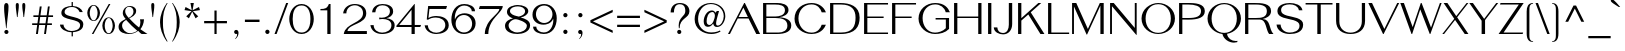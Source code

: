 SplineFontDB: 3.0
FontName: SPHanuman
FullName: SP Hanuman
FamilyName: SP Hanuman
Weight: Book
Copyright: Copyright (c) 2006 by Department of Intellectual Property (DIP), Ministry of Commerce and Software Industry Promotion Agency (Public Organization) (SIPA). All rights reserved.
Version: 2.2
ItalicAngle: 0
UnderlinePosition: -35
UnderlineWidth: 30
Ascent: 800
Descent: 200
LayerCount: 2
Layer: 0 0 "Back"  1
Layer: 1 0 "Fore"  0
NeedsXUIDChange: 1
XUID: [1021 375 425136265 6325697]
FSType: 0
OS2Version: 3
OS2_WeightWidthSlopeOnly: 0
OS2_UseTypoMetrics: 1
CreationTime: 1158666960
ModificationTime: 1241004840
PfmFamily: 17
TTFWeight: 400
TTFWidth: 5
LineGap: 60
VLineGap: 0
Panose: 2 0 5 6 0 0 0 2 0 4
OS2TypoAscent: 0
OS2TypoAOffset: 1
OS2TypoDescent: 0
OS2TypoDOffset: 1
OS2TypoLinegap: 0
OS2WinAscent: 5
OS2WinAOffset: 1
OS2WinDescent: -196
OS2WinDOffset: 1
HheadAscent: 5
HheadAOffset: 1
HheadDescent: 196
HheadDOffset: 1
OS2SubXSize: 700
OS2SubYSize: 650
OS2SubXOff: 0
OS2SubYOff: 140
OS2SupXSize: 700
OS2SupYSize: 650
OS2SupXOff: 0
OS2SupYOff: 477
OS2StrikeYSize: 30
OS2StrikeYPos: 250
OS2FamilyClass: 773
OS2Vendor: 'ipth'
Lookup: 4 0 0 "'frac' Diagonal Fractions in Latin lookup 0"  {"'frac' Diagonal Fractions in Latin lookup 0 subtable"  } ['frac' ('latn' <'dflt' > ) ]
Lookup: 6 0 0 "'liga' Standard Ligatures in Latin lookup 1"  {"'liga' Standard Ligatures in Latin lookup 1 subtable"  } ['liga' ('latn' <'dflt' > ) ]
Lookup: 6 0 0 "'liga' Standard Ligatures in Latin lookup 2"  {"'liga' Standard Ligatures in Latin lookup 2 subtable"  } ['liga' ('latn' <'dflt' > ) ]
Lookup: 6 0 0 "'liga' Standard Ligatures in Latin lookup 3"  {"'liga' Standard Ligatures in Latin lookup 3 subtable"  } ['liga' ('latn' <'dflt' > ) ]
Lookup: 6 0 0 "'liga' Standard Ligatures in Latin lookup 4"  {"'liga' Standard Ligatures in Latin lookup 4 subtable"  } ['liga' ('latn' <'dflt' > ) ]
Lookup: 6 0 0 "'liga' Standard Ligatures in Latin lookup 5"  {"'liga' Standard Ligatures in Latin lookup 5 subtable"  } ['liga' ('latn' <'dflt' > ) ]
Lookup: 6 0 0 "'liga' Standard Ligatures in Latin lookup 6"  {"'liga' Standard Ligatures in Latin lookup 6 subtable"  } ['liga' ('latn' <'dflt' > ) ]
Lookup: 6 0 0 "'liga' Standard Ligatures in Latin lookup 7"  {"'liga' Standard Ligatures in Latin lookup 7 subtable"  } ['liga' ('latn' <'dflt' > ) ]
Lookup: 6 0 0 "'liga' Standard Ligatures in Latin lookup 8"  {"'liga' Standard Ligatures in Latin lookup 8 subtable"  } ['liga' ('latn' <'dflt' > ) ]
Lookup: 6 0 0 "'liga' Standard Ligatures in Latin lookup 9"  {"'liga' Standard Ligatures in Latin lookup 9 subtable"  } ['liga' ('latn' <'dflt' > ) ]
Lookup: 6 0 0 "'liga' Standard Ligatures in Latin lookup 10"  {"'liga' Standard Ligatures in Latin lookup 10 subtable"  } ['liga' ('latn' <'dflt' > ) ]
Lookup: 6 0 0 "'liga' Standard Ligatures in Latin lookup 11"  {"'liga' Standard Ligatures in Latin lookup 11 subtable"  } ['liga' ('latn' <'dflt' > ) ]
Lookup: 6 0 0 "'liga' Standard Ligatures in Latin lookup 12"  {"'liga' Standard Ligatures in Latin lookup 12 subtable"  } ['liga' ('latn' <'dflt' > ) ]
Lookup: 6 0 0 "'liga' Standard Ligatures in Latin lookup 13"  {"'liga' Standard Ligatures in Latin lookup 13 subtable"  } ['liga' ('latn' <'dflt' > ) ]
Lookup: 6 0 0 "'liga' Standard Ligatures in Latin lookup 14"  {"'liga' Standard Ligatures in Latin lookup 14 subtable"  } ['liga' ('latn' <'dflt' > ) ]
Lookup: 6 0 0 "'liga' Standard Ligatures in Latin lookup 15"  {"'liga' Standard Ligatures in Latin lookup 15 subtable"  } ['liga' ('latn' <'dflt' > ) ]
Lookup: 6 0 0 "'liga' Standard Ligatures in Latin lookup 16"  {"'liga' Standard Ligatures in Latin lookup 16 subtable"  } ['liga' ('latn' <'dflt' > ) ]
Lookup: 6 0 0 "'liga' Standard Ligatures in Latin lookup 17"  {"'liga' Standard Ligatures in Latin lookup 17 subtable"  } ['liga' ('latn' <'dflt' > ) ]
Lookup: 6 0 0 "'liga' Standard Ligatures in Latin lookup 18"  {"'liga' Standard Ligatures in Latin lookup 18 subtable"  } ['liga' ('latn' <'dflt' > ) ]
Lookup: 4 0 1 "'liga' Standard Ligatures in Latin lookup 19"  {"'liga' Standard Ligatures in Latin lookup 19 subtable"  } ['liga' ('latn' <'dflt' > ) ]
Lookup: 1 0 0 "Single Substitution lookup 20"  {"Single Substitution lookup 20 subtable"  } []
Lookup: 1 0 0 "Single Substitution lookup 21"  {"Single Substitution lookup 21 subtable"  } []
Lookup: 1 0 0 "Single Substitution lookup 22"  {"Single Substitution lookup 22 subtable"  } []
DEI: 91125
ChainSub2: coverage "'liga' Standard Ligatures in Latin lookup 18 subtable"  0 0 0 1
 1 0 1
  Coverage: 64 uni0E48.alt2 uni0E49.alt2 uni0E4A.alt2 uni0E4B.alt2 uni0E4C.alt2
  FCoverage: 7 uni0E33
 1
  SeqLookup: 0 "Single Substitution lookup 21" 
EndFPST
ChainSub2: coverage "'liga' Standard Ligatures in Latin lookup 17 subtable"  0 0 0 1
 1 1 0
  Coverage: 7 uni0E47
  BCoverage: 12 uni0E2C.alt1
 1
  SeqLookup: 0 "Single Substitution lookup 22" 
EndFPST
ChainSub2: coverage "'liga' Standard Ligatures in Latin lookup 16 subtable"  0 0 0 1
 1 0 1
  Coverage: 7 uni0E2C
  FCoverage: 39 uni0E34 uni0E35 uni0E36 uni0E37 uni0E47
 1
  SeqLookup: 0 "Single Substitution lookup 22" 
EndFPST
ChainSub2: coverage "'liga' Standard Ligatures in Latin lookup 15 subtable"  0 0 0 1
 1 0 1
  Coverage: 15 uni0E0E uni0E0F
  FCoverage: 38 uni0E38.alt1 uni0E39.alt1 uni0E3A.alt1
 1
  SeqLookup: 0 "Single Substitution lookup 22" 
EndFPST
ChainSub2: coverage "'liga' Standard Ligatures in Latin lookup 14 subtable"  0 0 0 1
 1 1 0
  Coverage: 5 a b c
  BCoverage: 23 uni0E1B uni0E1D uni0E1F
 1
  SeqLookup: 0 "Single Substitution lookup 22" 
EndFPST
ChainSub2: coverage "'liga' Standard Ligatures in Latin lookup 13 subtable"  0 0 0 1
 1 0 1
  Coverage: 5 a b c
  FCoverage: 64 uni0E48.alt1 uni0E49.alt1 uni0E4A.alt1 uni0E4B.alt1 uni0E4C.alt1
 1
  SeqLookup: 0 "Single Substitution lookup 22" 
EndFPST
ChainSub2: coverage "'liga' Standard Ligatures in Latin lookup 12 subtable"  0 0 0 1
 1 1 0
  Coverage: 64 uni0E48.alt2 uni0E49.alt2 uni0E4A.alt2 uni0E4B.alt2 uni0E4C.alt2
  BCoverage: 5 a b c
 1
  SeqLookup: 0 "Single Substitution lookup 22" 
EndFPST
ChainSub2: coverage "'liga' Standard Ligatures in Latin lookup 11 subtable"  0 0 0 1
 1 1 0
  Coverage: 23 uni0E38 uni0E39 uni0E3A
  BCoverage: 23 uni0E1B uni0E1D uni0E1F
 1
  SeqLookup: 0 "Single Substitution lookup 21" 
EndFPST
ChainSub2: coverage "'liga' Standard Ligatures in Latin lookup 10 subtable"  0 0 0 1
 1 0 1
  Coverage: 64 uni0E48.alt1 uni0E49.alt1 uni0E4A.alt1 uni0E4B.alt1 uni0E4C.alt1
  FCoverage: 12 uni0E33.alt1
 1
  SeqLookup: 0 "Single Substitution lookup 22" 
EndFPST
ChainSub2: coverage "'liga' Standard Ligatures in Latin lookup 9 subtable"  0 0 0 1
 1 1 0
  Coverage: 7 uni0E33
  BCoverage: 64 uni0E48.alt1 uni0E49.alt1 uni0E4A.alt1 uni0E4B.alt1 uni0E4C.alt1
 1
  SeqLookup: 0 "Single Substitution lookup 22" 
EndFPST
ChainSub2: coverage "'liga' Standard Ligatures in Latin lookup 8 subtable"  0 0 0 1
 1 1 0
  Coverage: 7 uni0E33
  BCoverage: 23 uni0E1B uni0E1D uni0E1F
 1
  SeqLookup: 0 "Single Substitution lookup 22" 
EndFPST
ChainSub2: coverage "'liga' Standard Ligatures in Latin lookup 7 subtable"  0 0 0 1
 1 1 0
  Coverage: 23 uni0E38 uni0E39 uni0E3A
  BCoverage: 31 uni0E0E uni0E0F uni0E24 uni0E26
 1
  SeqLookup: 0 "Single Substitution lookup 22" 
EndFPST
ChainSub2: coverage "'liga' Standard Ligatures in Latin lookup 6 subtable"  0 0 0 1
 1 1 0
  Coverage: 64 uni0E48.alt2 uni0E49.alt2 uni0E4A.alt2 uni0E4B.alt2 uni0E4C.alt2
  BCoverage: 77 uni0E34.alt1 uni0E35.alt1 uni0E36.alt1 uni0E37.alt1 uni0E31.alt1 uni0E4D.alt1
 1
  SeqLookup: 0 "Single Substitution lookup 20" 
EndFPST
ChainSub2: coverage "'liga' Standard Ligatures in Latin lookup 5 subtable"  0 0 0 1
 1 1 0
  Coverage: 64 uni0E48.alt2 uni0E49.alt2 uni0E4A.alt2 uni0E4B.alt2 uni0E4C.alt2
  BCoverage: 47 uni0E31 uni0E34 uni0E35 uni0E36 uni0E37 uni0E4D
 1
  SeqLookup: 0 "Single Substitution lookup 21" 
EndFPST
ChainSub2: coverage "'liga' Standard Ligatures in Latin lookup 4 subtable"  0 0 0 1
 1 1 0
  Coverage: 63 uni0E31 uni0E34 uni0E35 uni0E36 uni0E37 uni0E47 uni0E4D uni0E4E
  BCoverage: 23 uni0E1B uni0E1D uni0E1F
 1
  SeqLookup: 0 "Single Substitution lookup 22" 
EndFPST
ChainSub2: coverage "'liga' Standard Ligatures in Latin lookup 3 subtable"  0 0 0 1
 1 1 0
  Coverage: 64 uni0E48.alt2 uni0E49.alt2 uni0E4A.alt2 uni0E4B.alt2 uni0E4C.alt2
  BCoverage: 23 uni0E1B uni0E1D uni0E1F
 1
  SeqLookup: 0 "Single Substitution lookup 22" 
EndFPST
ChainSub2: coverage "'liga' Standard Ligatures in Latin lookup 2 subtable"  0 0 0 1
 1 0 0
  Coverage: 39 uni0E48 uni0E49 uni0E4A uni0E4B uni0E4C
 1
  SeqLookup: 0 "Single Substitution lookup 22" 
EndFPST
ChainSub2: coverage "'liga' Standard Ligatures in Latin lookup 1 subtable"  0 0 0 1
 1 0 1
  Coverage: 15 uni0E0D uni0E10
  FCoverage: 23 uni0E38 uni0E39 uni0E3A
 1
  SeqLookup: 0 "Single Substitution lookup 22" 
EndFPST
MacFeat: 0 0 0
MacName: 0 0 24 "All Typographic Features"
MacSetting: 0
MacName: 0 0 12 "All Features"
MacFeat: 1 0 0
MacName: 0 0 16 "Common Ligatures"
EndMacFeatures
LangName: 1033 "" "" "" "" "" "" "" "TH Fah kwang is a trademark of 11." "IPTH" "" "Copyright (c) 2006 by 11. All rights reserved." "" "" "Font Computer Program License Agreement+AAoACgAA-Reserved Font Names for this Font Computer Program:+AAoA-TH Krub, TH Krub Italic, TH Krub Bold, TH Krub Bold Italic,+AAoA-TH Niramit AS, TH Niramit AS Italic, TH Niramit AS Bold, TH Niramit AS Bold Italic,+AAoA-TH Kodchasal, TH Kodchasal Italic, TH Kodchasal Bold, TH Kodchasal Bold Italic,+AAoA-TH Sarabun PSK, TH Sarabun PSK Italic, TH Sarabun PSK Bold, TH Sarabun PSK Bold Italic,+AAoA-TH K2D July8, TH K2D July8 Italic, TH K2D July8 Bold, TH K2D July8 Bold Italic,+AAoA-TH Mali Grade 6, TH Mali Grade 6 Italic, TH Mali Grade 6 Bold, TH Mali Grade 6 Bold Italic,+AAoA-TH Chakra Petch, TH Chakra Petch Italic, TH Chakra Petch Bold, TH Chakra Petch Bold Italic,+AAoA-TH Baijam, TH Baijam Italic, TH Baijam Bold, TH Baijam Bold Italic,+AAoA-TH KoHo, TH KoHo Italic, TH KoHo Bold, TH KoHo Bold Italic,+AAoA-TH Fah Kwang, TH Fah Kwang Italic, TH Fah Kwang Bold, TH Fah Kwang Bold Italic.+AAoACgAA-This Font Computer Program is the copyright of the Department of Intellectual Property (DIP), Ministry of Commerce and the Software Industry Promotion Agency (Public Organization) (SIPA) +AAoACgAA-The purposes of this Font Computer Program License are to stimulate worldwide development of cooperative font creation, to benefit for academic, to share and to develop in partnership with others.+AAoACgAA-Terms and Conditions of the Font Computer Program+AAoACgAA(1) Allow to use without any charges and allow to reproduce, study, adapt and distribute this Font Computer Program. Neither the original version nor adapted version of Font Computer Program may be sold by itself, except bundled and/or sold with any computer program.+AAoACgAA(2) If you wish to adapt this Font Computer Program, you must notify copyright owners (DIP & SIPA) in writing.+AAoACgAA(3) No adapted version of Font Computer Program may use the Reserved Font Name(s), the name(s) of the copyright owners and the author(s) of the Font Computer Program must not be used to promote or advertise any adapted version, except obtaining written permission from copyright owners and the author(s).+AAoACgAA(4) The adapted version of Font Computer Program must be released under the term and condition of this license.+AAoACgAA-DISCLAIMER+AAoA-THE FONT COMPUTER PROGRAM AND RELATED FILES ARE PROVIDED +IBwA-AS IS+IB0A AND WITHOUT WARRANTY OF ANY KIND.  NO GUARANTEES ARE MADE THAT THIS FONT COMPUTER PROGRAM WILL WORK AS EXPECTED OR WILL BE DEVELOPED FURTHUR IN ANY SPECIFIC WAY.  THERE IS NO OFFER OR GUARANTEE OF TECHNICAL SUPPORT." "" "" "SP Hanuman" "Regular" "SP Hanuman" 
LangName: 1054 "" "" "" "" "" "" "" "" "" "" "" "" "" "+DioOMQ4NDg0OMg4tDhkOOA4NDjIOFQ5DDisOSQ5DDgoOSQ5CDhsOIw5BDgEOIw4hDgQOLQ4hDh4ONA4nDkAOFQ4tDiMOTA4fDi0OGQ4VDkwACgAKDgoONw5IDi0OFw41DkgOKg4HDicOGQ5EDicOSQ4qDjMOKw4jDjEOGg5CDhsOIw5BDgEOIw4hDgQOLQ4hDh4ONA4nDkAOFQ4tDiMOTA4fDi0OGQ4VDkwOGQ41DkkACgAA-TH Krub, TH Krub Italic, TH Krub Bold, TH Krub Bold Italic,+AAoA-TH Niramit AS, TH Niramit AS Italic, TH Niramit AS Bold, TH Niramit AS Bold Italic,+AAoA-TH Kodchasal, TH Kodchasal Italic, TH Kodchasal Bold, TH Kodchasal Bold Italic,+AAoA-TH Sarabun PSK, TH Sarabun PSK Italic, TH Sarabun PSK Bold, TH Sarabun PSK Bold Italic,+AAoA-TH K2D July8, TH K2D July8 Italic, TH K2D July8 Bold, TH K2D July8 Bold Italic,+AAoA-TH Mali Grade 6, TH Mali Grade 6 Italic, TH Mali Grade 6 Bold, TH Mali Grade 6 Bold Italic,+AAoA-TH Chakra Petch, TH Chakra Petch Italic, TH Chakra Petch Bold, TH Chakra Petch Bold Italic,+AAoA-TH Baijam, TH Baijam Italic, TH Baijam Bold, TH Baijam Bold Italic,+AAoA-TH KoHo, TH KoHo Italic, TH KoHo Bold, TH KoHo Bold Italic,+AAoA-TH Fah Kwang, TH Fah Kwang Italic, TH Fah Kwang Bold, TH Fah Kwang Bold Italic.+AAoACg5CDhsOIw5BDgEOIw4hDgQOLQ4hDh4ONA4nDkAOFQ4tDiMOTA4fDi0OGQ4VDkwOGQ41DkkA +DkAOGw5HDhkOJQ40DgIOKg40DhcOGA40DkwOIw5IDicOIQ4BDjEOGQ4CDi0OBw4BDiMOIQ4XDiMOMQ4eDiIOTA4qDjQOGQ4XDjIOBw4bDjEODQ4NDjIA +DgEOIw4wDhcOIw4nDgcOHg4yDhMONA4KDiIOTAAA +DkEOJQ4wDioOMw4ZDjEOAQ4HDjIOGQ4qDkgOBw5ADioOIw40DiEOLQ44DhUOKg4yDisOAQ4jDiMOIQ4LDi0OHw4VDkwOQQ4nDiMOTA5BDisOSA4HDgoOMg4VDjQA (+Di0OBw4EDkwOAQ4yDiMOIQ4rDjIOCg4Z)+AAoACg4qDjEODQ4NDjIOLQ4ZDjgODQ4yDhUOQw4rDkkOQw4KDkkOQg4bDiMOQQ4BDiMOIQ4EDi0OIQ4eDjQOJw5ADhUOLQ4jDkwOHw4tDhkOFQ5MDhkONQ5J +DiEONQ4nDjEOFQ4WDjgOGw4jDjAOKg4HDgQOTA5ADh4ONw5IDi0OAQ5IDi0OQw4rDkkOQA4BDjQOFA4EDicOMg4hDiMOSA4nDiEOIQ43Di0OQw4ZDgEOMg4jDioOIw5JDjIOBw4qDiMOIw4EDkwOHw4tDhkOFQ5MDkMOGQ4nDgcOAQ4nDkkOMg4H +DiMOJw4hDhcOMQ5JDgcOQA4eDjcOSA4tDhsOIw4wDkIOIg4KDhkOTA4XDjIOBw4UDkkOMg4ZDgEOMg4jDigONg4BDikOMg5BDiUOMA4BDjIOIw5BDhoOSA4HDhsOMQ4ZDgQOJw4yDiEOIw45DkkOQQ4lDjAOHg4xDhIOGQ4yDkIOGw4jDkEOAQ4jDiEOBA4tDiEOHg40DicOQA4VDi0OIw5MDh8OLQ4ZDhUOTA4ZDjUOSQAKAAoOAg5JDi0OAQ4zDisOGQ4UDkEOJQ4wDkAOBw43DkgOLQ4ZDkQOAg4CDi0OBw4qDjEODQ4NDjIOLQ4ZDjgODQ4yDhUOQw4rDkkOQw4KDkkOQg4bDiMOQQ4BDiMOIQ4EDi0OIQ4eDjQOJw5ADhUOLQ4jDkwOHw4tDhkOFQ5MDhkONQ5JAAoACgAA(1)  +Di0OGQ44Dg0OMg4VDkMOKw5JDkMOCg5JDkQOFA5JDkIOFA4iDkQOIQ5IDgQONA4UDgQOSA4yDkMOCg5JDggOSA4yDiIOQQ4lDjAOLQ4ZDjgODQ4yDhUOQw4rDkkOFw4zDgsOSQ4zDkIOGw4jDkEOAQ4jDiEOBA4tDiEOHg40DicOQA4VDi0OIw5MDh8OLQ4ZDhUOTA4ZDjUOSQ5EDhQOSQAA +DiMOJw4hDhcOMQ5JDgcOLQ4ZDjgODQ4yDhUOQw4rDkkORA4UDkkOKA42DgEOKQ4y +DhQOMQ4UDkEOGw4lDgcA +DkEOJQ4wDkEOCA4BDggOSA4yDiIOQw4rDkkOQQ4BDkgOHA45DkkOLQ43DkgOGQ5EDhQOSQAA +DhcOMQ5JDgcOGQ41DkkOCA4wDhUOSQ4tDgcORA4hDkgOGQ4zDkIOGw4jDkEOAQ4jDiEOBA4tDiEOHg40DicOQA4VDi0OIw5MDh8OLQ4ZDhUOTA4ZDjUOSQ5BDiUOMA5CDhsOIw5BDgEOIw4hDgQOLQ4hDh4ONA4nDkAOFQ4tDiMOTA4fDi0OGQ4VDkwOFw41DkgOFA4xDhQOQQ4bDiUOBw4tDi0OAQ4IDjMOKw4ZDkgOMg4i +DkAOJw5JDhkOQQ4VDkgOQA4bDkcOGQ4BDjIOIw4IDjMOKw4ZDkgOMg4iDiMOJw4hDhUONA4UDkQOGw4BDjEOGg5CDhsOIw5BDgEOIw4hDgQOLQ4hDh4ONA4nDkAOFQ4tDiMOTA4tDjcOSA4ZAAoACgAA(2)  +DgEOSA4tDhkOFA4zDkAOGQ40DhkOAQ4yDiMOFA4xDhQOQQ4bDiUOBw5CDhsOIw5BDgEOIw4hDgQOLQ4hDh4ONA4nDkAOFQ4tDiMOTA4fDi0OGQ4VDkwA +DggOMA4VDkkOLQ4HDkEOCA5JDgcOQw4rDkkOQA4IDkkOMg4CDi0OBw4lDjQOAg4qDjQOFw4YDjQOTA4XDiMOMg4aDkAOGw5HDhkOJQ4yDiIOJQ4xDgEOKQ4TDkwOLQ4xDgEOKQ4jAAoACgAA(3)  +DkAOIQ43DkgOLQ4UDjEOFA5BDhsOJQ4HDkIOGw4jDkEOAQ4jDiEOBA4tDiEOHg40DicOQA4VDi0OIw5MDh8OLQ4ZDhUOTA4ZDjUOSQ5BDiUOSQ4n +DisOSQ4yDiEOHA45DkkOFA4xDhQOQQ4bDiUOBw5DDgoOSQ4KDjcOSA4tDh8OLQ4ZDhUOTA5ADhQONA4h +DiMOJw4hDhcOMQ5JDgcOKw5JDjIOIQ5DDgoOSQ4KDjcOSA4tDkAOCA5JDjIOAg4tDgcOJQ40DgIOKg40DhcOGA40DkwOQQ4lDjAOHA45DkkOKg4jDkkOMg4HDioOIw4jDgQOTA5CDhsOIw5BDgEOIw4hDgQOLQ4hDh4ONA4nDkAOFQ4tDiMOTA4fDi0OGQ4VDkwOGQ41DkkA +DkMOGQ4BDjIOIw5CDgYOKQ4TDjIOQg4bDiMOQQ4BDiMOIQ4EDi0OIQ4eDjQOJw5ADhUOLQ4jDkwOHw4tDhkOFQ5MDhcONQ5IDkQOFA5JDhQOMQ4UDkEOGw4lDgcA +DkAOJw5JDhkOQQ4VDkgORA4UDkkOIw4xDhoOLQ4ZDjgODQ4yDhUOQA4bDkcOGQ4lDjIOIg4lDjEOAQ4pDhMOTA4tDjEOAQ4pDiMOCA4yDgEOQA4IDkkOMg4CDi0OBw4lDjQOAg4qDjQOFw4YDjQOTAAKAAoA(4)  +DhwOOQ5JDhQOMQ4UDkEOGw4lDgcOQg4bDiMOQQ4BDiMOIQ4EDi0OIQ4eDjQOJw5ADhUOLQ4jDkwOGQ41DkkOCA4wDhUOSQ4tDgcOIg40DhkOIg4tDiEOQw4rDkkOQg4bDiMOQQ4BDiMOIQ4EDi0OIQ4eDjQOJw5ADhUOLQ4jDkwOHw4tDhkOFQ5M +DhcONQ5IDhQOMQ4UDkEOGw4lDgcOAg42DkkOGQ5DDisOIQ5IDiEONQ4CDkkOLQ4BDjMOKw4ZDhQOQQ4lDjAOQA4HDjcOSA4tDhkORA4CDioOMQ4NDg0OMg4tDhkOOA4NDjIOFQ5DDisOSQ5DDgoOSQ5CDhsOIw5BDgEOIw4hDkAOCg5IDhkOQA4UDjUOIg4nDgEOMQ4ZDgEOMQ4aDgIOSQ4tDgEOMw4rDhkOFAAA +DkEOJQ4wDkAOBw43DkgOLQ4ZDkQOAg4CDi0OBw4qDjEODQ4NDjIOLQ4ZDjgODQ4yDhUOGQ41DkkOQA4KDkgOGQ4BDjEOGQAKAAoOAg5JDi0OFg43Di0OKg40DhcOGA40AAoOQA4IDkkOMg4CDi0OBw4lDjQOAg4qDjQOFw4YDjQOTA5EDiEOSA4jDjEOGg4bDiMOMA4BDjEOGQ4BDjIOIw5DDgoOSQ4HDjIOGQ5CDhsOIw5BDgEOIw4hDgQOLQ4hDh4ONA4nDkAOFQ4tDiMOTA4fDi0OGQ4VDkwOQQ4lDjAORA4fDiUOTA4XDjUOSA5ADgEONQ5IDiIOJw4CDkkOLQ4HDhkONQ5JDkEOFQ5IDi0OIg5IDjIOBw5DDhQA  +DkQOIQ5IDiEONQ4BDjIOIw4jDjEOGg4jDi0OBw4nDkgOMg5CDhsOIw5BDgEOIw4hDgQOLQ4hDh4ONA4nDkAOFQ4tDiMOTA4fDi0OGQ4VDkwOGQ41DkkOCA4wDhcOMw4HDjIOGQ5EDhQOSQ4tDiIOSA4yDgcOFw41DkgOBA4nDiMOCA4wDkAOGw5HDhkA +DkEOJQ4wDkQOIQ5IDiEONQ4BDjIOIw4jDjEOGg4jDi0OBw4nDkgOMg4IDjAOIQ41DgEOMg4jDh4OMQ4SDhkOMg4VDkgOLQ4iDi0OFA5DDhkOLQ4ZDjIOBA4V +DkQOIQ5IDiEONQ5BDiUOMA5EDiEOSA4jDjEOGg4jDi0OBw4nDkgOMg4IDjAOIQ41DgEOMg4jDkMOKw5JDgQOMw5BDhkOMA4ZDjMOFw4yDgcOQA4XDgQOGQ40DgQOKg4zDisOIw4xDhoOQg4bDiMOQQ4BDiMOIQ4EDi0OIQ4eDjQOJw5ADhUOLQ4jDkwOHw4tDhkOFQ5MDhkONQ5J" 
GaspTable: 3 8 2 16 1 65535 3
Encoding: Custom
Compacted: 1
UnicodeInterp: none
NameList: Adobe Glyph List
DisplaySize: -24
AntiAlias: 1
FitToEm: 1
WinInfo: 24 24 7
BeginPrivate: 6
BlueValues 39 [-26 0 534 547 613 624 702 708 716 739]
OtherBlues 11 [-204 -189]
StdHW 4 [38]
StemSnapH 7 [29 38]
StdVW 4 [77]
StemSnapV 23 [38 55 70 77 82 86 103]
EndPrivate
BeginChars: 65541 499

StartChar: .notdef
Encoding: 65536 -1 0
Width: 547
VWidth: 1533
Flags: W
HStem: 0 44<71 475> 739 44<69 475>
VStem: 0 44<84 698> 503 44<81 701>
LayerCount: 2
Fore
SplineSet
0 0 m 1
 0 783 l 1
 547 783 l 1
 547 0 l 1
 0 0 l 1
475 739 m 1
 69 739 l 1
 273 431 l 1
 475 739 l 1
245 389 m 1
 44 698 l 1
 44 84 l 1
 245 389 l 1
71 44 m 1
 475 44 l 1
 273 350 l 1
 71 44 l 1
299 389 m 1
 503 81 l 1
 503 701 l 1
 299 389 l 1
EndSplineSet
Validated: 1
EndChar

StartChar: .null
Encoding: 0 0 1
Width: 0
VWidth: 1533
Flags: W
LayerCount: 2
EndChar

StartChar: nonmarkingreturn
Encoding: 12 12 2
Width: 338
VWidth: 1533
Flags: W
LayerCount: 2
EndChar

StartChar: space
Encoding: 32 32 3
Width: 383
VWidth: 1533
Flags: W
LayerCount: 2
EndChar

StartChar: numbersign
Encoding: 35 35 4
Width: 732
VWidth: 1533
Flags: W
HStem: 0 21G<199 249.793 402 451.793> 222 42<104 230 284 432 486 598> 423 42<135 258 311 461 514 627>
LayerCount: 2
Fore
SplineSet
507 423 m 1
 486 264 l 1
 598 264 l 1
 598 222 l 1
 480 222 l 1
 449 0 l 1
 402 0 l 1
 432 222 l 1
 278 222 l 1
 247 0 l 1
 199 0 l 1
 230 222 l 1
 104 222 l 1
 104 264 l 1
 236 264 l 1
 258 423 l 1
 135 423 l 1
 135 465 l 1
 264 465 l 1
 294 687 l 1
 342 687 l 1
 311 465 l 1
 468 465 l 1
 498 687 l 1
 544 687 l 1
 514 465 l 1
 627 465 l 1
 627 423 l 1
 507 423 l 1
305 423 m 1
 284 264 l 1
 438 264 l 1
 461 423 l 1
 305 423 l 1
EndSplineSet
Validated: 1
EndChar

StartChar: dollar
Encoding: 36 36 5
Width: 732
VWidth: 1533
Flags: W
HStem: 21 30<279.024 365 397 461.049> 647 25<287.226 365 397 444.406>
VStem: 74 89<146.821 210> 109 81<473.71 576.874> 365 32<-83 21 672 771> 578 80<132.392 249.32>
LayerCount: 2
Fore
SplineSet
373 647 m 0xdc
 301 647 190 622 190 521 c 0xdc
 190 371 658 438 658 218 c 0
 658 139 616 40 397 21 c 1
 397 -83 l 1
 365 -83 l 1
 365 21 l 1
 221 21 83 99 74 210 c 1
 163 210 l 1xec
 166 117 255 51 357 51 c 0
 445 51 578 80 578 195 c 0
 578 376 109 292 109 501 c 0
 109 638 275 672 365 672 c 1
 365 771 l 1
 397 771 l 1
 397 672 l 1
 529 665 617 604 645 521 c 1
 566 521 l 1
 522 627 428 647 373 647 c 0xdc
EndSplineSet
Validated: 1
EndChar

StartChar: percent
Encoding: 37 37 6
Width: 754
VWidth: 1533
Flags: W
HStem: -17 21G<146 197.745> -2 19<534.26 599.401> 301 16<163.803 220.692> 370 16<541.238 595.699> 672 16<163.988 218.609> 685 20G<558.255 610>
VStem: 32 62<400.453 588.36> 290 60<401.214 589.486> 408 60<98.4371 288.5> 667 58<96.965 289.312>
LayerCount: 2
Fore
SplineSet
567 386 m 256x73c0
 670 386 725 281 725 193 c 256
 725 104 668 -2 567 -2 c 256
 476 -2 408 92 408 193 c 256
 408 291 472 386 567 386 c 256x73c0
186 -17 m 1xb7c0
 146 -17 l 1
 570 705 l 1
 610 705 l 1
 186 -17 l 1xb7c0
190 688 m 256x3bc0
 292 688 350 583 350 495 c 256
 350 412 296 301 192 301 c 256
 93 301 32 403 32 495 c 0
 32 568 81 688 190 688 c 256x3bc0
567 17 m 256x73c0
 647 17 667 154 667 193 c 0
 667 244 641 370 569 370 c 256
 506 370 468 273 468 193 c 256
 468 128 497 17 567 17 c 256x73c0
192 317 m 256
 261 317 290 435 290 495 c 0
 290 546 264 672 192 672 c 256x3bc0
 114 672 94 538 94 495 c 0
 94 449 114 317 192 317 c 256
EndSplineSet
Validated: 1
EndChar

StartChar: ampersand
Encoding: 38 38 7
Width: 794
VWidth: 1533
Flags: W
HStem: -21 21<293.975 409.969> 0 21G<634.5 787> 668 19<290.447 371.598>
VStem: 64 88<113.68 242.458> 170 60<481.715 597.015> 437 67<487.501 624.671> 610 89<239.534 349.92>
LayerCount: 2
Fore
SplineSet
699 351 m 1
 695 256 658 177 610 117 c 1
 665 74 725 35 787 0 c 1
 644 0 l 1
 625 9 605 20 555 60 c 1
 483 1 398 -21 322 -21 c 0
 224 -21 64 15 64 159 c 0
 64 225 96 280 178 324 c 2
 242 359 l 1
 173 435 170 485 170 507 c 0
 170 615 248 687 351 687 c 0
 422 687 504 648 504 564 c 0
 504 453 388 404 331 377 c 1
 466 225 551 163 578 143 c 1
 599 179 610 225 610 278 c 0
 610 303 607 328 601 351 c 1
 699 351 l 1
316 396 m 1
 416 445 437 497 437 555 c 0
 437 623 389 668 325 668 c 0
 270 668 230 619 230 566 c 0
 230 509 248 474 316 396 c 1
259 339 m 1
 181 293 152 251 152 192 c 0
 152 93 251 -0 350 0 c 0
 418 0 485 26 532 80 c 1
 483 119 436 160 391 204 c 2
 259 339 l 1
EndSplineSet
Validated: 1
EndChar

StartChar: quotesingle
Encoding: 39 39 8
Width: 239
VWidth: 1533
Flags: W
HStem: 717 20G<104 136>
VStem: 81 77<466.985 733.334>
LayerCount: 2
Fore
SplineSet
120 737 m 256
 152 737 158 704 158 688 c 0
 158 582 145 552 127 386 c 1
 112 386 l 1
 94 553 81 584 81 690 c 0
 81 709 88 737 120 737 c 256
EndSplineSet
Validated: 1
EndChar

StartChar: parenleft
Encoding: 40 40 9
Width: 306
VWidth: 1533
Flags: W
HStem: 719 20G<173 241>
VStem: 51 73<85.2721 429.6>
LayerCount: 2
Fore
SplineSet
124 258 m 256
 124 47 147 -58 241 -224 c 1
 222 -224 l 1
 99 -54 51 108 51 258 c 0
 51 442 124 606 222 739 c 1
 241 739 l 1
 146 575 124 462 124 258 c 256
EndSplineSet
Validated: 1
EndChar

StartChar: parenright
Encoding: 41 41 10
Width: 306
VWidth: 1533
Flags: W
HStem: 719 20G<52 119>
VStem: 169 73<89.4393 427.774>
LayerCount: 2
Fore
SplineSet
69 739 m 1
 169 601 242 438 242 257 c 0
 242 109 193 -53 69 -224 c 1
 52 -224 l 1
 146 -58 169 65 169 258 c 256
 169 444 147 575 52 739 c 1
 69 739 l 1
EndSplineSet
Validated: 1
EndChar

StartChar: asterisk
Encoding: 42 42 11
Width: 512
VWidth: 1533
Flags: W
HStem: 596 20G<82.3333 127.272 385.976 431.154> 696 20G<212 296>
LayerCount: 2
Fore
SplineSet
273 512 m 1
 406 383 l 1
 339 333 l 1
 256 500 l 1
 173 333 l 1
 106 383 l 1
 239 512 l 1
 63 538 l 1
 89 616 l 1
 244 535 l 1
 212 716 l 1
 296 716 l 1
 265 534 l 1
 425 616 l 1
 449 538 l 1
 273 512 l 1
EndSplineSet
Validated: 1
EndChar

StartChar: plus
Encoding: 43 43 12
Width: 677
VWidth: 1533
Flags: W
HStem: 0 21G<311 366> 262 57<54 311 366 624>
VStem: 311 55<0 262 319 581>
LayerCount: 2
Fore
SplineSet
366 262 m 1
 366 0 l 1
 311 0 l 1
 311 262 l 1
 54 262 l 1
 54 319 l 1
 311 319 l 1
 311 581 l 1
 366 581 l 1
 366 319 l 1
 624 319 l 1
 624 262 l 1
 366 262 l 1
EndSplineSet
Validated: 1
EndChar

StartChar: comma
Encoding: 44 44 13
Width: 367
VWidth: 1533
Flags: W
HStem: -8 103<138.66 201.581>
VStem: 202 36<-58.2122 -3>
LayerCount: 2
Fore
SplineSet
129 43 m 256
 129 71 150 95 181 95 c 0
 232 95 238 39 238 18 c 0
 238 -39 206 -105 155 -135 c 1
 149 -129 l 1
 170 -109 202 -68 202 -26 c 2
 202 -3 l 1
 193 -6 188 -8 179 -8 c 0
 149 -8 129 15 129 43 c 256
EndSplineSet
Validated: 1
EndChar

StartChar: hyphen
Encoding: 45 45 14
Width: 410
VWidth: 1533
Flags: W
HStem: 273 60<23 388>
LayerCount: 2
Fore
SplineSet
388 273 m 1
 23 273 l 1
 23 333 l 1
 388 333 l 1
 388 273 l 1
EndSplineSet
Validated: 1
EndChar

StartChar: period
Encoding: 46 46 15
Width: 367
VWidth: 1533
Flags: W
HStem: -14 108<144.106 226.372>
VStem: 132 106<-2.37506 83.2295>
LayerCount: 2
Fore
SplineSet
184 94 m 256
 211 94 238 72 238 41 c 256
 238 13 216 -14 184 -14 c 0
 157 -14 132 12 132 41 c 256
 132 72 156 94 184 94 c 256
EndSplineSet
Validated: 1
EndChar

StartChar: slash
Encoding: 47 47 16
Width: 317
VWidth: 1533
Flags: W
HStem: -23 21G<-12 47.6316> 717 20G<271.342 330>
LayerCount: 2
Fore
SplineSet
40 -23 m 1
 -12 -23 l 1
 279 737 l 1
 330 737 l 1
 40 -23 l 1
EndSplineSet
Validated: 1
EndChar

StartChar: zero
Encoding: 48 48 17
Width: 677
VWidth: 1533
Flags: W
HStem: -11 37<252.507 425.043> 672 36<251.931 425.076>
VStem: 32 85<216.569 476.514> 561 84<218.477 481.576>
LayerCount: 2
Fore
SplineSet
339 708 m 256
 533 708 645 525 645 350 c 0
 645 174 536 -11 339 -11 c 256
 136 -11 32 183 32 350 c 0
 32 514 137 708 339 708 c 256
561 350 m 0
 561 565 476 672 339 672 c 256
 161 672 117 501 117 350 c 0
 117 190 165 26 339 26 c 256
 428 26 561 74 561 350 c 0
EndSplineSet
Validated: 1
EndChar

StartChar: one
Encoding: 49 49 18
Width: 677
VWidth: 1533
Flags: W
HStem: 0 21G<308 389> 560 33<136 262.205> 687 20G<325.5 389>
VStem: 308 81<0 560> 347 42<669.403 707>
LayerCount: 2
Fore
SplineSet
136 593 m 1xf0
 251 593 304 606 347 707 c 1
 389 707 l 1xe8
 389 0 l 1
 308 0 l 1
 308 560 l 1
 136 560 l 1
 136 593 l 1xf0
EndSplineSet
Validated: 1
EndChar

StartChar: two
Encoding: 50 50 19
Width: 677
VWidth: 1533
Flags: W
HStem: 0 74<136 622> 670 32<234.782 403.953>
VStem: 28 81<483 554.396> 526 81<410.072 572.922>
LayerCount: 2
Fore
SplineSet
320 702 m 0
 457 702 607 641 607 486 c 0
 607 227 164 247 136 74 c 1
 622 74 l 1
 622 0 l 1
 44 0 l 1
 84 269 526 250 526 488 c 0
 526 608 422 670 320 670 c 256
 216 670 109 604 109 483 c 1
 28 483 l 1
 46 626 178 702 320 702 c 0
EndSplineSet
Validated: 1
EndChar

StartChar: three
Encoding: 51 51 20
Width: 677
VWidth: 1533
Flags: W
HStem: -11 34<240.337 426.229> 353 32<258.413 415.764> 670 32<253.086 428.575>
VStem: 35 82<133.822 205> 78 81<509 584.938> 523 81<460.766 601.848> 561 81<122.985 276.983>
LayerCount: 2
Fore
SplineSet
435 373 m 1xec
 528 366 642 319 642 201 c 0
 642 31 439 -11 328 -11 c 0
 178 -11 55 67 35 205 c 1
 117 205 l 1
 117 82 230 23 328 23 c 0
 433 23 561 78 561 202 c 0xf2
 561 316 446 353 343 353 c 0
 326 353 308 352 256 345 c 1
 256 389 l 1
 277 386 298 385 319 385 c 0
 413 385 523 426 523 530 c 0
 523 633 424 670 333 670 c 0
 229 670 166 612 159 509 c 1
 78 509 l 1
 86 640 213 702 333 702 c 0
 444 702 604 668 604 530 c 0
 604 436 518 389 435 373 c 1xec
EndSplineSet
Validated: 1
EndChar

StartChar: four
Encoding: 52 52 21
Width: 677
VWidth: 1533
Flags: W
HStem: 0 21G<389 469> 170 51<80 389 469 607> 687 20G<442.252 469>
VStem: 389 80<0 170 221 572>
LayerCount: 2
Fore
SplineSet
607 170 m 1
 469 170 l 1
 469 0 l 1
 389 0 l 1
 389 170 l 1
 20 170 l 1
 3 192 l 1
 460 707 l 1
 469 707 l 1
 469 221 l 1
 627 221 l 1
 607 170 l 1
389 572 m 1
 80 221 l 1
 389 221 l 1
 389 572 l 1
EndSplineSet
Validated: 1
EndChar

StartChar: five
Encoding: 53 53 22
Width: 677
VWidth: 1533
Flags: W
HStem: -11 32<249.323 418.376> 399 38<203.07 428.18> 621 74<161 578>
VStem: 41 82<134.302 205> 558 86<129.216 294.927>
LayerCount: 2
Fore
SplineSet
336 437 m 0
 458 437 644 391 644 205 c 0
 644 44 462 -11 336 -11 c 0
 206 -11 63 53 41 205 c 1
 123 205 l 1
 123 83 231 21 334 21 c 0
 430 21 558 85 558 209 c 0
 558 341 436 399 322 399 c 0
 240 399 178 380 124 343 c 1
 94 351 l 1
 129 695 l 1
 601 695 l 1
 578 621 l 1
 161 621 l 1
 136 388 l 1
 200 431 296 437 336 437 c 0
EndSplineSet
Validated: 1
EndChar

StartChar: six
Encoding: 54 54 23
Width: 677
VWidth: 1533
Flags: W
HStem: -11 39<265.09 439.644> 440 43<257.989 439.866> 664 38<271.353 449.329>
VStem: 34 86<241 472.906> 544 82<530 590.805> 553 88<142.677 326.424>
LayerCount: 2
Fore
SplineSet
363 483 m 0xf8
 501 483 641 405 641 245 c 0xf4
 641 72 490 -11 347 -11 c 0
 147 -11 34 155 34 327 c 0
 34 526 139 702 359 702 c 0
 473 702 626 651 626 530 c 1
 544 530 l 1
 544 612 451 664 357 664 c 0
 197 664 120 509 120 374 c 0
 120 360 121 349 123 337 c 1
 172 462 304 483 363 483 c 0xf8
348 28 m 0
 466 28 553 111 553 235 c 0
 553 344 468 440 348 440 c 256
 236 440 141 353 141 235 c 256
 141 111 243 28 348 28 c 0
EndSplineSet
Validated: 1
EndChar

StartChar: seven
Encoding: 55 55 24
Width: 677
VWidth: 1533
Flags: W
HStem: 0 21G<195 284> 621 74<71 557>
VStem: 195 89<0 136.772>
LayerCount: 2
Fore
SplineSet
644 695 m 1
 644 655 630 616 550 523 c 2
 464 426 l 2
 288 232 284 63 284 0 c 1
 195 0 l 1
 195 190 313 330 376 392 c 2
 463 480 l 2
 546 563 557 593 557 621 c 1
 48 621 l 1
 71 695 l 1
 644 695 l 1
EndSplineSet
Validated: 1
EndChar

StartChar: eight
Encoding: 56 56 25
Width: 677
VWidth: 1533
Flags: W
HStem: -11 39<238.079 443.164> 676 34<242.874 439.264>
VStem: 25 90<129.613 269.938> 74 76<505.379 611.656> 527 80<494.247 615.954> 572 81<125.151 242.554>
LayerCount: 2
Fore
SplineSet
415 400 m 1xd8
 528 373 653 322 653 205 c 0
 653 42 458 -11 336 -11 c 0
 216 -11 25 30 25 192 c 0xe4
 25 309 144 363 225 377 c 1
 166 397 74 443 74 541 c 0
 74 676 257 710 347 710 c 0
 480 710 607 654 607 558 c 0
 607 480 516 418 415 400 c 1xd8
345 676 m 0
 269 676 150 647 150 560 c 0
 150 486 244 452 308 437 c 2
 371 422 l 1
 526 462 527 533 527 553 c 0xd8
 527 645 423 676 345 676 c 0
336 28 m 0
 431 28 572 79 572 199 c 0
 572 281 353 357 290 357 c 0
 208 357 115 283 115 205 c 0xe4
 115 99 223 28 336 28 c 0
EndSplineSet
Validated: 1
EndChar

StartChar: nine
Encoding: 57 57 26
Width: 677
VWidth: 1533
Flags: W
HStem: -11 39<223.857 407.13> 209 42<242.37 419.792> 664 38<241.955 411.922>
VStem: 37 87<365.87 546.864> 52 81<100.154 163> 558 86<219.438 451>
LayerCount: 2
Fore
SplineSet
331 702 m 0xf4
 532 702 644 537 644 365 c 0
 644 164 540 -11 319 -11 c 0
 215 -11 52 37 52 163 c 1
 133 163 l 1xec
 133 75 231 28 320 28 c 0
 484 28 558 186 558 319 c 0
 558 332 558 343 555 354 c 1
 505 229 371 209 314 209 c 0
 173 209 37 287 37 446 c 0
 37 617 184 702 331 702 c 0xf4
330 251 m 256
 445 251 537 346 537 458 c 0
 537 564 451 664 330 664 c 0
 207 664 124 573 124 458 c 0xf4
 124 340 220 251 330 251 c 256
EndSplineSet
Validated: 1
EndChar

StartChar: colon
Encoding: 58 58 27
Width: 367
VWidth: 1533
Flags: W
HStem: -14 108<144.106 226.372> 405 107<142.695 226.442>
VStem: 132 106<-2.37506 83.2295 416.197 500.846>
LayerCount: 2
Fore
SplineSet
184 512 m 256
 211 512 238 489 238 458 c 256
 238 431 214 405 184 405 c 256
 154 405 132 431 132 458 c 256
 132 489 156 512 184 512 c 256
184 94 m 256
 211 94 238 72 238 41 c 256
 238 13 216 -14 184 -14 c 0
 157 -14 132 12 132 41 c 256
 132 72 156 94 184 94 c 256
EndSplineSet
Validated: 1
EndChar

StartChar: semicolon
Encoding: 59 59 28
Width: 367
VWidth: 1533
Flags: W
HStem: -8 103<138.66 201.581> 405 107<142.695 226.442>
VStem: 129 109<1.76852 81.3708 417.836 499.228> 202 36<-58.2122 -3>
LayerCount: 2
Fore
SplineSet
184 512 m 256xe0
 211 512 238 489 238 458 c 256
 238 431 214 405 184 405 c 256
 154 405 132 431 132 458 c 256
 132 489 156 512 184 512 c 256xe0
129 43 m 256
 129 71 150 95 181 95 c 0
 232 95 238 39 238 18 c 0xe0
 238 -39 206 -105 155 -135 c 1
 149 -129 l 1
 170 -109 202 -68 202 -26 c 2
 202 -3 l 1xd0
 193 -6 188 -8 179 -8 c 0
 149 -8 129 15 129 43 c 256
EndSplineSet
Validated: 1
EndChar

StartChar: less
Encoding: 60 60 29
Width: 677
VWidth: 1533
Flags: W
LayerCount: 2
Fore
SplineSet
60 262 m 1
 60 320 l 1
 618 581 l 1
 618 520 l 1
 124 291 l 1
 618 63 l 1
 618 2 l 1
 60 262 l 1
EndSplineSet
Validated: 1
EndChar

StartChar: equal
Encoding: 61 61 30
Width: 677
VWidth: 1533
Flags: W
HStem: 153 57<54 624> 380 57<54 624>
LayerCount: 2
Fore
SplineSet
54 380 m 1
 54 437 l 1
 624 437 l 1
 624 380 l 1
 54 380 l 1
54 153 m 1
 54 210 l 1
 624 210 l 1
 624 153 l 1
 54 153 l 1
EndSplineSet
Validated: 1
EndChar

StartChar: greater
Encoding: 62 62 31
Width: 677
VWidth: 1533
Flags: W
LayerCount: 2
Fore
SplineSet
60 2 m 1
 60 63 l 1
 553 291 l 1
 60 520 l 1
 60 581 l 1
 618 320 l 1
 618 262 l 1
 60 2 l 1
EndSplineSet
Validated: 1
EndChar

StartChar: question
Encoding: 63 63 32
Width: 565
VWidth: 1533
Flags: W
HStem: -14 104<214.735 298.34> 707 30<206.607 337.69>
VStem: 41 82<509 614.715> 205 103<-4.20576 81.0426> 242 23<129 210.935> 408 103<468.698 627.058>
LayerCount: 2
Fore
SplineSet
242 192 m 0xec
 242 400 408 412 408 540 c 0
 408 664 353 707 271 707 c 0
 153 707 123 607 123 509 c 1
 41 509 l 1
 41 655 138 737 274 737 c 0
 414 737 511 657 511 537 c 0
 511 364 265 380 265 129 c 1
 247 129 l 1
 244 150 242 171 242 192 c 0xec
256 90 m 256
 287 90 308 67 308 38 c 256
 308 10 287 -14 256 -14 c 256
 229 -14 205 8 205 38 c 256xf4
 205 69 228 90 256 90 c 256
EndSplineSet
Validated: 1
EndChar

StartChar: at
Encoding: 64 64 33
Width: 898
VWidth: 1533
Flags: W
HStem: -21 39<361.181 614.058> 152 36<610.688 697.556> 153 45<386.606 470.493> 511 39<450.753 550.154> 518 20G<605.39 676> 711 26<385.969 562.343>
VStem: 66 86<221.329 467.812> 293 73<218.072 398.646> 794 39<316.117 514.303>
LayerCount: 2
Fore
SplineSet
471 737 m 0xcf80
 671 737 833 608 833 414 c 0
 833 310 757 152 626 152 c 0xcf80
 573 152 541 179 530 232 c 1
 481 171 447 153 391 153 c 0
 318 153 293 220 293 287 c 0
 293 403 370 550 498 550 c 0xb780
 539 550 573 525 589 497 c 1
 621 538 l 1
 676 538 l 1
 632 387 l 2
 606 301 603 254 603 239 c 0
 603 188 633 188 647 188 c 0
 725 188 794 309 794 411 c 0
 794 591 639 711 471 711 c 0
 260 711 152 523 152 346 c 0
 152 158 283 18 480 18 c 0
 611 18 680 57 698 67 c 1
 714 41 l 1
 654 7 576 -21 484 -21 c 0
 283 -21 66 103 66 342 c 0
 66 553 228 737 471 737 c 0xcf80
435 198 m 0xb780
 523 198 572 364 572 428 c 0
 572 459 552 511 515 511 c 0
 396 511 366 366 366 290 c 0
 366 251 378 198 435 198 c 0xb780
EndSplineSet
Validated: 1
EndChar

StartChar: A
Encoding: 65 65 34
Width: 803
VWidth: 1533
Flags: W
HStem: 0 21G<0 59.6557 696.454 803> 366 37<265 497> 719 20G<394.039 432.311>
LayerCount: 2
Fore
SplineSet
707 0 m 1
 514 366 l 1
 244 366 l 1
 49 0 l 1
 0 0 l 1
 405 739 l 1
 422 739 l 1
 803 0 l 1
 707 0 l 1
385 627 m 1
 265 403 l 1
 497 403 l 1
 385 627 l 1
EndSplineSet
Validated: 1
EndChar

StartChar: B
Encoding: 66 66 35
Width: 820
VWidth: 1533
Flags: W
HStem: 0 37<159 577.636> 365 38<159 498.017> 678 38<159 531.161>
VStem: 77 82<37 365 403 678> 624 89<484.635 613.662> 685 97<118.147 271.924>
LayerCount: 2
Fore
SplineSet
478 386 m 1xf8
 674 372 782 310 782 196 c 0xf4
 782 62 641 0 419 0 c 2
 77 0 l 1
 77 716 l 1
 434 716 l 2
 547 716 713 687 713 552 c 0
 713 452 591 393 478 386 c 1xf8
385 403 m 2
 478 403 624 429 624 544 c 0xf8
 624 662 498 678 380 678 c 2
 159 678 l 1
 159 403 l 1
 385 403 l 2
466 37 m 2
 564 37 685 76 685 190 c 0xf4
 685 330 558 365 385 365 c 2
 159 365 l 1
 159 37 l 1
 466 37 l 2
EndSplineSet
Validated: 1
EndChar

StartChar: C
Encoding: 67 67 36
Width: 861
VWidth: 1533
Flags: W
HStem: -23 34<362.577 558.331> 704 35<355.535 558.01>
VStem: 38 98<233.528 478.447> 718 105<163.238 205 509 552.31>
LayerCount: 2
Fore
SplineSet
463 11 m 0
 616 11 691 118 718 205 c 1
 823 205 l 1
 744 12 568 -23 463 -23 c 0
 242 -23 38 127 38 351 c 0
 38 603 249 739 465 739 c 0
 638 739 772 646 823 509 c 1
 718 509 l 1
 691 600 616 704 463 704 c 0
 256 704 136 542 136 363 c 0
 136 187 255 11 463 11 c 0
EndSplineSet
Validated: 1
EndChar

StartChar: D
Encoding: 68 68 37
Width: 853
VWidth: 1533
Flags: W
HStem: 0 37<159 503.465> 678 38<159 505.5>
VStem: 77 82<37 678> 714 102<233.585 501.782>
LayerCount: 2
Fore
SplineSet
816 380 m 0
 816 173 715 0 337 0 c 2
 77 0 l 1
 77 716 l 1
 331 716 l 2
 565 716 816 649 816 380 c 0
714 380 m 0
 714 559 617 678 353 678 c 2
 159 678 l 1
 159 37 l 1
 353 37 l 2
 642 37 714 179 714 380 c 0
EndSplineSet
Validated: 1
EndChar

StartChar: E
Encoding: 69 69 38
Width: 691
VWidth: 1533
Flags: W
HStem: 0 37<159 676> 366 37<159 566> 678 38<159 676>
VStem: 77 82<37 366 403 678>
LayerCount: 2
Fore
SplineSet
77 0 m 1
 77 716 l 1
 676 716 l 1
 676 678 l 1
 159 678 l 1
 159 403 l 1
 566 403 l 1
 566 366 l 1
 159 366 l 1
 159 37 l 1
 676 37 l 1
 676 0 l 1
 77 0 l 1
EndSplineSet
Validated: 1
EndChar

StartChar: F
Encoding: 70 70 39
Width: 691
VWidth: 1533
Flags: W
HStem: 0 21G<77 159> 366 37<159 566> 678 38<159 676>
VStem: 77 82<0 366 403 678>
LayerCount: 2
Fore
SplineSet
159 678 m 1
 159 403 l 1
 566 403 l 1
 566 366 l 1
 159 366 l 1
 159 0 l 1
 77 0 l 1
 77 716 l 1
 676 716 l 1
 676 678 l 1
 159 678 l 1
EndSplineSet
Validated: 1
EndChar

StartChar: G
Encoding: 71 71 40
Width: 861
VWidth: 1533
Flags: W
HStem: -23 35<352.34 565.488> 328 38<465 721> 704 35<354.485 555.12>
VStem: 38 102<236.878 474.124> 718 105<509 551.832> 721 81<101 328>
LayerCount: 2
Fore
SplineSet
38 351 m 0xf4
 38 584 232 739 455 739 c 0
 686 739 779 619 823 509 c 1
 718 509 l 1xf8
 690 629 583 704 455 704 c 0
 266 704 140 554 140 366 c 256
 140 170 264 12 451 12 c 0
 529 12 647 41 721 118 c 1
 721 328 l 1
 465 328 l 1
 465 366 l 1
 802 366 l 1
 802 101 l 1
 708 6 570 -23 451 -23 c 0
 235 -23 38 139 38 351 c 0xf4
EndSplineSet
Validated: 1
EndChar

StartChar: H
Encoding: 72 72 41
Width: 838
VWidth: 1533
Flags: W
HStem: 0 21G<77 159 681 762> 366 37<159 681> 696 20G<77 159 681 762>
VStem: 77 82<0 366 403 716> 681 81<0 366 403 716>
LayerCount: 2
Fore
SplineSet
681 0 m 1
 681 366 l 1
 159 366 l 1
 159 0 l 1
 77 0 l 1
 77 716 l 1
 159 716 l 1
 159 403 l 1
 681 403 l 1
 681 716 l 1
 762 716 l 1
 762 0 l 1
 681 0 l 1
EndSplineSet
Validated: 1
EndChar

StartChar: I
Encoding: 73 73 42
Width: 236
VWidth: 1533
Flags: W
HStem: 0 21G<77 159> 696 20G<77 159>
VStem: 77 82<0 716>
LayerCount: 2
Fore
SplineSet
77 0 m 1
 77 716 l 1
 159 716 l 1
 159 0 l 1
 77 0 l 1
EndSplineSet
Validated: 1
EndChar

StartChar: J
Encoding: 74 74 43
Width: 532
VWidth: 1533
Flags: W
HStem: -31 34<153.08 288.577> 696 20G<371 455>
VStem: -6 89<69.0595 136> 371 84<107.326 716>
LayerCount: 2
Fore
SplineSet
224 3 m 0
 331 3 371 104 371 199 c 2
 371 716 l 1
 455 716 l 1
 455 218 l 2
 455 74 365 -31 228 -31 c 0
 127 -31 2 20 -6 136 c 1
 83 136 l 1
 87 52 145 3 224 3 c 0
EndSplineSet
Validated: 1
EndChar

StartChar: K
Encoding: 75 75 44
Width: 751
VWidth: 1533
Flags: W
HStem: 0 21G<77 159 622.563 736> 696 20G<77 159 559.714 656>
VStem: 77 82<0 310 366 716>
LayerCount: 2
Fore
SplineSet
636 0 m 1
 333 451 l 1
 159 310 l 1
 159 0 l 1
 77 0 l 1
 77 716 l 1
 159 716 l 1
 159 366 l 1
 584 716 l 1
 656 716 l 1
 394 501 l 1
 736 0 l 1
 636 0 l 1
EndSplineSet
Validated: 1
EndChar

StartChar: L
Encoding: 76 76 45
Width: 611
VWidth: 1533
Flags: W
HStem: 0 37<159 604> 696 20G<77 159>
VStem: 77 82<37 716>
LayerCount: 2
Fore
SplineSet
77 0 m 1
 77 716 l 1
 159 716 l 1
 159 37 l 1
 604 37 l 1
 604 0 l 1
 77 0 l 1
EndSplineSet
Validated: 1
EndChar

StartChar: M
Encoding: 77 77 46
Width: 944
VWidth: 1533
Flags: W
HStem: 0 21G<77 124 430.262 461.955 785 868> 696 20G<77 191.683 761.017 868>
VStem: 77 47<0 635> 785 83<0 655>
LayerCount: 2
Fore
SplineSet
785 0 m 1
 785 655 l 1
 452 -14 l 1
 440 -14 l 1
 124 635 l 1
 124 0 l 1
 77 0 l 1
 77 716 l 1
 182 716 l 1
 472 117 l 1
 771 716 l 1
 868 716 l 1
 868 0 l 1
 785 0 l 1
EndSplineSet
Validated: 1
EndChar

StartChar: N
Encoding: 78 78 47
Width: 818
VWidth: 1533
Flags: W
HStem: 0 0G<77 124 712.689 742> 696 20G<77 187.264 695 742>
VStem: 77 47<0 642> 695 47<140 716>
LayerCount: 2
Fore
SplineSet
731 -21 m 1
 124 642 l 1
 124 0 l 1
 77 0 l 1
 77 716 l 1
 169 716 l 1
 695 140 l 1
 695 716 l 1
 742 716 l 1
 742 -21 l 1
 731 -21 l 1
EndSplineSet
Validated: 1
EndChar

StartChar: O
Encoding: 79 79 48
Width: 912
VWidth: 1533
Flags: W
HStem: -26 29<364.522 548.615> 710 29<359.983 549.131>
VStem: 38 102<236.916 475.687> 771 103<241.004 473.476>
LayerCount: 2
Fore
SplineSet
457 739 m 256
 684 739 874 573 874 357 c 0
 874 141 685 -26 455 -26 c 256
 240 -26 38 127 38 356 c 256
 38 589 255 739 457 739 c 256
455 3 m 0
 648 3 771 154 771 357 c 0
 771 563 645 710 457 710 c 0
 247 710 140 541 140 356 c 256
 140 149 266 3 455 3 c 0
EndSplineSet
Validated: 1
EndChar

StartChar: P
Encoding: 80 80 49
Width: 758
VWidth: 1533
Flags: W
HStem: 0 21G<77 159> 325 41<159 495.729> 678 38<159 486.14>
VStem: 77 82<0 327 366 678> 626 95<452.706 594.868>
LayerCount: 2
Fore
SplineSet
308 716 m 2
 455 716 721 712 721 527 c 0
 721 377 556 325 308 325 c 0
 278 325 198 327 159 327 c 1
 159 0 l 1
 77 0 l 1
 77 716 l 1
 308 716 l 2
626 529 m 0
 626 648 464 678 310 678 c 2
 159 678 l 1
 159 366 l 1
 307 366 l 2
 499 366 626 399 626 529 c 0
EndSplineSet
Validated: 1
EndChar

StartChar: Q
Encoding: 81 81 50
Width: 912
VWidth: 1533
Flags: W
HStem: -237 41<646.916 779.695> -25 28<363.45 413.841 526 543.803> 710 29<361.898 549.131>
VStem: 38 102<236.643 473.088> 771 103<239.606 473.476>
LayerCount: 2
Fore
SplineSet
457 739 m 0
 684 739 874 573 874 357 c 0
 874 168 717 12 526 -21 c 1
 544 -137 642 -196 745 -196 c 0
 760 -196 775 -194 790 -192 c 1
 779 -225 l 1
 754 -233 727 -237 700 -237 c 0
 572 -237 438 -150 411 -25 c 1
 227 -5 38 144 38 356 c 0
 38 575 237 739 457 739 c 0
455 3 m 0
 648 3 771 154 771 357 c 0
 771 563 645 710 457 710 c 0
 247 710 140 541 140 356 c 256
 140 149 266 3 455 3 c 0
EndSplineSet
Validated: 1
EndChar

StartChar: R
Encoding: 82 82 51
Width: 817
VWidth: 1533
Flags: W
HStem: 0 21G<77 159 636 787> 327 39<159 516.103> 327 20<515 609> 678 38<159 507.263>
VStem: 77 82<0 327 366 678> 622 105<454.308 599.775>
LayerCount: 2
Fore
SplineSet
727 527 m 0xdc
 727 409 592 361 515 347 c 1xbc
 724 339 667 112 787 0 c 1
 678 0 l 1
 594 95 609 327 451 327 c 2
 159 327 l 1
 159 0 l 1
 77 0 l 1
 77 716 l 1
 317 716 l 2
 474 716 727 713 727 527 c 0xdc
622 529 m 0
 622 678 424 678 324 678 c 2
 159 678 l 1
 159 366 l 1
 342 366 l 2xdc
 487 366 622 379 622 529 c 0
EndSplineSet
Validated: 1
EndChar

StartChar: S
Encoding: 83 83 52
Width: 742
VWidth: 1533
Flags: W
HStem: -25 36<276.374 484.013> 702 34<252.913 479.43>
VStem: 38 102<131.864 207> 60 92<493.902 619.566> 598 89<557 611.229> 613 91<108.478 245.293>
LayerCount: 2
Fore
SplineSet
368 702 m 0xd8
 274 702 152 674 152 560 c 0xd8
 152 524 166 496 192 476 c 0
 314 386 534 417 663 304 c 0
 690 280 704 247 704 204 c 0
 704 21 515 -25 368 -25 c 0
 222 -25 51 46 38 207 c 1
 140 207 l 1
 148 82 253 11 368 11 c 0
 459 11 613 44 613 178 c 0xe4
 613 215 600 243 572 264 c 0
 450 356 220 329 100 436 c 0
 74 460 60 494 60 537 c 0
 60 696 251 736 370 736 c 0
 503 736 664 690 687 557 c 1
 598 557 l 1
 577 667 470 702 368 702 c 0xd8
EndSplineSet
Validated: 1
EndChar

StartChar: T
Encoding: 84 84 53
Width: 703
VWidth: 1533
Flags: W
HStem: 0 21G<308 394> 678 38<15 308 394 688>
VStem: 308 86<0 678>
LayerCount: 2
Fore
SplineSet
394 678 m 1
 394 0 l 1
 308 0 l 1
 308 678 l 1
 15 678 l 1
 15 716 l 1
 688 716 l 1
 688 678 l 1
 394 678 l 1
EndSplineSet
Validated: 1
EndChar

StartChar: U
Encoding: 85 85 54
Width: 878
VWidth: 1533
Flags: W
HStem: -25 34<337.636 541.409> 696 20G<77 159 721 802>
VStem: 77 82<167.498 716> 721 81<165.516 716>
LayerCount: 2
Fore
SplineSet
438 9 m 256
 600 9 721 115 721 274 c 2
 721 716 l 1
 802 716 l 1
 802 291 l 2
 802 73 642 -25 438 -25 c 256
 235 -25 77 74 77 291 c 2
 77 716 l 1
 159 716 l 1
 159 274 l 2
 159 105 288 9 438 9 c 256
EndSplineSet
Validated: 1
EndChar

StartChar: V
Encoding: 86 86 55
Width: 788
VWidth: 1533
Flags: W
HStem: -20 21G<366 401.571> 696 20G<8 111 720.545 780>
LayerCount: 2
Fore
SplineSet
391 -20 m 1
 376 -20 l 1
 8 716 l 1
 101 716 l 1
 409 100 l 1
 731 716 l 1
 780 716 l 1
 391 -20 l 1
EndSplineSet
Validated: 1
EndChar

StartChar: W
Encoding: 87 87 56
Width: 1048
VWidth: 1533
Flags: W
HStem: -20 21G<280.391 310.952 736.849 766.663> 696 20G<8 105.657 513.867 548.096 990.384 1041>
LayerCount: 2
Fore
SplineSet
759 -20 m 1
 745 -20 l 1
 507 564 l 1
 304 -20 l 1
 288 -20 l 1
 8 716 l 1
 98 716 l 1
 317 144 l 1
 521 716 l 1
 540 716 l 1
 776 133 l 1
 998 716 l 1
 1041 716 l 1
 759 -20 l 1
EndSplineSet
Validated: 1
EndChar

StartChar: X
Encoding: 88 88 57
Width: 668
VWidth: 1533
Flags: W
HStem: -2 21G<8 68.8712 554.153 661> 696 20G<41 149.605 598.026 659>
LayerCount: 2
Fore
SplineSet
569 -2 m 1
 327 324 l 1
 52 -2 l 1
 8 -2 l 1
 307 351 l 1
 41 716 l 1
 135 716 l 1
 357 412 l 1
 615 716 l 1
 659 716 l 1
 379 385 l 1
 661 -2 l 1
 569 -2 l 1
EndSplineSet
Validated: 1
EndChar

StartChar: Y
Encoding: 89 89 58
Width: 737
VWidth: 1533
Flags: W
HStem: 0 21G<316 402> 696 20G<8 113.355 664.497 730>
VStem: 316 86<0 307>
LayerCount: 2
Fore
SplineSet
402 322 m 1
 402 0 l 1
 316 0 l 1
 316 307 l 1
 8 716 l 1
 98 716 l 1
 379 350 l 1
 681 716 l 1
 730 716 l 1
 402 322 l 1
EndSplineSet
Validated: 1
EndChar

StartChar: Z
Encoding: 90 90 59
Width: 657
VWidth: 1533
Flags: W
HStem: 0 37<140 616> 678 38<63 521>
LayerCount: 2
Fore
SplineSet
140 37 m 1
 629 37 l 1
 616 0 l 1
 15 0 l 1
 521 678 l 1
 51 678 l 1
 63 716 l 1
 642 716 l 1
 140 37 l 1
EndSplineSet
Validated: 1
EndChar

StartChar: bracketleft
Encoding: 91 91 60
Width: 305
VWidth: 1533
Flags: W
HStem: -202 16<197.207 227> 721 16<198.727 227>
VStem: 67 68<-119.07 654.711>
LayerCount: 2
Fore
SplineSet
227 -202 m 1
 131 -202 67 -147 67 5 c 2
 67 532 l 2
 67 641 99 737 227 737 c 1
 227 721 l 1
 141 709 135 658 135 564 c 2
 135 -29 l 2
 135 -112 137 -173 227 -186 c 1
 227 -202 l 1
EndSplineSet
Validated: 1
EndChar

StartChar: backslash
Encoding: 92 92 61
Width: 326
VWidth: 1533
Flags: W
HStem: -23 21G<274.263 343> 717 20G<-12 56.7368>
LayerCount: 2
Fore
SplineSet
282 -23 m 1
 -12 737 l 1
 49 737 l 1
 343 -23 l 1
 282 -23 l 1
EndSplineSet
Validated: 1
EndChar

StartChar: bracketright
Encoding: 93 93 62
Width: 305
VWidth: 1533
Flags: W
HStem: -202 16<78 107.983> 721 16<78 107.983>
VStem: 172 64<-119.502 655.08>
LayerCount: 2
Fore
SplineSet
78 737 m 1
 173 737 236 683 236 532 c 2
 236 5 l 2
 236 -149 173 -202 78 -202 c 1
 78 -186 l 1
 169 -173 172 -110 172 -29 c 2
 172 564 l 2
 172 642 170 707 78 721 c 1
 78 737 l 1
EndSplineSet
Validated: 1
EndChar

StartChar: asciicircum
Encoding: 94 94 63
Width: 686
VWidth: 1533
Flags: W
LayerCount: 2
Fore
SplineSet
509 281 m 1
 345 610 l 1
 179 281 l 1
 109 281 l 1
 313 687 l 1
 377 687 l 1
 580 281 l 1
 509 281 l 1
EndSplineSet
Validated: 1
EndChar

StartChar: underscore
Encoding: 95 95 64
Width: 574
VWidth: 1533
Flags: W
HStem: -140 56<8 567>
LayerCount: 2
Fore
SplineSet
8 -140 m 1
 8 -84 l 1
 567 -84 l 1
 567 -140 l 1
 8 -140 l 1
EndSplineSet
Validated: 1
EndChar

StartChar: grave
Encoding: 96 96 65
Width: 305
VWidth: 1533
Flags: W
HStem: 650 193
VStem: -6 236
LayerCount: 2
Fore
SplineSet
-6 810 m 0
 -6 826 5 843 25 843 c 0
 78 843 199 681 230 650 c 1
 196 650 l 1
 94 714 -6 771 -6 810 c 0
EndSplineSet
Validated: 1
EndChar

StartChar: a
Encoding: 97 97 66
Width: 616
VWidth: 1533
Flags: W
HStem: -15 35<202.953 361.515> 0 21G<496 570> 293 38<230.579 475> 512 38<222.468 395.726>
VStem: 31 89<84.4508 216.707> 58 85<386 441.982> 475 65<132.669 293 331 439.398> 500 70<0 63.6789>
LayerCount: 2
Fore
SplineSet
540 172 m 0xb6
 540 69 555 30 570 0 c 1
 500 0 l 1x71
 492 26 484 53 481 89 c 1
 435 22 372 -15 255 -15 c 0
 150 -15 31 32 31 152 c 0xb9
 31 295 213 331 397 331 c 2
 475 331 l 1
 475 353 l 2
 475 480 381 512 304 512 c 0
 233 512 143 466 143 386 c 1
 58 386 l 1
 84 496 170 550 304 550 c 0
 492 550 545 472 545 316 c 0
 545 259 540 259 540 172 c 0xb6
282 20 m 0xba
 398 20 475 110 475 244 c 2
 475 293 l 1
 371 293 l 2
 276 293 120 273 120 150 c 0
 120 66 206 20 282 20 c 0xba
EndSplineSet
Validated: 1
Substitution2: "Single Substitution lookup 22 subtable" uni0E38
Substitution2: "Single Substitution lookup 22 subtable" uni0E38
EndChar

StartChar: b
Encoding: 98 98 67
Width: 668
VWidth: 1533
Flags: W
HStem: -17 38<265.805 428.974> 0 21G<69 140> 515 37<269.994 424.522>
VStem: 69 71<0 97 157.775 374.378 425 742> 553 85<161.577 376.318>
LayerCount: 2
Fore
SplineSet
362 552 m 0x78
 536 552 638 421 638 268 c 0
 638 123 529 -17 362 -17 c 0xb8
 326 -17 205 -12 140 97 c 1
 140 0 l 1
 69 0 l 1
 69 742 l 1
 140 742 l 1
 140 425 l 1
 192 538 305 552 362 552 c 0x78
343 21 m 0
 481 21 553 146 553 265 c 256
 553 384 484 515 343 515 c 0
 226 515 140 393 140 265 c 0
 140 139 224 21 343 21 c 0
EndSplineSet
Validated: 1
Substitution2: "Single Substitution lookup 22 subtable" uni0E39
Substitution2: "Single Substitution lookup 22 subtable" uni0E39
EndChar

StartChar: c
Encoding: 99 99 68
Width: 630
VWidth: 1533
Flags: W
HStem: -17 40<246.235 421.811> 512 38<248.35 416.387>
VStem: 31 89<163.275 374.709>
LayerCount: 2
Fore
SplineSet
31 267 m 256
 31 437 173 550 336 550 c 0
 425 550 564 517 599 386 c 1
 511 386 l 1
 475 487 393 512 330 512 c 0
 193 512 120 385 120 273 c 0
 120 130 204 23 330 23 c 0
 392 23 478 47 512 147 c 1
 599 147 l 1
 563 15 419 -17 336 -17 c 0
 176 -17 31 97 31 267 c 256
EndSplineSet
Validated: 1
Substitution2: "Single Substitution lookup 22 subtable" uni0E3A
Substitution2: "Single Substitution lookup 22 subtable" uni0E3A
EndChar

StartChar: d
Encoding: 100 100 69
Width: 668
VWidth: 1533
Flags: W
HStem: -17 38<242.954 403.402> 0 21G<529 599> 515 37<244.301 399.191>
VStem: 31 86<157.954 376.54> 529 70<0 97 159.666 372.617 425 742>
LayerCount: 2
Fore
SplineSet
307 552 m 0xb8
 362 552 476 539 529 425 c 1
 529 742 l 1
 599 742 l 1
 599 0 l 1
 529 0 l 1x78
 529 97 l 1
 464 -12 343 -17 307 -17 c 0
 145 -17 31 116 31 268 c 0
 31 421 133 552 307 552 c 0xb8
325 21 m 0xb8
 459 21 529 155 529 265 c 0
 529 389 448 515 325 515 c 0
 185 515 117 385 117 265 c 256
 117 148 187 21 325 21 c 0xb8
EndSplineSet
Validated: 1
EndChar

StartChar: e
Encoding: 101 101 70
Width: 657
VWidth: 1533
Flags: W
HStem: -17 38<259.85 427.464> 333 38<149 527> 514 36<253.601 413.43>
VStem: 38 92<155.28 331.386> 540 75<123.094 190>
LayerCount: 2
Fore
SplineSet
38 261 m 0
 38 434 172 550 337 550 c 0
 472 550 608 480 619 333 c 1
 135 333 l 1
 130 319 130 290 130 262 c 0
 130 123 218 21 351 21 c 0
 439 21 532 94 540 190 c 1
 615 190 l 1
 608 72 492 -17 350 -17 c 0
 202 -17 38 83 38 261 c 0
527 371 m 1
 501 451 429 514 331 514 c 0
 238 514 171 452 149 371 c 1
 527 371 l 1
EndSplineSet
Validated: 1
EndChar

StartChar: f
Encoding: 102 102 71
Width: 318
VWidth: 1533
Flags: W
HStem: 0 21G<112 184> 468 39<40 112 184 270> 682 60<217.796 341.273>
VStem: 112 72<0 468 507 619.148>
LayerCount: 2
Fore
SplineSet
112 507 m 1
 112 593 152 742 310 742 c 0
 321 742 332 741 342 741 c 1
 342 668 l 1
 321 677 301 682 284 682 c 0
 228 682 184 648 184 590 c 2
 184 507 l 1
 287 507 l 1
 270 468 l 1
 184 468 l 1
 184 0 l 1
 112 0 l 1
 112 468 l 1
 23 468 l 1
 40 507 l 1
 112 507 l 1
EndSplineSet
Validated: 1
EndChar

StartChar: g
Encoding: 103 103 72
Width: 659
VWidth: 1533
Flags: W
HStem: -204 34<192.179 437.316> 175 35<219.861 407.898> 509 38<216.796 411.455> 540 81<538.222 609> 553 68<481.461 608.24>
VStem: 14 81<-113.204 -2.23848> 54 86<289.98 432.83> 113 85<119.5 164.807> 491 84<276.491 434.089> 547 74<-103.586 -7.07159>
LayerCount: 2
Fore
SplineSet
575 360 m 0xca80
 575 286 541 181 287 175 c 0
 215 175 198 162 198 147 c 0
 198 80 621 159 621 -32 c 0
 621 -170 430 -204 297 -204 c 0
 219 -204 14 -174 14 -55 c 0
 14 -8 52 36 176 63 c 1
 114 85 113 113 113 126 c 0xcd40
 113 170 174 186 199 189 c 1
 127 214 54 289 54 360 c 0
 54 484 206 547 314 547 c 0xea
 350 547 380 543 409 534 c 1
 459 603 511 621 595 621 c 2
 609 621 l 1
 609 540 l 1xd2
 593 545 563 553 537 553 c 0
 510 553 474 545 446 523 c 1
 478 509 575 458 575 360 c 0xca80
140 359 m 0xe280
 140 240 232 210 316 210 c 0
 399 210 491 240 491 359 c 0
 491 479 400 509 316 509 c 0
 233 509 140 479 140 359 c 0xe280
322 -170 m 0
 378 -170 547 -148 547 -61 c 0
 547 26 431 48 322 48 c 0
 144 48 95 4 95 -61 c 0xc440
 95 -145 224 -170 322 -170 c 0
EndSplineSet
Validated: 1
EndChar

StartChar: h
Encoding: 104 104 73
Width: 642
VWidth: 1533
Flags: W
HStem: 0 21G<69 140 500 573> 512 38<249.668 419.739> 682 20G<69 140>
VStem: 69 71<0 400.778 435 702> 500 73<0 444.053>
LayerCount: 2
Fore
SplineSet
328 550 m 0
 429 550 573 512 573 362 c 2
 573 0 l 1
 500 0 l 1
 500 371 l 2
 500 469 414 512 328 512 c 0
 215 512 140 415 140 302 c 2
 140 0 l 1
 69 0 l 1
 69 702 l 1
 140 702 l 1
 140 435 l 1
 168 488 234 550 328 550 c 0
EndSplineSet
Validated: 1
EndChar

StartChar: i
Encoding: 105 105 74
Width: 272
VWidth: 1533
Flags: W
HStem: 0 21G<100 170> 515 20G<100 170> 604 103<94.0732 178.979>
VStem: 84 105<614.073 697.701> 100 70<0 535>
LayerCount: 2
Fore
SplineSet
136 707 m 256xf0
 167 707 189 685 189 656 c 256
 189 628 167 604 136 604 c 256
 106 604 84 629 84 656 c 256
 84 687 109 707 136 707 c 256xf0
100 0 m 1xe8
 100 535 l 1
 170 535 l 1
 170 0 l 1
 100 0 l 1xe8
EndSplineSet
Validated: 1
EndChar

StartChar: j
Encoding: 106 106 75
Width: 288
VWidth: 1533
Flags: W
HStem: -189 49<-42.6647 72.6652> 515 20G<118 195> 599 108<114.229 200.442>
VStem: 103 109<610.558 695.228> 118 77<-69.0695 535>
LayerCount: 2
Fore
SplineSet
158 707 m 0xf0
 185 707 212 684 212 653 c 256
 212 626 188 599 158 599 c 0
 126 599 103 625 103 653 c 256
 103 682 126 707 158 707 c 0xf0
14 -140 m 0
 97 -140 118 -54 118 49 c 2
 118 535 l 1
 195 535 l 1
 195 66 l 2xe8
 195 -46 158 -189 12 -189 c 0
 -12 -189 -54 -183 -86 -161 c 1
 -54 -106 l 1
 -38 -126 -20 -140 14 -140 c 0
EndSplineSet
Validated: 1
EndChar

StartChar: k
Encoding: 107 107 76
Width: 601
VWidth: 1533
Flags: W
HStem: 0 21G<84 155 489.766 586> 515 20G<429.289 520>
VStem: 84 71<0 244 293 742>
LayerCount: 2
Fore
SplineSet
504 0 m 1
 267 333 l 1
 155 244 l 1
 155 0 l 1
 84 0 l 1
 84 742 l 1
 155 742 l 1
 155 293 l 1
 454 535 l 1
 520 535 l 1
 320 376 l 1
 586 0 l 1
 504 0 l 1
EndSplineSet
Validated: 1
EndChar

StartChar: l
Encoding: 108 108 77
Width: 239
VWidth: 1533
Flags: W
HStem: 0 21G<84 155>
VStem: 84 71<0 742>
LayerCount: 2
Fore
SplineSet
84 0 m 1
 84 742 l 1
 155 742 l 1
 155 0 l 1
 84 0 l 1
EndSplineSet
Validated: 1
EndChar

StartChar: m
Encoding: 109 109 78
Width: 1008
VWidth: 1533
Flags: W
HStem: 0 21G<69 140 474 547 866 940> 511 38<244.932 391.86 628.466 787.409> 514 20G<69 140>
VStem: 69 71<0 161.918 434 534> 69 64<2.29766 366.363> 474 73<0 417.977> 866 74<0 438.565>
LayerCount: 2
Fore
SplineSet
713 549 m 0xd6
 806 549 940 509 940 351 c 2
 940 0 l 1
 866 0 l 1
 866 360 l 2
 866 455 797 511 707 511 c 0
 571 511 547 389 547 273 c 2
 547 0 l 1
 474 0 l 1
 474 294 l 2
 474 393 443 511 320 511 c 0
 152 511 133 311 133 165 c 0xce
 133 99 140 49 140 0 c 1
 69 0 l 1
 69 534 l 1
 140 534 l 1xb6
 140 434 l 1
 193 537 289 549 338 549 c 0
 452 549 506 480 529 414 c 1
 567 521 637 549 713 549 c 0xd6
EndSplineSet
Validated: 1
EndChar

StartChar: n
Encoding: 110 110 79
Width: 642
VWidth: 1533
Flags: W
HStem: 0 21G<69 140 500 573> 511 38<250.153 419.014> 514 20G<69 140>
VStem: 69 71<0 397.933 434 534> 500 73<0 442.745>
LayerCount: 2
Fore
SplineSet
328 549 m 0xd8
 451 549 573 497 573 360 c 2
 573 0 l 1
 500 0 l 1
 500 370 l 2
 500 456 429 511 328 511 c 0xd8
 223 511 140 420 140 301 c 2
 140 0 l 1
 69 0 l 1
 69 534 l 1
 140 534 l 1xb8
 140 434 l 1
 172 495 244 549 328 549 c 0xd8
EndSplineSet
Validated: 1
EndChar

StartChar: o
Encoding: 111 111 80
Width: 682
VWidth: 1533
Flags: W
HStem: -15 38<246.37 439.807> 509 38<243.404 436.731>
VStem: 38 88<158.296 374.252> 558 86<157.289 374.521>
LayerCount: 2
Fore
SplineSet
342 547 m 0
 521 547 644 435 644 265 c 0
 644 85 497 -15 340 -15 c 256
 183 -15 38 86 38 265 c 256
 38 446 185 547 342 547 c 0
343 23 m 0
 492 23 558 122 558 265 c 256
 558 449 454 509 342 509 c 0
 192 509 126 411 126 267 c 256
 126 124 193 23 343 23 c 0
EndSplineSet
Validated: 1
EndChar

StartChar: p
Encoding: 112 112 81
Width: 668
VWidth: 1533
Flags: W
HStem: -198 21G<69 140> -20 37<267.029 423.173> 509 38<264.117 429.647>
VStem: 69 71<-198 107 156.741 371.159> 69 57<473.667 532> 553 85<156.823 375.519>
LayerCount: 2
Fore
SplineSet
362 547 m 0xec
 532 547 638 408 638 264 c 0
 638 100 528 -20 362 -20 c 0
 305 -20 192 -6 140 107 c 1
 140 -198 l 1
 69 -198 l 1xf4
 69 532 l 1
 126 532 l 1
 138 432 l 1
 202 542 326 547 362 547 c 0xec
343 17 m 0
 483 17 553 149 553 267 c 256
 553 386 482 509 343 509 c 0
 219 509 140 387 140 267 c 0
 140 137 223 17 343 17 c 0
EndSplineSet
Validated: 1
EndChar

StartChar: q
Encoding: 113 113 82
Width: 668
VWidth: 1533
Flags: W
HStem: -198 21G<529 599> -20 37<245.049 403.753> 509 38<239.821 402.813>
VStem: 31 86<154.865 373.447> 529 70<-198 107 155.479 374.529> 543 56<478.154 532>
LayerCount: 2
Fore
SplineSet
307 547 m 0xf8
 344 547 466 542 530 432 c 1
 543 532 l 1
 599 532 l 1xf4
 599 -198 l 1
 529 -198 l 1
 529 107 l 1
 476 -7 362 -20 307 -20 c 0
 141 -20 31 100 31 264 c 0
 31 415 141 547 307 547 c 0xf8
325 17 m 0
 461 17 529 158 529 267 c 256xf8
 529 383 453 509 325 509 c 0
 187 509 117 384 117 267 c 256
 117 152 183 17 325 17 c 0
EndSplineSet
Validated: 1
EndChar

StartChar: r
Encoding: 114 114 83
Width: 366
VWidth: 1533
Flags: W
HStem: 0 21G<69 140> 481 65<239.659 345.006> 514 20G<69 140>
VStem: 69 71<0 394.012 415 534>
LayerCount: 2
Fore
SplineSet
140 415 m 1xb0
 159 473 231 546 322 546 c 0
 337 546 347 544 351 544 c 1
 340 472 l 1
 323 478 308 481 296 481 c 0xd0
 171 481 140 369 140 276 c 2
 140 0 l 1
 69 0 l 1
 69 534 l 1
 140 534 l 1
 140 415 l 1xb0
EndSplineSet
Validated: 1
EndChar

StartChar: s
Encoding: 115 115 84
Width: 591
VWidth: 1533
Flags: W
HStem: -18 38<210.321 410.203> 509 38<197.017 382.284>
VStem: 38 75<102.357 152> 67 74<360.772 466.323> 478 75<73.2682 181.262 379 423.239>
LayerCount: 2
Fore
SplineSet
299 509 m 0xd8
 233 509 141 492 141 414 c 0xd8
 141 238 553 357 553 153 c 0
 553 16 407 -18 296 -18 c 0
 205 -18 67 22 38 152 c 1
 113 152 l 1xe8
 124 81 199 20 296 20 c 0
 376 20 478 41 478 133 c 0
 478 299 67 175 67 399 c 256
 67 488 158 547 301 547 c 0
 419 547 529 492 549 379 c 1
 474 379 l 1
 455 474 368 509 299 509 c 0xd8
EndSplineSet
Validated: 1
EndChar

StartChar: t
Encoding: 116 116 85
Width: 335
VWidth: 1533
Flags: W
HStem: -9 43<205.331 329.094> 468 36<31 104 182 287>
VStem: 112 70<55.3096 468>
LayerCount: 2
Fore
SplineSet
256 34 m 0
 271 34 291 36 333 57 c 1
 333 9 l 1
 305 -3 277 -9 248 -9 c 0
 139 -9 112 73 112 161 c 2
 112 468 l 1
 31 468 l 1
 31 504 l 1
 104 504 l 1
 163 656 l 1
 182 656 l 1
 182 504 l 1
 287 504 l 1
 287 468 l 1
 182 468 l 1
 182 138 l 2
 182 79 197 34 256 34 c 0
EndSplineSet
Validated: 1
EndChar

StartChar: u
Encoding: 117 117 86
Width: 642
VWidth: 1533
Flags: W
HStem: -17 38<222.795 391.79> 0 21G<503 573> 514 20G<69 143 503 573>
VStem: 69 74<88.9522 534> 503 70<0 100 134.644 534>
LayerCount: 2
Fore
SplineSet
314 21 m 0xb8
 427 21 503 122 503 233 c 2
 503 534 l 1
 573 534 l 1
 573 0 l 1
 503 0 l 1x78
 503 100 l 1
 469 36 392 -17 314 -17 c 0
 214 -17 69 21 69 172 c 2
 69 534 l 1
 143 534 l 1
 143 163 l 2
 143 77 213 21 314 21 c 0xb8
EndSplineSet
Validated: 1
EndChar

StartChar: v
Encoding: 118 118 87
Width: 579
VWidth: 1533
Flags: W
HStem: -17 21G<276.764 307.091> 514 20G<5 94.3417 523.841 575>
LayerCount: 2
Fore
SplineSet
297 -17 m 1
 287 -17 l 1
 5 534 l 1
 84 534 l 1
 311 95 l 1
 534 534 l 1
 575 534 l 1
 297 -17 l 1
EndSplineSet
Validated: 1
EndChar

StartChar: w
Encoding: 119 119 88
Width: 898
VWidth: 1533
Flags: W
HStem: -17 21G<248.817 276.458 624.402 653.074> 514 20G<5 90.0909 450.063 477.578 843.167 894>
LayerCount: 2
Fore
SplineSet
644 -17 m 1
 633 -17 l 1
 449 411 l 1
 268 -17 l 1
 258 -17 l 1
 5 534 l 1
 81 534 l 1
 281 94 l 1
 458 540 l 1
 469 540 l 1
 659 97 l 1
 852 534 l 1
 894 534 l 1
 644 -17 l 1
EndSplineSet
Validated: 1
EndChar

StartChar: x
Encoding: 120 120 89
Width: 544
VWidth: 1533
Flags: W
HStem: 0 21G<5 67.9038 439.929 540> 514 20G<5 103.727 440.091 503>
LayerCount: 2
Fore
SplineSet
457 0 m 1
 253 239 l 1
 51 0 l 1
 5 0 l 1
 230 267 l 1
 5 534 l 1
 87 534 l 1
 271 314 l 1
 457 534 l 1
 503 534 l 1
 294 288 l 1
 540 0 l 1
 457 0 l 1
EndSplineSet
Validated: 1
EndChar

StartChar: y
Encoding: 121 121 90
Width: 584
VWidth: 1533
Flags: W
HStem: -202 49<53.2445 173.65> 514 20G<5 94.3604 526.955 580>
LayerCount: 2
Fore
SplineSet
110 -153 m 0
 180 -153 262 -63 262 6 c 0
 262 19 262 27 244 71 c 2
 5 534 l 1
 84 534 l 1
 314 90 l 1
 537 534 l 1
 580 534 l 1
 304 -15 l 2
 296 -30 218 -202 106 -202 c 0
 58 -202 26 -186 11 -175 c 1
 43 -120 l 1
 58 -140 76 -153 110 -153 c 0
EndSplineSet
Validated: 1
EndChar

StartChar: z
Encoding: 122 122 91
Width: 544
VWidth: 1533
Flags: W
HStem: 0 40<130 495> 495 39<77 415>
LayerCount: 2
Fore
SplineSet
130 40 m 1
 512 40 l 1
 495 0 l 1
 15 0 l 1
 415 495 l 1
 64 495 l 1
 77 534 l 1
 529 534 l 1
 130 40 l 1
EndSplineSet
Validated: 1
EndChar

StartChar: braceleft
Encoding: 123 123 92
Width: 387
VWidth: 1533
Flags: W
HStem: -209 19<272.141 314> 721 20<273.08 314>
VStem: 147 82<-141.144 113.826 439.236 674.978> 156 78<-38.989 204.891 326.884 565.152>
LayerCount: 2
Fore
SplineSet
229 -45 m 0xe0
 229 -168 263 -190 314 -190 c 1
 314 -209 l 1
 312 -209 l 2
 225 -209 147 -182 147 -37 c 0xe0
 147 -0 156 49 156 117 c 0
 156 242 97 257 74 265 c 1
 102 275 156 297 156 415 c 0
 156 461 148 507 148 568 c 0
 148 670 178 741 314 741 c 1
 314 721 l 1
 247 721 230 671 230 583 c 0
 230 521 236 509 236 459 c 0
 236 381 220 342 208 318 c 0
 194 292 169 275 133 267 c 1
 215 248 234 175 234 77 c 0xd0
 234 28 229 4 229 -45 c 0xe0
EndSplineSet
Validated: 1
EndChar

StartChar: bar
Encoding: 124 124 93
Width: 263
VWidth: 1533
Flags: W
VStem: 100 64<-279 839>
LayerCount: 2
Fore
SplineSet
100 -279 m 1
 100 839 l 1
 164 839 l 1
 164 -279 l 1
 100 -279 l 1
EndSplineSet
Validated: 1
EndChar

StartChar: braceright
Encoding: 125 125 94
Width: 387
VWidth: 1533
Flags: W
HStem: -209 19<74 113.924> 721 20<74 114.656>
VStem: 152 79<-38.2525 204.868 329.388 568.252> 156 84<-143.005 115.868 414.086 673.469>
LayerCount: 2
Fore
SplineSet
152 73 m 0xe0
 152 174 169 246 253 267 c 1
 171 285 152 356 152 459 c 0xe0
 152 507 156 531 156 578 c 0
 156 673 140 721 74 721 c 1
 74 741 l 1
 164 741 240 714 240 570 c 0xd0
 240 533 231 477 231 411 c 0
 231 286 295 271 314 265 c 1
 290 257 231 240 231 119 c 0xe0
 231 52 240 -3 240 -40 c 0
 240 -184 161 -209 74 -209 c 1
 74 -190 l 1
 140 -190 156 -142 156 -46 c 0xd0
 156 1 152 25 152 73 c 0xe0
EndSplineSet
Validated: 1
EndChar

StartChar: asciitilde
Encoding: 126 126 95
Width: 686
VWidth: 1533
Flags: W
HStem: 222 62<388.952 515.053> 297 63<166.349 308.471>
LayerCount: 2
Fore
SplineSet
463 284 m 0
 496 284 518 298 561 363 c 1
 603 317 l 1
 548 243 514 222 461 222 c 0
 372 222 317 297 221 297 c 0
 175 297 162 277 124 218 c 1
 84 265 l 1
 127 320 147 360 227 360 c 0
 307 360 400 284 463 284 c 0
EndSplineSet
Validated: 1
EndChar

StartChar: uni0E33.alt1
Encoding: 65537 -1 96
Width: 604
VWidth: 1533
Flags: W
HStem: 0 21<435 512> 593 31<192.691 346.762> 690 37<-397.354 -291.866> 895 40<-398.621 -290.89>
VStem: -467 38<758.186 863.664> -260 38<758.459 862.927> 14 78<437 505.382> 435 77<0 517.248>
LayerCount: 2
Back
SplineSet
-222 813 m 256
 -222 779 -234 750 -258 726 c 128
 -282 702 -311 690 -345 690 c 256
 -379 690 -408 702 -432 726 c 128
 -456 750 -468 779 -468 813 c 256
 -468 846.333 -456 875 -432 899 c 128
 -408 923 -379 935 -345 935 c 256
 -311 935 -282 923 -258 899 c 128
 -234 875 -222 846.333 -222 813 c 256
420 0 m 1
 420 422 l 2
 420 470.667 406.5 511.333 379.5 544 c 128
 352.5 576.667 311 593 255 593 c 0
 224.333 593 198.5 588.5 177.5 579.5 c 128
 156.5 570.5 139 558.333 125 543 c 128
 111 527.667 100.167 510.833 92.5 492.5 c 128
 84.8333 474.167 79.6667 455.667 77 437 c 1
 -2 437 l 1
 7.33333 491 33.8333 535.667 77.5 571 c 128
 121.167 606.333 180.333 624 255 624 c 0
 328.333 624 387 607.167 431 573.5 c 128
 475 539.833 497 486 497 412 c 2
 497 0 l 1
 420 0 l 1
-261 811 m 256
 -261 834.333 -269.167 854.167 -285.5 870.5 c 128
 -301.833 886.833 -321.667 895 -345 895 c 256
 -368.333 895 -388.167 886.833 -404.5 870.5 c 128
 -420.833 854.167 -429 834.333 -429 811 c 256
 -429 787.667 -420.833 767.833 -404.5 751.5 c 128
 -388.167 735.167 -368.333 727 -345 727 c 256
 -321.667 727 -301.833 735.167 -285.5 751.5 c 128
 -269.167 767.833 -261 787.667 -261 811 c 256
EndSplineSet
Fore
Refer: 261 3634 N 1 0 0 1 0 0 2
Refer: 284 3661 N 1 0 0 1 -216 0 2
Validated: 1
EndChar

StartChar: quotedbl
Encoding: 34 34 97
Width: 377
VWidth: 1533
Flags: W
HStem: 717 20G<93 125.5 254.5 286>
VStem: 69 77<466.985 732.988> 232 76<459.517 733.334>
LayerCount: 2
Fore
SplineSet
270 737 m 256
 302 737 308 704 308 688 c 0
 308 567 294 552 278 386 c 1
 262 386 l 1
 246 552 232 567 232 688 c 0
 232 710 239 737 270 737 c 256
109 737 m 256
 142 737 146 701 146 688 c 0
 146 582 133 552 115 386 c 1
 100 386 l 1
 82 553 69 584 69 690 c 0
 69 710 77 737 109 737 c 256
EndSplineSet
Validated: 1
EndChar

StartChar: exclam
Encoding: 33 33 98
Width: 315
VWidth: 1533
Flags: W
HStem: -15 102<118.236 202.544> 719 20G<135.5 185.5>
VStem: 109 103<-5.34006 77.4742 380.817 727.601>
LayerCount: 2
Fore
SplineSet
103 642 m 0
 103 689 112 739 159 739 c 256
 212 739 213 677 213 645 c 0
 213 519 189 401 164 129 c 1
 152 129 l 1
 126 399 103 450 103 642 c 0
161 87 m 0
 187 87 212 66 212 37 c 256
 212 6 189 -15 161 -15 c 256
 133 -15 109 6 109 37 c 256
 109 64 131 87 161 87 c 0
EndSplineSet
Validated: 1
EndChar

StartChar: uni0E4E.alt1
Encoding: 65538 -1 99
Width: 0
VWidth: 1533
Flags: W
HStem: 676 36<-319.497 -232> 839 24<-245.397 -212> 978 39<-248.589 -148.132>
VStem: -391 62<720.632 801.691> -321 55<874.779 962.129>
LayerCount: 2
Fore
Refer: 285 3662 N 1 0 0 1 -28 0 2
Validated: 1
EndChar

StartChar: exclamdown
Encoding: 161 161 100
Width: 286
VWidth: 1533
Flags: W
HStem: 498 103<99.7346 183.34>
VStem: 89 110<-138.828 176.007 512.62 587.125>
LayerCount: 2
Fore
SplineSet
143 -153 m 256
 93 -153 89 -100 89 -61 c 0
 89 -19 136 448 136 460 c 1
 150 460 l 1
 196 -7 199 -33 199 -59 c 0
 199 -103 190 -153 143 -153 c 256
141 498 m 256
 114 498 90 520 90 550 c 256
 90 581 113 601 141 601 c 256
 170 601 193 581 193 550 c 256
 193 522 172 498 141 498 c 256
EndSplineSet
Validated: 1
EndChar

StartChar: cent
Encoding: 162 162 101
Width: 601
VWidth: 1533
Flags: W
HStem: -18 21G<320 359> 95 32<265.217 320 359 405.795> 560 29<269.501 320 359 402.29> 687 20G<320 359>
VStem: 74 79<241.453 441.702> 320 39<-18 96.5291 587.471 707>
LayerCount: 2
Fore
SplineSet
336 127 m 0
 385 127 462 148 495 238 c 1
 570 238 l 1
 547 149 462 101 359 95 c 1
 359 -18 l 1
 320 -18 l 1
 320 95 l 1
 199 102 74 192 74 342 c 256
 74 492 200 582 320 589 c 1
 320 707 l 1
 359 707 l 1
 359 589 l 1
 423 585 540 559 570 448 c 1
 495 448 l 1
 458 539 382 560 336 560 c 0
 226 560 153 456 153 348 c 0
 153 224 226 127 336 127 c 0
EndSplineSet
Validated: 1
EndChar

StartChar: sterling
Encoding: 163 163 102
Width: 716
VWidth: 1533
Flags: W
HStem: -18 84<483.966 605.01> -15 41<69.0825 176.34> 166 26<106.81 252.046> 348 34<156 238 343 503> 547 21G<547 603.613> 664 29<339.224 467.241>
VStem: -14 71<38.7456 126.7> 221 57<453.1 590.693> 271 86<181.345 340.604> 702 17<158.45 171.471>
LayerCount: 2
Fore
SplineSet
57 78 m 0x7e40
 57 36 98 26 136 26 c 0
 201 26 249 89 264 149 c 1
 236 160 204 166 166 166 c 0
 111 166 57 138 57 78 c 0x7e40
271 218 m 2x7ec0
 271 244 271 273 247 348 c 1
 141 348 l 1
 156 382 l 1
 238 382 l 1
 225 421 221 453 221 484 c 0
 221 613 295 693 419 693 c 0
 530 693 594 649 632 578 c 1
 552 547 l 1
 542 649 431 664 392 664 c 0
 330 664 278 611 278 557 c 0x7f40
 278 521 284 490 296 462 c 2
 330 382 l 1
 518 382 l 1
 503 348 l 1
 343 348 l 1
 352 322 357 293 357 256 c 0
 357 225 349 195 334 164 c 1
 359 155 381 144 402 132 c 2
 459 100 l 2
 516 70 542 66 563 66 c 0
 610 66 661 82 702 175 c 1
 719 169 l 1
 700 93 640 -18 523 -18 c 0xbec0
 502 -18 468 -16 416 30 c 2
 366 76 l 2
 348 93 330 108 311 123 c 1
 270 65 187 -15 92 -15 c 0
 38 -15 -14 22 -14 67 c 0
 -14 142 72 192 166 192 c 0
 204 192 239 188 270 181 c 1
 271 187 271 192 271 194 c 2
 271 218 l 2x7ec0
EndSplineSet
Validated: 1
EndChar

StartChar: currency
Encoding: 164 164 103
Width: 716
VWidth: 1533
Flags: W
HStem: 69 52<261.804 450.329> 566 50<262.126 448.137>
VStem: 83 50<248.845 437.505> 578 52<247.79 438.557>
LayerCount: 2
Fore
SplineSet
578 343 m 256
 578 464 478 566 356 566 c 256
 230 566 133 460 133 343 c 256
 133 225 229 121 356 121 c 256
 481 121 578 222 578 343 c 256
630 343 m 256
 630 275 605 215 570 172 c 1
 633 109 l 1
 593 69 l 1
 530 132 l 1
 488 95 430 69 356 69 c 0
 300 69 238 86 184 129 c 1
 124 69 l 1
 84 109 l 1
 144 169 l 1
 100 222 83 286 83 343 c 0
 83 400 100 466 146 518 c 1
 84 578 l 1
 124 618 l 1
 186 558 l 1
 216 582 271 616 356 616 c 256
 412 616 476 599 529 555 c 1
 592 618 l 1
 632 578 l 1
 569 515 l 1
 613 462 630 399 630 343 c 256
EndSplineSet
Validated: 1
EndChar

StartChar: yen
Encoding: 165 165 104
Width: 702
VWidth: 1533
Flags: W
HStem: 181 29<135 302 383 553> 302 29<135 284 386 553>
VStem: 302 81<2 181 210 302>
LayerCount: 2
Fore
SplineSet
386 331 m 1
 553 331 l 1
 553 302 l 1
 383 302 l 1
 383 210 l 1
 553 210 l 1
 553 181 l 1
 383 181 l 1
 383 2 l 1
 302 2 l 1
 302 181 l 1
 135 181 l 1
 135 210 l 1
 302 210 l 1
 302 302 l 1
 135 302 l 1
 135 331 l 1
 284 331 l 1
 8 698 l 1
 97 698 l 1
 359 350 l 1
 647 698 l 1
 695 698 l 1
 386 331 l 1
EndSplineSet
Validated: 1
EndChar

StartChar: brokenbar
Encoding: 166 166 105
Width: 246
VWidth: 1533
Flags: W
HStem: -196 21G<95 152>
VStem: 95 57<-196 190 370 754>
LayerCount: 2
Fore
SplineSet
95 754 m 1
 152 754 l 1
 152 370 l 1
 95 370 l 1
 95 754 l 1
95 190 m 1
 152 190 l 1
 152 -196 l 1
 95 -196 l 1
 95 190 l 1
EndSplineSet
Validated: 1
EndChar

StartChar: section
Encoding: 167 167 106
Width: 613
VWidth: 1533
Flags: W
HStem: -175 34<206.58 384.276> 710 29<252.598 392.281>
VStem: 40 83<-53.8223 14> 69 83<262.871 382.617> 124 72<531.827 656.161> 463 72<595 643.159> 465 84<-60.5028 57.167> 472 74<202.07 324.297>
LayerCount: 2
Fore
SplineSet
69 304 m 0xd2
 69 384 121 427 179 452 c 1
 125 494 124 552 124 573 c 0
 124 706 247 739 327 739 c 0
 405 739 500 711 535 595 c 1
 463 595 l 1xcc
 456 623 436 710 327 710 c 0
 263 710 196 687 196 595 c 0
 196 415 546 496 546 285 c 256xc9
 546 205 501 168 471 152 c 1
 498 137 549 99 549 20 c 0
 549 -97 435 -175 285 -175 c 0
 175 -175 51 -109 40 14 c 1
 123 14 l 1xe2
 125 -81 191 -141 285 -141 c 0
 383 -141 465 -106 465 -3 c 0
 465 176 69 66 69 304 c 0xd2
435 167 m 1
 453 179 472 195 472 264 c 0
 472 386 304 377 202 434 c 1
 167 412 152 377 152 322 c 0xd1
 152 200 323 210 435 167 c 1
EndSplineSet
Validated: 1
EndChar

StartChar: dieresis
Encoding: 168 168 107
Width: 392
VWidth: 1533
Flags: W
HStem: 673 112<56.6142 143.845 248.202 335.845>
VStem: 44 112<684.847 772.152> 236 112<684.037 773.003>
LayerCount: 2
Fore
SplineSet
101 673 m 256
 69 673 44 698 44 728 c 256
 44 761 71 785 101 785 c 256
 131 785 156 760 156 728 c 256
 156 695 130 673 101 673 c 256
293 673 m 0
 259 673 236 698 236 728 c 256
 236 758 259 785 293 785 c 0
 323 785 348 760 348 728 c 256
 348 695 322 673 293 673 c 0
EndSplineSet
Validated: 1
EndChar

StartChar: copyright
Encoding: 169 169 108
Width: 896
VWidth: 1533
Flags: W
HStem: -23 48<334.303 562.62> 146 30<389.93 516.071> 546 30<388.518 515.965> 693 46<335.304 562.42>
VStem: 58 55<250.861 471.686> 216 80<270.33 450.029> 783 54<246.107 471.143>
LayerCount: 2
Fore
SplineSet
449 739 m 256
 659 739 837 567 837 357 c 256
 837 150 659 -23 449 -23 c 256
 240 -23 58 146 58 357 c 256
 58 571 240 739 449 739 c 256
449 25 m 0
 630 25 783 182 783 359 c 256
 783 539 629 693 449 693 c 256
 268 693 113 538 113 359 c 256
 113 187 263 25 449 25 c 0
451 176 m 0
 536 176 579 241 593 276 c 1
 664 276 l 1
 630 169 525 146 455 146 c 0
 324 146 216 239 216 360 c 256
 216 481 322 576 455 576 c 0
 525 576 630 553 664 446 c 1
 592 446 l 1
 578 484 536 546 451 546 c 0
 350 546 296 446 296 365 c 0
 296 276 346 176 451 176 c 0
EndSplineSet
Validated: 1
EndChar

StartChar: ordfeminine
Encoding: 170 170 109
Width: 401
VWidth: 1533
Flags: W
HStem: 337 25<133.958 237.741> 541 26<160.672 305> 681 26<149.032 256.662>
VStem: 15 69<395.347 496.723> 32 68<593 643.133> 305 58<415.788 541 569 645.476> 313 50<348.222 394>
LayerCount: 2
Fore
SplineSet
199 707 m 0xec
 284 707 363 680 363 573 c 2
 363 438 l 2xec
 363 403 370 373 383 347 c 1
 324 347 l 1
 317 364 313 380 313 394 c 1
 290 367 255 337 167 337 c 0
 88 337 15 376 15 448 c 0xf2
 15 543 142 567 245 567 c 2
 267 567 l 2
 282 567 290 569 305 569 c 1
 305 575 l 2
 305 622 284 681 199 681 c 0
 134 681 100 628 100 593 c 1
 32 593 l 1
 40 625 65 707 199 707 c 0xec
186 362 m 0
 240 362 305 398 305 506 c 2
 305 541 l 1
 245 541 l 2
 160 541 84 509 84 446 c 0xf4
 84 399 131 362 186 362 c 0
EndSplineSet
Validated: 1
EndChar

StartChar: guillemotleft
Encoding: 171 171 110
Width: 561
VWidth: 1533
Flags: W
LayerCount: 2
Fore
SplineSet
276 472 m 1
 129 291 l 1
 276 110 l 1
 218 75 l 1
 74 291 l 1
 218 507 l 1
 276 472 l 1
458 472 m 1
 311 291 l 1
 458 110 l 1
 400 75 l 1
 258 291 l 1
 400 507 l 1
 458 472 l 1
EndSplineSet
Validated: 1
EndChar

StartChar: logicalnot
Encoding: 172 172 111
Width: 643
VWidth: 1533
Flags: W
HStem: 376 56<21 537>
VStem: 537 56<129 376>
LayerCount: 2
Fore
SplineSet
537 376 m 1
 21 376 l 1
 21 432 l 1
 593 432 l 1
 593 129 l 1
 537 129 l 1
 537 376 l 1
EndSplineSet
Validated: 1
EndChar

StartChar: registered
Encoding: 174 174 112
Width: 896
VWidth: 1533
Flags: W
HStem: -23 48<334.303 562.62> 342 29<356 491.385> 534 29<356 508.853> 693 46<335.304 561.863>
VStem: 58 55<250.861 471.686> 294 62<155 342 371 534> 552 74<402.281 507.211> 783 54<246.107 471.7>
LayerCount: 2
Fore
SplineSet
449 739 m 256
 656 739 837 570 837 357 c 256
 837 150 659 -23 449 -23 c 256
 240 -23 58 146 58 357 c 256
 58 571 240 739 449 739 c 256
449 25 m 0
 630 25 783 182 783 359 c 256
 783 539 629 693 449 693 c 256
 268 693 113 538 113 359 c 256
 113 187 263 25 449 25 c 0
626 457 m 0
 626 391 549 358 517 353 c 1
 546 349 573 339 598 270 c 2
 622 207 l 2
 629 186 641 168 656 155 c 1
 584 155 l 1
 546 200 533 342 455 342 c 2
 356 342 l 1
 356 155 l 1
 294 155 l 1
 294 563 l 1
 422 563 l 2
 521 563 626 542 626 457 c 0
402 371 m 2
 484 371 552 378 552 457 c 0
 552 531 467 534 396 534 c 2
 356 534 l 1
 356 371 l 1
 402 371 l 2
EndSplineSet
Validated: 1
EndChar

StartChar: macron
Encoding: 175 175 113
Width: 340
VWidth: 1533
Flags: W
HStem: 698 59<0 340>
LayerCount: 2
Fore
SplineSet
0 757 m 1
 340 757 l 1
 340 698 l 1
 0 698 l 1
 0 757 l 1
EndSplineSet
Validated: 1
EndChar

StartChar: degree
Encoding: 176 176 114
Width: 383
VWidth: 1533
Flags: W
HStem: 382 43<123.633 258.64> 662 45<124.105 259.097>
VStem: 29 45<473.983 611.264> 310 43<475.708 609.662>
LayerCount: 2
Fore
SplineSet
29 543 m 256
 29 624 94 707 192 707 c 256
 288 707 353 624 353 543 c 256
 353 462 290 382 192 382 c 256
 90 382 29 464 29 543 c 256
310 543 m 0
 310 603 263 662 192 662 c 256
 120 662 74 605 74 543 c 0
 74 476 127 425 192 425 c 256
 259 425 310 478 310 543 c 0
EndSplineSet
Validated: 1
EndChar

StartChar: plusminus
Encoding: 177 177 115
Width: 662
VWidth: 1533
Flags: W
HStem: 0 49<46 616> 331 48<46 304 359 616>
VStem: 304 55<127 331 379 581>
LayerCount: 2
Fore
SplineSet
359 331 m 1
 359 127 l 1
 304 127 l 1
 304 331 l 1
 46 331 l 1
 46 379 l 1
 304 379 l 1
 304 581 l 1
 359 581 l 1
 359 379 l 1
 616 379 l 1
 616 331 l 1
 359 331 l 1
46 0 m 1
 46 49 l 1
 616 49 l 1
 616 0 l 1
 46 0 l 1
EndSplineSet
Validated: 1
EndChar

StartChar: twosuperior
Encoding: 178 178 116
Width: 424
VWidth: 1533
Flags: W
HStem: 282 49<92 383> 675 29<131.158 259.864>
VStem: 15 59<566 626.638> 313 60<511.897 635.08>
LayerCount: 2
Fore
SplineSet
196 704 m 0
 301 704 373 651 373 572 c 0
 373 421 116 421 92 331 c 1
 383 331 l 1
 383 282 l 1
 23 282 l 1
 48 455 313 432 313 572 c 0
 313 609 291 675 196 675 c 0
 135 675 75 642 74 566 c 1
 15 566 l 1
 34 695 160 704 196 704 c 0
EndSplineSet
Validated: 1
EndChar

StartChar: threesuperior
Encoding: 179 179 117
Width: 424
VWidth: 1533
Flags: W
HStem: 273 26<153.449 278.482> 485 29<166.844 271.045> 682 25<165.934 277.448>
VStem: 32 60<349.367 409> 57 60<584 645.16> 325 60<550.341 651.144> 348 58<344.983 451.572>
LayerCount: 2
Fore
SplineSet
406 400 m 0xe2
 406 304 297 273 213 273 c 0
 178 273 53 280 32 409 c 1
 92 409 l 1
 92 332 154 299 214 299 c 0
 264 299 348 325 348 402 c 0xf2
 348 463 282 485 221 485 c 0
 203 485 184 483 166 480 c 1
 166 517 l 1
 179 515 191 514 203 514 c 0
 270 514 325 549 325 601 c 0
 325 633 301 682 216 682 c 0
 157 682 121 644 117 584 c 1
 57 584 l 1
 62 661 130 707 216 707 c 0
 287 707 385 686 385 600 c 0xec
 385 542 332 513 305 503 c 1
 357 493 406 462 406 400 c 0xe2
EndSplineSet
Validated: 1
EndChar

StartChar: acute
Encoding: 180 180 118
Width: 280
VWidth: 1533
Flags: W
HStem: 650 193
VStem: 66 238
LayerCount: 2
Fore
SplineSet
273 843 m 0
 291 843 304 829 304 810 c 256
 304 791 289 781 262 760 c 2
 98 650 l 1
 66 652 l 1
 235 826 l 2
 244 837 256 843 273 843 c 0
EndSplineSet
Validated: 1
EndChar

StartChar: mu
Encoding: 181 181 119
Width: 679
VWidth: 1533
Flags: W
HStem: -18 36<241.709 401.526> 0 21G<541.686 606>
VStem: 74 81<-210 44 110.778 581> 530 76<145.322 581> 544 62<0 60.5>
LayerCount: 2
Fore
SplineSet
320 18 m 0xb0
 458 18 530 133 530 253 c 2
 530 581 l 1
 606 581 l 1xb0
 606 0 l 1
 544 0 l 1x68
 530 121 l 1
 478 1 360 -18 302 -18 c 0
 242 -18 192 3 153 44 c 1
 153 -210 l 1
 74 -210 l 1
 74 581 l 1
 155 581 l 1
 155 235 l 2
 155 46 254 18 320 18 c 0xb0
EndSplineSet
Validated: 1
EndChar

StartChar: paragraph
Encoding: 182 182 120
Width: 561
VWidth: 1533
Flags: W
HStem: 678 40<307 385 440 532>
VStem: 29 278<382.01 595.628> 250 57<-150 262> 385 55<-150 678>
LayerCount: 2
Fore
SplineSet
29 498 m 0xd0
 29 636 132 718 253 718 c 2
 532 718 l 1
 532 678 l 1
 440 678 l 1
 440 -150 l 1
 385 -150 l 1
 385 678 l 1
 307 678 l 1
 307 -150 l 1
 250 -150 l 1
 250 262 l 1xb0
 73 262 29 393 29 498 c 0xd0
EndSplineSet
Validated: 1
EndChar

StartChar: periodcentered
Encoding: 183 183 121
Width: 259
VWidth: 1533
Flags: W
HStem: 236 112<85.8467 173.798>
VStem: 74 112<247.712 336.003>
LayerCount: 2
Fore
SplineSet
129 236 m 0
 96 236 74 262 74 291 c 256
 74 323 99 348 129 348 c 0
 163 348 186 321 186 291 c 256
 186 258 159 236 129 236 c 0
EndSplineSet
Validated: 1
EndChar

StartChar: cedilla
Encoding: 184 184 122
Width: 225
VWidth: 1533
Flags: W
HStem: -241 32<8.01148 130.742> -215 20G<5.33333 21.5> -104 32<94.4673 132.985> -20 20G<88.6364 126>
VStem: 150 75<-195.579 -116.699>
LayerCount: 2
Fore
SplineSet
150 -155 m 0xb8
 150 -124 117 -104 97 -104 c 0
 79 -104 60 -108 51 -110 c 1
 97 0 l 1
 126 0 l 1
 94 -77 l 1
 104 -74 112 -72 120 -72 c 2
 144 -72 l 2
 184 -72 225 -102 225 -149 c 0
 225 -215 151 -241 95 -241 c 0xb8
 57 -241 26 -240 2 -225 c 1
 12 -195 l 1x78
 31 -204 53 -209 80 -209 c 0
 101 -209 150 -200 150 -155 c 0xb8
EndSplineSet
Validated: 1
EndChar

StartChar: onesuperior
Encoding: 185 185 123
Width: 323
VWidth: 1533
Flags: W
HStem: 622 27<77 166.188>
VStem: 179 63<281 622> 204 38<681.057 714>
LayerCount: 2
Fore
SplineSet
77 649 m 1xc0
 157 649 179 656 204 714 c 1
 242 714 l 1xa0
 242 281 l 1
 179 281 l 1
 179 622 l 1
 77 622 l 1
 77 649 l 1xc0
EndSplineSet
Validated: 1
EndChar

StartChar: ordmasculine
Encoding: 186 186 124
Width: 469
VWidth: 1533
Flags: W
HStem: 334 29<172.033 294.287> 675 29<175.418 294.556>
VStem: 29 72<436.22 600.719> 366 74<436.319 600.039>
LayerCount: 2
Fore
SplineSet
440 520 m 256
 440 421 357 334 235 334 c 256
 116 334 29 417 29 520 c 256
 29 617 116 704 235 704 c 0
 344 704 440 623 440 520 c 256
366 518 m 0
 366 636 295 675 235 675 c 256
 174 675 101 636 101 518 c 0
 101 453 128 363 235 363 c 0
 320 363 366 428 366 518 c 0
EndSplineSet
Validated: 1
EndChar

StartChar: guillemotright
Encoding: 187 187 125
Width: 561
VWidth: 1533
Flags: W
LayerCount: 2
Fore
SplineSet
343 507 m 1
 488 291 l 1
 343 75 l 1
 287 110 l 1
 432 291 l 1
 287 472 l 1
 343 507 l 1
161 507 m 1
 305 291 l 1
 161 75 l 1
 103 110 l 1
 250 291 l 1
 103 472 l 1
 161 507 l 1
EndSplineSet
Validated: 1
EndChar

StartChar: onequarter
Encoding: 188 188 126
Width: 1079
VWidth: 1533
Flags: W
HStem: 0 4G<193 252.684 702 760> 100 33<527 702 760 842> 622 27<104 185.48> 685 20G<673.316 733>
VStem: 193 57<285 622> 218 32<681.469 714> 702 58<0 100 133 327>
LayerCount: 2
Fore
SplineSet
193 -17 m 1xfa
 687 705 l 1
 733 705 l 1
 239 -17 l 1
 193 -17 l 1xfa
760 100 m 1
 760 0 l 1
 702 0 l 1
 702 100 l 1
 483 100 l 1
 469 118 l 1
 748 423 l 1
 760 423 l 1
 760 133 l 1
 859 133 l 1
 842 100 l 1
 760 100 l 1
527 133 m 1
 702 133 l 1
 702 327 l 1
 527 133 l 1
104 649 m 1
 187 649 193 657 218 714 c 1
 250 714 l 1xf6
 250 285 l 1
 193 285 l 1
 193 622 l 1
 104 622 l 1
 104 649 l 1
EndSplineSet
Validated: 1
LCarets2: 2 0 0 
Ligature2: "'frac' Diagonal Fractions in Latin lookup 0 subtable" one fraction four
Ligature2: "'frac' Diagonal Fractions in Latin lookup 0 subtable" one slash four
EndChar

StartChar: onehalf
Encoding: 189 189 127
Width: 1079
VWidth: 1533
Flags: W
HStem: -17 21G<176 234.795> 0 49<632 923> 391 31<670.686 806.213> 622 27<101 183.438> 685 20G<661.177 719>
VStem: 190 57<285 622> 215 32<681.881 714> 555 60<282 343.423> 856 58<232.061 351.374>
LayerCount: 2
Fore
SplineSet
221 -17 m 1xb980
 176 -17 l 1
 675 705 l 1
 719 705 l 1
 221 -17 l 1xb980
736 422 m 0
 819 422 914 385 914 290 c 0
 914 135 655 136 632 49 c 1
 923 49 l 1
 923 0 l 1
 566 0 l 1x7980
 592 175 856 151 856 290 c 0
 856 331 831 391 736 391 c 0
 690 391 615 369 615 282 c 1
 555 282 l 1
 575 413 699 422 736 422 c 0
101 649 m 1
 189 649 188 658 215 714 c 1
 247 714 l 1x3b80
 247 285 l 1
 190 285 l 1
 190 622 l 1x3d80
 101 622 l 1
 101 649 l 1
EndSplineSet
Validated: 1
LCarets2: 2 0 0 
Ligature2: "'frac' Diagonal Fractions in Latin lookup 0 subtable" one fraction two
Ligature2: "'frac' Diagonal Fractions in Latin lookup 0 subtable" one slash two
EndChar

StartChar: threequarters
Encoding: 190 190 128
Width: 1079
VWidth: 1533
Flags: W
HStem: 0 4G<311 369.795 791 849> 100 33<615 791 849 931> 279 28<204.405 335.572> 493 27<219.844 328.951> 682 25<217.81 331.319>
VStem: 86 60<357.105 417> 110 59<584 641.279> 379 58<551.743 652.517> 402 58<352.571 459.85> 791 58<0 100 133 327>
LayerCount: 2
Fore
SplineSet
311 -17 m 1xf840
 810 705 l 1
 854 705 l 1
 356 -17 l 1
 311 -17 l 1xf840
849 100 m 1
 849 0 l 1
 791 0 l 1
 791 100 l 1
 570 100 l 1
 558 118 l 1
 836 423 l 1
 849 423 l 1
 849 133 l 1
 946 133 l 1
 931 100 l 1
 849 100 l 1
615 133 m 1
 791 133 l 1
 791 327 l 1
 615 133 l 1
460 408 m 0xf8c0
 460 331 381 279 267 279 c 0
 229 279 103 290 86 417 c 1
 146 417 l 1
 146 329 222 307 268 307 c 0
 336 307 402 345 402 409 c 0xfcc0
 402 473 334 493 274 493 c 0
 256 493 237 491 219 488 c 1
 219 524 l 1
 235 521 250 520 264 520 c 0
 329 520 379 552 379 600 c 0
 379 646 341 682 270 682 c 0
 209 682 173 644 169 584 c 1
 110 584 l 1
 119 661 185 707 270 707 c 0
 345 707 437 685 437 600 c 0xfb40
 437 550 396 523 357 511 c 1
 400 502 460 474 460 408 c 0xf8c0
EndSplineSet
Validated: 1
LCarets2: 2 0 0 
Ligature2: "'frac' Diagonal Fractions in Latin lookup 0 subtable" three fraction four
Ligature2: "'frac' Diagonal Fractions in Latin lookup 0 subtable" three slash four
EndChar

StartChar: questiondown
Encoding: 191 191 129
Width: 550
VWidth: 1533
Flags: W
HStem: -152 31<220.751 356.339> 497 102<262.236 347.246>
VStem: 51 101<-44.1649 117.444> 253 103<506.396 589.34> 296 22<374.284 457> 438 82<-28.642 77>
LayerCount: 2
Fore
SplineSet
287 -152 m 0xec
 199 -152 51 -112 51 49 c 0
 51 222 296 201 296 457 c 1
 314 457 l 1
 317 434 318 413 318 394 c 0
 318 177 152 178 152 46 c 0
 152 -44 180 -121 290 -121 c 0
 349 -121 438 -95 438 77 c 1
 520 77 l 1
 520 -76 415 -152 287 -152 c 0xec
305 497 m 256
 275 497 253 520 253 547 c 256
 253 578 277 599 305 599 c 256
 336 599 356 576 356 547 c 256xf4
 356 517 333 497 305 497 c 256
EndSplineSet
Validated: 1
EndChar

StartChar: Aacute
Encoding: 193 193 130
Width: 818
VWidth: 1533
Flags: W
HStem: 0 21<8 67.6557 704.454 811> 366 37<273 505> 719 20<402.039 440.311> 771 192
VStem: 212 238
LayerCount: 2
Fore
Refer: 34 65 N 1 0 0 1 8 0 2
Refer: 493 769 N 1 0 0 1 212 61 2
Validated: 1
LCarets2: 1 0 
Ligature2: "'liga' Standard Ligatures in Latin lookup 19 subtable" A acutecomb
EndChar

StartChar: Acircumflex
Encoding: 194 194 131
Width: 818
VWidth: 1533
Flags: W
HStem: 0 21<8 67.6557 704.454 811> 366 37<273 505> 719 20<402.039 440.311> 754 186
LayerCount: 2
Fore
Refer: 34 65 N 1 0 0 1 8 0 2
Refer: 203 710 N 1 0 0 1 235 75 2
Validated: 1
EndChar

StartChar: Atilde
Encoding: 195 195 132
Width: 818
VWidth: 1533
Flags: W
HStem: 0 21<8 67.6557 704.454 811> 366 37<273 505> 719 20<402.039 440.311> 776 57<454.088 554.621> 831 57<294.993 397.236>
LayerCount: 2
Fore
Refer: 34 65 N 1 0 0 1 8 0 2
Refer: 492 771 N 1 0 0 1 245 66 2
Validated: 1
LCarets2: 1 0 
Ligature2: "'liga' Standard Ligatures in Latin lookup 19 subtable" A tildecomb
EndChar

StartChar: Adieresis
Encoding: 196 196 133
Width: 818
VWidth: 1533
Flags: W
HStem: 0 21<8 67.6557 704.454 811> 366 37<273 505> 719 20<402.039 440.311> 771 112<280.614 367.845 472.202 559.845>
VStem: 268 112<782.847 870.152> 460 112<782.037 871.003>
LayerCount: 2
Fore
Refer: 34 65 N 1 0 0 1 8 0 2
Refer: 107 168 N 1 0 0 1 224 98 2
Validated: 1
EndChar

StartChar: Aring
Encoding: 197 197 134
Width: 818
VWidth: 1533
Flags: W
HStem: 0 21G<8 67.6011 703.454 811> 366 37<273 504> 869 37<375.555 469.72>
VStem: 313 37<747.792 843.844> 495 37<747.261 843.844>
LayerCount: 2
Fore
SplineSet
392 627 m 1
 273 403 l 1
 504 403 l 1
 392 627 l 1
495 796 m 256
 495 834 466 869 423 869 c 256
 379 869 350 834 350 796 c 256
 350 753 383 724 423 724 c 256
 466 724 495 756 495 796 c 256
313 796 m 0
 313 862 364 906 423 906 c 0
 481 906 532 862 532 796 c 0
 532 743 498 705 452 691 c 1
 811 0 l 1
 714 0 l 1
 521 366 l 1
 251 366 l 1
 57 0 l 1
 8 0 l 1
 388 693 l 1
 347 707 313 744 313 796 c 0
EndSplineSet
Validated: 1
EndChar

StartChar: AE
Encoding: 198 198 135
Width: 1096
VWidth: 1533
Flags: W
HStem: 0 37<639 1081> 366 37<328 555 639 972> 678 38<515 555 639 1081>
VStem: 555 84<37 366 403 678>
LayerCount: 2
Fore
SplineSet
555 0 m 1
 555 366 l 1
 302 366 l 1
 54 0 l 1
 0 0 l 1
 489 716 l 1
 1081 716 l 1
 1081 678 l 1
 639 678 l 1
 639 403 l 1
 972 403 l 1
 972 366 l 1
 639 366 l 1
 639 37 l 1
 1081 37 l 1
 1081 0 l 1
 555 0 l 1
555 678 m 1
 515 678 l 1
 328 403 l 1
 555 403 l 1
 555 678 l 1
EndSplineSet
Validated: 1
EndChar

StartChar: Ccedilla
Encoding: 199 199 136
Width: 861
VWidth: 1533
Flags: W
HStem: -241 32<373.011 495.742> -215 20G<370.333 386.5> -104 32<459.467 497.985> -23 34<363.79 452 482 557.859> 704 35<355.535 558.01>
VStem: 38 98<234.485 478.447> 515 75<-195.579 -116.699> 718 105<164.859 205 509 552.31>
LayerCount: 2
Fore
SplineSet
463 11 m 0xbf
 616 11 691 118 718 205 c 1
 823 205 l 1
 748 23 588 -19 482 -23 c 1
 459 -77 l 1
 469 -74 477 -72 485 -72 c 2
 509 -72 l 2
 549 -72 590 -102 590 -149 c 0
 590 -215 516 -241 460 -241 c 0xbf
 422 -241 391 -240 367 -225 c 1
 377 -195 l 1x7f
 396 -204 418 -209 445 -209 c 0
 466 -209 515 -200 515 -155 c 0
 515 -124 482 -104 462 -104 c 0
 444 -104 425 -108 416 -110 c 1
 452 -23 l 1
 236 -18 38 131 38 351 c 0
 38 603 249 739 465 739 c 0
 638 739 772 646 823 509 c 1
 718 509 l 1
 691 600 616 704 463 704 c 0
 256 704 136 542 136 363 c 0
 136 187 255 11 463 11 c 0xbf
EndSplineSet
Validated: 1
EndChar

StartChar: Egrave
Encoding: 200 200 137
Width: 691
VWidth: 1533
Flags: W
HStem: 0 37<159 676> 366 37<159 566> 678 38<159 676> 768 192
VStem: 77 82<37 366 403 678> 261 236
LayerCount: 2
Fore
Refer: 38 69 N 1 0 0 1 0 0 3
Refer: 495 768 N 1 0 0 1 259 58 2
Validated: 1
LCarets2: 1 0 
Ligature2: "'liga' Standard Ligatures in Latin lookup 19 subtable" E gravecomb
EndChar

StartChar: Eacute
Encoding: 201 201 138
Width: 691
VWidth: 1533
Flags: W
HStem: 0 37<159 676> 366 37<159 566> 678 38<159 676> 776 192
VStem: 77 82<37 366 403 678> 259 238
LayerCount: 2
Fore
Refer: 38 69 N 1 0 0 1 0 0 3
Refer: 493 769 N 1 0 0 1 259 66 2
Validated: 1
LCarets2: 1 0 
Ligature2: "'liga' Standard Ligatures in Latin lookup 19 subtable" E acutecomb
EndChar

StartChar: Ecircumflex
Encoding: 202 202 139
Width: 691
VWidth: 1533
Flags: W
HStem: 0 37<159 676> 366 37<159 566> 678 38<159 676> 765 186
VStem: 77 82<37 366 403 678>
LayerCount: 2
Fore
Refer: 38 69 N 1 0 0 1 0 0 3
Refer: 203 710 N 1 0 0 1 184 86 2
Validated: 1
EndChar

StartChar: Edieresis
Encoding: 203 203 140
Width: 691
VWidth: 1533
Flags: W
HStem: 0 37<159 676> 366 37<159 566> 678 38<159 676> 774 112<220.614 307.845 412.202 499.845>
VStem: 77 82<37 366 403 678> 208 112<785.847 873.152> 400 112<785.037 874.003>
LayerCount: 2
Fore
Refer: 38 69 N 1 0 0 1 0 0 3
Refer: 107 168 N 1 0 0 1 164 101 2
Validated: 1
EndChar

StartChar: Igrave
Encoding: 204 204 141
Width: 248
VWidth: 1533
Flags: W
HStem: 0 21<82 164> 696 20<82 164> 771 192
VStem: 5 236 82 82<0 716>
LayerCount: 2
Fore
Refer: 42 73 N 1 0 0 1 5 0 2
Refer: 495 768 N 1 0 0 1 3 61 2
Validated: 1
LCarets2: 1 0 
Ligature2: "'liga' Standard Ligatures in Latin lookup 19 subtable" I gravecomb
EndChar

StartChar: Iacute
Encoding: 205 205 142
Width: 248
VWidth: 1533
Flags: W
HStem: 0 21<82 164> 696 20<82 164> 771 192
VStem: 0 238 82 82<0 716>
LayerCount: 2
Fore
Refer: 42 73 N 1 0 0 1 5 0 2
Refer: 493 769 N 1 0 0 1 0 61 2
Validated: 1
LCarets2: 1 0 
Ligature2: "'liga' Standard Ligatures in Latin lookup 19 subtable" I acutecomb
EndChar

StartChar: Icircumflex
Encoding: 206 206 143
Width: 248
VWidth: 1533
Flags: W
HStem: 0 21<82 164> 696 20<82 164> 763 186
VStem: 82 82<0 716>
LayerCount: 2
Fore
Refer: 42 73 N 1 0 0 1 5 0 2
Refer: 203 710 N 1 0 0 1 -54 84 2
Validated: 1
EndChar

StartChar: Idieresis
Encoding: 207 207 144
Width: 248
VWidth: 1533
Flags: W
HStem: 0 21<82 164> 696 20<82 164> 767 112<-10.3858 76.8446 181.202 268.845>
VStem: -23 112<778.847 866.152> 82 82<0 716> 169 112<778.037 867.003>
LayerCount: 2
Fore
Refer: 42 73 N 1 0 0 1 5 0 2
Refer: 107 168 N 1 0 0 1 -67 94 2
Validated: 1
EndChar

StartChar: Eth
Encoding: 208 208 145
Width: 880
VWidth: 1533
Flags: W
HStem: 0 37<186 533.055> 366 37<17 103 186 392> 678 38<186 529.314>
VStem: 103 83<37 366 403 678> 741 101<242.448 502.635>
LayerCount: 2
Fore
SplineSet
357 716 m 2
 778 716 842 514 842 380 c 0
 842 76 614 0 363 0 c 2
 103 0 l 1
 103 366 l 1
 17 366 l 1
 17 403 l 1
 103 403 l 1
 103 716 l 1
 357 716 l 2
379 37 m 2
 631 37 741 141 741 380 c 0
 741 559 642 678 379 678 c 2
 186 678 l 1
 186 403 l 1
 392 403 l 1
 392 366 l 1
 186 366 l 1
 186 37 l 1
 379 37 l 2
EndSplineSet
Validated: 1
EndChar

StartChar: Ntilde
Encoding: 209 209 146
Width: 818
VWidth: 1533
Flags: W
HStem: 0 0<77 124 712.689 742> 696 20<77 187.264 695 742> 764 57<448.088 548.621> 819 57<288.993 391.236>
VStem: 77 47<0 642> 695 47<140 716>
LayerCount: 2
Fore
Refer: 47 78 N 1 0 0 1 0 0 3
Refer: 492 771 N 1 0 0 1 239 54 2
Validated: 1
EndChar

StartChar: Ograve
Encoding: 210 210 147
Width: 912
VWidth: 1533
Flags: W
HStem: -26 29<364.522 548.615> 710 29<359.983 549.131> 768 192
VStem: 38 102<236.916 475.687> 355 236 771 103<241.004 473.476>
LayerCount: 2
Fore
Refer: 48 79 N 1 0 0 1 0 0 3
Refer: 495 768 N 1 0 0 1 353 58 2
Validated: 1
LCarets2: 1 0 
Ligature2: "'liga' Standard Ligatures in Latin lookup 19 subtable" O gravecomb
EndChar

StartChar: Oacute
Encoding: 211 211 148
Width: 912
VWidth: 1533
Flags: W
HStem: -26 29<364.522 548.615> 710 29<359.983 549.131> 768 192
VStem: 38 102<236.916 475.687> 351 238 771 103<241.004 473.476>
LayerCount: 2
Fore
Refer: 48 79 N 1 0 0 1 0 0 3
Refer: 493 769 N 1 0 0 1 351 58 2
Validated: 1
LCarets2: 1 0 
Ligature2: "'liga' Standard Ligatures in Latin lookup 19 subtable" O acutecomb
EndChar

StartChar: Ocircumflex
Encoding: 212 212 149
Width: 912
VWidth: 1533
Flags: W
HStem: -26 29<364.522 548.615> 710 29<359.983 549.131> 771 186
VStem: 38 102<236.916 475.687> 771 103<241.004 473.476>
LayerCount: 2
Fore
Refer: 48 79 N 1 0 0 1 0 0 3
Refer: 203 710 N 1 0 0 1 288 92 2
Validated: 1
EndChar

StartChar: Otilde
Encoding: 213 213 150
Width: 912
VWidth: 1533
Flags: W
HStem: -26 29<364.522 548.615> 710 29<359.983 549.131> 774 57<479.088 579.621> 829 57<319.993 422.236>
VStem: 38 102<236.916 475.687> 771 103<241.004 473.476>
LayerCount: 2
Fore
Refer: 48 79 N 1 0 0 1 0 0 3
Refer: 492 771 N 1 0 0 1 270 64 2
Validated: 1
LCarets2: 1 0 
Ligature2: "'liga' Standard Ligatures in Latin lookup 19 subtable" O tildecomb
EndChar

StartChar: Odieresis
Encoding: 214 214 151
Width: 912
VWidth: 1533
Flags: W
HStem: -26 29<364.522 548.615> 710 29<359.983 549.131> 774 112<315.614 402.845 507.202 594.845>
VStem: 38 102<236.916 475.687> 303 112<785.847 873.152> 495 112<785.037 874.003> 771 103<241.004 473.476>
LayerCount: 2
Fore
Refer: 48 79 N 1 0 0 1 0 0 3
Refer: 107 168 N 1 0 0 1 259 101 2
Validated: 1
EndChar

StartChar: multiply
Encoding: 215 215 152
Width: 662
VWidth: 1533
Flags: W
LayerCount: 2
Fore
SplineSet
331 250 m 1
 87 3 l 1
 48 43 l 1
 291 291 l 1
 48 538 l 1
 87 578 l 1
 331 331 l 1
 575 578 l 1
 615 538 l 1
 371 291 l 1
 615 43 l 1
 575 3 l 1
 331 250 l 1
EndSplineSet
Validated: 1
EndChar

StartChar: Oslash
Encoding: 216 216 153
Width: 949
VWidth: 1533
Flags: W
HStem: -25 36<379.387 570.735> 702 37<383.783 579.043>
VStem: 61 102<236.746 477.281> 797 103<239.856 476.545>
LayerCount: 2
Fore
SplineSet
480 739 m 0
 581 739 666 707 730 664 c 1
 848 791 l 1
 911 791 l 1
 767 638 l 1
 847 567 900 469 900 357 c 0
 900 160 726 -25 480 -25 c 0
 396 -25 306 -4 222 55 c 1
 101 -75 l 1
 38 -75 l 1
 187 84 l 1
 121 144 61 236 61 357 c 0
 61 567 248 739 480 739 c 0
478 11 m 0
 654 11 797 168 797 359 c 0
 797 454 762 531 718 586 c 1
 265 101 l 1
 313 55 386 11 478 11 c 0
478 702 m 0
 318 702 163 565 163 359 c 0
 163 286 182 206 236 135 c 1
 687 618 l 1
 631 667 562 702 478 702 c 0
EndSplineSet
Validated: 1
EndChar

StartChar: Ugrave
Encoding: 217 217 154
Width: 878
VWidth: 1533
Flags: W
HStem: -25 34<337.636 541.409> 696 20<77 159 721 802> 761 192
VStem: 77 82<167.498 716> 330 236 721 81<165.516 716>
LayerCount: 2
Fore
Refer: 54 85 N 1 0 0 1 0 0 3
Refer: 495 768 N 1 0 0 1 328 51 2
Validated: 1
LCarets2: 1 0 
Ligature2: "'liga' Standard Ligatures in Latin lookup 19 subtable" U gravecomb
EndChar

StartChar: Uacute
Encoding: 218 218 155
Width: 878
VWidth: 1533
Flags: W
HStem: -25 34<337.636 541.409> 696 20<77 159 721 802> 762 192
VStem: 77 82<167.498 716> 322 238 721 81<165.516 716>
LayerCount: 2
Fore
Refer: 54 85 N 1 0 0 1 0 0 3
Refer: 493 769 N 1 0 0 1 322 52 2
Validated: 1
LCarets2: 1 0 
Ligature2: "'liga' Standard Ligatures in Latin lookup 19 subtable" U acutecomb
EndChar

StartChar: Ucircumflex
Encoding: 219 219 156
Width: 878
VWidth: 1533
Flags: W
HStem: -25 34<337.636 541.409> 696 20<77 159 721 802> 762 186
VStem: 77 82<167.498 716> 721 81<165.516 716>
LayerCount: 2
Fore
Refer: 54 85 N 1 0 0 1 0 0 3
Refer: 203 710 N 1 0 0 1 250 83 2
Validated: 1
EndChar

StartChar: Udieresis
Encoding: 220 220 157
Width: 878
VWidth: 1533
Flags: W
HStem: -25 34<337.636 541.409> 696 20<77 159 721 802> 765 112<289.614 376.845 481.202 568.845>
VStem: 77 82<167.498 716> 277 112<776.847 864.152> 469 112<776.037 865.003> 721 81<165.516 716>
LayerCount: 2
Fore
Refer: 54 85 N 1 0 0 1 0 0 3
Refer: 107 168 N 1 0 0 1 233 92 2
Validated: 1
EndChar

StartChar: Yacute
Encoding: 221 221 158
Width: 737
VWidth: 1533
Flags: W
HStem: 0 21<316 402> 696 20<8 113.355 664.497 730> 764 192
VStem: 261 238 316 86<0 307>
LayerCount: 2
Fore
Refer: 58 89 N 1 0 0 1 0 0 3
Refer: 493 769 N 1 0 0 1 261 54 2
Validated: 1
LCarets2: 1 0 
Ligature2: "'liga' Standard Ligatures in Latin lookup 19 subtable" Y acutecomb
EndChar

StartChar: Thorn
Encoding: 222 222 159
Width: 700
VWidth: 1533
Flags: W
HStem: 0 21G<95 178> 167 38<178 443.798> 489 38<178 437.299>
VStem: 95 83<0 167 205 489 526 656> 552 106<279.865 417.409>
LayerCount: 2
Fore
SplineSet
302 527 m 0
 421 527 658 512 658 353 c 0
 658 188 432 167 307 167 c 2
 178 167 l 1
 178 0 l 1
 95 0 l 1
 95 656 l 1
 176 656 l 1
 176 526 l 1
 214 526 247 527 302 527 c 0
552 353 m 0
 552 472 391 489 273 489 c 2
 178 489 l 1
 178 205 l 1
 268 205 l 2
 442 205 552 234 552 353 c 0
EndSplineSet
Validated: 1
EndChar

StartChar: uni00DF
Encoding: 223 223 160
Width: 696
VWidth: 1533
Flags: W
HStem: -18 35<355.202 472.637> 0 21G<77 158> 417 30<322.561 437.954> 776 35<250.343 409.964>
VStem: 77 81<0 659.408> 486 101<528.622 703.968> 547 109<116.805 299.304>
LayerCount: 2
Fore
SplineSet
330 776 m 0xbc
 227 776 158 716 158 535 c 2
 158 0 l 1
 77 0 l 1
 77 532 l 2
 77 747 214 811 330 811 c 0
 435 811 587 772 587 615 c 0x7c
 587 575 579 473 419 435 c 1
 534 435 656 343 656 204 c 0
 656 92 554 -18 414 -18 c 0
 312 -18 269 6 244 26 c 1
 282 101 l 1
 300 66 363 17 417 17 c 0
 513 17 547 127 547 210 c 0xba
 547 285 515 417 385 417 c 2
 352 417 l 2
 344 417 334 416 322 414 c 1
 322 451 l 1
 333 448 339 447 346 447 c 0
 354 447 363 448 382 448 c 0
 444 448 486 508 486 607 c 0
 486 742 409 776 330 776 c 0xbc
EndSplineSet
Validated: 1
EndChar

StartChar: agrave
Encoding: 224 224 161
Width: 616
VWidth: 1533
Flags: W
HStem: -15 35<202.953 361.515> 0 21<496 570> 293 38<230.579 475> 512 38<222.468 395.726> 597 192
VStem: 31 89<84.4508 216.707> 58 85<386 441.982> 188 236 475 65<132.669 293 331 439.398> 500 70<0 63.6789>
LayerCount: 2
Fore
Refer: 66 97 N 1 0 0 1 0 0 3
Refer: 495 768 N 1 0 0 1 186 -113 2
Validated: 1
LCarets2: 1 0 
Ligature2: "'liga' Standard Ligatures in Latin lookup 19 subtable" a gravecomb
EndChar

StartChar: aacute
Encoding: 225 225 162
Width: 616
VWidth: 1533
Flags: W
HStem: -15 35<202.953 361.515> 0 21<496 570> 293 38<230.579 475> 512 38<222.468 395.726> 593 192
VStem: 31 89<84.4508 216.707> 58 85<386 441.982> 190 238 475 65<132.669 293 331 439.398> 500 70<0 63.6789>
LayerCount: 2
Fore
Refer: 66 97 N 1 0 0 1 0 0 3
Refer: 493 769 N 1 0 0 1 190 -117 2
Validated: 1
LCarets2: 1 0 
Ligature2: "'liga' Standard Ligatures in Latin lookup 19 subtable" a acutecomb
EndChar

StartChar: acircumflex
Encoding: 226 226 163
Width: 616
VWidth: 1533
Flags: W
HStem: -15 35<202.953 361.515> 0 21<496 570> 293 38<230.579 475> 512 38<222.468 395.726> 592 186
VStem: 31 89<84.4508 216.707> 58 85<386 441.982> 475 65<132.669 293 331 439.398> 500 70<0 63.6789>
LayerCount: 2
Fore
Refer: 66 97 N 1 0 0 1 0 0 3
Refer: 203 710 N 1 0 0 1 123 -87 2
Validated: 1
EndChar

StartChar: atilde
Encoding: 227 227 164
Width: 616
VWidth: 1533
Flags: W
HStem: -15 35<202.953 361.515> 0 21<496 570> 293 38<230.579 475> 512 38<222.468 395.726> 593 57<329.088 429.621> 648 57<169.993 272.236>
VStem: 31 89<84.4508 216.707> 58 85<386 441.982> 475 65<132.669 293 331 439.398> 500 70<0 63.6789>
LayerCount: 2
Fore
Refer: 66 97 N 1 0 0 1 0 0 3
Refer: 492 771 N 1 0 0 1 120 -117 2
Validated: 1
LCarets2: 1 0 
Ligature2: "'liga' Standard Ligatures in Latin lookup 19 subtable" a tildecomb
EndChar

StartChar: adieresis
Encoding: 228 228 165
Width: 616
VWidth: 1533
Flags: W
HStem: -15 35<202.953 361.515> 0 21<496 570> 293 38<230.579 475> 512 38<222.468 395.726> 592 112<162.614 249.845 354.202 441.845>
VStem: 31 89<84.4508 216.707> 58 85<386 441.982> 150 112<603.847 691.152> 342 112<603.037 692.003> 475 65<132.669 293 331 439.398> 500 70<0 63.6789>
LayerCount: 2
Fore
Refer: 66 97 N 1 0 0 1 0 0 3
Refer: 107 168 N 1 0 0 1 106 -81 2
Validated: 1
EndChar

StartChar: aring
Encoding: 229 229 166
Width: 616
VWidth: 1533
Flags: W
HStem: -15 35<202.953 361.515> 0 21<496 570> 293 38<230.579 475> 512 38<222.468 395.726> 593 37<250.92 347.156> 777 37<251.381 347.713>
VStem: 31 89<84.4508 216.707> 58 85<386 441.982> 190 36<656.049 750.253> 372 37<654.365 752.406> 475 65<132.669 293 331 439.398> 500 70<0 63.6789>
LayerCount: 2
Fore
Refer: 66 97 N 1 0 0 1 0 0 3
Refer: 207 730 N 1 0 0 1 159 -51 2
Validated: 1
EndChar

StartChar: ae
Encoding: 230 230 167
Width: 1036
VWidth: 1533
Flags: W
HStem: -17 38<183.045 342.65 656.107 813.331> 294 37<216.404 448> 333 38<550 894> 509 41<214.236 382.51 627.451 807.864>
VStem: 31 90<73.9544 224.301> 60 86<386 447.31> 448 92<262.652 294 331 333> 448 84<147.045 293.876> 915 83<150.687 216>
LayerCount: 2
Fore
SplineSet
742 21 m 0xf180
 857 21 901 134 915 216 c 1
 998 216 l 1
 969 83 887 -17 731 -17 c 0
 686 -17 540 -4 475 126 c 1
 422 19 363 -15 228 -15 c 0
 120 -15 31 34 31 150 c 0
 31 198 46 234 78 259 c 0
 164 328 292 331 415 331 c 0
 448 331 l 1xfa80
 448 353 l 2xf180
 448 457 396 509 291 509 c 0
 226 509 146 466 146 386 c 1
 60 386 l 1
 72 439 106 550 291 550 c 0
 388 550 474 517 503 440 c 1
 545 501 623 550 718 550 c 0
 883 550 957 474 987 333 c 1
 540 333 l 1xf680
 532 284 532 276 532 262 c 0
 532 117 616 21 742 21 c 0xf180
894 371 m 1
 872 440 824 511 718 511 c 0
 671 511 589 506 550 371 c 1
 894 371 l 1
258 23 m 0
 410 23 448 150 448 244 c 2xf980
 448 294 l 1
 350 294 l 2
 229 294 175 268 142 224 c 0
 128 206 121 181 121 150 c 0
 121 48 197 23 258 23 c 0
EndSplineSet
Validated: 1
EndChar

StartChar: ccedilla
Encoding: 231 231 168
Width: 645
VWidth: 1533
Flags: W
HStem: -241 32<261.011 383.742> -215 20G<258.333 274.5> -104 32<347.467 385.985> -17 40<255.531 343> 512 38<256.35 424.387>
VStem: 39 89<163.331 374.709> 403 75<-195.579 -116.699>
LayerCount: 2
Fore
SplineSet
39 267 m 0xbe
 39 437 181 550 344 550 c 0
 433 550 572 517 607 386 c 1
 519 386 l 1
 483 487 401 512 338 512 c 0
 201 512 128 385 128 273 c 0
 128 130 212 23 338 23 c 0
 400 23 486 47 520 147 c 1
 607 147 l 1
 575 29 456 -9 372 -16 c 1
 347 -77 l 1
 357 -74 365 -72 373 -72 c 2
 397 -72 l 2
 437 -72 478 -102 478 -149 c 0
 478 -215 404 -241 348 -241 c 0xbe
 310 -241 279 -240 255 -225 c 1
 265 -195 l 1x7e
 284 -204 306 -209 333 -209 c 0
 354 -209 403 -200 403 -155 c 0
 403 -124 370 -104 350 -104 c 0
 332 -104 313 -108 304 -110 c 1
 343 -17 l 1
 183 -16 39 97 39 267 c 0xbe
EndSplineSet
Validated: 1
EndChar

StartChar: egrave
Encoding: 232 232 169
Width: 657
VWidth: 1533
Flags: W
HStem: -17 38<259.85 427.464> 333 38<149 527> 514 36<253.601 413.43> 597 192
VStem: 38 92<155.28 331.386> 220 236 540 75<123.094 190>
LayerCount: 2
Fore
Refer: 70 101 N 1 0 0 1 0 0 3
Refer: 495 768 N 1 0 0 1 218 -113 2
Validated: 1
LCarets2: 1 0 
Ligature2: "'liga' Standard Ligatures in Latin lookup 19 subtable" e gravecomb
EndChar

StartChar: eacute
Encoding: 233 233 170
Width: 657
VWidth: 1533
Flags: W
HStem: -17 38<259.85 427.464> 333 38<149 527> 514 36<253.601 413.43> 597 192
VStem: 38 92<155.28 331.386> 222 238 540 75<123.094 190>
LayerCount: 2
Fore
Refer: 70 101 N 1 0 0 1 0 0 3
Refer: 493 769 N 1 0 0 1 222 -113 2
Validated: 1
LCarets2: 1 0 
Ligature2: "'liga' Standard Ligatures in Latin lookup 19 subtable" e acutecomb
EndChar

StartChar: ecircumflex
Encoding: 234 234 171
Width: 657
VWidth: 1533
Flags: W
HStem: -17 38<259.85 427.464> 333 38<149 527> 514 36<253.601 413.43> 593 186
VStem: 38 92<155.28 331.386> 540 75<123.094 190>
LayerCount: 2
Fore
Refer: 70 101 N 1 0 0 1 0 0 3
Refer: 203 710 N 1 0 0 1 155 -86 2
Validated: 1
EndChar

StartChar: edieresis
Encoding: 235 235 172
Width: 657
VWidth: 1533
Flags: W
HStem: -17 38<259.85 427.464> 333 38<149 527> 514 36<253.601 413.43> 595 112<200.614 287.845 392.202 479.845>
VStem: 38 92<155.28 331.386> 188 112<606.847 694.152> 380 112<606.037 695.003> 540 75<123.094 190>
LayerCount: 2
Fore
Refer: 70 101 N 1 0 0 1 0 0 3
Refer: 107 168 N 1 0 0 1 144 -78 2
Validated: 1
EndChar

StartChar: igrave
Encoding: 236 236 173
Width: 249
VWidth: 1533
Flags: W
HStem: 0 21<94 153> 593 192
VStem: 8 236 94 59<0 532>
LayerCount: 2
Fore
Refer: 482 305 N 1 0 0 1 0 0 2
Refer: 495 768 N 1 0 0 1 6 -117 2
Validated: 1
LCarets2: 1 0 
Ligature2: "'liga' Standard Ligatures in Latin lookup 19 subtable" i gravecomb
EndChar

StartChar: iacute
Encoding: 237 237 174
Width: 248
VWidth: 1533
Flags: W
HStem: 0 21<94 153> 595 192
VStem: 5 238 94 59<0 532>
LayerCount: 2
Fore
Refer: 482 305 N 1 0 0 1 0 0 3
Refer: 493 769 N 1 0 0 1 5 -115 2
Validated: 1
LCarets2: 1 0 
Ligature2: "'liga' Standard Ligatures in Latin lookup 19 subtable" i acutecomb
EndChar

StartChar: icircumflex
Encoding: 238 238 175
Width: 248
VWidth: 1533
Flags: W
HStem: 0 21<94 153> 590 186
VStem: 94 59<0 532>
LayerCount: 2
Fore
Refer: 482 305 N 1 0 0 1 0 0 3
Refer: 203 710 N 1 0 0 1 -55 -89 2
Validated: 1
EndChar

StartChar: idieresis
Encoding: 239 239 176
Width: 248
VWidth: 1533
Flags: W
HStem: 0 21<94 153> 596 112<-12.3858 74.8446 179.202 266.845>
VStem: -25 112<607.847 695.152> 94 59<0 532> 167 112<607.037 696.003>
LayerCount: 2
Fore
Refer: 482 305 N 1 0 0 1 0 0 3
Refer: 107 168 N 1 0 0 1 -69 -77 2
Validated: 1
EndChar

StartChar: eth
Encoding: 240 240 177
Width: 650
VWidth: 1533
Flags: W
HStem: -14 32<241.054 416.665> 507 33<234.389 417.3>
VStem: 29 81<154.939 374.759> 541 78<152.302 373.803>
LayerCount: 2
Fore
SplineSet
359 701 m 1
 473 617 619 412 619 264 c 0
 619 86 478 -14 324 -14 c 256
 157 -14 29 96 29 262 c 0
 29 441 170 540 325 540 c 0
 374 540 419 531 458 512 c 1
 418 577 369 632 311 678 c 1
 124 589 l 1
 106 629 l 1
 270 707 l 1
 240 728 199 752 104 788 c 1
 118 829 l 1
 189 805 256 772 319 730 c 1
 454 796 l 1
 474 756 l 1
 359 701 l 1
327 18 m 256
 476 18 541 119 541 262 c 256
 541 407 475 507 325 507 c 256
 153 507 110 376 110 264 c 256
 110 122 177 18 327 18 c 256
EndSplineSet
Validated: 1
EndChar

StartChar: ntilde
Encoding: 241 241 178
Width: 642
VWidth: 1533
Flags: W
HStem: 0 21<69 140 500 573> 511 38<250.153 419.014> 514 20<69 140> 592 57<359.088 459.621> 647 57<199.993 302.236>
VStem: 69 71<0 397.933 434 534> 500 73<0 442.745>
LayerCount: 2
Fore
Refer: 79 110 N 1 0 0 1 0 0 3
Refer: 492 771 N 1 0 0 1 150 -118 2
Validated: 1
EndChar

StartChar: ograve
Encoding: 242 242 179
Width: 682
VWidth: 1533
Flags: W
HStem: -15 38<246.37 439.807> 509 38<243.404 436.731> 593 192
VStem: 38 88<158.296 374.252> 227 236 558 86<157.289 374.521>
LayerCount: 2
Fore
Refer: 80 111 N 1 0 0 1 0 0 3
Refer: 495 768 N 1 0 0 1 225 -117 2
Validated: 1
LCarets2: 1 0 
Ligature2: "'liga' Standard Ligatures in Latin lookup 19 subtable" o gravecomb
EndChar

StartChar: oacute
Encoding: 243 243 180
Width: 682
VWidth: 1533
Flags: W
HStem: -15 38<246.37 439.807> 509 38<243.404 436.731> 595 192
VStem: 38 88<158.296 374.252> 235 238 558 86<157.289 374.521>
LayerCount: 2
Fore
Refer: 80 111 N 1 0 0 1 0 0 3
Refer: 493 769 N 1 0 0 1 235 -115 2
Validated: 1
LCarets2: 1 0 
Ligature2: "'liga' Standard Ligatures in Latin lookup 19 subtable" o acutecomb
EndChar

StartChar: ocircumflex
Encoding: 244 244 181
Width: 682
VWidth: 1533
Flags: W
HStem: -15 38<246.37 439.807> 509 38<243.404 436.731> 590 186
VStem: 38 88<158.296 374.252> 558 86<157.289 374.521>
LayerCount: 2
Fore
Refer: 80 111 N 1 0 0 1 0 0 3
Refer: 203 710 N 1 0 0 1 158 -89 2
Validated: 1
EndChar

StartChar: otilde
Encoding: 245 245 182
Width: 682
VWidth: 1533
Flags: W
HStem: -15 38<246.37 439.807> 509 38<243.404 436.731> 593 57<373.088 473.621> 648 57<213.993 316.236>
VStem: 38 88<158.296 374.252> 558 86<157.289 374.521>
LayerCount: 2
Fore
Refer: 80 111 N 1 0 0 1 0 0 3
Refer: 492 771 N 1 0 0 1 164 -117 2
Validated: 1
LCarets2: 1 0 
Ligature2: "'liga' Standard Ligatures in Latin lookup 19 subtable" o tildecomb
EndChar

StartChar: odieresis
Encoding: 246 246 183
Width: 682
VWidth: 1533
Flags: W
HStem: -15 38<246.37 439.807> 509 38<243.404 436.731> 590 112<200.614 287.845 392.202 479.845>
VStem: 38 88<158.296 374.252> 188 112<601.847 689.152> 380 112<601.037 690.003> 558 86<157.289 374.521>
LayerCount: 2
Fore
Refer: 80 111 N 1 0 0 1 0 0 3
Refer: 107 168 N 1 0 0 1 144 -83 2
Validated: 1
EndChar

StartChar: divide
Encoding: 247 247 184
Width: 657
VWidth: 1533
Flags: W
HStem: 0 127<280.63 375.37> 262 57<44 613> 455 125<280.594 375.37>
VStem: 265 126<15.6302 110.953 470.63 564.859>
LayerCount: 2
Fore
SplineSet
613 319 m 1
 613 262 l 1
 44 262 l 1
 44 319 l 1
 613 319 l 1
328 455 m 256
 291 455 265 484 265 518 c 256
 265 555 295 580 328 580 c 256
 361 580 391 555 391 518 c 256
 391 481 362 455 328 455 c 256
328 0 m 256
 291 0 265 29 265 63 c 256
 265 100 294 127 328 127 c 256
 362 127 391 100 391 63 c 256
 391 26 362 0 328 0 c 256
EndSplineSet
Validated: 1
EndChar

StartChar: oslash
Encoding: 248 248 185
Width: 746
VWidth: 1533
Flags: W
HStem: -12 37<292.812 461.742> 566 35<298.069 464.686>
VStem: 37 95<188.222 401.403> 626 96<189.317 402.265>
LayerCount: 2
Fore
SplineSet
379 25 m 256
 505 25 626 140 626 296 c 0
 626 359 608 414 573 460 c 1
 209 101 l 1
 247 63 304 25 379 25 c 256
379 566 m 256
 255 566 132 454 132 296 c 0
 132 230 153 174 184 130 c 1
 549 492 l 1
 476 565 400 566 379 566 c 256
380 -12 m 0
 293 -12 220 18 166 55 c 1
 55 -52 l 1
 0 -52 l 1
 133 81 l 1
 76 135 37 209 37 294 c 0
 37 475 199 601 380 601 c 0
 466 601 539 571 593 534 c 1
 690 630 l 1
 747 630 l 1
 624 509 l 1
 675 463 722 389 722 294 c 0
 722 130 572 -12 380 -12 c 0
EndSplineSet
Validated: 1
EndChar

StartChar: ugrave
Encoding: 249 249 186
Width: 705
VWidth: 1533
Flags: W
HStem: -17 38<222.795 391.79> 0 21<503 573> 514 20<69 143 503 573> 595 192
VStem: 69 74<88.9522 534> 207 236 503 70<0 100 134.644 534>
LayerCount: 2
Fore
Refer: 86 117 N 1 0 0 1 0 0 2
Refer: 495 768 N 1 0 0 1 205 -115 2
Validated: 1
LCarets2: 1 0 
Ligature2: "'liga' Standard Ligatures in Latin lookup 19 subtable" u gravecomb
EndChar

StartChar: uacute
Encoding: 250 250 187
Width: 642
VWidth: 1533
Flags: W
HStem: -17 38<222.795 391.79> 0 21<503 573> 514 20<69 143 503 573> 593 192
VStem: 69 74<88.9522 534> 207 238 503 70<0 100 134.644 534>
LayerCount: 2
Fore
Refer: 86 117 N 1 0 0 1 0 0 3
Refer: 493 769 N 1 0 0 1 207 -117 2
Validated: 1
LCarets2: 1 0 
Ligature2: "'liga' Standard Ligatures in Latin lookup 19 subtable" u acutecomb
EndChar

StartChar: ucircumflex
Encoding: 251 251 188
Width: 642
VWidth: 1533
Flags: W
HStem: -17 38<222.795 391.79> 0 21<503 573> 514 20<69 143 503 573> 596 186
VStem: 69 74<88.9522 534> 503 70<0 100 134.644 534>
LayerCount: 2
Fore
Refer: 86 117 N 1 0 0 1 0 0 3
Refer: 203 710 N 1 0 0 1 117 -83 2
Validated: 1
EndChar

StartChar: udieresis
Encoding: 252 252 189
Width: 642
VWidth: 1533
Flags: W
HStem: -17 38<222.795 391.79> 0 21<503 573> 514 20<69 143 503 573> 592 112<176.614 263.845 368.202 455.845>
VStem: 69 74<88.9522 534> 164 112<603.847 691.152> 356 112<603.037 692.003> 503 70<0 100 134.644 534>
LayerCount: 2
Fore
Refer: 86 117 N 1 0 0 1 0 0 3
Refer: 107 168 N 1 0 0 1 120 -81 2
Validated: 1
EndChar

StartChar: yacute
Encoding: 253 253 190
Width: 584
VWidth: 1533
Flags: W
HStem: -202 49<53.2445 173.65> 514 20<5 94.3604 526.955 580> 595 192
VStem: 190 238
LayerCount: 2
Fore
Refer: 90 121 N 1 0 0 1 0 0 3
Refer: 493 769 N 1 0 0 1 190 -115 2
Validated: 1
LCarets2: 1 0 
Ligature2: "'liga' Standard Ligatures in Latin lookup 19 subtable" y acutecomb
EndChar

StartChar: thorn
Encoding: 254 254 191
Width: 714
VWidth: 1533
Flags: W
HStem: 0 21G<69 152> 184 35<152 430.683> 538 34<152 417.673> 696 20G<69 150>
VStem: 69 83<0 184 219 538 572 716> 567 109<304.81 453.708>
LayerCount: 2
Fore
SplineSet
256 572 m 2
 587 572 676 497 676 385 c 0
 676 224 495 184 253 184 c 2
 152 184 l 1
 152 0 l 1
 69 0 l 1
 69 716 l 1
 150 716 l 1
 150 572 l 1
 256 572 l 2
255 219 m 2
 510 219 567 286 567 386 c 0
 567 447 527 538 259 538 c 2
 152 538 l 1
 152 219 l 1
 255 219 l 2
EndSplineSet
Validated: 1
EndChar

StartChar: ydieresis
Encoding: 255 255 192
Width: 584
VWidth: 1533
Flags: W
HStem: -202 49<53.2445 173.65> 514 20<5 94.3604 526.955 580> 599 112<177.614 264.845 369.202 456.845>
VStem: 165 112<610.847 698.152> 357 112<610.037 699.003>
LayerCount: 2
Fore
Refer: 90 121 N 1 0 0 1 0 0 3
Refer: 107 168 N 1 0 0 1 121 -74 2
Validated: 1
EndChar

StartChar: Lslash
Encoding: 321 321 193
Width: 657
VWidth: 1533
Flags: W
HStem: 0 37<199 644> 696 20G<115 199>
VStem: 115 84<37 351 373 388 410 716>
LayerCount: 2
Back
SplineSet
399 497 m 1
 399 475 l 1
 29 314 l 1
 29 336 l 1
 399 497 l 1
115 0 m 1
 115 716 l 1
 199 716 l 1
 199 37 l 1
 644 37 l 1
 644 0 l 1
 115 0 l 1
EndSplineSet
Fore
SplineSet
399 497 m 1
 399 475 l 1
 199 388 l 1
 199 37 l 1
 644 37 l 1
 644 0 l 1
 115 0 l 1
 115 351 l 1
 29 314 l 1
 29 336 l 1
 115 373 l 1
 115 716 l 1
 199 716 l 1
 199 410 l 1
 399 497 l 1
EndSplineSet
Validated: 1
EndChar

StartChar: lslash
Encoding: 322 322 194
Width: 280
VWidth: 1533
Flags: W
HStem: 0 21G<103 186> 696 20G<103 186>
VStem: 103 83<0 425 446 460 483 716>
LayerCount: 2
Fore
SplineSet
103 0 m 1
 103 425 l 1
 38 397 l 1
 38 420 l 1
 103 446 l 1
 103 716 l 1
 186 716 l 1
 186 483 l 1
 256 512 l 1
 256 492 l 1
 186 460 l 1
 186 0 l 1
 103 0 l 1
EndSplineSet
Validated: 1
EndChar

StartChar: OE
Encoding: 338 338 195
Width: 1278
VWidth: 1533
Flags: W
HStem: -26 29<325.711 517.715> 0 37<806 1265> 366 37<806 1154> 678 38<806 1265> 710 29<329.307 519.867>
VStem: 29 101<226.274 483.549> 724 82<37 103 232.353 366 403 479.514 612 678>
LayerCount: 2
Fore
SplineSet
425 739 m 0xae
 555 739 659 685 724 612 c 1
 724 716 l 1
 1265 716 l 1
 1265 678 l 1
 806 678 l 1
 806 403 l 1
 1154 403 l 1
 1154 366 l 1
 806 366 l 1
 806 37 l 1
 1265 37 l 1
 1265 0 l 1
 724 0 l 1x76
 724 103 l 1
 658 28 555 -26 423 -26 c 0
 209 -26 29 127 29 356 c 256
 29 584 217 739 425 739 c 0xae
423 3 m 256xae
 629 3 718 174 718 357 c 0
 718 499 659 710 425 710 c 0
 219 710 130 542 130 356 c 256
 130 214 189 3 423 3 c 256xae
EndSplineSet
Validated: 1
EndChar

StartChar: oe
Encoding: 339 339 196
Width: 1042
VWidth: 1533
Flags: W
HStem: -17 38<212.623 376.108 681.351 835.002> 333 38<583 923> 514 36<219.181 368.874 674.561 824.136>
VStem: 20 80<152.062 380.771> 489 77<149.575 329.85> 934 69<119.864 190>
LayerCount: 2
Fore
SplineSet
526 425 m 1
 568 495 648 550 751 550 c 0
 921 550 999 434 1007 333 c 1
 570 333 l 1
 566 323 566 298 566 262 c 0
 566 144 629 21 764 21 c 0
 846 21 925 91 934 190 c 1
 1003 190 l 1
 998 66 884 -17 764 -17 c 0
 720 -17 603 -8 527 112 c 1
 461 -6 337 -15 293 -15 c 0
 122 -15 20 115 20 265 c 256
 20 430 129 547 293 547 c 0
 392 547 476 502 526 425 c 1
923 371 m 1
 906 432 853 514 747 514 c 0
 649 514 597 435 583 371 c 1
 923 371 l 1
294 23 m 0
 450 23 489 154 489 265 c 256
 489 379 450 509 293 509 c 256
 139 509 100 379 100 267 c 256
 100 136 154 23 294 23 c 0
EndSplineSet
Validated: 1
EndChar

StartChar: Scaron
Encoding: 352 352 197
Width: 792
VWidth: 1533
Flags: W
HStem: -25 36<293.374 501.013> 702 34<269.913 496.43> 769 186
VStem: 55 102<131.864 207> 77 92<493.902 619.566> 615 89<557 611.229> 630 91<108.478 245.293>
LayerCount: 2
Fore
Refer: 52 83 N 1 0 0 1 17 0 2
Refer: 204 711 N 1 0 0 1 236 127 2
Validated: 1
EndChar

StartChar: scaron
Encoding: 353 353 198
Width: 654
VWidth: 1533
Flags: W
HStem: -18 38<213.321 413.203> 509 38<200.017 385.284> 596 186
VStem: 41 75<102.357 152> 70 74<360.772 466.323> 481 75<73.2682 181.262 379 423.239>
LayerCount: 2
Fore
Refer: 84 115 N 1 0 0 1 3 0 2
Refer: 204 711 N 1 0 0 1 156 -46 2
Validated: 1
EndChar

StartChar: Ydieresis
Encoding: 376 376 199
Width: 754
VWidth: 1533
Flags: W
HStem: 0 21<324 410> 696 20<16 121.355 672.497 738> 768 112<246.614 333.845 438.202 525.845>
VStem: 234 112<779.847 867.152> 324 86<0 307> 426 112<779.037 868.003>
LayerCount: 2
Fore
Refer: 58 89 N 1 0 0 1 8 0 2
Refer: 107 168 N 1 0 0 1 190 95 2
Validated: 1
EndChar

StartChar: Zcaron
Encoding: 381 381 200
Width: 683
VWidth: 1533
Flags: W
HStem: 0 37<148 624> 678 38<71 529> 766 186
LayerCount: 2
Fore
Refer: 59 90 N 1 0 0 1 8 0 2
Refer: 204 711 N 1 0 0 1 184 124 2
Validated: 1
EndChar

StartChar: zcaron
Encoding: 382 382 201
Width: 601
VWidth: 1533
Flags: W
HStem: 0 40<133 498> 495 39<80 418> 594 186
LayerCount: 2
Fore
Refer: 91 122 N 1 0 0 1 3 0 2
Refer: 204 711 N 1 0 0 1 144 -48 2
Validated: 1
EndChar

StartChar: florin
Encoding: 402 402 202
Width: 716
VWidth: 1533
Flags: W
HStem: -222 33<79.5 191.773> 468 27<253 347 428 527> 751 39<509.935 617.5>
LayerCount: 2
Fore
SplineSet
94 -146 m 1
 124 -179 140 -189 172 -189 c 0
 234 -189 275 -108 285 -20 c 2
 347 468 l 1
 245 468 l 1
 253 495 l 1
 350 495 l 1
 351 521 l 2
 364 642 443 790 604 790 c 0
 631 790 681 753 696 730 c 1
 618 695 l 1
 611 716 576 751 555 751 c 0
 487 751 451 685 442 599 c 2
 428 495 l 1
 534 495 l 1
 527 468 l 1
 423 468 l 1
 370 28 l 2
 346 -136 231 -222 95 -222 c 0
 64 -222 31 -194 18 -163 c 1
 94 -146 l 1
EndSplineSet
Validated: 1
EndChar

StartChar: circumflex
Encoding: 710 710 203
Width: 364
VWidth: 1533
Flags: W
HStem: 679 186
LayerCount: 2
Fore
SplineSet
319 679 m 1
 182 800 l 1
 48 679 l 1
 15 679 l 1
 150 865 l 1
 216 865 l 1
 350 679 l 1
 319 679 l 1
EndSplineSet
Validated: 1
EndChar

StartChar: caron
Encoding: 711 711 204
Width: 343
VWidth: 1533
Flags: W
HStem: 642 186
LayerCount: 2
Fore
SplineSet
202 642 m 1
 136 642 l 1
 2 828 l 1
 34 828 l 1
 169 707 l 1
 307 828 l 1
 337 828 l 1
 202 642 l 1
EndSplineSet
Validated: 1
EndChar

StartChar: breve
Encoding: 728 728 205
Width: 309
VWidth: 1533
Flags: W
HStem: 641 63<73.7032 231.766>
VStem: -3 24<781.366 817> 282 28<773.75 817>
LayerCount: 2
Fore
SplineSet
153 704 m 256
 196 704 263 711 282 817 c 1
 310 817 l 1
 306 722 252 641 153 641 c 0
 45 641 0 733 -3 817 c 1
 21 817 l 1
 38 738 80 704 153 704 c 256
EndSplineSet
Validated: 1
EndChar

StartChar: dotaccent
Encoding: 729 729 206
Width: 280
VWidth: 1533
Flags: W
HStem: 642 111<97.5279 183.559>
VStem: 85 111<654.347 741.241>
LayerCount: 2
Fore
SplineSet
85 699 m 0
 85 726 108 753 140 753 c 256
 173 753 196 726 196 696 c 0
 196 668 172 642 140 642 c 256
 107 642 85 671 85 699 c 0
EndSplineSet
Validated: 1
EndChar

StartChar: ring
Encoding: 730 730 207
Width: 280
VWidth: 1533
Flags: W
HStem: 644 37<91.92 188.156> 828 37<92.3813 188.713>
VStem: 31 36<707.049 801.253> 213 37<705.365 803.406>
LayerCount: 2
Fore
SplineSet
31 754 m 256
 31 818 83 865 141 865 c 0
 206 865 250 813 250 754 c 256
 250 690 201 644 141 644 c 0
 83 644 31 690 31 754 c 256
213 754 m 256
 213 797 181 828 141 828 c 256
 97 828 67 793 67 754 c 256
 67 715 98 681 141 681 c 256
 184 681 213 716 213 754 c 256
EndSplineSet
Validated: 1
EndChar

StartChar: ogonek
Encoding: 731 731 208
Width: 280
VWidth: 1533
Flags: W
HStem: -239 38<93.436 187.114> 11 4<241.442 245>
VStem: 3 75<-189.192 -88.8285>
LayerCount: 2
Fore
SplineSet
100 -239 m 0
 38 -239 3 -199 3 -147 c 0
 3 -53 140 -9 242 15 c 1
 245 11 l 1
 210 -2 78 -49 78 -138 c 0
 78 -168 91 -201 141 -201 c 0
 186 -201 251 -153 251 -153 c 1
 264 -176 l 1
 232 -201 169 -239 100 -239 c 0
EndSplineSet
Validated: 1
EndChar

StartChar: tilde
Encoding: 732 732 209
Width: 360
VWidth: 1533
Flags: W
HStem: 681 56<208.727 309.621> 736 55<49.5508 151.194>
LayerCount: 2
Fore
SplineSet
92 736 m 0x40
 52 736 33 701 26 681 c 1
 0 681 l 1x80
 9 724 40 791 112 791 c 0x40
 171 791 231 737 270 737 c 0
 310 737 329 780 336 799 c 1
 360 799 l 1
 356 776 337 681 245 681 c 0x80
 173 681 147 736 92 736 c 0x40
EndSplineSet
Validated: 1
EndChar

StartChar: hungarumlaut
Encoding: 733 733 210
Width: 280
VWidth: 1533
Flags: W
HStem: 650 193<121 153>
LayerCount: 2
Fore
SplineSet
133 843 m 0
 153 843 170 829 170 808 c 0
 170 790 151 776 132 759 c 2
 2 650 l 1
 -31 652 l 1
 100 826 l 2
 109 837 120 843 133 843 c 0
285 843 m 0
 305 843 322 829 322 808 c 0
 322 790 303 776 284 759 c 2
 153 650 l 1
 121 650 l 1
 251 826 l 2
 260 837 272 843 285 843 c 0
EndSplineSet
Validated: 1
EndChar

StartChar: uni0E00
Encoding: 3584 3584 211
Width: 630
VWidth: 1533
Flags: W
LayerCount: 2
EndChar

StartChar: uni0E01
Encoding: 3585 3585 212
Width: 717
VWidth: 1533
Flags: W
HStem: 0 21G<92 169 549 626> 391 26<138 193 224.254 238> 593 31<263.814 435.439>
VStem: 92 77<0 332.381> 549 77<0 505.21>
LayerCount: 2
Fore
SplineSet
350 624 m 0
 461 624 626 581 626 411 c 2
 626 0 l 1
 549 0 l 1
 549 422 l 2
 549 529 461 593 350 593 c 0
 215 593 144 501 138 417 c 1
 238 417 l 1
 238 386 l 1
 175 355 169 292 169 262 c 2
 169 0 l 1
 92 0 l 1
 92 247 l 2
 92 305 115 370 193 391 c 1
 58 391 l 1
 71 547 200 624 350 624 c 0
EndSplineSet
Validated: 1
EndChar

StartChar: uni0E02
Encoding: 3586 3586 213
Width: 714
VWidth: 1533
Flags: W
HStem: 0 38<235 546> 293 38<103.265 209.811> 506 38<102.602 209.286> 590 34<135.399 269.878> 593 20G<546 622>
VStem: 15 54<362.457 474.626> 158 77<38 216.758> 244 38<365.299 470.922> 351 68<344.131 513.789> 546 76<38 613>
LayerCount: 2
Fore
SplineSet
419 435 m 0xf7c0
 419 309 313 235 235 210 c 1
 235 38 l 1
 546 38 l 1
 546 613 l 1
 622 613 l 1xefc0
 622 0 l 1
 158 0 l 1
 158 221 l 1
 343 281 351 380 351 425 c 0
 351 507 300 590 205 590 c 0
 180 590 111 582 87 523 c 1
 108 537 131 544 156 544 c 0
 229 544 282 487 282 419 c 256
 282 345 225 293 156 293 c 0
 59 293 15 373 15 448 c 0
 15 558 119 624 219 624 c 0
 328 624 419 543 419 435 c 0xf7c0
156 331 m 256
 206 331 244 372 244 419 c 256
 244 465 206 506 156 506 c 256
 106 506 69 464 69 419 c 256
 69 368 110 331 156 331 c 256
EndSplineSet
Validated: 1
EndChar

StartChar: uni0E03
Encoding: 3587 3587 214
Width: 745
VWidth: 1533
Flags: W
HStem: 0 38<265 576> 287 38<103.476 209.501> 500 38<103.139 209.701> 590 34<128.628 235.085 277.345 362.234> 593 20G<576 653>
VStem: 15 54<356.368 468.261> 189 76<38 216.704> 244 38<358.706 465.811> 402 69<367.393 549.316> 576 77<38 613>
LayerCount: 2
Fore
SplineSet
471 457 m 0xf5c0
 471 358 392 255 265 210 c 1
 265 38 l 1
 576 38 l 1
 576 613 l 1
 653 613 l 1
 653 0 l 1
 189 0 l 1
 189 221 l 1xeec0
 388 297 402 400 402 455 c 0
 402 500 386 590 320 590 c 0
 295 590 277 579 258 555 c 1
 240 576 219 590 179 590 c 0
 138 590 96 557 87 517 c 1
 108 531 131 538 156 538 c 0
 230 538 282 481 282 412 c 256
 282 344 229 287 156 287 c 0
 59 287 15 367 15 442 c 0
 15 528 71 624 175 624 c 0
 212 624 238 611 256 587 c 1
 273 611 306 624 333 624 c 0
 443 624 471 523 471 457 c 0xf5c0
156 325 m 256
 207 325 244 366 244 412 c 256xe5c0
 244 462 203 500 156 500 c 256
 110 500 69 462 69 412 c 256
 69 362 111 325 156 325 c 256
EndSplineSet
Validated: 1
EndChar

StartChar: uni0E04
Encoding: 3588 3588 215
Width: 758
VWidth: 1533
Flags: W
HStem: 0 21G<95 178.063 590 667> 212 38<321.675 427.195> 425 38<321.436 427.298> 593 31<291.933 461.557>
VStem: 77 78<157.579 482.796> 98 70<0 18.9231 117 327.434> 461 39<283.39 392.293> 590 77<0 494.279>
LayerCount: 2
Fore
SplineSet
379 624 m 0xfb
 508 624 667 566 667 412 c 2
 667 0 l 1
 590 0 l 1
 590 422 l 2
 590 536 469 593 379 593 c 0
 271 593 155 526 155 399 c 0xfb
 155 278 168 254 168 158 c 0
 168 144 168 131 167 117 c 1
 241 353 l 2
 257 402 294 463 374 463 c 0
 448 463 500 408 500 337 c 0
 500 264 441 212 374 212 c 0
 323 212 276 245 259 287 c 1
 172 0 l 1
 95 0 l 1
 97 55 l 2
 97 67 98 79 98 91 c 0xf7
 98 213 77 259 77 396 c 0
 77 557 250 624 379 624 c 0xfb
374 250 m 256
 424 250 461 292 461 337 c 256
 461 388 420 425 374 425 c 256
 328 425 287 387 287 337 c 256
 287 287 329 250 374 250 c 256
EndSplineSet
Validated: 1
EndChar

StartChar: uni0E05
Encoding: 3589 3589 216
Width: 758
VWidth: 1533
Flags: W
HStem: 0 21G<95 178.063 590 667> 212 38<321.675 426.032> 425 38<322.709 427.298> 587 39<220.453 341.859 427.162 542.598>
VStem: 72 78<160.903 505.485> 98 74<0 23.092 130 304.763> 461 39<283.605 392.293> 590 77<0 537.915>
LayerCount: 2
Fore
SplineSet
172 130 m 1xf7
 200 223 227 463 374 463 c 0
 448 463 500 408 500 337 c 0
 500 265 442 212 374 212 c 0
 323 212 276 245 259 287 c 1
 172 0 l 1
 95 0 l 1
 98 22 98 45 98 69 c 0xf7
 98 206 72 263 72 400 c 0
 72 508 134 626 262 626 c 0
 320 626 363 607 383 566 c 1
 409 602 445 626 506 626 c 0
 609 626 667 557 667 460 c 2
 667 0 l 1
 590 0 l 1
 590 448 l 2
 590 519 561 587 484 587 c 0
 439 587 407 560 391 527 c 1
 374 527 l 1
 361 560 326 587 284 587 c 0
 186 587 150 488 150 403 c 0xfb
 150 294 167 253 172 130 c 1xf7
374 250 m 256
 424 250 461 292 461 337 c 256
 461 388 420 425 374 425 c 256
 328 425 287 387 287 337 c 256
 287 287 329 250 374 250 c 256
EndSplineSet
Validated: 1
EndChar

StartChar: uni0E06
Encoding: 3590 3590 217
Width: 821
VWidth: 1533
Flags: W
HStem: -8 42<156.919 267.956> 0 21G<622.239 730> 218 43<162.567 292.203> 287 38<103.476 209.501> 500 38<103.139 209.701> 590 34<128.628 235.085 276.621 367.696> 593 20G<653 730>
VStem: 15 54<356.368 468.261> 83 43<64.4416 182.641> 244 38<358.706 465.811> 293 77<59.2578 184 248 321.321> 402 69<415.249 559.102> 653 77<46 613>
LayerCount: 2
Fore
SplineSet
471 488 m 0xbdf8
 471 373 370 403 370 227 c 1
 653 46 l 1
 653 613 l 1
 730 613 l 1
 730 0 l 1
 653 0 l 1x7bf8
 370 184 l 1
 370 55 341 -8 224 -8 c 0
 153 -8 83 36 83 126 c 0
 83 210 170 261 239 261 c 0
 258 261 276 257 293 248 c 1
 293 361 402 370 402 486 c 0
 402 521 387 590 320 590 c 0
 295 590 277 579 258 555 c 1
 240 576 219 590 179 590 c 0
 138 590 96 557 87 517 c 1
 108 531 131 538 156 538 c 0
 230 538 282 481 282 412 c 256
 282 344 229 287 156 287 c 0
 59 287 15 367 15 442 c 0
 15 528 71 624 175 624 c 0
 212 624 238 611 256 587 c 1
 274 613 306 624 339 624 c 0
 422 624 471 571 471 488 c 0xbdf8
156 325 m 256
 207 325 244 366 244 412 c 256
 244 462 203 500 156 500 c 256
 110 500 69 462 69 412 c 256
 69 362 111 325 156 325 c 256
216 34 m 256xb9f8
 278 34 293 92 293 127 c 2
 293 210 l 1
 276 217 261 218 233 218 c 0
 188 218 126 193 126 126 c 0
 126 73 162 34 216 34 c 256xb9f8
EndSplineSet
Validated: 1
EndChar

StartChar: uni0E07
Encoding: 3591 3591 218
Width: 625
VWidth: 1533
Flags: W
HStem: 0 38<292.788 455> 371 38<321.283 427.003> 583 41<318.868 429.413>
VStem: 250 38<442.79 549.998> 455 77<38 399 432.792 556.471>
LayerCount: 2
Fore
SplineSet
382 624 m 0
 482 624 532 557 532 468 c 2
 532 0 l 1
 270 0 l 1
 229 112 95 320 0 366 c 1
 67 414 l 1
 159 358 271 154 297 38 c 1
 455 38 l 1
 455 399 l 1
 435 380 408 371 374 371 c 0
 301 371 250 430 250 497 c 0
 250 574 310 624 382 624 c 0
374 409 m 256
 420 409 461 447 461 497 c 256
 461 547 419 583 374 583 c 256
 324 583 288 542 288 497 c 256
 288 447 328 409 374 409 c 256
EndSplineSet
Validated: 1
EndChar

StartChar: uni0E08
Encoding: 3592 3592 219
Width: 650
VWidth: 1533
Flags: W
HStem: 0 21G<472.548 558> 156 39<209.524 317.958> 370 38<210.573 316.094> 593 29<225.616 393.843>
VStem: 0 84<394 464.579> 136 40<227.88 336.753> 489 69<83 232.85> 512 77<165.721 493.137>
LayerCount: 2
Fore
SplineSet
310 622 m 0xfd
 432 622 589 576 589 391 c 0xfd
 589 226 558 165 558 0 c 1
 481 0 l 1
 380 239 l 1
 365 192 317 156 262 156 c 0
 192 156 136 208 136 282 c 256
 136 358 194 408 262 408 c 0
 309 408 360 391 391 317 c 2
 491 83 l 1
 489 104 l 2xfe
 489 260 512 275 512 415 c 0
 512 524 425 593 310 593 c 0
 191 593 84 513 84 394 c 1
 0 394 l 1
 21 543 158 622 310 622 c 0xfd
264 195 m 256
 314 195 351 237 351 282 c 256
 351 327 314 370 264 370 c 256
 213 370 176 328 176 282 c 256
 176 236 214 195 264 195 c 256
EndSplineSet
Validated: 1
EndChar

StartChar: uni0E09
Encoding: 3593 3593 220
Width: 788
VWidth: 1533
Flags: W
HStem: -12 32<552.195 652.703> 0 21G<221 324> 156 39<85.9236 194.309> 368 41<84.8115 195.606> 593 31<281.117 489.06>
VStem: 15 39<227.788 335.838> 58 78<437 490.614> 221 81<66 184 218.669 329.461> 471 35<63.7113 163.171> 618 77<277.498 502.243> 699 37<62.6539 171.222>
LayerCount: 2
Fore
SplineSet
622 250 m 1x7fe0
 687 240 736 188 736 120 c 0
 736 47 677 -12 604 -12 c 0xbfe0
 524 -12 471 51 471 121 c 0
 471 135 474 150 478 164 c 1
 413 118 349 61 299 0 c 1
 221 0 l 1
 221 184 l 1
 201 167 173 156 140 156 c 0
 66 156 15 214 15 282 c 0
 15 362 77 409 147 409 c 0
 195 409 230 397 252 373 c 0
 273 350 302 306 302 205 c 0
 302 178 297 122 297 66 c 1
 400 177 521 247 618 285 c 1
 618 422 l 2
 618 559 481 593 383 593 c 0
 287 593 158 554 136 437 c 1
 58 437 l 1
 81 577 246 624 383 624 c 0
 531 624 695 581 695 409 c 2
 695 278 l 1
 667 272 644 262 622 250 c 1x7fe0
603 20 m 0
 652 20 699 63 699 117 c 256
 699 169 654 213 603 213 c 0
 549 213 506 166 506 117 c 256
 506 63 552 20 603 20 c 0
140 195 m 256
 190 195 227 237 227 282 c 256
 227 332 185 368 140 368 c 256
 90 368 54 328 54 282 c 0
 54 236 89 195 140 195 c 256
EndSplineSet
Validated: 1
EndChar

StartChar: uni0E0A
Encoding: 3594 3594 221
Width: 714
VWidth: 1533
Flags: W
HStem: 0 38<235 546> 293 38<103.265 209.811> 506 38<102.602 209.286> 590 34<135.399 269.878> 593 20G<552.5 650>
VStem: 15 54<362.457 474.626> 158 77<38 216.758> 244 38<365.299 470.922> 351 68<344.131 513.789> 546 76<38 438.889> 557 93<567.855 613>
LayerCount: 2
Fore
SplineSet
466 488 m 1xf7c0
 515 513 548 562 557 613 c 1
 650 613 l 1xefa0
 647 567 574 509 529 488 c 1
 558 476 622 444 622 379 c 2
 622 0 l 1
 158 0 l 1
 158 221 l 1
 343 281 351 380 351 425 c 0
 351 507 300 590 205 590 c 0
 180 590 111 582 87 523 c 1
 108 537 131 544 156 544 c 0
 229 544 282 487 282 419 c 256
 282 345 225 293 156 293 c 0
 59 293 15 373 15 448 c 0
 15 558 119 624 219 624 c 0
 328 624 419 543 419 435 c 0
 419 309 313 235 235 210 c 1
 235 38 l 1
 546 38 l 1
 546 377 l 2
 546 420 533 458 466 488 c 1xf7c0
156 331 m 256
 206 331 244 372 244 419 c 256
 244 465 206 506 156 506 c 256
 106 506 69 464 69 419 c 256
 69 368 110 331 156 331 c 256
EndSplineSet
Validated: 5
EndChar

StartChar: uni0E0B
Encoding: 3595 3595 222
Width: 745
VWidth: 1533
Flags: W
HStem: 0 38<265 576> 287 38<103.476 209.501> 500 38<103.139 209.701> 590 34<128.628 235.085 277.345 362.234> 593 20G<583 681>
VStem: 15 54<356.368 468.261> 189 76<38 216.704> 244 38<358.706 465.811> 402 69<367.393 549.316> 576 77<38 437.532> 587 94<567.313 613>
LayerCount: 2
Fore
SplineSet
497 488 m 1xf6c0
 543 512 579 559 587 613 c 1
 681 613 l 1xeca0
 675 558 589 502 560 488 c 1
 589 476 653 444 653 379 c 2
 653 0 l 1
 189 0 l 1
 189 221 l 1xeec0
 388 297 402 400 402 455 c 0
 402 500 386 590 320 590 c 0
 295 590 277 579 258 555 c 1
 240 576 219 590 179 590 c 0
 138 590 96 557 87 517 c 1
 108 531 131 538 156 538 c 0
 230 538 282 481 282 412 c 256xf580
 282 344 229 287 156 287 c 0
 59 287 15 367 15 442 c 0
 15 528 71 624 175 624 c 0
 212 624 238 611 256 587 c 1
 273 611 306 624 333 624 c 0
 443 624 471 523 471 457 c 0
 471 358 392 255 265 210 c 1
 265 38 l 1
 576 38 l 1
 576 377 l 2
 576 424 561 459 497 488 c 1xf6c0
156 325 m 256
 207 325 244 366 244 412 c 256xe580
 244 462 203 500 156 500 c 256
 110 500 69 462 69 412 c 256
 69 362 111 325 156 325 c 256
EndSplineSet
Validated: 1
EndChar

StartChar: uni0E0C
Encoding: 3596 3596 223
Width: 1068
VWidth: 1533
Flags: W
HStem: -11 39<203.397 295.598 556.733 664.425> 0 21G<875 977> 207 38<197.052 302.291> 391 26<138 193 223.656 238> 593 31<263.814 446.498> 593 20G<900 977>
VStem: 92 77<60.2129 183.331 218 332.309> 336 38<65.8363 173.102> 484 39<60.546 168.642> 549 77<268 490.906> 698 38<62.3238 155.451> 900 77<66 613>
LayerCount: 2
Fore
SplineSet
58 391 m 1xbbf0
 71 547 200 624 350 624 c 0xbbf0
 523 624 605 568 620 420 c 0
 624 376 626 326 626 270 c 1
 729 219 822 144 900 66 c 1
 900 613 l 1
 977 613 l 1
 977 0 l 1
 898 0 l 1x77f0
 852 58 791 112 730 156 c 1
 734 144 736 130 736 115 c 0
 736 44 679 -11 610 -11 c 256
 539 -11 484 46 484 115 c 0
 484 191 547 232 596 241 c 1
 549 268 l 1
 549 309 549 350 548 389 c 0
 545 555 461 593 350 593 c 0
 215 593 144 501 138 417 c 1
 238 417 l 1
 238 386 l 1
 172 355 169 298 169 238 c 2
 169 218 l 1
 178 226 201 245 250 245 c 0
 322 245 374 188 374 120 c 0
 374 40 313 -8 242 -8 c 0
 142 -8 92 60 92 149 c 2
 92 247 l 2
 92 305 115 370 193 391 c 1
 58 391 l 1xbbf0
610 28 m 256
 655 28 698 65 698 115 c 256
 698 165 655 202 610 202 c 256
 560 202 523 160 523 115 c 256
 523 65 565 28 610 28 c 256
250 34 m 256
 296 34 336 69 336 120 c 256
 336 169 295 207 250 207 c 256
 200 207 163 165 163 120 c 256
 163 69 204 34 250 34 c 256
EndSplineSet
Validated: 1
EndChar

StartChar: uni0E0D
Encoding: 3597 3597 224
Width: 1068
VWidth: 1533
Flags: W
HStem: -279 34<730 792.572> -71 40<607.428 713.728> -8 42<194.383 306.266> 0 38<626 900> 207 38<197.052 302.291> 391 26<138 193 223.656 238> 593 31<263.814 435.812> 593 20G<900 977>
VStem: 92 77<60.2129 183.331 218 331.818> 336 38<65.8363 173.102> 543 38<-200.837 -99.1044> 549 77<38 504.914> 741 38<-201.829 -99.5341> 900 77<-122.584 -49 38 613>
LayerCount: 2
Fore
SplineSet
350 624 m 0xeedc
 493 624 626 567 626 411 c 2
 626 38 l 1
 900 38 l 1
 900 613 l 1
 977 613 l 1
 977 0 l 1
 549 0 l 1xdddc
 549 422 l 2
 549 529 461 593 350 593 c 0
 215 593 144 501 138 417 c 1
 238 417 l 1
 238 386 l 1
 172 355 169 297 169 236 c 2
 169 218 l 1
 178 226 201 245 250 245 c 0
 322 245 374 188 374 120 c 0
 374 40 313 -8 242 -8 c 0
 142 -8 92 60 92 149 c 2
 92 247 l 2
 92 305 115 370 193 391 c 1
 58 391 l 1
 71 547 200 624 350 624 c 0xeedc
730 -245 m 1
 837 -242 900 -140 900 -49 c 1
 974 -49 l 1
 966 -190 834 -279 713 -279 c 0
 641 -279 543 -253 543 -149 c 0xccec
 543 -82 596 -31 661 -31 c 256
 728 -31 779 -84 779 -149 c 0
 779 -189 754 -225 730 -245 c 1
661 -230 m 256
 708 -230 741 -194 741 -150 c 256
 741 -107 708 -71 661 -71 c 256
 614 -71 581 -107 581 -150 c 256
 581 -197 617 -230 661 -230 c 256
250 34 m 256xeccc
 296 34 336 69 336 120 c 256
 336 169 295 207 250 207 c 256
 200 207 163 165 163 120 c 256
 163 69 204 34 250 34 c 256xeccc
EndSplineSet
Validated: 1
Substitution2: "Single Substitution lookup 22 subtable" uni0E0D.alt1
Substitution2: "Single Substitution lookup 22 subtable" uni0E0D.alt1
EndChar

StartChar: uni0E0E
Encoding: 3598 3598 225
Width: 846
VWidth: 1533
Flags: W
HStem: -250 40<205.81 366.018> -89 37<575.786 636> -83 39<214.978 413.764> -8 42<84.4224 195.648> 207 38<86.9469 192.713> 391 26<267 328 350.591 366> 593 31<392.285 567.534>
VStem: 15 39<66.2588 173.908> 115 69<-189.73 -108.259> 227 67<63.0705 176.15 218 342.737> 678 76<-193 503.617>
LayerCount: 2
Fore
SplineSet
478 624 m 0xdfe0
 601 624 754 581 754 411 c 2
 754 -245 l 1
 678 -245 l 1
 626 -207 574 -172 514 -143 c 1
 427 -199 384 -250 278 -250 c 0
 217 -250 115 -227 115 -152 c 0
 115 -87 187 -44 293 -44 c 0xbfe0
 381 -44 473 -79 514 -97 c 1
 553 -74 594 -59 636 -52 c 1
 636 -89 l 1
 587 -101 571 -108 557 -117 c 1
 579 -128 600 -140 620 -152 c 2
 678 -193 l 1
 678 422 l 2
 678 525 596 593 478 593 c 0
 343 593 273 500 267 417 c 1
 366 417 l 1
 366 386 l 1
 316 367 294 328 294 203 c 0
 294 178 295 163 295 153 c 0
 295 9 214 -8 147 -8 c 0
 76 -8 15 41 15 120 c 0
 15 188 67 245 140 245 c 0
 189 245 212 226 221 218 c 1
 221 316 225 368 328 391 c 1
 187 391 l 1
 204 595 400 624 478 624 c 0xdfe0
140 34 m 0
 186 34 227 69 227 120 c 256
 227 170 185 207 140 207 c 256
 89 207 54 165 54 120 c 0
 54 70 93 34 140 34 c 0
184 -152 m 0
 184 -198 245 -210 282 -210 c 0
 319 -210 352 -200 382 -182 c 2
 471 -123 l 1
 405 -94 345 -83 291 -83 c 0
 260 -83 184 -94 184 -152 c 0
EndSplineSet
Validated: 1
Substitution2: "Single Substitution lookup 22 subtable" uni0E0E.alt1
Substitution2: "Single Substitution lookup 22 subtable" uni0E0E.alt1
EndChar

StartChar: uni0E0F
Encoding: 3599 3599 226
Width: 846
VWidth: 1533
Flags: W
HStem: -259 40<132.258 253.867> -92 38<142.359 291.399> -8 42<84.4224 195.648> 207 38<86.9469 192.713> 391 26<267 328 350.591 366> 593 31<392.285 565.473>
VStem: 15 39<66.2588 173.908> 61 54<-203.103 -115.787> 227 67<63.0705 176.15 218 342.737> 678 76<-193 503.617>
LayerCount: 2
Fore
SplineSet
478 624 m 0
 591 624 754 581 754 411 c 2
 754 -245 l 1
 678 -245 l 1
 573 -147 l 1
 466 -253 l 1
 438 -215 401 -180 363 -152 c 1
 286 -229 256 -259 184 -259 c 0
 126 -259 61 -230 61 -161 c 256
 61 -101 118 -54 203 -54 c 0
 264 -54 319 -78 363 -104 c 1
 397 -81 427 -68 457 -61 c 1
 457 -98 l 1
 434 -105 413 -115 396 -126 c 1
 436 -159 458 -182 471 -198 c 1
 573 -97 l 1
 678 -193 l 1
 678 422 l 2
 678 525 596 593 478 593 c 0
 343 593 273 500 267 417 c 1
 366 417 l 1
 366 386 l 1
 316 367 294 328 294 203 c 0
 294 178 295 163 295 153 c 0
 295 9 214 -8 147 -8 c 0
 76 -8 15 41 15 120 c 0
 15 188 67 245 140 245 c 0
 189 245 212 226 221 218 c 1
 221 316 225 368 328 391 c 1
 187 391 l 1
 204 595 400 624 478 624 c 0
140 34 m 0
 186 34 227 69 227 120 c 256
 227 170 185 207 140 207 c 256
 89 207 54 165 54 120 c 0
 54 70 93 34 140 34 c 0
115 -161 m 0
 115 -208 165 -219 190 -219 c 0
 256 -219 292 -165 330 -132 c 1
 279 -98 234 -92 210 -92 c 0
 177 -92 115 -106 115 -161 c 0
EndSplineSet
Validated: 1
Substitution2: "Single Substitution lookup 22 subtable" uni0E0F.alt1
Substitution2: "Single Substitution lookup 22 subtable" uni0E0F.alt1
EndChar

StartChar: uni0E10
Encoding: 3600 3600 227
Width: 640
VWidth: 1533
Flags: W
HStem: -262 37<354.903 460.607> -251 41<16.7436 125.33> -215 39<411.039 460.951> -124 43<17.6315 125.73> -69 38<411.334 505.402> 0 21G<441.783 530> 113 39<140.234 248.798> 327 38<141.928 247.356> 399 38<110 484> 500 47<373.526 477.005> 569 52<169.082 307.665> 593 20G<497 587>
VStem: -44 53<-200.402 -134.588> 15 95<437 498.789> 69 38<186.991 292.49> 356 41<-162.927 -82.5973> 457 73<69 248.25> 484 80<185.81 399> 497 90<566.672 613> 520 46<-163.507 -81.334>
LayerCount: 2
Fore
SplineSet
484 399 m 1x1fe940
 15 399 l 1
 15 508 85 621 215 621 c 0x1fed40
 322 621 357 547 429 547 c 0
 466 547 497 580 497 613 c 1
 587 613 l 1x1fdd20
 578 551 523 500 458 500 c 0
 370 500 323 569 244 569 c 0
 170 569 110 516 110 437 c 1
 564 437 l 1
 564 415 l 2x1fed40
 564 284 530 136 530 16 c 2
 530 0 l 1
 454 0 l 1
 319 221 l 1
 309 161 260 113 195 113 c 0
 119 113 69 171 69 239 c 256
 69 313 124 365 195 365 c 0
 248 365 293 341 330 279 c 2
 457 69 l 1
 457 87 l 2x1feb80
 457 219 484 281 484 399 c 1x1fe940
458 -31 m 0
 519 -31 566 -73 566 -135 c 0
 566 -204 503 -262 431 -262 c 0xbfc910
 370 -262 325 -239 294 -202 c 1
 288 -214 284 -222 250 -256 c 1
 209 -256 l 1
 198 -233 186 -212 172 -195 c 1
 144 -229 103 -251 57 -251 c 0x5fc910
 23 -251 -44 -234 -44 -167 c 0
 -44 -102 24 -81 60 -81 c 0
 80 -81 125 -84 175 -136 c 1
 190 -112 205 -83 213 -54 c 1
 248 -54 l 1
 240 -95 224 -131 199 -164 c 1
 208 -174 217 -184 235 -219 c 1
 258 -190 275 -158 285 -124 c 1
 300 -158 340 -225 422 -225 c 0
 430 -225 451 -221 461 -215 c 1xbfc910
 418 -215 356 -189 356 -123 c 0
 356 -62 411 -31 458 -31 c 0
195 152 m 256
 245 152 282 194 282 239 c 256
 282 284 245 327 195 327 c 256
 144 327 107 285 107 239 c 0x1fcb
 107 193 145 152 195 152 c 256
458 -176 m 256x3fc910
 478 -176 520 -165 520 -123 c 256
 520 -80 477 -69 458 -69 c 256
 439 -69 397 -80 397 -123 c 256
 397 -165 438 -176 458 -176 c 256x3fc910
9 -167 m 0
 9 -204 54 -210 67 -210 c 0x5fc9
 89 -210 114 -205 152 -167 c 1
 128 -144 99 -124 64 -124 c 0
 47 -124 9 -137 9 -167 c 0
EndSplineSet
Validated: 1
Substitution2: "Single Substitution lookup 22 subtable" uni0E10.alt1
Substitution2: "Single Substitution lookup 22 subtable" uni0E10.alt1
EndChar

StartChar: uni0E11
Encoding: 3601 3601 228
Width: 852
VWidth: 1533
Flags: W
HStem: 0 21G<235 326.232 684 760> 287 38<103.476 209.501> 500 38<103.139 209.701> 590 34<128.628 235.085 278.194 368.622>
VStem: 15 54<356.368 468.261> 235 76<67 271.083> 244 38<358.706 465.811> 402 69<405.563 559.449> 685 75<0 516.58>
LayerCount: 2
Fore
SplineSet
675 621 m 1xfd80
 709 621 760 606 760 547 c 2
 760 0 l 1
 684 0 l 1
 684 31 685 62 685 154 c 2
 685 387 l 2
 685 439 684 509 679 517 c 1
 661 526 l 1
 313 0 l 1
 235 0 l 1
 235 219 l 2xfd80
 235 282 310 302 376 391 c 0
 393 414 402 443 402 478 c 0
 402 527 386 590 320 590 c 0
 295 590 277 579 258 555 c 1
 240 576 219 590 179 590 c 0
 138 590 96 557 87 517 c 1
 108 531 131 538 156 538 c 0
 230 538 282 481 282 412 c 256xfb80
 282 344 229 287 156 287 c 0
 59 287 15 367 15 442 c 0
 15 528 71 624 175 624 c 0
 212 624 238 611 256 587 c 1
 275 613 310 624 342 624 c 0
 445 624 471 542 471 480 c 0
 471 396 413 369 336 292 c 0
 319 275 311 257 311 238 c 2
 311 67 l 1
 675 621 l 1xfd80
156 325 m 256
 207 325 244 366 244 412 c 256xfb80
 244 462 203 500 156 500 c 256
 110 500 69 462 69 412 c 256
 69 362 111 325 156 325 c 256
EndSplineSet
Validated: 1
EndChar

StartChar: uni0E12
Encoding: 3602 3602 229
Width: 1094
VWidth: 1533
Flags: W
HStem: -11 39<582.584 690.857> 0 21G<95 254.5 901 1003> 230 38<306.37 411.996> 443 38<305.63 411.766> 587 39<222.896 336.709 419.53 531.752> 593 20G<926 1003>
VStem: 77 78<155.555 504.677> 98 74<39.1434 313.33> 233 38<303.143 408.804> 446 45<298.293 411.86> 511 38<63.2029 167.894> 581 75<268 530.858> 724 38<62.3467 155.499> 926 77<66 613>
LayerCount: 2
Fore
SplineSet
656 409 m 0x7afc
 656 381 652 339 652 270 c 1
 755 219 848 144 926 66 c 1
 926 613 l 1
 1003 613 l 1
 1003 0 l 1
 925 0 l 1x76fc
 877 58 817 112 756 156 c 1
 760 144 762 130 762 115 c 0
 762 44 705 -11 636 -11 c 256
 564 -11 511 47 511 115 c 0
 511 191 573 233 622 241 c 1
 575 268 l 1
 575 293 581 342 581 391 c 0
 581 464 574 587 477 587 c 0
 441 587 412 571 383 527 c 1
 366 527 l 1
 354 561 327 587 284 587 c 0
 181 587 155 460 155 399 c 0xbafc
 155 249 172 219 172 99 c 0
 172 79 171 58 170 38 c 1
 251 69 378 142 419 245 c 1
 398 235 378 230 359 230 c 0
 289 230 233 286 233 356 c 0
 233 428 291 481 359 481 c 0
 436 481 491 422 491 356 c 0
 491 201 337 62 172 0 c 1
 95 0 l 1
 98 23 98 50 98 75 c 0x79fc
 98 208 77 263 77 396 c 0
 77 521 151 626 262 626 c 0
 330 626 360 592 376 566 c 1
 402 602 437 626 498 626 c 0
 593 626 656 572 656 409 c 0x7afc
636 28 m 0xb0fc
 687 28 724 69 724 115 c 256
 724 161 686 202 636 202 c 256
 586 202 549 160 549 115 c 256
 549 70 587 28 636 28 c 0xb0fc
359 268 m 256
 405 268 446 306 446 356 c 256
 446 406 404 443 359 443 c 256
 314 443 271 406 271 356 c 256
 271 305 313 268 359 268 c 256
EndSplineSet
Validated: 1
EndChar

StartChar: uni0E13
Encoding: 3603 3603 230
Width: 1068
VWidth: 1533
Flags: W
HStem: -12 32<834.352 934.703> -8 42<194.587 306.266> 0 21G<549 638> 207 38<197.052 302.291> 391 26<138 193 226.349 238> 593 31<263.814 435.18> 593 20G<900 977>
VStem: 92 77<60.2129 183.331 218 332.875> 336 38<65.8363 173.102> 549 77<0 42.2188 90 496.846> 753 37<60.4219 163.171> 900 77<279.076 613> 981 37<62.6539 171.007>
LayerCount: 2
Fore
SplineSet
906 250 m 1x1bf8
 969 240 1018 187 1018 120 c 0
 1018 47 959 -12 886 -12 c 0x9bf8
 806 -12 753 53 753 122 c 0
 753 136 756 150 760 164 c 1
 694 114 650 56 626 0 c 1
 549 0 l 1x39f8
 549 422 l 2
 549 529 461 593 350 593 c 0
 215 593 144 501 138 417 c 1
 238 417 l 1
 238 386 l 1
 172 353 169 297 169 238 c 2
 169 218 l 1
 178 226 201 245 250 245 c 0
 322 245 374 188 374 120 c 0
 374 40 313 -8 242 -8 c 0
 142 -8 92 60 92 149 c 2
 92 247 l 2
 92 305 115 370 193 391 c 1
 58 391 l 1
 71 547 200 624 350 624 c 0x5df8
 599 624 632 493 632 314 c 0
 632 224 626 202 626 90 c 1
 695 179 778 244 900 285 c 1
 900 613 l 1
 977 613 l 1
 977 278 l 1
 953 271 929 262 906 250 c 1x1bf8
885 20 m 0
 934 20 981 63 981 117 c 256
 981 169 936 213 885 213 c 0
 829 213 790 166 790 117 c 256
 790 67 829 20 885 20 c 0
250 34 m 0x59f8
 296 34 336 69 336 120 c 256
 336 169 295 207 250 207 c 256
 200 207 163 165 163 120 c 256
 163 69 205 34 250 34 c 0x59f8
EndSplineSet
Validated: 1
EndChar

StartChar: uni0E14
Encoding: 3604 3604 231
Width: 743
VWidth: 1533
Flags: W
HStem: 0 21G<95 254.5 575 652> 230 40<304.574 414.384> 442 39<304.956 412.388> 593 31<284.29 455.914>
VStem: 77 78<155.555 487.508> 98 74<39.1434 313.33> 233 40<301.687 409.192> 445 46<298.52 412.434> 575 77<0 501.638>
LayerCount: 2
Fore
SplineSet
77 396 m 0xfb80
 77 555 240 624 371 624 c 256
 586 624 652 508 652 412 c 2
 652 0 l 1
 575 0 l 1
 575 422 l 2
 575 538 472 593 371 593 c 0
 261 593 155 526 155 399 c 0xfb80
 155 249 172 219 172 99 c 0
 172 79 171 58 170 38 c 1
 251 69 378 142 419 245 c 1
 398 235 378 230 359 230 c 0
 289 230 233 286 233 356 c 0
 233 428 291 481 359 481 c 0
 436 481 491 422 491 356 c 0
 491 201 337 62 172 0 c 1
 95 0 l 1
 98 23 98 50 98 75 c 0xf780
 98 208 77 263 77 396 c 0xfb80
359 270 m 256
 405 270 445 305 445 356 c 256
 445 406 404 442 359 442 c 256
 309 442 273 401 273 356 c 256
 273 303 317 270 359 270 c 256
EndSplineSet
Validated: 1
EndChar

StartChar: uni0E15
Encoding: 3605 3605 232
Width: 743
VWidth: 1533
Flags: W
HStem: 0 21G<95 254.5 575 652> 230 38<305.51 411.996> 443 38<305.722 411.766> 587 39<223.721 336.522 420.001 531.173>
VStem: 77 78<155.555 506.567> 98 74<39.1434 313.33> 233 38<302.192 407.944> 446 45<298.293 411.86> 575 77<0 542.406>
LayerCount: 2
Fore
SplineSet
498 626 m 0xfb80
 621 626 652 528 652 460 c 2
 652 0 l 1
 575 0 l 1
 575 448 l 2
 575 509 555 587 477 587 c 0
 439 587 409 569 383 527 c 1
 366 527 l 1
 354 561 326 587 284 587 c 0
 181 587 155 462 155 399 c 0xfb80
 155 249 172 219 172 99 c 0
 172 79 171 58 170 38 c 1
 251 69 378 142 419 245 c 1
 398 235 378 230 359 230 c 0
 285 230 233 288 233 356 c 256
 233 424 285 481 359 481 c 0
 436 481 491 422 491 356 c 0
 491 201 337 62 172 0 c 1
 95 0 l 1
 98 23 98 50 98 75 c 0xf780
 98 208 77 263 77 396 c 0
 77 506 139 626 262 626 c 0
 330 626 360 592 376 566 c 1
 402 602 437 626 498 626 c 0xfb80
359 268 m 256
 405 268 446 306 446 356 c 256
 446 406 404 443 359 443 c 256
 314 443 271 406 271 356 c 256
 271 305 313 268 359 268 c 256
EndSplineSet
Validated: 1
EndChar

StartChar: uni0E16
Encoding: 3606 3606 233
Width: 717
VWidth: 1533
Flags: W
HStem: -8 42<194.383 306.266> 0 21G<549 626> 207 38<197.052 302.291> 391 26<138 193 223.656 238> 593 31<263.814 435.812>
VStem: 92 77<60.2129 183.331 218 331.818> 336 38<65.8363 173.102> 549 77<0 504.914>
LayerCount: 2
Fore
SplineSet
350 624 m 0xbf
 493 624 626 567 626 411 c 2
 626 0 l 1
 549 0 l 1x7f
 549 422 l 2
 549 529 461 593 350 593 c 0
 215 593 144 501 138 417 c 1
 238 417 l 1
 238 386 l 1
 172 355 169 297 169 236 c 2
 169 218 l 1
 178 226 201 245 250 245 c 0
 322 245 374 188 374 120 c 0
 374 40 313 -8 242 -8 c 0
 142 -8 92 60 92 149 c 2
 92 247 l 2
 92 305 115 370 193 391 c 1
 58 391 l 1
 71 547 200 624 350 624 c 0xbf
250 34 m 256xbf
 296 34 336 69 336 120 c 256
 336 169 295 207 250 207 c 256
 200 207 163 165 163 120 c 256
 163 69 204 34 250 34 c 256xbf
EndSplineSet
Validated: 1
EndChar

StartChar: uni0E17
Encoding: 3607 3607 234
Width: 801
VWidth: 1533
Flags: W
HStem: 0 21G<221 308.901 633 710> 371 38<86.7696 192.746> 583 41<84.5286 194.913>
VStem: 15 39<442.572 550.187> 221 76<71 399 432.792 556.471> 633 77<0 516.851>
LayerCount: 2
Fore
SplineSet
621 621 m 1
 659 621 710 606 710 547 c 2
 710 0 l 1
 633 0 l 1
 633 476 l 2
 633 500 631 514 629 517 c 1
 610 526 l 1
 297 0 l 1
 221 0 l 1
 221 399 l 1
 198 378 168 371 140 371 c 0
 66 371 15 429 15 497 c 0
 15 574 75 624 147 624 c 0
 247 624 297 557 297 468 c 2
 297 71 l 1
 621 621 l 1
140 409 m 256
 186 409 227 447 227 497 c 256
 227 547 185 583 140 583 c 256
 87 583 54 539 54 497 c 256
 54 447 93 409 140 409 c 256
EndSplineSet
Validated: 1
EndChar

StartChar: uni0E18
Encoding: 3608 3608 235
Width: 677
VWidth: 1533
Flags: W
HStem: 0 38<169 509> 388 38<129 509> 514 44<387.042 489.083> 570 51<190.863 334.183> 593 20G<500 603>
VStem: 92 77<38 342> 504 99<573.268 613> 509 77<38 388>
LayerCount: 2
Fore
SplineSet
49 388 m 1xf5
 57 508 111 621 249 621 c 0xf5
 337 621 376 558 438 558 c 0
 474 558 496 576 504 613 c 1
 603 613 l 1xee
 598 550 537 514 478 514 c 0
 404 514 337 570 264 570 c 0
 156 570 132 467 129 426 c 1
 586 426 l 1
 586 0 l 1
 92 0 l 1
 92 342 l 1
 169 342 l 1
 169 38 l 1
 509 38 l 1
 509 388 l 1
 49 388 l 1xf5
EndSplineSet
Validated: 1
EndChar

StartChar: uni0E19
Encoding: 3609 3609 236
Width: 786
VWidth: 1533
Flags: W
HStem: -12 32<552.195 652.703> 0 21G<221 324> 371 38<86.5171 192.746> 583 41<84.3684 194.913> 593 20G<618 695>
VStem: 15 39<441.97 550.205> 221 76<66 399 432.792 556.471> 471 35<63.7113 163.171> 618 77<277.498 613> 699 37<62.6539 171.222>
LayerCount: 2
Fore
SplineSet
622 250 m 1x2fc0
 687 240 736 188 736 120 c 0
 736 47 677 -12 604 -12 c 0xafc0
 524 -12 471 51 471 121 c 0
 471 135 474 150 478 164 c 1
 413 118 349 61 299 0 c 1
 221 0 l 1
 221 399 l 1
 198 378 168 371 140 371 c 0
 66 371 15 429 15 497 c 0
 15 574 75 624 147 624 c 0x77c0
 247 624 297 557 297 468 c 2
 297 66 l 1
 400 177 521 247 618 285 c 1
 618 613 l 1
 695 613 l 1
 695 278 l 1
 669 271 645 262 622 250 c 1x2fc0
603 20 m 0
 652 20 699 63 699 117 c 256
 699 169 654 213 603 213 c 0
 549 213 506 166 506 117 c 256
 506 63 552 20 603 20 c 0
140 409 m 256
 186 409 227 447 227 497 c 256
 227 547 185 583 140 583 c 256x37c0
 90 583 54 543 54 497 c 0
 54 452 88 409 140 409 c 256
EndSplineSet
Validated: 1
EndChar

StartChar: uni0E1A
Encoding: 3610 3610 237
Width: 786
VWidth: 1533
Flags: W
HStem: 0 38<297 618> 371 38<86.7696 192.746> 583 41<84.5286 194.913> 593 20G<618 695>
VStem: 15 39<442.572 550.187> 221 76<38 399 432.792 556.471> 618 77<38 613>
LayerCount: 2
Fore
SplineSet
147 624 m 0xee
 247 624 297 557 297 468 c 2
 297 38 l 1
 618 38 l 1
 618 613 l 1
 695 613 l 1xde
 695 0 l 1
 221 0 l 1
 221 399 l 1
 198 378 168 371 140 371 c 0
 66 371 15 429 15 497 c 0
 15 574 75 624 147 624 c 0xee
140 409 m 256
 186 409 227 447 227 497 c 256
 227 547 185 583 140 583 c 256xee
 87 583 54 539 54 497 c 256
 54 447 93 409 140 409 c 256
EndSplineSet
Validated: 1
EndChar

StartChar: uni0E1B
Encoding: 3611 3611 238
Width: 786
VWidth: 1533
Flags: W
HStem: 0 38<297 618> 371 38<86.7696 192.746> 583 41<84.5286 194.913>
VStem: 15 39<442.572 550.187> 221 76<38 399 432.792 556.471> 618 77<38 797>
LayerCount: 2
Fore
SplineSet
147 624 m 0
 247 624 297 557 297 468 c 2
 297 38 l 1
 618 38 l 1
 618 797 l 1
 695 797 l 1
 695 0 l 1
 221 0 l 1
 221 399 l 1
 198 378 168 371 140 371 c 0
 66 371 15 429 15 497 c 0
 15 574 75 624 147 624 c 0
140 409 m 256
 186 409 227 447 227 497 c 256
 227 547 185 583 140 583 c 256
 87 583 54 539 54 497 c 256
 54 447 93 409 140 409 c 256
EndSplineSet
Validated: 1
EndChar

StartChar: uni0E1C
Encoding: 3612 3612 239
Width: 763
VWidth: 1533
Flags: W
HStem: 0 21G<100 198.638 574.29 672> 371 38<190.683 296.072> 583 41<187.796 298.893> 593 20G<595 672>
VStem: 100 77<66 242.579> 330 38<442.136 549.429> 595 77<66 613>
LayerCount: 2
Fore
SplineSet
163 328 m 0xee
 163 238 177 193 177 103 c 0
 177 91 176 78 176 66 c 1
 386 353 l 1
 595 66 l 1
 595 613 l 1
 672 613 l 1xde
 672 0 l 1
 589 0 l 1
 386 276 l 1
 184 0 l 1
 100 0 l 1
 100 162 83 243 83 405 c 0
 83 573 144 624 236 624 c 0
 308 624 368 574 368 497 c 0
 368 427 314 371 244 371 c 0
 196 371 173 389 164 396 c 1
 164 366 l 2
 164 353 163 341 163 328 c 0xee
244 409 m 256
 290 409 330 447 330 497 c 256
 330 547 289 583 244 583 c 256xee
 199 583 156 547 156 497 c 0
 156 446 198 409 244 409 c 256
EndSplineSet
Validated: 1
EndChar

StartChar: uni0E1D
Encoding: 3613 3613 240
Width: 763
VWidth: 1533
Flags: W
HStem: 0 21G<100 198.638 574.29 672> 371 38<190.683 296.072> 583 41<187.796 298.893>
VStem: 100 77<66 242.579> 330 38<442.136 549.429> 595 77<66 797>
LayerCount: 2
Fore
SplineSet
163 328 m 0
 163 238 177 193 177 103 c 0
 177 91 176 78 176 66 c 1
 386 353 l 1
 595 66 l 1
 595 797 l 1
 672 797 l 1
 672 0 l 1
 589 0 l 1
 386 276 l 1
 184 0 l 1
 100 0 l 1
 100 162 83 243 83 405 c 0
 83 573 144 624 236 624 c 0
 308 624 368 574 368 497 c 0
 368 427 314 371 244 371 c 0
 196 371 173 389 164 396 c 1
 164 366 l 2
 164 353 163 341 163 328 c 0
244 409 m 256
 290 409 330 447 330 497 c 256
 330 547 289 583 244 583 c 256
 199 583 156 547 156 497 c 0
 156 446 198 409 244 409 c 256
EndSplineSet
Validated: 1
EndChar

StartChar: uni0E1E
Encoding: 3614 3614 241
Width: 869
VWidth: 1533
Flags: W
HStem: 0 21G<221 327.115 671.925 777> 371 38<86.7696 192.746> 583 41<84.5286 194.913> 593 20G<701 777>
VStem: 15 39<442.572 550.187> 221 76<66 399 432.792 556.471> 701 76<66 613>
LayerCount: 2
Fore
SplineSet
147 624 m 0xee
 247 624 297 557 297 468 c 2
 297 66 l 1
 500 629 l 1
 701 66 l 1
 701 613 l 1
 777 613 l 1xde
 777 0 l 1
 679 0 l 1
 500 506 l 1
 320 0 l 1
 221 0 l 1
 221 399 l 1
 198 378 168 371 140 371 c 0
 66 371 15 429 15 497 c 0
 15 574 75 624 147 624 c 0xee
140 409 m 256
 186 409 227 447 227 497 c 256
 227 547 185 583 140 583 c 256xee
 87 583 54 539 54 497 c 256
 54 447 93 409 140 409 c 256
EndSplineSet
Validated: 1
EndChar

StartChar: uni0E1F
Encoding: 3615 3615 242
Width: 869
VWidth: 1533
Flags: W
HStem: 0 21G<221 327.115 671.925 777> 371 38<86.7696 192.746> 583 41<84.5286 194.913>
VStem: 15 39<442.572 550.187> 221 76<66 399 432.792 556.471> 701 76<66 797>
LayerCount: 2
Fore
SplineSet
147 624 m 0
 247 624 297 557 297 468 c 2
 297 66 l 1
 500 629 l 1
 701 66 l 1
 701 797 l 1
 777 797 l 1
 777 0 l 1
 679 0 l 1
 500 506 l 1
 320 0 l 1
 221 0 l 1
 221 399 l 1
 198 378 168 371 140 371 c 0
 66 371 15 429 15 497 c 0
 15 574 75 624 147 624 c 0
140 409 m 256
 186 409 227 447 227 497 c 256
 227 547 185 583 140 583 c 256
 87 583 54 539 54 497 c 256
 54 447 93 409 140 409 c 256
EndSplineSet
Validated: 1
EndChar

StartChar: uni0E20
Encoding: 3616 3616 243
Width: 846
VWidth: 1533
Flags: W
HStem: -8 42<84.4224 195.648> 0 21G<678 754> 207 38<86.9469 192.713> 391 26<267 328 350.591 366> 593 31<392.285 567.534>
VStem: 15 39<66.2588 173.908> 227 67<63.0705 176.15 218 342.737> 678 76<0 503.617>
LayerCount: 2
Fore
SplineSet
478 624 m 0xbf
 601 624 754 581 754 411 c 2
 754 0 l 1
 678 0 l 1x7f
 678 422 l 2
 678 525 596 593 478 593 c 0
 343 593 273 500 267 417 c 1
 366 417 l 1
 366 386 l 1
 316 367 294 328 294 203 c 0
 294 178 295 163 295 153 c 0
 295 9 214 -8 147 -8 c 0
 76 -8 15 41 15 120 c 0
 15 188 67 245 140 245 c 0
 189 245 212 226 221 218 c 1
 221 316 225 368 328 391 c 1
 187 391 l 1
 204 595 400 624 478 624 c 0xbf
140 34 m 0xbf
 186 34 227 69 227 120 c 256
 227 170 185 207 140 207 c 256
 89 207 54 165 54 120 c 0
 54 70 93 34 140 34 c 0xbf
EndSplineSet
Validated: 1
EndChar

StartChar: uni0E21
Encoding: 3617 3617 244
Width: 795
VWidth: 1533
Flags: W
HStem: -8 42<130.919 240.003> 0 21G<596.13 704> 218 43<136.599 266.203> 371 38<132.77 238.746> 583 41<131.72 240.289> 593 20G<627 704>
VStem: 57 43<64.6565 182.663 439.59 552.213> 267 84<248.512 539.323> 267 76<59.6875 184 248 391.6> 627 77<46 613>
LayerCount: 2
Fore
SplineSet
193 624 m 0xbb40
 313 624 351 539 351 395 c 0xbb40
 351 322 343 279 343 227 c 1
 627 46 l 1
 627 613 l 1
 704 613 l 1
 704 0 l 1
 627 0 l 1x76c0
 343 184 l 1
 343 56 317 -8 198 -8 c 0
 127 -8 57 37 57 126 c 0
 57 210 144 261 213 261 c 0
 232 261 250 257 267 248 c 1xb2c0
 267 399 l 1
 244 378 214 371 186 371 c 0
 112 371 61 429 61 497 c 0
 61 573 120 624 193 624 c 0xbb40
186 409 m 256
 232 409 273 447 273 497 c 256
 273 547 231 583 186 583 c 256
 133 583 100 539 100 497 c 0
 100 447 139 409 186 409 c 256
190 34 m 256
 252 34 267 92 267 127 c 2
 267 210 l 1xb2c0
 250 217 235 218 207 218 c 0
 157 218 100 189 100 126 c 0
 100 73 136 34 190 34 c 256
EndSplineSet
Validated: 1
EndChar

StartChar: uni0E22
Encoding: 3618 3618 245
Width: 735
VWidth: 1533
Flags: W
HStem: 0 38<218 567> 354 38<229.324 334.212> 567 54<192.723 333.988> 593 20G<567 644>
VStem: 46 66<359.189 522.03> 141 77<38 200.893> 156 39<425.575 533.842> 370 38<427.366 532.952> 567 77<38 613>
LayerCount: 2
Fore
SplineSet
271 284 m 0xeb80
 305 284 330 291 353 305 c 1
 366 284 l 1
 316 262 l 2
 297 254 218 215 218 143 c 2
 218 38 l 1
 567 38 l 1
 567 613 l 1
 644 613 l 1
 644 0 l 1
 141 0 l 1
 141 141 l 2xdd80
 141 184 166 221 227 248 c 1
 182 254 46 286 46 440 c 256
 46 557 134 621 235 621 c 0
 326 621 408 578 408 480 c 0
 408 409 351 354 282 354 c 256
 211 354 156 411 156 480 c 0
 156 535 189 577 236 592 c 1
 160 586 112 512 112 445 c 0
 112 348 176 284 271 284 c 0xeb80
282 392 m 256
 331 392 370 435 370 480 c 256
 370 530 327 567 282 567 c 256
 232 567 195 525 195 480 c 256xeb80
 195 435 232 392 282 392 c 256
EndSplineSet
Validated: 1
EndChar

StartChar: uni0E23
Encoding: 3619 3619 246
Width: 643
VWidth: 1533
Flags: W
HStem: -17 38<332.02 440.259> 209 38<332.275 441.406> 388 38<95 475> 514 44<366.186 482.189> 570 51<162.294 314.776> 593 20G<496.5 599>
VStem: 255 38<60.3736 169.892> 475 77<63.2852 180.75 212 388>
LayerCount: 2
Fore
SplineSet
423 558 m 0xfb
 451 558 492 572 501 613 c 1
 599 613 l 1xf7
 596 554 528 514 468 514 c 0
 386 514 309 570 230 570 c 0
 149 570 100 493 95 426 c 1
 552 426 l 1
 552 152 l 2
 552 54 488 -17 386 -17 c 0
 315 -17 255 42 255 115 c 256
 255 189 316 247 386 247 c 0
 443 247 466 224 475 212 c 1
 475 388 l 1
 15 388 l 1
 23 511 77 621 218 621 c 0
 315 621 370 558 423 558 c 0xfb
386 21 m 256
 440 21 480 65 480 115 c 256
 480 165 440 209 386 209 c 256
 333 209 293 164 293 115 c 256
 293 62 337 21 386 21 c 256
EndSplineSet
Validated: 1
EndChar

StartChar: uni0E24
Encoding: 3620 3620 247
Width: 717
VWidth: 1533
Flags: W
HStem: -8 42<194.383 306.266> 207 38<197.052 302.291> 391 26<138 193 223.656 238> 593 31<263.814 435.812>
VStem: 92 77<60.2129 183.331 218 332.309> 336 38<65.8363 173.102> 549 77<-184 504.914>
LayerCount: 2
Fore
SplineSet
350 624 m 0
 493 624 626 567 626 411 c 2
 626 -184 l 1
 549 -184 l 1
 549 422 l 2
 549 529 461 593 350 593 c 0
 215 593 144 501 138 417 c 1
 238 417 l 1
 238 386 l 1
 172 355 169 298 169 238 c 2
 169 218 l 1
 178 226 201 245 250 245 c 0
 322 245 374 188 374 120 c 0
 374 40 313 -8 242 -8 c 0
 142 -8 92 60 92 149 c 2
 92 247 l 2
 92 305 115 370 193 391 c 1
 58 391 l 1
 71 547 200 624 350 624 c 0
250 34 m 256
 296 34 336 69 336 120 c 256
 336 169 295 207 250 207 c 256
 200 207 163 165 163 120 c 256
 163 69 204 34 250 34 c 256
EndSplineSet
Validated: 1
EndChar

StartChar: uni0E25
Encoding: 3621 3621 248
Width: 760
VWidth: 1533
Flags: W
HStem: -11 39<185.586 297.373> 0 21G<592 668> 215 38<185.594 295.067> 399 35<265.493 452.139> 593 31<296.655 462.795>
VStem: 75 72<78.9033 285.516> 78 78<437 486.623> 334 39<65.3937 176.537> 592 76<0 252.312 308 494.666>
LayerCount: 2
Fore
SplineSet
380 624 m 0xbb80
 510 624 668 567 668 412 c 2
 668 0 l 1
 592 0 l 1x7b80
 592 34 l 2
 592 179 589 294 493 363 c 0
 460 387 411 399 348 399 c 0
 233 399 154 311 152 218 c 1
 161 230 184 253 241 253 c 0
 312 253 373 194 373 121 c 256
 373 47 312 -11 241 -11 c 0
 126 -11 75 80 75 184 c 0xbd80
 75 347 200 434 345 434 c 0
 383 434 519 429 592 308 c 1
 592 422 l 2
 592 529 480 593 380 593 c 0
 283 593 173 528 156 437 c 1
 78 437 l 1
 101 564 256 624 380 624 c 0xbb80
241 28 m 256xbd80
 294 28 334 72 334 121 c 256
 334 174 290 215 241 215 c 256
 187 215 147 171 147 121 c 256
 147 71 187 28 241 28 c 256xbd80
EndSplineSet
Validated: 1
EndChar

StartChar: uni0E26
Encoding: 3622 3622 249
Width: 846
VWidth: 1533
Flags: W
HStem: -8 42<84.4224 195.648> 207 38<86.9469 192.713> 391 26<267 328 350.591 366> 593 31<392.285 567.534>
VStem: 15 39<66.2588 173.908> 227 67<63.0705 176.15 218 342.737> 678 76<-184 503.617>
LayerCount: 2
Fore
SplineSet
478 624 m 0
 601 624 754 581 754 411 c 2
 754 -184 l 1
 678 -184 l 1
 678 422 l 2
 678 525 596 593 478 593 c 0
 343 593 273 500 267 417 c 1
 366 417 l 1
 366 386 l 1
 316 367 294 328 294 203 c 0
 294 178 295 163 295 153 c 0
 295 9 214 -8 147 -8 c 0
 76 -8 15 41 15 120 c 0
 15 188 67 245 140 245 c 0
 189 245 212 226 221 218 c 1
 221 316 225 368 328 391 c 1
 187 391 l 1
 204 595 400 624 478 624 c 0
140 34 m 0
 186 34 227 69 227 120 c 256
 227 170 185 207 140 207 c 256
 89 207 54 165 54 120 c 0
 54 70 93 34 140 34 c 0
EndSplineSet
Validated: 1
EndChar

StartChar: uni0E27
Encoding: 3623 3623 250
Width: 636
VWidth: 1533
Flags: W
HStem: -8 39<321.578 433.725> 218 38<323.249 434.434> 593 31<200.041 358.851>
VStem: 0 78<437 493.725> 247 38<69.7182 179.107> 468 76<71.296 188.031 221 504.538>
LayerCount: 2
Fore
SplineSet
279 624 m 0
 425 624 544 565 544 412 c 2
 544 161 l 2
 544 63 481 -8 379 -8 c 0
 305 -8 247 53 247 124 c 256
 247 197 306 256 379 256 c 0
 434 256 458 233 468 221 c 1
 468 422 l 2
 468 541 372 593 279 593 c 0
 171 593 92 522 78 437 c 1
 0 437 l 1
 23 562 147 624 279 624 c 0
379 31 m 256
 432 31 472 75 472 124 c 256
 472 178 429 218 379 218 c 256
 325 218 285 175 285 124 c 256
 285 74 325 31 379 31 c 256
EndSplineSet
Validated: 1
EndChar

StartChar: uni0E28
Encoding: 3624 3624 251
Width: 758
VWidth: 1533
Flags: W
HStem: 0 21G<95 178.063 590 667> 212 38<321.675 427.195> 593 31<291.933 466.515>
VStem: 77 78<158.033 482.796> 98 70<0 18.9231 117 327.527> 461 39<283.39 392.459> 590 77<0 498.822>
LayerCount: 2
Fore
SplineSet
540 593 m 1xf6
 553 606 574 631 589 675 c 1
 672 675 l 1
 655 634 616 596 583 570 c 1
 629 538 667 485 667 412 c 2
 667 0 l 1
 590 0 l 1
 590 422 l 2
 590 470 567 511 538 535 c 1
 497 507 454 481 408 458 c 1
 449 446 500 410 500 337 c 0
 500 264 441 212 374 212 c 0
 323 212 276 245 259 287 c 1
 172 0 l 1
 95 0 l 1
 97 57 l 2
 97 69 98 81 98 92 c 0xee
 98 214 77 259 77 396 c 0
 77 557 250 624 379 624 c 0
 476 624 519 604 540 593 c 1xf6
374 250 m 256
 424 250 461 292 461 337 c 256
 461 388 420 425 374 425 c 256
 328 425 287 387 287 337 c 256
 287 287 329 250 374 250 c 256
155 399 m 0xf6
 155 278 168 254 168 158 c 0xee
 168 144 168 131 167 117 c 1
 241 353 l 2
 254 395 286 458 363 463 c 1
 446 506 481 536 504 560 c 1
 467 582 425 593 379 593 c 0
 271 593 155 526 155 399 c 0xf6
EndSplineSet
Validated: 1
EndChar

StartChar: uni0E29
Encoding: 3625 3625 252
Width: 817
VWidth: 1533
Flags: W
HStem: 0 38<297 633> 178 34<546 614.138> 371 38<86.7696 192.746> 386 40<423.428 529.728> 583 41<84.5286 194.913> 593 20G<633 710>
VStem: 15 39<442.572 550.187> 221 76<38 399 432.792 556.471> 359 38<256.163 357.896> 557 38<254.955 357.466> 633 77<38 196 227.951 250.533 301 613> 747 73<333.905 408>
LayerCount: 2
Fore
SplineSet
710 301 m 1xd7f0
 747 350 747 386 747 408 c 1
 820 408 l 1
 819 385 813 314 710 236 c 1
 710 0 l 1
 221 0 l 1
 221 399 l 1
 198 378 168 371 140 371 c 0
 66 371 15 429 15 497 c 0
 15 574 75 624 147 624 c 0xebf0
 247 624 297 557 297 468 c 2
 297 38 l 1
 633 38 l 1
 633 196 l 1
 600 184 565 178 529 178 c 0
 457 178 359 204 359 308 c 0
 359 375 412 426 477 426 c 256
 544 426 595 373 595 308 c 0
 595 270 573 233 546 212 c 1
 555 212 586 213 633 238 c 1
 633 613 l 1
 710 613 l 1
 710 301 l 1xd7f0
477 227 m 256
 524 227 557 263 557 307 c 256
 557 350 524 386 477 386 c 256xd3f0
 430 386 397 350 397 307 c 256
 397 260 433 227 477 227 c 256
140 409 m 256xebf0
 186 409 227 447 227 497 c 256
 227 547 185 583 140 583 c 256
 87 583 54 539 54 497 c 256
 54 447 93 409 140 409 c 256xebf0
EndSplineSet
Validated: 1
EndChar

StartChar: uni0E2A
Encoding: 3626 3626 253
Width: 760
VWidth: 1533
Flags: W
HStem: -11 39<185.586 297.373> 0 21G<592 668> 215 38<185.594 295.067> 399 35<267.312 373.343> 593 31<296.655 468.455>
VStem: 75 72<78.9033 285.516> 78 78<437 486.623> 334 39<65.3937 176.537> 592 76<0 252.312 308 496.861>
LayerCount: 2
Fore
SplineSet
540 593 m 1xbb80
 553 606 574 631 589 675 c 1
 672 675 l 1
 662 651 646 622 584 570 c 1
 607 555 668 507 668 412 c 2
 668 0 l 1
 592 0 l 1x7b80
 592 34 l 2
 592 179 589 294 493 363 c 0
 460 387 411 399 348 399 c 0
 233 399 154 311 152 218 c 1
 161 230 184 253 241 253 c 0
 312 253 373 194 373 121 c 256
 373 47 312 -11 241 -11 c 0
 126 -11 75 80 75 184 c 0xbd80
 75 348 200 434 347 434 c 1
 403 469 461 512 507 558 c 1
 475 580 430 593 380 593 c 256
 283 593 173 528 156 437 c 1
 78 437 l 1
 101 564 256 624 380 624 c 0
 420 624 482 619 540 593 c 1xbb80
592 422 m 2
 592 467 569 507 540 534 c 1
 474 476 427 448 396 431 c 1
 484 418 550 374 592 308 c 1
 592 422 l 2
241 28 m 256xbd80
 294 28 334 72 334 121 c 256
 334 174 290 215 241 215 c 256
 187 215 147 171 147 121 c 256
 147 71 187 28 241 28 c 256xbd80
EndSplineSet
Validated: 5
EndChar

StartChar: uni0E2B
Encoding: 3627 3627 254
Width: 798
VWidth: 1533
Flags: W
HStem: 0 21G<221 297 630 707> 373 38<85.7121 195.634 551.577 606.334> 586 38<90.491 189.314 550.981 657.311>
VStem: 15 39<441.97 550.205> 221 76<0 215.006 258 399 432.792 553.346> 478 39<443.71 552.766> 630 77<0 348.617> 691 42<442.343 554.979>
LayerCount: 2
Fore
SplineSet
606 624 m 256xfe
 675 624 733 573 733 498 c 0xfd
 733 442 698 396 652 379 c 1
 683 360 707 326 707 281 c 2
 707 0 l 1
 630 0 l 1
 630 299 l 2
 630 346 599 373 550 373 c 0
 426 373 297 251 297 133 c 2
 297 0 l 1
 221 0 l 1
 221 399 l 1
 198 378 168 371 140 371 c 0
 66 371 15 429 15 497 c 0
 15 574 75 624 147 624 c 0
 272 624 303 534 303 391 c 0
 303 338 297 311 297 258 c 1
 321 302 380 387 523 402 c 1
 493 426 478 462 478 498 c 0
 478 574 536 624 606 624 c 256xfe
604 411 m 256
 654 411 691 453 691 498 c 256
 691 549 650 586 604 586 c 256
 558 586 517 548 517 498 c 256
 517 448 559 411 604 411 c 256
140 409 m 256
 186 409 227 447 227 497 c 256
 227 547 185 583 140 583 c 256
 90 583 54 543 54 497 c 0
 54 452 88 409 140 409 c 256
EndSplineSet
Validated: 1
EndChar

StartChar: uni0E2C
Encoding: 3628 3628 255
Width: 876
VWidth: 1533
Flags: W
HStem: 0 21G<221 316.573 683.427 777> 371 38<86.7696 192.746> 432 37<549.429 699.781> 583 41<84.5286 194.913> 595 31<553.666 665.137>
VStem: 15 39<442.572 550.187> 221 76<74 399 432.792 556.471> 455 68<489.972 574.161> 701 76<74 438>
LayerCount: 2
Fore
SplineSet
774 511 m 1xef80
 791 519 809 528 852 564 c 1
 885 524 l 1
 867 508 835 483 777 461 c 1
 777 0 l 1
 695 0 l 1
 500 337 l 1
 305 0 l 1
 221 0 l 1
 221 399 l 1
 198 378 168 371 140 371 c 0
 66 371 15 429 15 497 c 0
 15 574 75 624 147 624 c 0xf780
 247 624 297 557 297 468 c 2
 297 74 l 1
 500 423 l 1
 701 74 l 1
 701 438 l 1
 679 434 654 432 629 432 c 0
 486 432 455 489 455 527 c 0
 455 601 552 626 609 626 c 0
 648 626 683 618 714 600 c 0
 746 584 766 554 774 511 c 1xef80
523 530 m 0
 523 493 565 469 613 469 c 0
 642 469 671 473 701 481 c 1
 701 507 l 2
 701 577 647 595 609 595 c 0xef80
 583 595 523 582 523 530 c 0
140 409 m 256
 186 409 227 447 227 497 c 256
 227 547 185 583 140 583 c 256xf780
 87 583 54 539 54 497 c 256
 54 447 93 409 140 409 c 256
EndSplineSet
Validated: 1
Substitution2: "Single Substitution lookup 22 subtable" uni0E2C.alt1
Substitution2: "Single Substitution lookup 22 subtable" uni0E2C.alt1
EndChar

StartChar: uni0E2D
Encoding: 3629 3629 256
Width: 745
VWidth: 1533
Flags: W
HStem: 0 38<176 576> 169 38<209.566 320.751> 394 38<211.174 320.966> 593 31<281.066 447.698>
VStem: 63 78<437 486.934> 100 76<38 204 236.969 351.959> 359 38<245.893 356.414> 576 77<38 494.279>
LayerCount: 2
Fore
SplineSet
365 624 m 0xfb
 495 624 653 566 653 412 c 2
 653 0 l 1
 100 0 l 1
 100 264 l 2
 100 360 163 432 265 432 c 0
 339 432 397 371 397 301 c 256
 397 228 338 169 265 169 c 0
 210 169 186 192 176 204 c 1
 176 38 l 1xf7
 576 38 l 1
 576 422 l 2
 576 529 465 593 365 593 c 0
 267 593 156 527 141 437 c 1
 63 437 l 1
 86 565 240 624 365 624 c 0xfb
265 207 m 256
 319 207 359 250 359 301 c 256
 359 351 319 394 265 394 c 256
 212 394 172 350 172 301 c 256
 172 247 215 207 265 207 c 256
EndSplineSet
Validated: 1
EndChar

StartChar: uni0E2E
Encoding: 3630 3630 257
Width: 760
VWidth: 1533
Flags: W
HStem: 0 38<176 576> 146 38<209.566 320.751> 371 38<211.174 320.966> 445 32<200.882 455.086> 593 31<219.327 437.362> 593 20G<651.5 681>
VStem: 74 82<501.939 558.344> 100 76<38 181 213.969 328.959> 359 38<222.893 333.414> 576 77<38 487.061>
LayerCount: 2
Fore
SplineSet
319 445 m 0xf5c0
 316 445 74 445 74 521 c 0
 74 603 236 624 333 624 c 0xfac0
 501 624 565 573 592 550 c 1
 619 570 642 591 661 613 c 1
 707 567 l 1
 692 555 658 534 624 515 c 1
 643 486 653 451 653 412 c 2
 653 0 l 1
 100 0 l 1
 100 241 l 2
 100 337 163 409 265 409 c 0
 339 409 397 348 397 278 c 256
 397 205 338 146 265 146 c 0
 210 146 186 169 176 181 c 1
 176 38 l 1
 576 38 l 1
 576 422 l 2
 576 446 571 468 561 488 c 1
 480 459 400 445 319 445 c 0xf5c0
156 527 m 0
 156 487 279 477 330 477 c 0
 402 477 471 492 537 521 c 1
 482 576 401 593 333 593 c 0
 241 593 156 567 156 527 c 0
265 184 m 256
 319 184 359 227 359 278 c 256
 359 328 319 371 265 371 c 256
 212 371 172 327 172 278 c 256
 172 224 215 184 265 184 c 256
EndSplineSet
Validated: 1
EndChar

StartChar: uni0E2F
Encoding: 3631 3631 258
Width: 647
VWidth: 1533
Flags: W
HStem: 0 21G<478 555> 356 36<184.32 318.222> 583 38<97.765 194.508>
VStem: 31 40<458.959 558.763> 222 42<456.48 558.564> 478 77<0 517 556.919 587.555>
LayerCount: 2
Fore
SplineSet
477 621 m 1
 523 621 555 604 555 555 c 2
 555 0 l 1
 478 0 l 1
 478 517 l 1
 455 431 333 356 238 356 c 0
 147 356 31 397 31 507 c 0
 31 575 81 621 146 621 c 256
 211 621 264 575 264 507 c 0
 264 460 231 408 182 399 c 1
 215 392 232 392 238 392 c 0
 341 392 448 474 477 621 c 1
146 432 m 256
 185 432 222 465 222 507 c 256
 222 550 185 583 146 583 c 256
 106 583 71 551 71 507 c 256
 71 468 103 432 146 432 c 256
EndSplineSet
Validated: 1
EndChar

StartChar: uni0E30
Encoding: 3632 3632 259
Width: 616
VWidth: 1533
Flags: W
HStem: 0 41<215.061 358.414> 232 38<127.788 225.788> 342 41<215.061 358.221> 573 39<127.103 226.601>
VStem: 61 40<107.536 205.832 449.536 547.617> 253 41<106.421 205.821 448.177 547.473> 475 80<150.11 271 492.11 613>
LayerCount: 2
Fore
SplineSet
555 579 m 0
 555 439 412 342 276 342 c 0
 181 342 61 386 61 498 c 0
 61 567 116 612 176 612 c 0
 239 612 294 566 294 498 c 0
 294 451 260 400 213 389 c 1
 232 385 253 383 276 383 c 0
 376 383 475 470 475 570 c 0
 475 584 473 598 469 613 c 1
 553 613 l 1
 554 601 555 590 555 579 c 0
555 237 m 0
 555 97 413 0 276 0 c 0
 181 0 61 44 61 156 c 0
 61 225 116 270 176 270 c 0
 239 270 294 224 294 156 c 0
 294 110 261 58 213 48 c 1
 232 43 253 41 276 41 c 0
 376 41 475 128 475 228 c 0
 475 242 473 256 469 271 c 1
 553 271 l 1
 554 259 555 248 555 237 c 0
253 498 m 0
 253 538 220 573 176 573 c 256
 137 573 101 541 101 498 c 256
 101 456 137 423 176 423 c 256
 219 423 253 459 253 498 c 0
253 156 m 0
 253 200 216 232 176 232 c 256
 137 232 101 199 101 156 c 256
 101 114 137 81 176 81 c 256
 219 81 253 117 253 156 c 0
EndSplineSet
Validated: 1
EndChar

StartChar: uni0E31
Encoding: 3633 3633 260
Width: 0
VWidth: 1533
Flags: W
HStem: 690 35<-256.998 -117.6> 897 35<-339.852 -250.689>
VStem: -405 42<781.273 877.596> -227 43<781.815 877.341> 4 79<825.363 933.391>
LayerCount: 2
Fore
SplineSet
83 899 m 0
 83 771 -71 690 -196 690 c 0
 -282 690 -405 725 -405 829 c 0
 -405 894 -352 932 -296 932 c 256
 -243 932 -184 899 -184 829 c 0
 -184 782 -216 743 -259 733 c 1
 -236 728 -214 725 -193 725 c 0
 -97 725 4 809 4 892 c 0
 4 906 2 920 -3 934 c 1
 81 934 l 1
 82 922 83 910 83 899 c 0
-296 762 m 256
 -257 762 -227 794 -227 829 c 0
 -227 865 -256 897 -296 897 c 256
 -332 897 -363 869 -363 829 c 256
 -363 794 -335 762 -296 762 c 256
EndSplineSet
Validated: 1
Substitution2: "Single Substitution lookup 22 subtable" uni0E31.alt1
Substitution2: "Single Substitution lookup 22 subtable" uni0E31.alt1
EndChar

StartChar: uni0E32
Encoding: 3634 3634 261
Width: 604
VWidth: 1533
Flags: W
HStem: 0 21G<435 512> 593 31<192.691 346.762>
VStem: 14 78<437 505.382> 435 77<0 517.248>
LayerCount: 2
Fore
SplineSet
270 624 m 0
 415 624 512 560 512 412 c 2
 512 0 l 1
 435 0 l 1
 435 422 l 2
 435 500 402 593 270 593 c 0
 128 593 99 482 92 437 c 1
 14 437 l 1
 32 562 138 624 270 624 c 0
EndSplineSet
Validated: 1
EndChar

StartChar: uni0E33
Encoding: 3635 3635 262
Width: 604
VWidth: 1533
Flags: W
HStem: 0 21<435 512> 593 31<192.691 346.762> 690 37<-181.354 -75.8664> 895 40<-182.621 -74.8896>
VStem: -251 38<758.186 863.664> -44 38<758.459 862.927> 14 78<437 505.382> 435 77<0 517.248>
LayerCount: 2
Back
SplineSet
2 813 m 256
 2 779 -10.1667 750 -34.5 726 c 128
 -58.8333 702 -87.6667 690 -121 690 c 256
 -155 690 -184 702 -208 726 c 128
 -232 750 -244 779 -244 813 c 256
 -244 846.333 -232 875 -208 899 c 128
 -184 923 -155 935 -121 935 c 256
 -87.6667 935 -58.8333 923 -34.5 899 c 128
 -10.1667 875 2 846.333 2 813 c 256
428 0 m 1
 428 422 l 2
 428 474.667 413.833 516.333 385.5 547 c 128
 357.167 577.667 316 593 262 593 c 0
 212 593 172 579.333 142 552 c 128
 112 524.667 92.6667 486.333 84 437 c 1
 6 437 l 1
 11.3333 469.667 21.8333 497.833 37.5 521.5 c 128
 53.1667 545.167 72.5 564.667 95.5 580 c 128
 118.5 595.333 144.333 606.5 173 613.5 c 128
 201.667 620.5 231.333 624 262 624 c 0
 296.667 624 328.833 620.167 358.5 612.5 c 128
 388.167 604.833 413.833 592.5 435.5 575.5 c 128
 457.167 558.5 474 536.5 486 509.5 c 128
 498 482.5 504 450 504 412 c 2
 504 0 l 1
 428 0 l 1
-37 811 m 256
 -37 834.333 -45.1667 854.167 -61.5 870.5 c 128
 -77.8333 886.833 -97.6667 895 -121 895 c 256
 -144.333 895 -164.167 886.833 -180.5 870.5 c 128
 -196.833 854.167 -205 834.333 -205 811 c 256
 -205 787.667 -196.833 767.833 -180.5 751.5 c 128
 -164.167 735.167 -144.333 727 -121 727 c 256
 -97.6667 727 -77.8333 735.167 -61.5 751.5 c 128
 -45.1667 767.833 -37 787.667 -37 811 c 256
EndSplineSet
Fore
Refer: 284 3661 N 1 0 0 1 0 0 2
Refer: 261 3634 N 1 0 0 1 0 0 2
Validated: 1
Substitution2: "Single Substitution lookup 22 subtable" uni0E33.alt1
Substitution2: "Single Substitution lookup 22 subtable" uni0E33.alt1
EndChar

StartChar: uni0E34
Encoding: 3636 3636 263
Width: 0
VWidth: 1533
Flags: W
HStem: 690 26<-580 -172> 842 30<-470.297 -282.32>
LayerCount: 2
Fore
SplineSet
-659 690 m 1
 -649 823 -497 872 -376 872 c 256
 -252 872 -105 824 -92 690 c 1
 -659 690 l 1
-172 716 m 1
 -182 804 -288 842 -376 842 c 256
 -461 842 -568 808 -580 716 c 1
 -172 716 l 1
EndSplineSet
Validated: 1
Substitution2: "Single Substitution lookup 22 subtable" uni0E34.alt1
Substitution2: "Single Substitution lookup 22 subtable" uni0E34.alt1
EndChar

StartChar: uni0E35
Encoding: 3637 3637 264
Width: 0
VWidth: 1533
Flags: W
HStem: 690 26<-580 -172> 842 30<-470.297 -282.732>
VStem: -169 77<816 926>
LayerCount: 2
Fore
SplineSet
-376 872 m 0
 -252 872 -193 833 -169 816 c 1
 -169 926 l 1
 -92 926 l 1
 -92 690 l 1
 -659 690 l 1
 -649 823 -497 872 -376 872 c 0
-172 716 m 1
 -182 804 -288 842 -376 842 c 256
 -461 842 -568 808 -580 716 c 1
 -172 716 l 1
EndSplineSet
Validated: 1
Substitution2: "Single Substitution lookup 22 subtable" uni0E35.alt1
Substitution2: "Single Substitution lookup 22 subtable" uni0E35.alt1
EndChar

StartChar: uni0E36
Encoding: 3638 3638 265
Width: 0
VWidth: 1533
Flags: W
HStem: 690 26<-580 -205> 736 34<-134.759 -88.1941> 842 30<-477.667 -306.765> 898 37<-175.337 -85.2389>
VStem: -230 35<837 876.556> -66 35<790.935 876.855>
LayerCount: 2
Fore
SplineSet
-130 935 m 256
 -76 935 -31 889 -31 836 c 0
 -31 773 -78 736 -136 736 c 1
 -131 722 -127 707 -126 690 c 1
 -659 690 l 1
 -656 824 -495 872 -392 872 c 256
 -295 872 -244 844 -230 837 c 1
 -230 890 -185 935 -130 935 c 256
-130 770 m 256
 -93 770 -66 800 -66 834 c 256
 -66 871 -96 898 -130 898 c 256
 -164 898 -195 871 -195 834 c 256
 -195 797 -164 770 -130 770 c 256
-205 716 m 1
 -218 806 -314 842 -392 842 c 0
 -511 842 -571 778 -580 716 c 1
 -205 716 l 1
EndSplineSet
Validated: 1
Substitution2: "Single Substitution lookup 22 subtable" uni0E36.alt1
Substitution2: "Single Substitution lookup 22 subtable" uni0E36.alt1
EndChar

StartChar: uni0E37
Encoding: 3639 3639 266
Width: 0
VWidth: 1533
Flags: W
HStem: 690 26<-580 -172> 842 28<-466.511 -291.893>
VStem: -291 76<865 926> -169 77<816 926>
LayerCount: 2
Fore
SplineSet
-659 690 m 1
 -651 809 -529 870 -366 870 c 0
 -339 870 -314 868 -291 865 c 1
 -291 926 l 1
 -215 926 l 1
 -215 842 l 1
 -201 836 -178 822 -169 816 c 1
 -169 926 l 1
 -92 926 l 1
 -92 690 l 1
 -659 690 l 1
-172 716 m 1
 -182 804 -288 842 -376 842 c 256
 -461 842 -568 808 -580 716 c 1
 -172 716 l 1
EndSplineSet
Validated: 1
Substitution2: "Single Substitution lookup 22 subtable" uni0E37.alt1
Substitution2: "Single Substitution lookup 22 subtable" uni0E37.alt1
EndChar

StartChar: uni0E38
Encoding: 3640 3640 267
Width: 0
VWidth: 1533
Flags: W
HStem: -274 36<-281.428 -186.392> -86 40<-283.858 -184.598>
VStem: -347 37<-209.994 -112.543> -169 77<-377 -255> -158 66<-213.15 -111.176>
LayerCount: 2
Fore
SplineSet
-222 -46 m 0xf0
 -118 -46 -92 -129 -92 -187 c 2xe8
 -92 -377 l 1
 -169 -377 l 1
 -169 -255 l 1
 -190 -268 -212 -274 -235 -274 c 0
 -297 -274 -347 -223 -347 -161 c 0
 -347 -82 -283 -46 -222 -46 c 0xf0
-235 -238 m 256
 -191 -238 -158 -201 -158 -161 c 256
 -158 -121 -191 -86 -235 -86 c 256
 -274 -86 -310 -118 -310 -161 c 256
 -310 -204 -274 -238 -235 -238 c 256
EndSplineSet
Validated: 1
Substitution2: "Single Substitution lookup 21 subtable" a
Substitution2: "Single Substitution lookup 22 subtable" uni0E38.alt1
Substitution2: "Single Substitution lookup 21 subtable" a
Substitution2: "Single Substitution lookup 22 subtable" uni0E38.alt1
EndChar

StartChar: uni0E39
Encoding: 3641 3641 268
Width: 0
VWidth: 1533
Flags: W
HStem: -362 38<-268 -169> -274 36<-457.635 -362.392> -86 40<-461.824 -359.458>
VStem: -523 37<-210.202 -112.266> -345 79<-324 -255> -334 68<-271.585 -110.33> -169 77<-324 -46>
LayerCount: 2
Fore
SplineSet
-266 -222 m 0xf6
 -266 -243 -268 -263 -268 -324 c 1
 -169 -324 l 1
 -169 -46 l 1
 -92 -46 l 1
 -92 -362 l 1
 -345 -362 l 1
 -345 -255 l 1xfa
 -366 -268 -388 -274 -411 -274 c 0
 -473 -274 -523 -223 -523 -161 c 0
 -523 -81 -457 -46 -399 -46 c 0
 -319 -46 -266 -88 -266 -222 c 0xf6
-411 -238 m 0
 -367 -238 -334 -201 -334 -161 c 256xf6
 -334 -121 -367 -86 -411 -86 c 256
 -455 -86 -486 -121 -486 -161 c 256
 -486 -205 -451 -238 -411 -238 c 0
EndSplineSet
Validated: 1
Substitution2: "Single Substitution lookup 21 subtable" b
Substitution2: "Single Substitution lookup 22 subtable" uni0E39.alt1
Substitution2: "Single Substitution lookup 21 subtable" b
Substitution2: "Single Substitution lookup 22 subtable" uni0E39.alt1
EndChar

StartChar: uni0E3A
Encoding: 3642 3642 269
Width: 0
VWidth: 1533
Flags: W
HStem: -169 123<-177.81 -82.8291>
VStem: -192 123<-154.441 -59.8291>
LayerCount: 2
Fore
SplineSet
-130 -46 m 256
 -93 -46 -69 -73 -69 -107 c 256
 -69 -144 -96 -169 -130 -169 c 256
 -167 -169 -192 -140 -192 -107 c 256
 -192 -73 -167 -46 -130 -46 c 256
EndSplineSet
Validated: 1
Substitution2: "Single Substitution lookup 21 subtable" c
Substitution2: "Single Substitution lookup 22 subtable" uni0E3A.alt1
Substitution2: "Single Substitution lookup 21 subtable" c
Substitution2: "Single Substitution lookup 22 subtable" uni0E3A.alt1
EndChar

StartChar: uni0E3F
Encoding: 3647 3647 270
Width: 807
VWidth: 1533
Flags: W
HStem: 0 37<156 250 305 386 440 571.543> 365 38<156 250 305 386 440 496.336> 678 38<156 250 305 386 440 529.438>
VStem: 74 82<37 365 403 678> 250 55<-106 0 37 365 403 678 716 800> 386 54<-106 0 37 363 406 676 716 800> 621 89<484.163 612.478> 682 97<114.824 272.445>
LayerCount: 2
Fore
SplineSet
779 196 m 0xfd
 779 39 597 6 440 0 c 1
 440 -106 l 1
 386 -106 l 1
 386 0 l 1
 305 0 l 1
 305 -106 l 1
 250 -106 l 1
 250 0 l 1
 74 0 l 1
 74 716 l 1
 250 716 l 1
 250 800 l 1
 305 800 l 1
 305 716 l 1
 386 716 l 1
 386 800 l 1
 440 800 l 1
 440 716 l 1
 552 716 710 683 710 552 c 0xfe
 710 452 588 393 475 386 c 1
 671 372 779 310 779 196 c 0xfd
682 190 m 0xfd
 682 300 600 352 440 363 c 1
 440 37 l 1
 648 37 682 129 682 190 c 0xfd
440 406 m 1
 485 410 621 434 621 544 c 0xfe
 621 655 509 670 440 676 c 1
 440 406 l 1
156 37 m 1
 250 37 l 1
 250 365 l 1
 156 365 l 1
 156 37 l 1
305 365 m 1
 305 37 l 1
 386 37 l 1
 386 365 l 1
 305 365 l 1
156 403 m 1
 250 403 l 1
 250 678 l 1
 156 678 l 1
 156 403 l 1
305 403 m 1
 386 403 l 1
 386 678 l 1
 305 678 l 1
 305 403 l 1
EndSplineSet
Validated: 1
EndChar

StartChar: uni0E40
Encoding: 3648 3648 271
Width: 450
VWidth: 1533
Flags: W
HStem: -11 42<224.564 335.832> 204 38<226.787 333.099> 593 20G<123 199>
VStem: 123 76<57.2129 180.682 215 613> 366 39<62.4133 170.928>
LayerCount: 2
Fore
SplineSet
281 242 m 0
 353 242 405 185 405 117 c 0
 405 37 344 -11 273 -11 c 0
 173 -11 123 57 123 146 c 2
 123 613 l 1
 199 613 l 1
 199 215 l 1
 208 223 232 242 281 242 c 0
281 31 m 256
 324 31 366 64 366 117 c 256
 366 166 326 204 281 204 c 256
 230 204 193 163 193 117 c 256
 193 65 236 31 281 31 c 256
EndSplineSet
Validated: 1
EndChar

StartChar: uni0E41
Encoding: 3649 3649 272
Width: 794
VWidth: 1533
Flags: W
HStem: -11 42<224.564 335.832 568.383 679.76> 204 38<226.787 333.099 571.052 676.291> 593 20G<123 199 466 543>
VStem: 123 76<57.2129 180.682 215 613> 366 39<62.4133 170.928> 466 77<57.2129 180.331 215 613> 710 38<63.4692 170.102>
LayerCount: 2
Fore
SplineSet
624 242 m 0
 696 242 748 185 748 117 c 0
 748 40 691 -11 616 -11 c 0
 516 -11 466 57 466 146 c 2
 466 613 l 1
 543 613 l 1
 543 215 l 1
 552 223 575 242 624 242 c 0
281 242 m 0
 353 242 405 185 405 117 c 0
 405 37 344 -11 273 -11 c 0
 173 -11 123 57 123 146 c 2
 123 613 l 1
 199 613 l 1
 199 215 l 1
 208 223 232 242 281 242 c 0
624 31 m 256
 670 31 710 66 710 117 c 256
 710 166 669 204 624 204 c 256
 574 204 537 162 537 117 c 256
 537 66 578 31 624 31 c 256
281 31 m 256
 324 31 366 64 366 117 c 256
 366 166 326 204 281 204 c 256
 230 204 193 163 193 117 c 256
 193 65 236 31 281 31 c 256
EndSplineSet
Validated: 1
EndChar

StartChar: uni0E42
Encoding: 3650 3650 273
Width: 466
VWidth: 1533
Flags: W
HStem: -11 42<240.383 352.266> 204 38<243.052 348.291> 854 38<-21 138> 949 45<197.5 292.37> 998 51<23.3413 159.023>
VStem: 138 77<57.2129 180.331 215 854> 308 98<1009.5 1049> 382 38<62.8363 170.102>
LayerCount: 2
Fore
SplineSet
296 242 m 0xfe
 368 242 420 185 420 117 c 0xfd
 420 37 359 -11 288 -11 c 0
 188 -11 138 57 138 146 c 2
 138 854 l 1
 -101 854 l 1
 -98 932 -65 1049 77 1049 c 0
 157 1049 193 994 244 994 c 0
 281 994 301 1017 308 1049 c 1
 406 1049 l 1
 397 981 334 949 285 949 c 0
 215 949 165 998 95 998 c 0
 25 998 -13 956 -21 892 c 1
 215 892 l 1
 215 215 l 1
 224 223 247 242 296 242 c 0xfe
296 31 m 256
 342 31 382 66 382 117 c 256
 382 166 341 204 296 204 c 256
 246 204 209 162 209 117 c 256
 209 66 250 31 296 31 c 256
EndSplineSet
Validated: 1
EndChar

StartChar: uni0E43
Encoding: 3651 3651 274
Width: 466
VWidth: 1533
Flags: W
HStem: -11 42<240.383 352.266> 204 38<243.052 348.291> 741 38<10.0909 115.032> 954 38<9.43271 115.653> 1038 34<41.0933 186.681>
VStem: -78 53<810.69 949.328> 138 77<57.2129 180.331 215 726.782> 150 39<812.605 920.857> 258 67<829.843 978.061> 382 38<62.8363 170.102>
LayerCount: 2
Fore
SplineSet
296 242 m 0xfec0
 368 242 420 185 420 117 c 0
 420 37 359 -11 288 -11 c 0
 188 -11 138 57 138 146 c 2
 138 662 l 2xfec0
 138 766 258 768 258 903 c 0
 258 996 186 1038 112 1038 c 0
 87 1038 18 1030 -6 971 c 1
 15 985 38 992 63 992 c 0
 134 992 189 935 189 866 c 256xfdc0
 189 794 131 741 63 741 c 0
 -35 741 -78 823 -78 895 c 0
 -78 1011 30 1072 126 1072 c 256
 225 1072 325 1013 325 898 c 0
 325 795 215 782 215 688 c 2
 215 215 l 1
 224 223 247 242 296 242 c 0xfec0
63 779 m 256
 113 779 150 821 150 866 c 256xfdc0
 150 917 109 954 63 954 c 256
 17 954 -25 917 -25 866 c 256
 -25 816 18 779 63 779 c 256
296 31 m 256
 342 31 382 66 382 117 c 256
 382 166 341 204 296 204 c 256
 246 204 209 162 209 117 c 256
 209 66 250 31 296 31 c 256
EndSplineSet
Validated: 1
EndChar

StartChar: uni0E44
Encoding: 3652 3652 275
Width: 466
VWidth: 1533
Flags: W
HStem: -11 42<240.383 352.266> 204 38<243.052 348.291>
VStem: 138 77<57.2129 180.331 215 949> 382 38<62.8363 170.102>
LayerCount: 2
Fore
SplineSet
296 242 m 0
 368 242 420 185 420 117 c 0
 420 37 359 -11 288 -11 c 0
 188 -11 138 57 138 146 c 2
 138 949 l 1
 38 845 l 1
 4 907 -68 980 -158 1007 c 1
 -92 1053 l 1
 -26 1024 18 962 40 902 c 1
 135 1000 l 1
 215 1000 l 1
 215 215 l 1
 224 223 247 242 296 242 c 0
296 31 m 256
 342 31 382 66 382 117 c 256
 382 166 341 204 296 204 c 256
 246 204 209 162 209 117 c 256
 209 66 250 31 296 31 c 256
EndSplineSet
Validated: 1
EndChar

StartChar: uni0E45
Encoding: 3653 3653 276
Width: 604
VWidth: 1533
Flags: W
HStem: 593 31<192.691 346.762>
VStem: 14 78<437 505.382> 435 77<-184 517.248>
LayerCount: 2
Fore
SplineSet
270 624 m 0
 415 624 512 560 512 412 c 2
 512 -184 l 1
 435 -184 l 1
 435 422 l 2
 435 500 402 593 270 593 c 0
 128 593 99 482 92 437 c 1
 14 437 l 1
 32 562 138 624 270 624 c 0
EndSplineSet
Validated: 1
EndChar

StartChar: uni0E46
Encoding: 3654 3654 277
Width: 674
VWidth: 1533
Flags: W
HStem: 262 35<168.38 270.505> 465 35<167.435 270.848> 586 38<174.01 290.656 372.22 474.134>
VStem: 61 68<348.241 538.538> 304 33<331.926 431.109> 506 77<-184 556.402>
LayerCount: 2
Fore
SplineSet
445 624 m 0
 555 624 583 535 583 469 c 2
 583 -184 l 1
 506 -184 l 1
 506 460 l 2
 506 555 473 586 423 586 c 0
 380 586 352 558 337 526 c 1
 320 526 l 1
 308 559 278 586 236 586 c 0
 150 586 129 513 129 472 c 0
 129 454 l 1
 147 483 183 500 219 500 c 0
 286 500 337 447 337 382 c 0
 337 315 280 262 216 262 c 0
 92 262 61 380 61 451 c 0
 61 558 141 624 225 624 c 0
 246 624 308 617 330 564 c 1
 344 585 376 624 445 624 c 0
219 297 m 256
 269 297 304 336 304 382 c 256
 304 428 268 465 219 465 c 256
 170 465 135 428 135 382 c 256
 135 333 174 297 219 297 c 256
EndSplineSet
Validated: 1
EndChar

StartChar: uni0E47
Encoding: 3655 3655 278
Width: 0
VWidth: 1533
Flags: W
HStem: 690 38<-506.153 -416.372> 690 29<-320.513 -199.559> 741 26<-251.015 -182.796> 862 26<-250.8 -184.319> 905 27<-450.989 -241.903>
VStem: -596 70<744.493 864.999> -397 38<746.945 779> -301 34<779.12 850.25> -195 77<958.074 1010> -166 40<760.618 851.159>
LayerCount: 2
Fore
SplineSet
-596 803 m 0xbf40
 -596 875 -563 932 -414 932 c 2
 -355 932 l 2
 -242 932 -195 948 -195 1010 c 1
 -118 1010 l 1
 -118 947 -152 905 -315 905 c 2
 -343 905 l 2
 -382 905 -451 902 -496 872 c 0
 -516 859 -526 836 -526 803 c 0
 -526 775 -513 728 -463 728 c 0xbf80
 -440 728 -402 744 -397 779 c 1
 -359 779 l 1
 -350 732 -289 719 -262 719 c 0
 -225 719 -192 729 -178 754 c 1
 -188 747 -200 741 -216 741 c 0
 -250 741 -301 763 -301 814 c 0
 -301 868 -246 888 -215 888 c 0
 -162 888 -126 852 -126 802 c 0
 -126 723 -203 690 -259 690 c 0x7f40
 -324 690 -351 711 -379 747 c 1
 -414 703 -438 690 -477 690 c 0
 -530 690 -596 713 -596 803 c 0xbf40
-216 767 m 0
 -194 767 -166 786 -166 814 c 256x3f40
 -166 843 -194 862 -216 862 c 0
 -244 862 -267 843 -267 814 c 256
 -267 785 -242 767 -216 767 c 0
EndSplineSet
Validated: 1
Substitution2: "Single Substitution lookup 22 subtable" uni0E47.alt1
Substitution2: "Single Substitution lookup 22 subtable" uni0E47.alt1
EndChar

StartChar: uni0E48
Encoding: 3656 3656 279
Width: 0
VWidth: 1533
Flags: W
HStem: 972 175<-169 -92>
VStem: -169 77<972 1147>
LayerCount: 2
Fore
SplineSet
-169 972 m 1
 -169 1147 l 1
 -92 1147 l 1
 -92 972 l 1
 -169 972 l 1
EndSplineSet
Validated: 1
Substitution2: "Single Substitution lookup 22 subtable" uni0E48.alt2
Substitution2: "Single Substitution lookup 22 subtable" uni0E48.alt2
EndChar

StartChar: uni0E49
Encoding: 3657 3657 280
Width: 0
VWidth: 1533
Flags: W
HStem: 1052 26<-313.638 -246.45> 1176 28<-313.681 -244.562>
VStem: -362 34<1089.04 1164> -230 37<1062.33 1164.83> -77 83<1125.47 1179>
LayerCount: 2
Fore
SplineSet
-278 1204 m 0
 -226 1204 -193 1167 -193 1115 c 0
 -193 1087 -203 1039 -230 1004 c 1
 -151 1039 -100 1097 -77 1179 c 1
 6 1179 l 1
 -16 1059 -190 974 -297 966 c 1
 -257 1014 -241 1043 -235 1064 c 1
 -249 1056 -264 1052 -279 1052 c 0
 -317 1052 -362 1078 -362 1127 c 0
 -362 1177 -317 1204 -278 1204 c 0
-279 1078 m 0
 -251 1078 -230 1101 -230 1127 c 0
 -230 1156 -252 1176 -279 1176 c 256
 -308 1176 -328 1155 -328 1127 c 256
 -328 1098 -309 1078 -279 1078 c 0
EndSplineSet
Validated: 1
Substitution2: "Single Substitution lookup 22 subtable" uni0E49.alt2
Substitution2: "Single Substitution lookup 22 subtable" uni0E49.alt2
EndChar

StartChar: uni0E4A
Encoding: 3658 3658 281
Width: 0
VWidth: 1533
Flags: W
HStem: 966 31<-302.794 -227.945> 1095 26<-300.163 -232.886> 1164 29<-292.136 -208.735 -164.456 -89.5728>
VStem: -380 64<1008.48 1147.18> -216 27<1010.94 1079.36> -69 58<999.223 1144.97> 35 56<1020.57 1189.11>
LayerCount: 2
Fore
SplineSet
35 1098 m 2
 35 1151 l 2
 35 1166 40 1179 51 1190 c 1
 112 1190 l 1
 93 1171 91 1153 91 1118 c 2
 91 1091 l 2
 91 1036 89 974 -83 974 c 1
 -92 984 l 1
 -72 1010 -69 1039 -69 1086 c 0
 -69 1105 -73 1123 -82 1140 c 0
 -91 1156 -106 1164 -129 1164 c 0
 -149 1164 -156 1159 -179 1136 c 1
 -195 1136 l 1
 -213 1157 -227 1164 -248 1164 c 0
 -287 1164 -322 1136 -322 1095 c 1
 -309 1112 -289 1121 -264 1121 c 0
 -219 1121 -189 1082 -189 1041 c 0
 -189 994 -229 966 -271 966 c 0
 -342 966 -380 1019 -380 1082 c 0
 -380 1171 -300 1193 -256 1193 c 0
 -219 1193 -205 1183 -187 1165 c 1
 -165 1183 -145 1193 -117 1193 c 0
 -48 1193 -11 1151 -11 1087 c 0
 -11 1058 -16 1028 -26 998 c 1
 21 1006 35 1048 35 1098 c 2
-265 997 m 256
 -237 997 -216 1015 -216 1046 c 0
 -216 1074 -239 1095 -265 1095 c 0
 -293 1095 -316 1075 -316 1046 c 256
 -316 1017 -296 997 -265 997 c 256
EndSplineSet
Validated: 1
Substitution2: "Single Substitution lookup 22 subtable" uni0E4A.alt2
Substitution2: "Single Substitution lookup 22 subtable" uni0E4A.alt2
EndChar

StartChar: uni0E4B
Encoding: 3659 3659 282
Width: 0
VWidth: 1533
Flags: W
HStem: 1070 34<-268 -161 -92 14>
VStem: -161 69<974 1070 1104 1200>
LayerCount: 2
Fore
SplineSet
-92 1070 m 1
 -92 974 l 1
 -161 974 l 1
 -161 1070 l 1
 -268 1070 l 1
 -268 1104 l 1
 -161 1104 l 1
 -161 1200 l 1
 -92 1200 l 1
 -92 1104 l 1
 14 1104 l 1
 14 1070 l 1
 -92 1070 l 1
EndSplineSet
Validated: 1
Substitution2: "Single Substitution lookup 22 subtable" uni0E4B.alt2
Substitution2: "Single Substitution lookup 22 subtable" uni0E4B.alt2
EndChar

StartChar: uni0E4C
Encoding: 3660 3660 283
Width: 0
VWidth: 1533
Flags: W
HStem: 908 30<-232.326 -152.77>
VStem: -296 43<952.523 1044.63> -130 38<956.529 1042.18> -86 78<1155.65 1184>
LayerCount: 2
Fore
SplineSet
-193 908 m 0
 -248 908 -296 944 -296 1003 c 0
 -296 1144 -86 1097 -86 1200 c 1
 -8 1184 l 1
 -8 1122 -102 1110 -159 1087 c 1
 -122 1077 -92 1042 -92 1000 c 0
 -92 937 -146 908 -193 908 c 0
-193 938 m 256
 -160 938 -130 963 -130 1000 c 256
 -130 1035 -158 1059 -193 1059 c 256
 -228 1059 -253 1035 -253 1000 c 256
 -253 966 -229 938 -193 938 c 256
EndSplineSet
Validated: 1
Substitution2: "Single Substitution lookup 22 subtable" uni0E4C.alt2
Substitution2: "Single Substitution lookup 22 subtable" uni0E4C.alt2
EndChar

StartChar: uni0E4D
Encoding: 3661 3661 284
Width: 0
VWidth: 1533
Flags: W
HStem: 690 37<-181.354 -75.8664> 895 40<-182.621 -74.8896>
VStem: -251 38<758.186 863.664> -44 38<758.459 862.927>
LayerCount: 2
Fore
SplineSet
-129 935 m 256
 -60 935 -6 880 -6 813 c 256
 -6 743 -62 690 -129 690 c 256
 -194 690 -251 742 -251 813 c 256
 -251 881 -196 935 -129 935 c 256
-129 727 m 256
 -80 727 -44 766 -44 811 c 256
 -44 861 -85 895 -129 895 c 256
 -178 895 -213 856 -213 811 c 256
 -213 762 -174 727 -129 727 c 256
EndSplineSet
Validated: 1
Substitution2: "Single Substitution lookup 22 subtable" uni0E4D.alt1
Substitution2: "Single Substitution lookup 22 subtable" uni0E4D.alt1
EndChar

StartChar: uni0E4E
Encoding: 3662 3662 285
Width: 0
VWidth: 1533
Flags: W
HStem: 676 36<-291.497 -204> 839 24<-217.397 -184> 978 39<-220.589 -120.132>
VStem: -363 62<720.632 801.691> -293 55<874.779 962.129>
LayerCount: 2
Fore
SplineSet
-244 859 m 1
 -266 866 -293 885 -293 923 c 0
 -293 979 -262 1017 -178 1017 c 0
 -153 1017 -131 1015 -110 1010 c 1
 -124 975 l 1
 -131 977 -139 978 -161 978 c 0
 -199 978 -238 965 -238 912 c 0
 -238 899 -236 868 -173 863 c 1
 -184 839 l 1
 -232 834 -301 814 -301 750 c 0
 -301 718 -260 712 -231 712 c 0
 -219 712 -208 713 -192 713 c 1
 -204 681 l 1
 -225 678 -245 676 -265 676 c 0
 -312 676 -363 689 -363 744 c 0
 -363 777 -356 844 -244 859 c 1
EndSplineSet
Validated: 1
Substitution2: "Single Substitution lookup 22 subtable" uni0E4E.alt1
Substitution2: "Single Substitution lookup 22 subtable" uni0E4E.alt1
EndChar

StartChar: uni0E4F
Encoding: 3663 3663 286
Width: 781
VWidth: 1533
Flags: W
HStem: -8 46<290.399 491.812> 115 54<316.277 463.604> 445 53<317.777 462.574> 575 46<288.411 492.832>
VStem: 77 46<202.434 408.832> 199 54<233.131 380.54> 529 54<233.413 379.937> 659 46<202.645 409.589>
LayerCount: 2
Fore
SplineSet
391 621 m 256
 562 621 705 483 705 307 c 256
 705 128 560 -8 391 -8 c 256
 222 -8 77 128 77 307 c 256
 77 478 215 621 391 621 c 256
391 38 m 256
 535 38 659 156 659 307 c 256
 659 453 538 575 391 575 c 256
 245 575 123 454 123 307 c 256
 123 155 248 38 391 38 c 256
391 169 m 256
 467 169 529 230 529 307 c 256
 529 382 469 445 391 445 c 256
 313 445 253 382 253 307 c 256
 253 231 314 169 391 169 c 256
391 498 m 0
 498 498 583 407 583 307 c 0
 583 196 488 115 391 115 c 0
 285 115 199 204 199 307 c 0
 199 400 276 498 391 498 c 0
EndSplineSet
Validated: 1
EndChar

StartChar: uni0E50
Encoding: 3664 3664 287
Width: 735
VWidth: 1533
Flags: W
HStem: -11 37<277.94 458.356> 434 37<277.94 458.356>
VStem: 74 78<139.312 320.688> 583 78<136.325 323.675>
LayerCount: 2
Fore
SplineSet
368 471 m 256
 504 471 661 393 661 230 c 256
 661 67 504 -11 368 -11 c 256
 231 -11 74 67 74 230 c 256
 74 393 231 471 368 471 c 256
368 26 m 0
 491 26 583 108 583 230 c 256
 583 352 491 434 368 434 c 0
 248 434 152 352 152 230 c 256
 152 108 248 26 368 26 c 0
EndSplineSet
Validated: 1
EndChar

StartChar: uni0E51
Encoding: 3665 3665 288
Width: 735
VWidth: 1533
Flags: W
HStem: -51 23<383.826 393.026> 0 38<237.114 369.3> 63 35<285.333 389.102> 265 36<285.551 388.537> 434 37<276.221 457.497>
VStem: 74 78<130.071 318.388> 219 34<130.593 230.464> 422 41<127.849 236.098> 583 78<130.638 319.324>
LayerCount: 2
Fore
SplineSet
368 471 m 256
 504 471 661 393 661 230 c 0
 661 61 517 -25 396 -51 c 1
 356 -28 l 1
 492 3 583 108 583 225 c 0
 583 350 487 434 368 434 c 256
 240 434 152 344 152 227 c 0
 152 119 213 38 305 38 c 0
 340 38 382 55 399 86 c 1
 370 70 362 63 337 63 c 0
 270 63 219 116 219 181 c 256
 219 247 271 301 337 301 c 0
 418 301 463 245 463 170 c 0
 463 68 394 -0 291 0 c 0
 161 0 74 111 74 230 c 0
 74 393 231 471 368 471 c 256
337 98 m 256
 387 98 422 135 422 181 c 256
 422 227 387 265 337 265 c 256
 288 265 253 226 253 181 c 256
 253 135 288 98 337 98 c 256
EndSplineSet
Validated: 1
EndChar

StartChar: uni0E52
Encoding: 3666 3666 289
Width: 735
VWidth: 1533
Flags: W
HStem: 0 38<120 616> 101 35<293.925 394.15> 304 35<293.248 396.667> 432 39<303.481 412.933 486.107 585.008> 602 20G<9.19048 60.5>
VStem: 43 77<38 551.675> 187 66<239.482 382.614> 429 34<170.675 271.407> 616 77<38 400.746>
LayerCount: 2
Fore
SplineSet
555 471 m 256
 665 471 693 383 693 316 c 2
 693 0 l 1
 43 0 l 1
 43 495 l 2
 43 539 12 571 -28 580 c 1
 43 622 l 1
 78 614 120 585 120 530 c 2
 120 38 l 1
 616 38 l 1
 616 307 l 2
 616 400 583 432 534 432 c 0
 502 432 474 417 455 373 c 1
 438 373 l 1
 421 419 392 432 362 432 c 0
 287 432 253 357 253 321 c 0
 253 314 254 305 255 293 c 1
 272 322 309 339 345 339 c 0
 412 339 463 286 463 221 c 0
 463 151 401 101 342 101 c 0
 229 101 187 192 187 299 c 0
 187 396 253 471 351 471 c 0
 402 471 432 449 448 411 c 1
 472 451 508 471 555 471 c 256
345 136 m 0
 390 136 429 173 429 221 c 256
 429 267 394 304 345 304 c 256
 296 304 261 267 261 221 c 256
 261 172 300 136 345 136 c 0
EndSplineSet
Validated: 1
EndChar

StartChar: uni0E53
Encoding: 3667 3667 290
Width: 735
VWidth: 1533
Flags: W
HStem: -11 39<190.938 302.605> 0 21G<567 644> 215 38<191.607 301.497> 432 39<215.362 330.753 411.975 523.545>
VStem: 69 77<205 344.225> 340 39<65.8235 176.537> 567 77<0 387.406>
LayerCount: 2
Fore
SplineSet
491 471 m 0xbe
 613 471 644 373 644 305 c 2
 644 0 l 1
 567 0 l 1x7e
 567 293 l 2
 567 355 547 432 469 432 c 0
 421 432 394 403 376 373 c 1
 359 373 l 1
 348 399 326 432 276 432 c 0
 200 432 146 354 146 244 c 0
 146 233 146 220 147 205 c 1
 169 237 205 253 247 253 c 0
 320 253 379 194 379 121 c 0
 379 49 323 -11 245 -11 c 0
 175 -11 69 25 69 235 c 0
 69 340 128 471 255 471 c 0
 323 471 351 440 368 411 c 1
 394 447 430 471 491 471 c 0xbe
247 28 m 256xbe
 300 28 340 72 340 121 c 256
 340 174 296 215 247 215 c 256
 194 215 153 170 153 121 c 256
 153 68 198 28 247 28 c 256xbe
EndSplineSet
Validated: 1
EndChar

StartChar: uni0E54
Encoding: 3668 3668 291
Width: 735
VWidth: 1533
Flags: W
HStem: -11 40<233.035 433.406> 21 19<532 691> 112 37<432.311 534.953> 311 37<433.968 535.224> 593 20G<642 719.5>
VStem: 61 82<119.334 323.407> 354 49<174.611 285.649> 566 38<179.067 281.143> 643 78<520.882 613>
LayerCount: 2
Fore
SplineSet
721 572 m 0xbf80
 721 287 143 573 143 230 c 0
 143 133 180 29 330 29 c 0xbf80
 357 29 382 32 405 36 c 2
 478 52 l 1
 407 65 354 142 354 215 c 0
 354 292 402 348 483 348 c 0
 549 348 604 301 604 230 c 0
 604 166 553 112 484 112 c 0
 454 112 433 121 419 141 c 1
 464 64 599 43 691 40 c 1
 662 -6 l 1
 625 9 581 21 532 21 c 0x7f80
 434 21 402 -11 304 -11 c 0
 188 -11 61 36 61 222 c 0
 61 263 63 364 156 416 c 0
 300 497 544 408 625 522 c 0
 637 539 643 562 643 592 c 0
 643 599 643 606 642 613 c 1
 719 613 l 1
 720 601 721 587 721 572 c 0xbf80
484 149 m 256
 531 149 566 186 566 230 c 256
 566 274 531 311 484 311 c 256
 441 311 403 278 403 230 c 256
 403 181 442 149 484 149 c 256
EndSplineSet
Validated: 1
EndChar

StartChar: uni0E55
Encoding: 3669 3669 292
Width: 735
VWidth: 1533
Flags: W
HStem: -11 40<236.415 433.406> 21 19<532 691> 112 37<432.311 534.953> 311 37<433.968 535.224> 593 20G<642 719.5> 604 34<313.871 419.35>
VStem: 61 82<123.495 328.402> 236 51<480.564 582.361> 354 49<174.611 285.649> 446 51<480.31 583.006> 566 38<179.067 281.143> 643 78<521.8 613>
LayerCount: 2
Fore
SplineSet
475 460 m 2xb7f0
 565 460 643 499 643 597 c 0
 643 602 642 607 642 613 c 1
 719 613 l 1
 720 598 721 585 721 573 c 0
 721 531 712 502 686 480 c 0
 563 378 319 473 188 358 c 0
 158 332 143 290 143 233 c 0
 143 136 180 29 330 29 c 0xbbf0
 357 29 382 32 405 36 c 2
 478 52 l 1
 407 65 354 142 354 215 c 0
 354 292 402 348 483 348 c 0
 549 348 604 301 604 230 c 0
 604 166 553 112 484 112 c 0
 454 112 433 121 419 141 c 1
 464 64 599 43 691 40 c 1
 662 -6 l 1
 625 9 581 21 532 21 c 0x73f0
 434 21 402 -11 304 -11 c 0
 146 -11 61 73 61 228 c 0
 61 410 207 447 274 455 c 1
 249 474 236 500 236 532 c 0
 236 605 311 638 366 638 c 256
 417 638 497 608 497 532 c 0
 497 503 486 479 463 460 c 1
 475 460 l 2xb7f0
366 460 m 256
 411 460 446 487 446 532 c 256
 446 578 410 604 366 604 c 256x37f0
 324 604 287 578 287 532 c 256
 287 485 324 460 366 460 c 256
484 149 m 256
 531 149 566 186 566 230 c 256
 566 274 531 311 484 311 c 256
 441 311 403 278 403 230 c 256
 403 181 442 149 484 149 c 256
EndSplineSet
Validated: 1
EndChar

StartChar: uni0E56
Encoding: 3670 3670 293
Width: 735
VWidth: 1533
Flags: W
HStem: -11 39<264.723 469.018> 73 31<216.584 279.816> 267 37<181.895 283.857> 432 39<271.324 463.17> 604 20G<17 81>
VStem: 109 43<131.849 239.963> 314 42<131.3 239.582> 592 78<140.844 317.693>
LayerCount: 2
Fore
SplineSet
376 471 m 0
 522 471 670 400 670 233 c 256
 670 81 538 -11 373 -11 c 0
 258 -11 109 42 109 182 c 0
 109 247 158 304 228 304 c 0
 292 304 356 252 356 184 c 0
 356 117 299 73 233 73 c 0
 228 73 222 73 216 74 c 1
 234 60 278 28 371 28 c 0
 499 28 592 110 592 232 c 256
 592 352 488 432 365 432 c 0
 283 432 212 402 167 340 c 1
 149 340 l 1
 132 423 51 546 -18 584 c 1
 52 624 l 1
 110 584 167 463 175 394 c 1
 223 452 336 471 376 471 c 0
233 104 m 256
 277 104 314 139 314 186 c 256
 314 229 281 267 233 267 c 256
 184 267 152 228 152 186 c 256
 152 139 189 104 233 104 c 256
EndSplineSet
Validated: 1
EndChar

StartChar: uni0E57
Encoding: 3671 3671 294
Width: 735
VWidth: 1533
Flags: W
HStem: -11 39<121.903 233.605> 0 21G<463 623> 215 38<122.607 232.497> 432 39<146.527 261.753 340.794 446.146> 602 20G<689.5 749.293>
VStem: 0 75<155.849 345.428> 271 39<65.8235 176.537> 498 77<55.0243 364.3> 642 74<264.93 553.598> 655 73<126.357 467.57>
LayerCount: 2
Fore
SplineSet
655 258 m 0xbf40
 655 346 642 389 642 477 c 0
 642 534 658 612 721 622 c 1
 779 581 l 1
 762 577 716 563 716 466 c 0xbf80
 716 385 728 345 728 264 c 0
 728 163 694 0 552 0 c 2
 474 0 l 1x7f40
 463 12 l 1
 489 62 498 146 498 219 c 0
 498 294 489 432 397 432 c 0
 361 432 338 420 307 373 c 1
 290 373 l 1
 279 399 257 432 207 432 c 0
 112 432 75 320 75 245 c 0
 75 233 76 229 78 205 c 1
 100 237 136 253 178 253 c 0
 251 253 310 194 310 121 c 0
 310 49 254 -11 176 -11 c 0
 35 -11 0 129 0 235 c 0
 0 340 59 471 186 471 c 0
 254 471 282 440 299 411 c 1
 326 451 364 471 412 471 c 0
 542 471 575 330 575 244 c 0
 575 124 561 67 543 29 c 1
 632 42 655 179 655 258 c 0xbf40
178 28 m 256
 231 28 271 72 271 121 c 256
 271 174 227 215 178 215 c 256
 125 215 84 170 84 121 c 256
 84 68 129 28 178 28 c 256
EndSplineSet
Validated: 1
EndChar

StartChar: uni0E58
Encoding: 3672 3672 295
Width: 735
VWidth: 1533
Flags: W
HStem: -11 37<198.59 303.971 432.268 578.549> 66 37<500.438 603.286> 265 37<501.186 602.44> 593 20G<627 704.5>
VStem: 61 82<94.2317 323.034> 432 39<132.008 235.888> 628 78<524.484 613> 633 49<128.594 239.451>
LayerCount: 2
Fore
SplineSet
236 -11 m 0xfd
 96 -11 61 115 61 219 c 0
 61 411 190 450 247 460 c 0
 282 465 317 468 354 470 c 2
 460 472 l 2
 598 477 628 534 628 594 c 0
 628 600 628 606 627 613 c 1
 704 613 l 1
 705 600 706 586 706 571 c 0xfe
 706 520 685 452 536 443 c 2
 432 437 l 2
 275 428 143 404 143 213 c 0
 143 132 155 26 261 26 c 0
 315 26 343 84 351 113 c 1
 368 113 l 1
 391 60 450 23 504 23 c 0
 559 23 598 47 621 95 c 1
 616 87 600 66 552 66 c 0
 486 66 432 118 432 184 c 0
 432 255 488 302 553 302 c 0
 635 302 682 246 682 169 c 0
 682 71 615 -11 514 -11 c 0
 447 -11 397 17 362 74 c 1
 330 11 286 -11 236 -11 c 0xfd
552 103 m 256
 599 103 633 140 633 184 c 256xfd
 633 231 596 265 552 265 c 256
 505 265 471 228 471 184 c 256
 471 137 508 103 552 103 c 256
EndSplineSet
Validated: 1
EndChar

StartChar: uni0E59
Encoding: 3673 3673 296
Width: 766
VWidth: 1533
Flags: W
HStem: -8 39<163.709 298.752> 0 21G<526 661> 55 35<212.152 315.075> 258 35<212.155 315.024> 409 46<582.817 685.725> 434 37<178.466 340.525> 593 20G<739 816.5>
VStem: 0 78<127.479 334.537> 146 33<123.891 223.074> 348 41<119.855 228.29> 511 39<313 367.637> 745 72<486.135 613>
LayerCount: 2
Fore
SplineSet
707 417 m 1x3bf0
 733 450 745 508 745 559 c 0
 745 578 743 597 739 613 c 1
 816 613 l 1
 817 600 817 590 817 581 c 0
 817 518 769 400 708 366 c 1
 697 387 667 409 639 409 c 0
 572 409 550 349 550 287 c 0
 550 223 589 78 661 0 c 1
 573 0 l 1x7bf0
 479 130 468 434 265 434 c 0
 115 434 78 313 78 230 c 0
 78 146 123 31 232 31 c 0
 267 31 309 47 325 78 c 1
 286 55 276 55 264 55 c 0
 197 55 146 108 146 173 c 256
 146 239 198 293 264 293 c 0
 344 293 389 236 389 163 c 0
 389 58 318 -8 218 -8 c 0
 87 -8 0 105 0 228 c 0
 0 389 118 471 265 471 c 0xb7f0
 391 471 470 408 511 313 c 1
 511 436 576 455 621 455 c 0
 638 455 663 455 707 417 c 1x3bf0
264 90 m 256
 313 90 348 127 348 173 c 256
 348 223 310 258 264 258 c 256
 214 258 179 220 179 173 c 256
 179 127 215 90 264 90 c 256
EndSplineSet
Validated: 1
EndChar

StartChar: uni0E5A
Encoding: 3674 3674 297
Width: 820
VWidth: 1533
Flags: W
HStem: 0 21G<471 547 673 750> 356 36<175.851 312.571> 583 38<89.765 186.926>
VStem: 23 40<457.123 558.763> 215 41<457.421 556.821> 471 76<0 394.907 425 517 560.597 571.641> 673 77<0 517 554.715 588.366>
LayerCount: 2
Fore
SplineSet
672 621 m 1
 747 621 750 574 750 555 c 2
 750 0 l 1
 673 0 l 1
 673 517 l 1
 655 454 586 404 547 383 c 1
 547 0 l 1
 471 0 l 1
 471 517 l 1
 445 429 324 356 230 356 c 0
 159 356 23 386 23 507 c 0
 23 575 73 621 138 621 c 256
 203 621 256 575 256 507 c 0
 256 461 223 409 175 399 c 1
 186 397 208 392 230 392 c 0
 356 392 445 501 469 621 c 1
 515 621 553 605 553 520 c 0
 553 491 547 463 547 425 c 1
 618 469 659 554 672 621 c 1
215 507 m 0
 215 551 178 583 138 583 c 256
 98 583 63 551 63 507 c 256
 63 468 95 432 138 432 c 256
 181 432 215 468 215 507 c 0
EndSplineSet
Validated: 1
EndChar

StartChar: uni0E5B
Encoding: 3675 3675 298
Width: 1289
VWidth: 1533
Flags: W
HStem: 32 39<238.921 415.107> 161 38<290.323 398.237> 212 35<995.556 1123.48> 386 39<289.463 400.896> 538 38<221.396 366.949>
VStem: 46 84<195.011 417.57> 213 38<238.374 347.497> 438 74<251.428 446.581> 741 12<133 144.129>
LayerCount: 2
Fore
SplineSet
877 411 m 1
 918 391 981 314 1001 248 c 1
 1042 248 1021 247 1052 247 c 0
 1090 247 1149 253 1242 274 c 1
 1237 267 l 1
 1196 243 1092 216 994 212 c 1
 983 238 951 294 906 327 c 1
 894 175 l 1
 885 172 l 1
 869 204 829 272 773 316 c 1
 753 133 l 1
 741 130 l 1
 716 206 670 272 622 314 c 1
 600 191 485 32 325 32 c 0
 181 32 46 134 46 302 c 0
 46 446 140 576 305 576 c 0
 446 576 512 453 512 330 c 0
 512 241 433 161 345 161 c 0
 272 161 213 220 213 293 c 256
 213 366 272 425 345 425 c 0
 384 425 421 408 443 376 c 1
 443 395 l 2
 443 480 369 538 305 538 c 0
 165 538 130 428 130 302 c 256
 130 181 192 71 325 71 c 0
 515 71 599 286 599 438 c 1
 653 405 725 275 739 212 c 1
 744 425 l 1
 800 379 849 308 880 232 c 1
 877 411 l 1
345 199 m 256
 398 199 438 244 438 293 c 256
 438 346 394 386 345 386 c 256
 292 386 251 342 251 293 c 256
 251 240 296 199 345 199 c 256
EndSplineSet
Validated: 1
EndChar

StartChar: zerowidthnonjoiner
Encoding: 8204 8204 299
Width: 0
VWidth: 1533
Flags: W
LayerCount: 2
Back
SplineSet
-40 -454 m 1
 -40 353 l 1
 41 353 l 1
 41 -454 l 1
 -40 -454 l 1
EndSplineSet
EndChar

StartChar: zerowidthjoiner
Encoding: 8205 8205 300
Width: 0
VWidth: 1533
Flags: W
LayerCount: 2
Back
SplineSet
-107 190 m 1
 -32 265 l 1
 -107 340 l 1
 -75 373 l 1
 0 297 l 1
 75 373 l 1
 107 340 l 1
 32 265 l 1
 107 190 l 1
 75 158 l 1
 41 192 l 1
 41 -454 l 1
 -40 -454 l 1
 -40 193 l 1
 -75 158 l 1
 -107 190 l 1
0 233 m 1
 0 233 l 1
EndSplineSet
EndChar

StartChar: lefttorightmark
Encoding: 8206 8206 301
Width: 0
VWidth: 1533
Flags: W
LayerCount: 2
Back
SplineSet
166 218 m 1
 132 251 l 1
 181 301 l 1
 41 301 l 1
 41 -454 l 1
 -40 -454 l 1
 -40 353 l 1
 179 353 l 1
 132 400 l 1
 166 434 l 1
 274 327 l 1
 166 218 l 1
EndSplineSet
EndChar

StartChar: righttoleftmark
Encoding: 8207 8207 302
Width: 0
VWidth: 1533
Flags: W
LayerCount: 2
Back
SplineSet
-274 327 m 1xc0
 -166 434 l 1
 -132 400 l 1
 -179 353 l 1
 40 353 l 1xc0
 40 -454 l 1
 -41 -454 l 1
 -41 301 l 1xa0
 -181 301 l 1
 -132 251 l 1
 -166 218 l 1
 -274 327 l 1xc0
EndSplineSet
EndChar

StartChar: endash
Encoding: 8211 8211 303
Width: 550
VWidth: 1533
Flags: W
HStem: 265 51<0 550>
LayerCount: 2
Fore
SplineSet
0 316 m 1
 550 316 l 1
 550 265 l 1
 0 265 l 1
 0 316 l 1
EndSplineSet
Validated: 1
EndChar

StartChar: emdash
Encoding: 8212 8212 304
Width: 1110
VWidth: 1533
Flags: W
HStem: 265 51<0 1110>
LayerCount: 2
Fore
SplineSet
0 316 m 1
 1110 316 l 1
 1110 265 l 1
 0 265 l 1
 0 316 l 1
EndSplineSet
Validated: 1
EndChar

StartChar: quoteleft
Encoding: 8216 8216 305
Width: 136
VWidth: 1533
Flags: W
HStem: 507 105<44.2358 104.611>
VStem: 9 34<553 661.594>
LayerCount: 2
Fore
SplineSet
95 733 m 1
 72 711 43 665 43 620 c 0
 43 616 43 611 44 607 c 1
 49 610 56 612 66 612 c 0
 92 612 117 592 117 563 c 0
 117 531 90 507 63 507 c 256
 41 507 9 519 9 587 c 0
 9 679 76 731 92 741 c 1
 95 733 l 1
EndSplineSet
Validated: 1
EndChar

StartChar: quoteright
Encoding: 8217 8217 306
Width: 137
VWidth: 1533
Flags: W
HStem: 636 105<32.4641 93.8557>
VStem: 95 34<585.867 694.5>
LayerCount: 2
Fore
SplineSet
41 514 m 1
 66 535 95 582 95 628 c 0
 95 632 95 637 94 641 c 1
 91 638 83 636 72 636 c 0
 49 636 20 656 20 685 c 0
 20 717 47 741 75 741 c 256
 97 741 129 728 129 661 c 0
 129 569 61 516 48 507 c 1
 41 514 l 1
EndSplineSet
Validated: 1
EndChar

StartChar: quotesinglbase
Encoding: 8218 8218 307
Width: 136
VWidth: 1533
Flags: W
HStem: -8 103<30.382 91.8564>
VStem: 93 36<-60.5359 50.5>
LayerCount: 2
Fore
SplineSet
41 -129 m 1
 64 -108 93 -63 93 -19 c 0
 93 -14 93 -8 92 -3 c 1
 89 -6 82 -8 71 -8 c 0
 45 -8 20 12 20 43 c 0
 20 71 43 95 74 95 c 256
 96 95 129 83 129 18 c 0
 129 -74 65 -125 46 -135 c 1
 41 -129 l 1
EndSplineSet
Validated: 1
EndChar

StartChar: quotedblleft
Encoding: 8220 8220 308
Width: 323
VWidth: 1533
Flags: W
HStem: 507 105<64.2358 126.228 232.235 291.611>
VStem: 29 34<554 662.079> 195 35<553 662.359>
LayerCount: 2
Fore
SplineSet
282 733 m 1
 264 716 230 669 230 627 c 0
 230 620 231 614 232 607 c 1
 237 610 243 612 251 612 c 0
 277 612 304 592 304 563 c 0
 304 531 277 507 250 507 c 256
 228 507 195 519 195 587 c 0
 195 679 264 733 276 741 c 1
 282 733 l 1
118 733 m 1
 94 712 63 666 63 621 c 0
 63 616 63 612 64 607 c 1
 69 610 76 612 87 612 c 0
 112 612 138 592 138 563 c 0
 138 531 113 507 84 507 c 256
 62 507 29 521 29 587 c 0
 29 679 96 731 112 741 c 1
 118 733 l 1
EndSplineSet
Validated: 1
EndChar

StartChar: quotedblright
Encoding: 8221 8221 309
Width: 323
VWidth: 1533
Flags: W
HStem: 636 105<32.4641 93.8557 198.313 260.672>
VStem: 95 34<585.867 694.5> 262 34<586.328 641>
LayerCount: 2
Fore
SplineSet
41 514 m 1
 66 535 95 582 95 628 c 0
 95 632 95 637 94 641 c 1
 91 638 83 636 72 636 c 0
 49 636 20 656 20 685 c 0
 20 717 47 741 75 741 c 256
 97 741 129 728 129 661 c 0
 129 569 61 516 48 507 c 1
 41 514 l 1
207 514 m 1
 232 535 262 582 262 628 c 0
 262 632 261 637 261 641 c 1
 254 638 247 636 239 636 c 0
 209 636 187 658 187 685 c 0
 187 717 211 741 239 741 c 0
 260 741 296 730 296 661 c 0
 296 569 227 516 213 507 c 1
 207 514 l 1
EndSplineSet
Validated: 1
EndChar

StartChar: quotedblbase
Encoding: 8222 8222 310
Width: 321
VWidth: 1533
Flags: W
HStem: -8 103<30.382 91.8564 194.449 257.763>
VStem: 93 36<-60.5359 50.5> 259 34<-58.5186 51.5>
LayerCount: 2
Fore
SplineSet
41 -129 m 1
 64 -108 93 -63 93 -19 c 0
 93 -14 93 -8 92 -3 c 1
 89 -6 82 -8 71 -8 c 0
 45 -8 20 12 20 43 c 0
 20 71 43 95 74 95 c 256
 96 95 129 83 129 18 c 0
 129 -74 65 -125 46 -135 c 1
 41 -129 l 1
204 -129 m 1
 230 -107 259 -61 259 -16 c 0
 259 -12 259 -7 258 -3 c 1
 253 -6 245 -8 236 -8 c 0
 210 -8 184 11 184 43 c 0
 184 71 207 95 239 95 c 0
 261 95 293 85 293 18 c 0
 293 -74 229 -125 210 -135 c 1
 204 -129 l 1
EndSplineSet
Validated: 1
EndChar

StartChar: dagger
Encoding: 8224 8224 311
Width: 613
VWidth: 1533
Flags: W
HStem: 405 63<60 271 350 561> 696 20G<271 350>
VStem: 271 79<-143 405 468 716>
LayerCount: 2
Fore
SplineSet
271 468 m 1
 271 716 l 1
 350 716 l 1
 350 468 l 1
 561 468 l 1
 561 405 l 1
 350 405 l 1
 350 -143 l 1
 271 -143 l 1
 271 405 l 1
 60 405 l 1
 60 468 l 1
 271 468 l 1
EndSplineSet
Validated: 1
EndChar

StartChar: daggerdbl
Encoding: 8225 8225 312
Width: 613
VWidth: 1533
Flags: W
HStem: 109 54<60 271 339 550> 415 53<60 271 339 550> 698 20G<271 339>
VStem: 271 68<-141 109 163 415 468 718>
LayerCount: 2
Fore
SplineSet
271 163 m 1
 271 415 l 1
 60 415 l 1
 60 468 l 1
 271 468 l 1
 271 718 l 1
 339 718 l 1
 339 468 l 1
 550 468 l 1
 550 415 l 1
 339 415 l 1
 339 163 l 1
 550 163 l 1
 550 109 l 1
 339 109 l 1
 339 -141 l 1
 271 -141 l 1
 271 109 l 1
 60 109 l 1
 60 163 l 1
 271 163 l 1
EndSplineSet
Validated: 1
EndChar

StartChar: bullet
Encoding: 8226 8226 313
Width: 553
VWidth: 1533
Flags: W
HStem: 176 362<193.143 358.603>
VStem: 95 363<273.367 440.633>
LayerCount: 2
Fore
SplineSet
276 176 m 0
 175 176 95 262 95 357 c 0
 95 456 173 538 276 538 c 0
 385 538 458 451 458 357 c 0
 458 263 379 176 276 176 c 0
EndSplineSet
Validated: 1
EndChar

StartChar: ellipsis
Encoding: 8230 8230 314
Width: 1110
VWidth: 1533
Flags: W
HStem: -14 108<134.542 218.846 512.558 596.458 886.213 970.613>
VStem: 124 106<-2.77067 83.3911> 501 106<-2.77067 83.2295> 874 107<-1.84462 82.3035>
LayerCount: 2
Fore
SplineSet
176 94 m 256
 207 94 230 70 230 41 c 0
 230 9 205 -14 176 -14 c 256
 148 -14 124 9 124 41 c 0
 124 72 148 94 176 94 c 256
555 94 m 256
 583 94 607 72 607 41 c 0
 607 9 583 -14 555 -14 c 256
 527 -14 501 9 501 41 c 0
 501 72 528 94 555 94 c 256
929 94 m 256
 960 94 981 69 981 41 c 0
 981 12 960 -14 929 -14 c 256
 903 -14 874 8 874 41 c 0
 874 73 903 94 929 94 c 256
EndSplineSet
Validated: 1
EndChar

StartChar: perthousand
Encoding: 8240 8240 315
Width: 1117
VWidth: 1533
Flags: W
HStem: -17 21G<138 189.773> -2 30<516.78 603.126 892.609 977.932> 301 29<141.336 226.964> 356 30<515.136 603.164 892.208 977.675> 658 30<140.035 226.898> 685 20G<551.227 603>
VStem: 25 61<397.636 589.005> 282 60<401.049 590.55> 400 60<97.3959 288.742> 659 59<97.7788 288.689> 776 60<96.7297 289.424> 1033 59<97.3463 285.586>
LayerCount: 2
Fore
SplineSet
935 386 m 0x73f0
 1043 386 1092 266 1092 193 c 0
 1092 105 1033 -2 935 -2 c 0
 841 -2 776 95 776 193 c 256
 776 293 841 386 935 386 c 0x73f0
560 386 m 256
 655 386 718 288 718 193 c 256
 718 100 655 -2 560 -2 c 256
 464 -2 400 98 400 193 c 256
 400 281 458 386 560 386 c 256
178 -17 m 1xb7f0
 138 -17 l 1
 563 705 l 1
 603 705 l 1
 178 -17 l 1xb7f0
182 688 m 256x3bf0
 284 688 342 583 342 495 c 256
 342 405 282 301 184 301 c 256
 88 301 25 397 25 495 c 0
 25 585 85 688 182 688 c 256x3bf0
935 28 m 0x73f0
 1012 28 1033 134 1033 193 c 0
 1033 247 1013 356 935 356 c 256
 856 356 836 248 836 193 c 0
 836 132 858 28 935 28 c 0x73f0
659 198 m 0
 659 248 639 356 561 356 c 256
 483 356 460 256 460 193 c 256
 460 132 481 28 560 28 c 0
 640 28 659 138 659 198 c 0
184 330 m 256
 261 330 282 436 282 495 c 0
 282 549 262 658 184 658 c 256x3bf0
 106 658 86 549 86 495 c 0
 86 436 107 330 184 330 c 256
EndSplineSet
Validated: 1
EndChar

StartChar: minute
Encoding: 8242 8242 316
Width: 223
VWidth: 1533
Flags: W
HStem: 497 290
VStem: 123 73<733.051 783.752>
LayerCount: 2
Fore
SplineSet
161 787 m 256
 189 787 196 766 196 757 c 0
 196 749 194 740 190 731 c 2
 77 497 l 1
 44 497 l 1
 123 756 l 2
 127 772 138 787 161 787 c 256
EndSplineSet
Validated: 1
EndChar

StartChar: second
Encoding: 8243 8243 317
Width: 351
VWidth: 1533
Flags: W
HStem: 497 290<176 189>
VStem: 123 73<733.051 783.752> 255 73<733.051 783.752>
LayerCount: 2
Fore
SplineSet
161 787 m 256
 189 787 196 766 196 757 c 0
 196 749 194 740 190 731 c 2
 77 497 l 1
 44 497 l 1
 123 756 l 2
 127 772 138 787 161 787 c 256
293 787 m 256
 321 787 328 766 328 757 c 0
 328 749 326 740 322 731 c 2
 209 497 l 1
 176 497 l 1
 255 756 l 2
 259 772 270 787 293 787 c 256
EndSplineSet
Validated: 1
EndChar

StartChar: guilsinglleft
Encoding: 8249 8249 318
Width: 275
VWidth: 1533
Flags: W
VStem: 28 230
LayerCount: 2
Fore
SplineSet
196 72 m 1
 28 267 l 1
 195 463 l 1
 258 463 l 1
 92 267 l 1
 259 72 l 1
 196 72 l 1
EndSplineSet
Validated: 1
EndChar

StartChar: guilsinglright
Encoding: 8250 8250 319
Width: 275
VWidth: 1533
Flags: W
VStem: 17 230
LayerCount: 2
Fore
SplineSet
80 72 m 1
 17 72 l 1
 182 267 l 1
 15 463 l 1
 80 463 l 1
 247 267 l 1
 80 72 l 1
EndSplineSet
Validated: 1
EndChar

StartChar: fraction
Encoding: 8260 8260 320
Width: 177
VWidth: 1533
Flags: W
HStem: -20 21G<-186 -126.29> 685 20G<299.234 357>
LayerCount: 2
Fore
SplineSet
357 705 m 1
 -140 -20 l 1
 -186 -20 l 1
 313 705 l 1
 357 705 l 1
EndSplineSet
Validated: 1
EndChar

StartChar: Euro
Encoding: 8364 8364 321
Width: 732
VWidth: 1533
Flags: W
HStem: -18 26<388.051 529.215> 255 38<52 112 225 544> 396 38<52 115 225 590> 538 21G<623.5 733> 684 21<390.128 529.222>
VStem: 110 109<293 395.203> 118 107<187.668 255 368.468 396 434 492.208> 644 89<538 581.161>
LayerCount: 2
Fore
SplineSet
121 434 m 1xfd
 163 623 315 705 460 705 c 0
 634 705 699 623 733 538 c 1
 644 538 l 1
 603 671 521 684 461 684 c 0
 319 684 246 582 225 434 c 1xfb
 606 434 l 1
 590 396 l 1
 221 396 l 1
 220 387 219 378 219 368 c 2
 219 324 l 2xfd
 219 311 220 301 221 293 c 1
 560 293 l 1
 544 255 l 1
 225 255 l 1
 242 123 308 8 468 8 c 0
 563 8 629 89 649 141 c 1
 701 86 l 1
 669 46 608 -18 469 -18 c 0
 291 -18 149 86 118 255 c 1xfb
 37 255 l 1
 52 293 l 1
 112 293 l 1
 111 310 110 328 110 344 c 0
 110 362 112 379 115 396 c 1
 37 396 l 1
 52 434 l 1
 121 434 l 1xfd
EndSplineSet
Validated: 1
EndChar

StartChar: uni2113
Encoding: 8467 8467 322
Width: 492
VWidth: 1533
Flags: W
HStem: -18 41<245.295 361.914> 722 26<228.352 291.292>
VStem: 104 88<87.1929 247 264.225 319.696 350 608.562> 322 58<502.558 697.666> 415 69<77.5751 128.319>
LayerCount: 2
Fore
SplineSet
192 238 m 2
 192 166 193 23 304 23 c 0
 371 23 411 86 415 140 c 1
 484 127 l 1
 471 56 404 -18 276 -18 c 0
 158 -18 116 67 110 154 c 0
 107 185 106 216 106 247 c 1
 23 202 l 1
 15 222 l 1
 43 239 71 255 106 281 c 1
 106 330 104 354 104 404 c 0
 104 669 170 748 270 748 c 0
 348 748 380 682 380 610 c 0
 380 561 373 443 192 307 c 1
 192 238 l 2
192 350 m 1
 307 463 322 543 322 604 c 0
 322 634 312 722 264 722 c 0
 198 722 192 636 192 578 c 2
 192 350 l 1
EndSplineSet
Validated: 1
EndChar

StartChar: trademark
Encoding: 8482 8482 323
Width: 1090
VWidth: 1533
Flags: W
HStem: 681 35<29 193 259 423>
VStem: 193 66<265 681> 491 43<265 627> 935 68<265 641>
LayerCount: 2
Fore
SplineSet
935 265 m 1
 935 641 l 1
 737 256 l 1
 721 256 l 1
 534 627 l 1
 534 265 l 1
 491 265 l 1
 491 716 l 1
 569 716 l 1
 744 351 l 1
 931 716 l 1
 1003 716 l 1
 1003 265 l 1
 935 265 l 1
259 681 m 1
 259 265 l 1
 193 265 l 1
 193 681 l 1
 29 681 l 1
 29 716 l 1
 423 716 l 1
 423 681 l 1
 259 681 l 1
EndSplineSet
Validated: 1
EndChar

StartChar: Ohm
Encoding: 8486 8486 324
Width: 941
VWidth: 1533
Flags: W
HStem: 0 66<74 313 629 868> 672 35<368.546 571.651>
VStem: 97 113<275.421 500.071> 731 114<272.148 498.209>
LayerCount: 2
Fore
SplineSet
845 385 m 0
 845 216 713 116 629 66 c 1
 883 66 l 1
 868 0 l 1
 570 0 l 1
 561 17 l 1
 632 104 l 2
 703 193 731 287 731 391 c 0
 731 514 679 672 471 672 c 0
 262 672 210 511 210 391 c 0
 210 276 239 194 310 104 c 2
 382 17 l 1
 373 0 l 1
 74 0 l 1
 58 66 l 1
 313 66 l 1
 230 114 97 217 97 385 c 0
 97 600 286 707 471 707 c 256
 671 707 845 587 845 385 c 0
EndSplineSet
Validated: 1
EndChar

StartChar: estimated
Encoding: 8494 8494 325
Width: 533
VWidth: 1533
Flags: W
HStem: -18 36<218.387 346.545> 366 37<129 423> 567 34<215.554 331.258>
VStem: 29 85<165.111 390.573> 434 72<118.412 202>
LayerCount: 2
Fore
SplineSet
114 309 m 0
 114 60 218 18 287 18 c 0
 387 18 426 127 434 202 c 1
 506 202 l 1
 501 96 420 -18 287 -18 c 0
 118 -18 29 143 29 284 c 0
 29 462 128 601 276 601 c 0
 426 601 499 485 511 366 c 1
 120 366 l 1
 116 354 114 333 114 309 c 0
423 403 m 1
 410 467 368 567 271 567 c 0
 186 567 140 477 129 403 c 1
 423 403 l 1
EndSplineSet
Validated: 1
EndChar

StartChar: partialdiff
Encoding: 8706 8706 326
Width: 648
VWidth: 1533
Flags: W
HStem: -18 39<216.987 352.446> 403 46<252.993 416.202> 741 42<217.431 388.447>
VStem: 52 106<100.532 290.397> 504 94<329.081 542.734>
LayerCount: 2
Fore
SplineSet
64 678 m 1
 103 749 199 783 288 783 c 0
 476 783 598 611 598 403 c 0
 598 179 478 -18 281 -18 c 0
 137 -18 52 70 52 210 c 0
 52 363 194 449 320 449 c 0
 342 449 426 447 497 366 c 1
 501 396 504 425 504 458 c 0
 504 619 430 741 319 741 c 0
 216 741 175 697 147 655 c 1
 64 678 l 1
158 169 m 0
 158 114 183 21 285 21 c 0
 400 21 468 164 488 325 c 1
 435 398 366 403 340 403 c 0
 208 403 158 291 158 169 c 0
EndSplineSet
Validated: 1
EndChar

StartChar: Delta
Encoding: 8710 8710 327
Width: 657
VWidth: 1533
Flags: W
HStem: 0 55<75 530>
LayerCount: 2
Fore
SplineSet
0 0 m 1
 307 745 l 1
 658 0 l 1
 0 0 l 1
290 575 m 1
 75 55 l 1
 530 55 l 1
 290 575 l 1
EndSplineSet
Validated: 1
EndChar

StartChar: product
Encoding: 8719 8719 328
Width: 728
VWidth: 1533
Flags: W
HStem: 667 38<182 546>
VStem: 89 93<-86 667> 546 95<-86 667>
LayerCount: 2
Fore
SplineSet
546 -86 m 1
 546 667 l 1
 182 667 l 1
 182 -86 l 1
 89 -86 l 1
 89 705 l 1
 641 705 l 1
 641 -86 l 1
 546 -86 l 1
EndSplineSet
Validated: 1
EndChar

StartChar: summation
Encoding: 8721 8721 329
Width: 679
VWidth: 1533
Flags: W
HStem: -87 81<124 604> 665 39<172 603>
LayerCount: 2
Fore
SplineSet
604 -87 m 1
 32 -87 l 1
 32 -60 l 1
 305 296 l 1
 40 678 l 1
 40 704 l 1
 603 704 l 1
 606 665 l 1
 172 665 l 1
 391 347 l 1
 124 -6 l 1
 626 -6 l 1
 604 -87 l 1
EndSplineSet
Validated: 1
EndChar

StartChar: minus
Encoding: 8722 8722 330
Width: 662
VWidth: 1533
Flags: W
HStem: 259 65<46 616>
LayerCount: 2
Fore
SplineSet
46 324 m 1
 616 324 l 1
 616 259 l 1
 46 259 l 1
 46 324 l 1
EndSplineSet
Validated: 1
EndChar

StartChar: radical
Encoding: 8730 8730 331
Width: 645
VWidth: 1533
Flags: W
LayerCount: 2
Fore
SplineSet
415 -149 m 1
 150 420 l 1
 48 366 l 1
 35 394 l 1
 212 484 l 1
 423 14 l 1
 432 14 l 1
 593 914 l 1
 629 905 l 1
 434 -138 l 1
 415 -149 l 1
EndSplineSet
Validated: 1
EndChar

StartChar: infinity
Encoding: 8734 8734 332
Width: 1002
VWidth: 1533
Flags: W
HStem: 213 52<188.949 346.161 657.012 812.561> 541 54<193.499 341.77 661.855 810.165>
VStem: 31 98<328.866 477.294> 874 98<330.396 473.492>
LayerCount: 2
Fore
SplineSet
500 350 m 1
 385 221 307 213 259 213 c 0
 153 213 31 275 31 403 c 256
 31 557 170 595 264 595 c 0
 359 595 445 526 501 454 c 1
 536 495 622 595 739 595 c 0
 833 595 972 557 972 403 c 256
 972 273 847 213 744 213 c 0
 695 213 610 223 500 350 c 1
744 265 m 0
 823 265 874 339 874 403 c 0
 874 479 810 541 739 541 c 0
 624 541 555 413 547 402 c 1
 579 345 638 265 744 265 c 0
129 403 m 0
 129 341 176 265 259 265 c 0
 377 265 438 369 455 402 c 1
 407 482 340 541 264 541 c 0
 196 541 129 484 129 403 c 0
EndSplineSet
Validated: 1
EndChar

StartChar: integral
Encoding: 8747 8747 333
Width: 423
VWidth: 1533
Flags: W
HStem: -210 37<91.6139 162.163> 834 38<264.575 336.024>
VStem: 166 73<363.185 728.828> 187 77<-65.2464 317.068>
LayerCount: 2
Fore
SplineSet
166 501 m 0xe0
 166 628 171 872 330 872 c 0
 348 872 381 866 420 803 c 1
 359 771 l 1
 340 831 311 834 293 834 c 0
 271 834 239 812 239 696 c 0xe0
 239 477 264 329 264 132 c 0
 264 -39 231 -210 97 -210 c 0
 44 -210 12 -150 8 -141 c 1
 67 -110 l 1
 87 -168 112 -173 133 -173 c 0
 176 -173 187 -99 187 18 c 0xd0
 187 211 166 296 166 501 c 0xe0
EndSplineSet
Validated: 1
EndChar

StartChar: approxequal
Encoding: 8776 8776 334
Width: 659
VWidth: 1533
Flags: W
HStem: 115 54<374.855 517.031> 199 54<140.398 291.65> 314 56<374.504 516.947> 399 55<142.022 291.655>
LayerCount: 2
Fore
SplineSet
205 399 m 0
 145 399 102 345 86 320 c 1
 51 354 l 1
 63 376 117 454 216 454 c 0
 320 454 361 370 451 370 c 0
 522 370 561 434 570 449 c 1
 607 412 l 1
 576 365 516 314 455 314 c 0
 338 314 316 399 205 399 c 0
205 199 m 0
 145 199 102 146 86 121 c 1
 51 155 l 1
 64 179 117 253 216 253 c 0
 320 253 361 169 451 169 c 0
 513 169 553 218 570 248 c 1
 607 213 l 1
 576 166 516 115 455 115 c 0
 340 115 315 199 205 199 c 0
EndSplineSet
Validated: 1
EndChar

StartChar: notequal
Encoding: 8800 8800 335
Width: 659
VWidth: 1533
Flags: W
HStem: 143 55<58 235 313 601> 366 56<58 339 419 601>
LayerCount: 2
Fore
SplineSet
469 532 m 1
 419 422 l 1
 601 422 l 1
 601 366 l 1
 391 366 l 1
 313 198 l 1
 601 198 l 1
 601 143 l 1
 287 143 l 1
 225 11 l 1
 181 31 l 1
 235 143 l 1
 58 143 l 1
 58 198 l 1
 259 198 l 1
 339 366 l 1
 58 366 l 1
 58 422 l 1
 363 422 l 1
 425 552 l 1
 469 532 l 1
EndSplineSet
Validated: 1
EndChar

StartChar: lessequal
Encoding: 8804 8804 336
Width: 659
VWidth: 1533
Flags: W
HStem: 0 49<44 615>
LayerCount: 2
Fore
SplineSet
123 377 m 1
 123 370 l 1
 595 163 l 1
 595 101 l 1
 63 343 l 1
 63 405 l 1
 596 644 l 1
 596 584 l 1
 123 377 l 1
44 0 m 1
 44 49 l 1
 615 49 l 1
 615 0 l 1
 44 0 l 1
EndSplineSet
Validated: 1
EndChar

StartChar: greaterequal
Encoding: 8805 8805 337
Width: 659
VWidth: 1533
Flags: W
HStem: 0 49<44 615>
LayerCount: 2
Fore
SplineSet
64 101 m 1
 64 163 l 1
 537 370 l 1
 537 377 l 1
 63 584 l 1
 63 644 l 1
 596 405 l 1
 596 343 l 1
 64 101 l 1
44 0 m 1
 44 49 l 1
 615 49 l 1
 615 0 l 1
 44 0 l 1
EndSplineSet
Validated: 1
EndChar

StartChar: lozenge
Encoding: 9674 9674 338
Width: 668
VWidth: 1533
Flags: W
LayerCount: 2
Fore
SplineSet
373 -81 m 1
 302 -81 l 1
 55 333 l 1
 304 751 l 1
 373 751 l 1
 618 333 l 1
 373 -81 l 1
342 698 m 1
 333 698 l 1
 120 337 l 1
 331 -26 l 1
 343 -26 l 1
 553 337 l 1
 342 698 l 1
EndSplineSet
Validated: 1
EndChar

StartChar: dottedcircle
Encoding: 9676 9676 339
Width: 625
VWidth: 1533
Flags: W
HStem: 35 57<283.175 338.752> 57 55<186.534 240.463 385.531 436.469> 110 57<103.534 158.41 465.59 519.469> 195 56<48.5339 102.463 520.534 575.41> 293 57<27.1747 82.8253 542.101 596.873> 389 57<48.7976 102.337 520.729 575.202> 475 55<103.659 158.271 463.736 519.345> 530 56<186.534 240.463 383.537 436.469> 549 57<283.161 338.825>
VStem: 26 58<294.092 348.967> 48 55<195.422 250.533 389.596 445.58> 103 56<110.537 166.41 475.477 529.407> 186 55<57.4668 111.58 530.422 585.533> 282 58<36.3898 90.7805 550.311 604.774> 385 52<57.2365 111.737 530.237 585.737> 465 55<110.537 166.41 475.377 529.531> 520 56<195.534 250.41 389.596 445.469> 541 57<294.092 349.082>
LayerCount: 2
Fore
SplineSet
520 500 m 0x1e1f
 520 483 511 475 494 475 c 0
 473 475 463 483 463 500 c 0
 463 520 473 530 494 530 c 0
 511 530 520 520 520 500 c 0x1e1f
437 557 m 0
 437 539 428 530 411 530 c 0
 392 530 383 539 383 557 c 0
 383 576 392 586 411 586 c 0x1e1f
 428 586 437 576 437 557 c 0
576 420 m 0x1e1f
 576 399 566 389 547 389 c 0
 529 389 520 399 520 420 c 0
 520 437 530 446 549 446 c 0
 567 446 576 437 576 420 c 0x1e1f
241 557 m 0
 241 539 232 530 213 530 c 256
 195 530 186 539 186 557 c 0
 186 576 195 586 213 586 c 256x1e1f
 232 586 241 576 241 557 c 0
576 222 m 0x1e1f
 576 204 566 195 547 195 c 0
 529 195 520 204 520 222 c 0
 520 241 529 251 547 251 c 0
 566 251 576 241 576 222 c 0x1e1f
159 500 m 0
 159 483 149 475 130 475 c 0
 112 475 103 483 103 500 c 0
 103 520 112 530 130 530 c 0
 149 530 159 520 159 500 c 0
520 138 m 0
 520 119 511 110 494 110 c 0
 475 110 465 119 465 138 c 0
 465 157 475 167 494 167 c 0x3e1f
 511 167 520 157 520 138 c 0
437 83 m 0
 437 66 428 57 411 57 c 256
 394 57 385 66 385 83 c 0
 385 102 394 112 411 112 c 256x5e1f
 428 112 437 102 437 83 c 0
103 420 m 0x1e3f
 103 399 94 389 77 389 c 0
 58 389 48 399 48 420 c 0
 48 437 57 446 75 446 c 256
 94 446 103 437 103 420 c 0x1e3f
103 222 m 0
 103 204 94 195 75 195 c 256
 57 195 48 204 48 222 c 0
 48 241 57 251 75 251 c 256
 94 251 103 241 103 222 c 0
241 86 m 0
 241 67 232 57 213 57 c 256
 195 57 186 66 186 83 c 0
 186 102 195 112 213 112 c 256x5e1f
 232 112 241 103 241 86 c 0
159 138 m 0
 159 119 149 110 130 110 c 0
 112 110 103 119 103 138 c 0
 103 157 112 167 130 167 c 0x3e1f
 149 167 159 157 159 138 c 0
311 606 m 256x1e9f
 326 606 340 594 340 576 c 0
 340 565 328 549 311 549 c 256
 299 549 282 561 282 576 c 0
 282 595 299 606 311 606 c 256x1e9f
311 92 m 256x9e1f
 325 92 340 80 340 63 c 0
 340 52 327 35 311 35 c 256
 296 35 282 52 282 63 c 0
 282 81 299 92 311 92 c 256x9e1f
570 350 m 0
 585 350 598 337 598 320 c 0
 598 309 587 293 570 293 c 0
 553 293 541 309 541 320 c 0x1e1f40
 541 338 554 350 570 350 c 0
55 350 m 256
 70 350 84 338 84 320 c 0
 84 309 71 293 55 293 c 256
 39 293 26 309 26 320 c 0x1e5f
 26 338 40 350 55 350 c 256
EndSplineSet
Validated: 1
EndChar

StartChar: uni0E10.alt1
Encoding: 63232 63232 340
Width: 640
VWidth: 1533
Flags: W
HStem: 0 21G<441.783 530> 113 39<140.234 248.798> 327 38<141.928 247.356> 399 38<110 484> 500 47<373.526 477.005> 569 52<169.082 307.665> 593 20G<497 587>
VStem: 15 95<437 498.789> 69 38<186.991 292.49> 457 73<69 248.25> 484 80<185.81 399> 497 90<566.672 613>
LayerCount: 2
Fore
SplineSet
484 399 m 1xfc20
 15 399 l 1
 15 508 85 621 215 621 c 0xfd20
 322 621 357 547 429 547 c 0
 466 547 497 580 497 613 c 1
 587 613 l 1xfb10
 578 551 523 500 458 500 c 0
 370 500 323 569 244 569 c 0
 170 569 110 516 110 437 c 1
 564 437 l 1
 564 415 l 2xfd20
 564 284 530 136 530 16 c 2
 530 0 l 1
 454 0 l 1
 319 221 l 1
 309 161 260 113 195 113 c 0
 119 113 69 171 69 239 c 256
 69 313 124 365 195 365 c 0
 248 365 293 341 330 279 c 2
 457 69 l 1
 457 87 l 2xfcc0
 457 219 484 281 484 399 c 1xfc20
195 152 m 256
 245 152 282 194 282 239 c 256
 282 284 245 327 195 327 c 256
 144 327 107 285 107 239 c 0xf880
 107 193 145 152 195 152 c 256
EndSplineSet
Validated: 1
EndChar

StartChar: uni0E34.alt1
Encoding: 63233 63233 341
Width: 0
VWidth: 1533
Flags: W
HStem: 690 26<-733 -325> 842 30<-623.297 -435.32>
LayerCount: 2
Fore
Refer: 263 3636 N 1 0 0 1 -153 0 2
Validated: 1
EndChar

StartChar: uni0E35.alt1
Encoding: 63234 63234 342
Width: 0
VWidth: 1533
Flags: W
HStem: 690 26<-733 -325> 842 30<-623.297 -435.732>
VStem: -322 77<816 926>
LayerCount: 2
Fore
Refer: 264 3637 N 1 0 0 1 -153 0 2
Validated: 1
EndChar

StartChar: uni0E36.alt1
Encoding: 63235 63235 343
Width: 0
VWidth: 1533
Flags: W
HStem: 690 26<-733 -358> 736 34<-287.759 -241.194> 842 30<-630.667 -459.765> 898 37<-328.337 -238.239>
VStem: -383 35<837 876.556> -219 35<790.935 876.855>
LayerCount: 2
Fore
Refer: 265 3638 N 1 0 0 1 -153 0 2
Validated: 1
EndChar

StartChar: uni0E37.alt1
Encoding: 63236 63236 344
Width: 0
VWidth: 1533
Flags: W
HStem: 690 26<-733 -325> 842 28<-619.511 -444.893>
VStem: -444 76<865 926> -322 77<816 926>
LayerCount: 2
Fore
Refer: 266 3639 N 1 0 0 1 -153 0 2
Validated: 1
EndChar

StartChar: uni0E48.alt1
Encoding: 63237 63237 345
Width: 0
VWidth: 1533
Flags: W
HStem: 690 221<-353 -276>
VStem: -353 77<690 911>
LayerCount: 2
Fore
Refer: 350 63242 S 1 0 0 1 -184 0 2
Validated: 1
Substitution2: "Single Substitution lookup 22 subtable" uni0E48.alt3
Substitution2: "Single Substitution lookup 22 subtable" uni0E48.alt3
EndChar

StartChar: uni0E49.alt1
Encoding: 63238 63238 346
Width: 0
VWidth: 1533
Flags: W
HStem: 785 29<-511.101 -439.383> 923 31<-512.502 -440.291>
VStem: -567 37<828.55 909.35> -422 42<796.441 909.604> -250 92<874.366 926>
LayerCount: 2
Fore
Refer: 351 63243 N 1 0 0 1 -144 0 2
Validated: 1
Substitution2: "Single Substitution lookup 22 subtable" uni0E49.alt3
Substitution2: "Single Substitution lookup 22 subtable" uni0E49.alt3
EndChar

StartChar: uni0E4A.alt1
Encoding: 63239 63239 347
Width: 0
VWidth: 1533
Flags: W
HStem: 681 33<-602.714 -526.109> 823 29<-599.947 -527.544> 900 34<-594.614 -497.207 -454.918 -368.3>
VStem: -691 65<823 874.977> -691 72<732.57 844.294> -508 30<733.69 804.66> -344 64<717.197 880.51> -228 61<747.695 926.326>
LayerCount: 2
Fore
Refer: 352 63244 N 1 0 0 1 -99 0 2
Validated: 1
Substitution2: "Single Substitution lookup 22 subtable" uni0E4A.alt3
Substitution2: "Single Substitution lookup 22 subtable" uni0E4A.alt3
EndChar

StartChar: uni0E4B.alt1
Encoding: 63240 63240 348
Width: 0
VWidth: 1533
Flags: W
HStem: 797 37<-531 -413 -336 -218>
VStem: -413 77<690 797 834 941>
LayerCount: 2
Fore
Refer: 353 63245 N 1 0 0 1 -126 0 2
Validated: 1
Substitution2: "Single Substitution lookup 22 subtable" uni0E4B.alt3
Substitution2: "Single Substitution lookup 22 subtable" uni0E4B.alt3
EndChar

StartChar: uni0E4C.alt1
Encoding: 63241 63241 349
Width: 0
VWidth: 1533
Flags: W
HStem: 690 34<-392.613 -307.271>
VStem: -465 48<742.473 838.413> -282 43<743.625 838.259> -233 86<964.439 994>
LayerCount: 2
Fore
Refer: 354 63246 N 1 0 0 1 -132 0 2
Validated: 1
Substitution2: "Single Substitution lookup 22 subtable" uni0E4C.alt3
Substitution2: "Single Substitution lookup 22 subtable" uni0E4C.alt3
EndChar

StartChar: uni0E48.alt2
Encoding: 63242 63242 350
Width: 0
VWidth: 1533
Flags: W
HStem: 690 221<-169 -92>
VStem: -169 77<690 911>
LayerCount: 2
Fore
SplineSet
-169 690 m 1
 -169 911 l 1
 -92 911 l 1
 -92 690 l 1
 -169 690 l 1
EndSplineSet
Validated: 1
Substitution2: "Single Substitution lookup 20 subtable" uni0E48.alt3
Substitution2: "Single Substitution lookup 21 subtable" uni0E48
Substitution2: "Single Substitution lookup 22 subtable" uni0E48.alt1
Substitution2: "Single Substitution lookup 20 subtable" uni0E48.alt3
Substitution2: "Single Substitution lookup 21 subtable" uni0E48
Substitution2: "Single Substitution lookup 22 subtable" uni0E48.alt1
EndChar

StartChar: uni0E49.alt2
Encoding: 63243 63243 351
Width: 0
VWidth: 1533
Flags: W
HStem: 785 29<-367.101 -295.383> 923 31<-368.502 -296.291>
VStem: -423 37<828.55 909.35> -278 42<796.441 909.604> -106 92<874.366 926>
LayerCount: 2
Fore
SplineSet
-330 954 m 0
 -271 954 -236 906 -236 856 c 0
 -236 812 -254 761 -278 733 c 1
 -192 772 -135 836 -106 926 c 1
 -14 926 l 1
 -38 797 -226 698 -353 690 c 1
 -301 747 -288 781 -282 799 c 1
 -291 795 -311 785 -331 785 c 0
 -371 785 -423 810 -423 868 c 256
 -423 921 -376 954 -330 954 c 0
-331 814 m 256
 -304 814 -278 837 -278 868 c 256
 -278 895 -302 923 -331 923 c 0
 -364 923 -386 897 -386 868 c 0
 -386 837 -359 814 -331 814 c 256
EndSplineSet
Validated: 1
Substitution2: "Single Substitution lookup 20 subtable" uni0E49.alt3
Substitution2: "Single Substitution lookup 21 subtable" uni0E49
Substitution2: "Single Substitution lookup 22 subtable" uni0E49.alt1
Substitution2: "Single Substitution lookup 20 subtable" uni0E49.alt3
Substitution2: "Single Substitution lookup 21 subtable" uni0E49
Substitution2: "Single Substitution lookup 22 subtable" uni0E49.alt1
EndChar

StartChar: uni0E4A.alt2
Encoding: 63244 63244 352
Width: 0
VWidth: 1533
Flags: W
HStem: 681 33<-503.714 -427.109> 823 29<-500.947 -428.544> 900 34<-495.614 -398.207 -355.918 -269.3>
VStem: -592 72<732.57 844.294> -592 65<823 874.977> -409 30<733.69 804.66> -245 64<717.197 880.51> -129 61<747.695 926.326>
LayerCount: 2
Fore
SplineSet
-198 716 m 1xf7
 -145 727 -129 779 -129 832 c 0
 -129 843 -130 854 -130 886 c 0
 -130 905 -124 919 -113 929 c 1
 -44 929 l 1
 -65 910 -68 891 -68 852 c 2
 -68 824 l 2
 -68 759 -72 690 -261 690 c 1
 -271 701 l 1
 -252 730 -245 765 -245 814 c 0
 -245 841 -254 900 -313 900 c 0
 -335 900 -349 895 -368 869 c 1
 -386 869 l 1
 -399 890 -421 900 -445 900 c 0
 -486 900 -527 871 -527 823 c 1xef
 -513 842 -491 852 -463 852 c 0
 -412 852 -379 813 -379 765 c 256
 -379 713 -424 681 -471 681 c 0
 -555 681 -592 746 -592 811 c 0
 -592 891 -520 934 -454 934 c 256
 -431 934 -413 934 -377 903 c 1
 -354 924 -328 934 -299 934 c 0
 -223 934 -181 888 -181 814 c 0
 -181 788 -186 756 -198 716 c 1xf7
-465 714 m 0
 -434 714 -409 742 -409 770 c 256
 -409 797 -435 823 -465 823 c 256
 -492 823 -520 799 -520 770 c 0xf7
 -520 737 -495 714 -465 714 c 0
EndSplineSet
Validated: 1
Substitution2: "Single Substitution lookup 20 subtable" uni0E4A.alt3
Substitution2: "Single Substitution lookup 21 subtable" uni0E4A
Substitution2: "Single Substitution lookup 22 subtable" uni0E4A.alt1
Substitution2: "Single Substitution lookup 20 subtable" uni0E4A.alt3
Substitution2: "Single Substitution lookup 21 subtable" uni0E4A
Substitution2: "Single Substitution lookup 22 subtable" uni0E4A.alt1
EndChar

StartChar: uni0E4B.alt2
Encoding: 63245 63245 353
Width: 0
VWidth: 1533
Flags: W
HStem: 797 37<-405 -287 -210 -92>
VStem: -287 77<690 797 834 941>
LayerCount: 2
Fore
SplineSet
-210 797 m 1
 -210 690 l 1
 -287 690 l 1
 -287 797 l 1
 -405 797 l 1
 -405 834 l 1
 -287 834 l 1
 -287 941 l 1
 -210 941 l 1
 -210 834 l 1
 -92 834 l 1
 -92 797 l 1
 -210 797 l 1
EndSplineSet
Validated: 1
Substitution2: "Single Substitution lookup 20 subtable" uni0E4B.alt3
Substitution2: "Single Substitution lookup 21 subtable" uni0E4B
Substitution2: "Single Substitution lookup 22 subtable" uni0E4B.alt1
Substitution2: "Single Substitution lookup 20 subtable" uni0E4B.alt3
Substitution2: "Single Substitution lookup 21 subtable" uni0E4B
Substitution2: "Single Substitution lookup 22 subtable" uni0E4B.alt1
EndChar

StartChar: uni0E4C.alt2
Encoding: 63246 63246 354
Width: 0
VWidth: 1533
Flags: W
HStem: 690 34<-260.613 -175.271>
VStem: -333 48<742.473 838.413> -150 43<743.625 838.259> -101 86<964.439 994>
LayerCount: 2
Fore
SplineSet
-219 690 m 256
 -275 690 -333 727 -333 794 c 0
 -333 950 -101 897 -101 1012 c 1
 -15 994 l 1
 -15 922 -135 911 -182 888 c 1
 -140 878 -107 838 -107 791 c 0
 -107 717 -174 690 -219 690 c 256
-219 724 m 0
 -184 724 -150 753 -150 791 c 256
 -150 830 -184 857 -219 857 c 0
 -256 857 -285 824 -285 791 c 256
 -285 754 -252 724 -219 724 c 0
EndSplineSet
Validated: 1
Substitution2: "Single Substitution lookup 20 subtable" uni0E4C.alt3
Substitution2: "Single Substitution lookup 21 subtable" uni0E4C
Substitution2: "Single Substitution lookup 22 subtable" uni0E4C.alt1
Substitution2: "Single Substitution lookup 20 subtable" uni0E4C.alt3
Substitution2: "Single Substitution lookup 21 subtable" uni0E4C
Substitution2: "Single Substitution lookup 22 subtable" uni0E4C.alt1
EndChar

StartChar: uni0E0D.alt1
Encoding: 63247 63247 355
Width: 1068
VWidth: 1533
Flags: W
HStem: -8 42<194.383 306.266> 0 38<626 900> 207 38<197.052 302.291> 391 26<138 193 223.656 238> 593 31<263.814 435.812> 593 20G<900 977>
VStem: 92 77<60.2129 183.331 218 331.818> 336 38<65.8363 173.102> 549 77<38 504.914> 900 77<38 613>
LayerCount: 2
Fore
SplineSet
350 624 m 0xbbc0
 493 624 626 567 626 411 c 2
 626 38 l 1
 900 38 l 1
 900 613 l 1
 977 613 l 1
 977 0 l 1
 549 0 l 1x77c0
 549 422 l 2
 549 529 461 593 350 593 c 0
 215 593 144 501 138 417 c 1
 238 417 l 1
 238 386 l 1
 172 355 169 297 169 236 c 2
 169 218 l 1
 178 226 201 245 250 245 c 0
 322 245 374 188 374 120 c 0
 374 40 313 -8 242 -8 c 0
 142 -8 92 60 92 149 c 2
 92 247 l 2
 92 305 115 370 193 391 c 1
 58 391 l 1
 71 547 200 624 350 624 c 0xbbc0
250 34 m 256xb3c0
 296 34 336 69 336 120 c 256
 336 169 295 207 250 207 c 256
 200 207 163 165 163 120 c 256
 163 69 204 34 250 34 c 256xb3c0
EndSplineSet
Validated: 1
EndChar

StartChar: uni0E31.alt1
Encoding: 63248 63248 356
Width: 0
VWidth: 1533
Flags: W
HStem: 690 35<-440.998 -301.6> 897 35<-523.852 -434.689>
VStem: -589 42<781.273 877.596> -411 43<781.815 877.341> -180 79<825.363 933.391>
LayerCount: 2
Fore
Refer: 260 3633 N 1 0 0 1 -184 0 2
Validated: 1
EndChar

StartChar: uni0E4D.alt1
Encoding: 63249 63249 357
Width: 0
VWidth: 1533
Flags: W
HStem: 690 37<-363.354 -257.866> 895 40<-364.621 -256.89>
VStem: -433 38<758.186 863.664> -226 38<758.459 862.927>
LayerCount: 2
Fore
Refer: 284 3661 N 1 0 0 1 -182 0 2
Validated: 1
EndChar

StartChar: uni0E47.alt1
Encoding: 63250 63250 358
Width: 0
VWidth: 1533
Flags: W
HStem: 690 29<-409.513 -288.559> 690 38<-595.153 -505.372> 741 26<-340.015 -271.796> 862 26<-339.8 -273.319> 905 27<-539.989 -330.903>
VStem: -685 70<744.493 864.999> -486 38<746.945 779> -390 34<779.12 850.25> -284 77<958.074 1010> -255 40<760.618 851.159>
LayerCount: 2
Fore
Refer: 278 3655 N 1 0 0 1 -89 0 2
Validated: 1
EndChar

StartChar: uni0E48.alt3
Encoding: 63251 63251 359
Width: 0
VWidth: 1533
Flags: W
HStem: 972 175<-322 -245>
VStem: -322 77<972 1147>
LayerCount: 2
Fore
Refer: 279 3656 S 1 0 0 1 -153 0 2
Validated: 1
EndChar

StartChar: uni0E49.alt3
Encoding: 63252 63252 360
Width: 0
VWidth: 1533
Flags: W
HStem: 1052 26<-452.638 -385.451> 1176 28<-452.681 -383.562>
VStem: -501 34<1089.04 1164> -369 37<1062.33 1164.83> -216 83<1125.47 1179>
LayerCount: 2
Fore
Refer: 280 3657 N 1 0 0 1 -139 0 2
Validated: 1
EndChar

StartChar: uni0E4A.alt3
Encoding: 63253 63253 361
Width: 0
VWidth: 1533
Flags: W
HStem: 966 31<-445.794 -370.945> 1095 26<-443.163 -375.886> 1164 29<-435.136 -351.735 -307.456 -232.573>
VStem: -523 64<1008.48 1147.18> -359 27<1010.94 1079.36> -212 58<999.223 1144.97> -108 56<1020.57 1189.11>
LayerCount: 2
Fore
Refer: 281 3658 N 1 0 0 1 -143 0 2
Validated: 1
EndChar

StartChar: uni0E4B.alt3
Encoding: 63254 63254 362
Width: 0
VWidth: 1533
Flags: W
HStem: 1070 34<-426 -319 -250 -144>
VStem: -319 69<974 1070 1104 1200>
LayerCount: 2
Fore
Refer: 282 3659 N 1 0 0 1 -158 0 2
Validated: 1
EndChar

StartChar: uni0E4C.alt3
Encoding: 63255 63255 363
Width: 0
VWidth: 1533
Flags: W
HStem: 908 30<-416.326 -336.77>
VStem: -480 43<952.523 1044.63> -314 38<956.529 1042.18> -270 78<1155.65 1184>
LayerCount: 2
Fore
Refer: 283 3660 N 1 0 0 1 -184 0 2
Validated: 1
EndChar

StartChar: uni0E38.alt1
Encoding: 63256 63256 364
Width: 0
VWidth: 1533
Flags: W
HStem: -504 36<-281.428 -186.392> -316 40<-283.858 -184.598>
VStem: -347 37<-439.994 -342.543> -169 77<-607 -485> -158 66<-443.15 -341.176>
LayerCount: 2
Fore
Refer: 267 3640 N 1 0 0 1 0 -230 2
Validated: 1
EndChar

StartChar: uni0E39.alt1
Encoding: 63257 63257 365
Width: 0
VWidth: 1533
Flags: W
HStem: -592 38<-268 -169> -504 36<-457.635 -362.392> -316 40<-461.824 -359.458>
VStem: -523 37<-440.202 -342.266> -345 79<-554 -485> -334 68<-501.585 -340.33> -169 77<-554 -276>
LayerCount: 2
Fore
Refer: 268 3641 N 1 0 0 1 0 -230 2
Validated: 1
EndChar

StartChar: uni0E3A.alt1
Encoding: 63258 63258 366
Width: 0
VWidth: 1533
Flags: W
HStem: -399 123<-200.81 -105.829>
VStem: -215 123<-384.441 -289.829>
LayerCount: 2
Fore
Refer: 269 3642 N 1 0 0 1 -23 -230 2
Validated: 1
EndChar

StartChar: uni0E0E.alt1
Encoding: 63259 63259 367
Width: 846
VWidth: 1533
Flags: W
HStem: -250 40<205.81 366.018> -89 37<575.786 636> -83 39<214.978 413.764> -8 42<84.4224 195.648> 207 38<86.9469 192.713> 391 26<267 328 350.591 366> 593 31<392.285 567.534>
VStem: 15 39<66.2588 173.908> 115 69<-189.73 -108.259> 227 67<63.0705 176.15 218 342.737> 678 76<-193 503.617>
LayerCount: 2
Fore
SplineSet
478 624 m 0xdfe0
 601 624 754 581 754 411 c 2
 754 -245 l 1
 678 -245 l 1
 626 -207 574 -172 514 -143 c 1
 427 -199 384 -250 278 -250 c 0
 217 -250 115 -227 115 -152 c 0
 115 -87 187 -44 293 -44 c 0xbfe0
 381 -44 473 -79 514 -97 c 1
 553 -74 594 -59 636 -52 c 1
 636 -89 l 1
 587 -101 571 -108 557 -117 c 1
 579 -128 600 -140 620 -152 c 2
 678 -193 l 1
 678 422 l 2
 678 525 596 593 478 593 c 0
 343 593 273 500 267 417 c 1
 366 417 l 1
 366 386 l 1
 316 367 294 328 294 203 c 0
 294 178 295 163 295 153 c 0
 295 9 214 -8 147 -8 c 0
 76 -8 15 41 15 120 c 0
 15 188 67 245 140 245 c 0
 189 245 212 226 221 218 c 1
 221 316 225 368 328 391 c 1
 187 391 l 1
 204 595 400 624 478 624 c 0xdfe0
140 34 m 0
 186 34 227 69 227 120 c 256
 227 170 185 207 140 207 c 256
 89 207 54 165 54 120 c 0
 54 70 93 34 140 34 c 0
184 -152 m 0
 184 -198 245 -210 282 -210 c 0
 319 -210 352 -200 382 -182 c 2
 471 -123 l 1
 405 -94 345 -83 291 -83 c 0
 260 -83 184 -94 184 -152 c 0
EndSplineSet
Validated: 1
EndChar

StartChar: uni0E0F.alt1
Encoding: 63260 63260 368
Width: 846
VWidth: 1533
Flags: W
HStem: -259 40<132.258 253.867> -92 38<142.359 291.399> -8 42<84.4224 195.648> 207 38<86.9469 192.713> 391 26<267 328 350.591 366> 593 31<392.285 565.473>
VStem: 15 39<66.2588 173.908> 61 54<-203.103 -115.787> 227 67<63.0705 176.15 218 342.737> 678 76<-193 503.617>
LayerCount: 2
Fore
SplineSet
478 624 m 0
 591 624 754 581 754 411 c 2
 754 -245 l 1
 678 -245 l 1
 573 -147 l 1
 466 -253 l 1
 438 -215 401 -180 363 -152 c 1
 286 -229 256 -259 184 -259 c 0
 126 -259 61 -230 61 -161 c 256
 61 -101 118 -54 203 -54 c 0
 264 -54 319 -78 363 -104 c 1
 397 -81 427 -68 457 -61 c 1
 457 -98 l 1
 434 -105 413 -115 396 -126 c 1
 436 -159 458 -182 471 -198 c 1
 573 -97 l 1
 678 -193 l 1
 678 422 l 2
 678 525 596 593 478 593 c 0
 343 593 273 500 267 417 c 1
 366 417 l 1
 366 386 l 1
 316 367 294 328 294 203 c 0
 294 178 295 163 295 153 c 0
 295 9 214 -8 147 -8 c 0
 76 -8 15 41 15 120 c 0
 15 188 67 245 140 245 c 0
 189 245 212 226 221 218 c 1
 221 316 225 368 328 391 c 1
 187 391 l 1
 204 595 400 624 478 624 c 0
140 34 m 0
 186 34 227 69 227 120 c 256
 227 170 185 207 140 207 c 256
 89 207 54 165 54 120 c 0
 54 70 93 34 140 34 c 0
115 -161 m 0
 115 -208 165 -219 190 -219 c 0
 256 -219 292 -165 330 -132 c 1
 279 -98 234 -92 210 -92 c 0
 177 -92 115 -106 115 -161 c 0
EndSplineSet
Validated: 1
EndChar

StartChar: uni0E2C.alt1
Encoding: 63261 63261 369
Width: 876
VWidth: 1533
Flags: W
HStem: 0 21G<221 316.573 683.427 777> 371 38<86.7696 192.746> 432 37<549.429 699.781> 583 41<84.5286 194.913> 595 31<553.666 665.137>
VStem: 15 39<442.572 550.187> 221 76<74 399 432.792 556.471> 455 68<489.972 574.161> 701 76<74 438>
LayerCount: 2
Fore
SplineSet
774 511 m 1xef80
 791 519 809 528 852 564 c 1
 885 524 l 1
 867 508 835 483 777 461 c 1
 777 0 l 1
 695 0 l 1
 500 337 l 1
 305 0 l 1
 221 0 l 1
 221 399 l 1
 198 378 168 371 140 371 c 0
 66 371 15 429 15 497 c 0
 15 574 75 624 147 624 c 0xf780
 247 624 297 557 297 468 c 2
 297 74 l 1
 500 423 l 1
 701 74 l 1
 701 438 l 1
 679 434 654 432 629 432 c 0
 486 432 455 489 455 527 c 0
 455 601 552 626 609 626 c 0
 648 626 683 618 714 600 c 0
 746 584 766 554 774 511 c 1xef80
523 530 m 0
 523 493 565 469 613 469 c 0
 642 469 671 473 701 481 c 1
 701 507 l 2
 701 577 647 595 609 595 c 0xef80
 583 595 523 582 523 530 c 0
140 409 m 256
 186 409 227 447 227 497 c 256
 227 547 185 583 140 583 c 256xf780
 87 583 54 539 54 497 c 256
 54 447 93 409 140 409 c 256
EndSplineSet
Validated: 1
EndChar

StartChar: uni0E4F.liga
Encoding: 63616 63616 370
Width: 766
VWidth: 1533
Flags: W
HStem: -8 46<282.399 485.747> 115 54<309.852 457.08> 445 53<310.291 456.017> 575 46<280.411 486.722>
VStem: 69 46<202.434 408.832> 192 53<235.014 380.755> 259 78<738.906 1001.84> 429 78<742.298 1001.84> 521 54<232.488 380.54> 652 46<204.296 408.234>
LayerCount: 2
Fore
SplineSet
299 1006 m 256
 330 1006 337 976 337 954 c 0
 337 902 334 850 313 695 c 1
 287 695 l 1
 268 819 259 885 259 957 c 0
 259 978 267 1006 299 1006 c 256
383 621 m 256
 562 621 698 476 698 307 c 256
 698 118 543 -8 383 -8 c 256
 214 -8 69 128 69 307 c 256
 69 478 207 621 383 621 c 256
383 38 m 256
 527 38 652 155 652 307 c 256
 652 453 531 575 383 575 c 256
 237 575 115 454 115 307 c 256
 115 155 240 38 383 38 c 256
383 169 m 256
 459 169 521 230 521 307 c 256
 521 382 461 445 383 445 c 256
 307 445 245 382 245 307 c 256
 245 229 308 169 383 169 c 256
383 498 m 0
 497 498 575 400 575 307 c 0
 575 202 487 115 383 115 c 0
 282 115 192 198 192 307 c 0
 192 401 268 498 383 498 c 0
469 1006 m 256
 500 1006 507 976 507 954 c 0
 507 902 504 850 483 695 c 1
 457 695 l 1
 431 878 429 891 429 957 c 0
 429 978 437 1006 469 1006 c 256
EndSplineSet
Validated: 1
LCarets2: 1 0 
Ligature2: "'liga' Standard Ligatures in Latin lookup 19 subtable" uni0E4F quotedbl
EndChar

StartChar: uni0E24.liga
Encoding: 63617 63617 371
Width: 1087
VWidth: 1533
Flags: W
HStem: -8 42<194.383 306.266> 207 38<197.052 302.291> 391 26<138 193 226.349 238> 593 31<263.814 435.438 695.235 847.679>
VStem: 92 77<60.2129 183.331 218 332.875> 336 38<65.8363 173.102> 549 77<-184 496.827> 934 76<-184 516.844>
LayerCount: 2
Fore
SplineSet
768 624 m 0
 884 624 1010 582 1010 412 c 2
 1010 -184 l 1
 934 -184 l 1
 934 422 l 2
 934 500 901 593 768 593 c 0
 700 593 636 556 607 498 c 1
 620 473 626 446 626 411 c 2
 626 -184 l 1
 549 -184 l 1
 549 422 l 2
 549 529 461 593 350 593 c 0
 215 593 144 501 138 417 c 1
 238 417 l 1
 238 386 l 1
 172 353 169 297 169 238 c 2
 169 218 l 1
 178 226 201 245 250 245 c 0
 322 245 374 188 374 120 c 0
 374 40 313 -8 242 -8 c 0
 142 -8 92 60 92 149 c 2
 92 247 l 2
 92 305 115 370 193 391 c 1
 58 391 l 1
 71 547 200 624 350 624 c 0
 497 624 554 570 576 546 c 1
 627 601 711 624 768 624 c 0
250 34 m 256
 296 34 336 69 336 120 c 256
 336 169 295 207 250 207 c 256
 200 207 163 165 163 120 c 256
 163 69 204 34 250 34 c 256
EndSplineSet
Validated: 1
LCarets2: 1 0 
Ligature2: "'liga' Standard Ligatures in Latin lookup 19 subtable" uni0E24 uni0E45
Ligature2: "'liga' Standard Ligatures in Latin lookup 19 subtable" uni0E24 uni0E32
EndChar

StartChar: uni0E26.liga
Encoding: 63618 63618 372
Width: 1221
VWidth: 1533
Flags: W
HStem: -8 42<84.4224 196.786> 207 38<86.9469 192.713> 391 26<267 328 351.029 366> 593 31<392.285 567.943 809.181 970.795>
VStem: 15 39<66.2588 173.908> 227 66<65.2767 176.15 218 340.29> 678 76<-184 503.617> 1069 76<-184 511.545>
LayerCount: 2
Fore
SplineSet
888 624 m 0
 1001 624 1145 582 1145 412 c 2
 1145 -184 l 1
 1069 -184 l 1
 1069 422 l 2
 1069 527 999 593 888 593 c 0
 821 593 756 560 728 514 c 1
 744 487 754 451 754 411 c 2
 754 -184 l 1
 678 -184 l 1
 678 422 l 2
 678 525 596 593 478 593 c 0
 343 593 273 500 267 417 c 1
 366 417 l 1
 366 386 l 1
 309 364 293 318 293 182 c 0
 293 171 294 164 294 160 c 0
 294 17 228 -8 147 -8 c 0
 76 -8 15 41 15 120 c 0
 15 188 67 245 140 245 c 0
 189 245 212 226 221 218 c 1
 221 316 225 368 328 391 c 1
 187 391 l 1
 204 595 400 624 478 624 c 0
 618 624 673 576 696 553 c 1
 749 606 836 624 888 624 c 0
140 34 m 0
 186 34 227 69 227 120 c 256
 227 170 185 207 140 207 c 256
 89 207 54 165 54 120 c 0
 54 70 93 34 140 34 c 0
EndSplineSet
Validated: 1
LCarets2: 1 0 
Ligature2: "'liga' Standard Ligatures in Latin lookup 19 subtable" uni0E26 uni0E45
Ligature2: "'liga' Standard Ligatures in Latin lookup 19 subtable" uni0E26 uni0E32
EndChar

StartChar: fi
Encoding: 64257 64257 373
Width: 573
VWidth: 1533
Flags: W
HStem: 0 21G<115 187 368 438> 468 39<43 115 187 368> 682 60<221.02 344.274>
VStem: 115 72<0 468 507 619.588> 368 70<0 468>
LayerCount: 2
Fore
SplineSet
287 682 m 0
 231 682 187 648 187 590 c 2
 187 507 l 1
 438 509 l 1
 438 0 l 1
 368 0 l 1
 368 468 l 1
 187 468 l 1
 187 0 l 1
 115 0 l 1
 115 468 l 1
 26 468 l 1
 43 507 l 1
 115 507 l 1
 115 594 155 742 314 742 c 0
 325 742 335 741 345 741 c 1
 345 668 l 1
 324 677 304 682 287 682 c 0
EndSplineSet
Validated: 1
LCarets2: 1 0 
Ligature2: "'liga' Standard Ligatures in Latin lookup 19 subtable" f i
EndChar

StartChar: fl
Encoding: 64258 64258 374
Width: 573
VWidth: 1533
Flags: W
HStem: 0 21G<115 187 363 434> 468 39<43 115 187 273> 682 60<230.172 363>
VStem: 115 72<0 468 507 619.18> 363 71<0 681>
LayerCount: 2
Fore
SplineSet
115 507 m 1
 115 626 179 742 324 742 c 2
 434 742 l 1
 434 0 l 1
 363 0 l 1
 363 681 l 1
 353 682 l 1
 287 682 l 2
 231 682 187 648 187 590 c 2
 187 507 l 1
 290 507 l 1
 273 468 l 1
 187 468 l 1
 187 0 l 1
 115 0 l 1
 115 468 l 1
 26 468 l 1
 43 507 l 1
 115 507 l 1
EndSplineSet
Validated: 1
LCarets2: 1 0 
Ligature2: "'liga' Standard Ligatures in Latin lookup 19 subtable" f l
EndChar

StartChar: PSK
Encoding: 65539 -1 375
Width: 1442
VWidth: 1533
Flags: W
LayerCount: 2
EndChar

StartChar: nonbreakingspace
Encoding: 160 160 376
Width: 337
VWidth: 1533
Flags: W
LayerCount: 2
EndChar

StartChar: uni1EA0
Encoding: 7840 7840 377
Width: 803
VWidth: 1533
Flags: W
HStem: -169 106<345.013 431.155> 0 21<0 59.6557 696.454 803> 366 37<265 497> 719 20<394.039 432.311>
VStem: 335 106<-159.388 -72.9668>
LayerCount: 2
Fore
Refer: 34 65 N 1 0 0 1 0 0 3
Refer: 494 803 N 1 0 0 1 199 0 2
Validated: 1
LCarets2: 1 0 
Ligature2: "'liga' Standard Ligatures in Latin lookup 19 subtable" A dotbelowcomb
EndChar

StartChar: uni1EA1
Encoding: 7841 7841 378
Width: 608
VWidth: 1533
Flags: W
HStem: -169 106<293.013 379.155> -15 35<202.953 361.515> 0 21<496 570> 293 38<230.579 475> 512 38<222.468 395.726>
VStem: 31 89<84.4508 216.707> 58 85<386 441.982> 283 106<-159.388 -72.9668> 475 65<132.669 293 331 439.398> 500 70<0 63.6789>
LayerCount: 2
Fore
Refer: 66 97 N 1 0 0 1 0 0 2
Refer: 494 803 N 1 0 0 1 147 0 2
Validated: 1
LCarets2: 1 0 
Ligature2: "'liga' Standard Ligatures in Latin lookup 19 subtable" a dotbelowcomb
EndChar

StartChar: uni1EA2
Encoding: 7842 7842 379
Width: 803
VWidth: 1533
Flags: W
HStem: 0 21<0 59.6557 696.454 803> 366 37<265 497> 719 20<394.039 432.311> 1041 25<376.893 460.49>
VStem: 291 52<935 1012.92> 487 65<909.104 1020.28>
LayerCount: 2
Fore
Refer: 34 65 N 1 0 0 1 0 0 3
Refer: 491 777 N 1 0 0 1 282 -3 2
Validated: 1
LCarets2: 1 0 
Ligature2: "'liga' Standard Ligatures in Latin lookup 19 subtable" A hookabovecomb
EndChar

StartChar: uni1EA3
Encoding: 7843 7843 380
Width: 616
VWidth: 1533
Flags: W
HStem: -15 35<202.953 361.515> 0 21<496 570> 293 38<230.579 475> 512 38<222.468 395.726> 846 25<255.893 339.49>
VStem: 31 89<84.4508 216.707> 58 85<386 441.982> 170 52<740 817.924> 366 65<714.104 825.284> 475 65<132.669 293 331 439.398> 500 70<0 63.6789>
LayerCount: 2
Fore
Refer: 66 97 N 1 0 0 1 0 0 3
Refer: 491 777 N 1 0 0 1 161 -198 2
Validated: 1
LCarets2: 1 0 
Ligature2: "'liga' Standard Ligatures in Latin lookup 19 subtable" a hookabovecomb
EndChar

StartChar: uni1EA4
Encoding: 7844 7844 381
Width: 803
VWidth: 1533
Flags: W
HStem: 0 21<0 59.6557 696.454 803> 366 37<265 497> 719 20<394.039 432.311> 766 186 882 192
VStem: 535 238
LayerCount: 2
Fore
Refer: 34 65 N 1 0 0 1 0 0 3
Refer: 203 710 N 1 0 0 1 228 87 2
Refer: 493 769 N 1 0 0 1 535 172 2
Validated: 1
LCarets2: 1 0 
Ligature2: "'liga' Standard Ligatures in Latin lookup 19 subtable" Acircumflex acutecomb
EndChar

StartChar: uni1EA5
Encoding: 7845 7845 382
Width: 630
VWidth: 1533
Flags: W
HStem: -15 35<202.953 361.515> 0 21<496 570> 293 38<230.579 475> 512 38<222.468 395.726> 592 186 718 192
VStem: 31 89<84.4508 216.707> 58 85<386 441.982> 419 238 475 65<132.669 293 331 439.398> 500 70<0 63.6789>
LayerCount: 2
Fore
Refer: 66 97 N 1 0 0 1 0 0 2
Refer: 203 710 N 1 0 0 1 115 -87 2
Refer: 493 769 N 1 0 0 1 419 8 2
Validated: 1
LCarets2: 1 0 
Ligature2: "'liga' Standard Ligatures in Latin lookup 19 subtable" acircumflex acutecomb
EndChar

StartChar: uni1EA6
Encoding: 7846 7846 383
Width: 803
VWidth: 1533
Flags: W
HStem: 0 21<0 59.6557 696.454 803> 366 37<265 497> 719 20<394.039 432.311> 762 186 886 192
VStem: 359 236
LayerCount: 2
Fore
Refer: 34 65 N 1 0 0 1 0 0 3
Refer: 203 710 N 1 0 0 1 219 83 2
Refer: 495 768 N 1 0 0 1 357 176 2
Validated: 1
LCarets2: 1 0 
Ligature2: "'liga' Standard Ligatures in Latin lookup 19 subtable" Acircumflex gravecomb
EndChar

StartChar: uni1EA7
Encoding: 7847 7847 384
Width: 682
VWidth: 1533
Flags: W
HStem: -15 35<268.953 427.515> 0 21<562 636> 293 38<296.579 541> 512 38<288.468 461.726> 590 186 716 192
VStem: 97 89<84.4508 216.707> 124 85<386 441.982> 329 236 541 65<132.669 293 331 439.398> 566 70<0 63.6789>
LayerCount: 2
Fore
Refer: 66 97 N 1 0 0 1 66 0 2
Refer: 203 710 N 1 0 0 1 179 -89 2
Refer: 495 768 N 1 0 0 1 327 6 2
Validated: 1
LCarets2: 1 0 
Ligature2: "'liga' Standard Ligatures in Latin lookup 19 subtable" acircumflex gravecomb
EndChar

StartChar: uni1EA8
Encoding: 7848 7848 385
Width: 803
VWidth: 1533
Flags: W
HStem: 0 21<0 59.6557 696.454 803> 366 37<265 497> 719 20<394.039 432.311> 771 186 1141 25<542.893 626.49>
VStem: 457 52<1035 1112.92> 653 65<1009.1 1120.28>
LayerCount: 2
Fore
Refer: 34 65 N 1 0 0 1 0 0 3
Refer: 203 710 N 1 0 0 1 233 92 2
Refer: 491 777 N 1 0 0 1 448 97 2
Validated: 1
LCarets2: 1 0 
Ligature2: "'liga' Standard Ligatures in Latin lookup 19 subtable" Acircumflex hookabovecomb
EndChar

StartChar: uni1EA9
Encoding: 7849 7849 386
Width: 637
VWidth: 1533
Flags: W
HStem: -15 35<202.953 361.515> 0 21<496 570> 293 38<230.579 475> 512 38<222.468 395.726> 596 186 970 25<404.893 488.49>
VStem: 31 89<84.4508 216.707> 58 85<386 441.982> 319 52<864 941.924> 475 65<132.669 293 331 439.398> 500 70<0 63.6789> 515 65<838.104 949.284>
LayerCount: 2
Fore
Refer: 66 97 N 1 0 0 1 0 0 2
Refer: 203 710 N 1 0 0 1 113 -83 2
Refer: 491 777 N 1 0 0 1 310 -74 2
Validated: 1
LCarets2: 1 0 
Ligature2: "'liga' Standard Ligatures in Latin lookup 19 subtable" acircumflex hookabovecomb
EndChar

StartChar: uni1EAA
Encoding: 7850 7850 387
Width: 803
VWidth: 1533
Flags: W
HStem: 0 21<0 59.6557 696.454 803> 366 37<265 497> 719 20<394.039 432.311> 763 186 981 57<448.088 548.621> 1036 57<288.993 391.236>
LayerCount: 2
Fore
Refer: 34 65 N 1 0 0 1 0 0 3
Refer: 203 710 N 1 0 0 1 219 84 2
Refer: 492 771 N 1 0 0 1 239 271 2
Validated: 1
LCarets2: 1 0 
Ligature2: "'liga' Standard Ligatures in Latin lookup 19 subtable" Acircumflex tildecomb
EndChar

StartChar: uni1EAB
Encoding: 7851 7851 388
Width: 616
VWidth: 1533
Flags: W
HStem: -15 35<202.953 361.515> 0 21<496 570> 293 38<230.579 475> 512 38<222.468 395.726> 589 186 811 57<335.088 435.621> 866 57<175.993 278.236>
VStem: 31 89<84.4508 216.707> 58 85<386 441.982> 475 65<132.669 293 331 439.398> 500 70<0 63.6789>
LayerCount: 2
Fore
Refer: 66 97 N 1 0 0 1 0 0 3
Refer: 203 710 N 1 0 0 1 120 -90 2
Refer: 492 771 N 1 0 0 1 126 101 2
Validated: 1
LCarets2: 1 0 
Ligature2: "'liga' Standard Ligatures in Latin lookup 19 subtable" acircumflex tildecomb
EndChar

StartChar: uni1EAC
Encoding: 7852 7852 389
Width: 803
VWidth: 1533
Flags: W
HStem: -169 106<345.013 431.155> 0 21<0 59.6557 696.454 803> 366 37<265 497> 719 20<394.039 432.311> 759 186
VStem: 335 106<-159.388 -72.9668>
LayerCount: 2
Fore
Refer: 34 65 N 1 0 0 1 0 0 3
Refer: 494 803 N 1 0 0 1 199 0 2
Refer: 203 710 N 1 0 0 1 225 80 2
Validated: 1
LCarets2: 1 0 
Ligature2: "'liga' Standard Ligatures in Latin lookup 19 subtable" Acircumflex dotbelowcomb
EndChar

StartChar: uni1EAD
Encoding: 7853 7853 390
Width: 616
VWidth: 1533
Flags: W
HStem: -169 106<263.013 349.155> -15 35<202.953 361.515> 0 21<496 570> 293 38<230.579 475> 512 38<222.468 395.726> 596 186
VStem: 31 89<84.4508 216.707> 58 85<386 441.982> 253 106<-159.388 -72.9668> 475 65<132.669 293 331 439.398> 500 70<0 63.6789>
LayerCount: 2
Fore
Refer: 66 97 N 1 0 0 1 0 0 3
Refer: 494 803 N 1 0 0 1 117 0 2
Refer: 203 710 N 1 0 0 1 123 -83 2
Validated: 1
LCarets2: 1 0 
Ligature2: "'liga' Standard Ligatures in Latin lookup 19 subtable" acircumflex dotbelowcomb
EndChar

StartChar: uni1EAE
Encoding: 7854 7854 391
Width: 803
VWidth: 1533
Flags: W
HStem: 0 21<0 59.6557 696.454 803> 366 37<265 497> 719 20<394.039 432.311> 777 63<335.703 493.766> 945 192
VStem: 259 24<917.366 953> 348 238 544 28<909.75 953>
LayerCount: 2
Fore
Refer: 34 65 N 1 0 0 1 0 0 3
Refer: 205 728 N 1 0 0 1 262 136 2
Refer: 493 769 N 1 0 0 1 348 235 2
Validated: 1
LCarets2: 1 0 
Ligature2: "'liga' Standard Ligatures in Latin lookup 19 subtable" Abreve acutecomb
EndChar

StartChar: uni1EAF
Encoding: 7855 7855 392
Width: 616
VWidth: 1533
Flags: W
HStem: -15 35<202.953 361.515> 0 21<496 570> 293 38<230.579 475> 512 38<222.468 395.726> 595 63<220.703 378.766> 756 192
VStem: 31 89<84.4508 216.707> 58 85<386 441.982> 144 24<735.366 771> 212 238 429 28<727.75 771> 475 65<132.669 293 331 439.398> 500 70<0 63.6789>
LayerCount: 2
Fore
Refer: 66 97 N 1 0 0 1 0 0 3
Refer: 205 728 N 1 0 0 1 147 -46 2
Refer: 493 769 N 1 0 0 1 212 46 2
Validated: 1
LCarets2: 1 0 
Ligature2: "'liga' Standard Ligatures in Latin lookup 19 subtable" abreve acutecomb
EndChar

StartChar: uni1EB0
Encoding: 7856 7856 393
Width: 803
VWidth: 1533
Flags: W
HStem: 0 21<0 59.6557 696.454 803> 366 37<265 497> 719 20<394.039 432.311> 784 63<329.703 487.766> 952 192
VStem: 253 24<924.366 960> 255 236 538 28<916.75 960>
LayerCount: 2
Fore
Refer: 34 65 N 1 0 0 1 0 0 3
Refer: 205 728 N 1 0 0 1 256 143 2
Refer: 495 768 N 1 0 0 1 253 242 2
Validated: 1
LCarets2: 1 0 
Ligature2: "'liga' Standard Ligatures in Latin lookup 19 subtable" Abreve gravecomb
EndChar

StartChar: uni1EB1
Encoding: 7857 7857 394
Width: 616
VWidth: 1533
Flags: W
HStem: -15 35<202.953 361.515> 0 21<496 570> 293 38<230.579 475> 512 38<222.468 395.726> 601 63<213.703 371.766> 773 192
VStem: 31 89<84.4508 216.707> 58 85<386 441.982> 137 24<741.366 777> 145 236 422 28<733.75 777> 475 65<132.669 293 331 439.398> 500 70<0 63.6789>
LayerCount: 2
Fore
Refer: 66 97 N 1 0 0 1 0 0 3
Refer: 205 728 N 1 0 0 1 140 -40 2
Refer: 495 768 N 1 0 0 1 143 63 2
Validated: 1
LCarets2: 1 0 
Ligature2: "'liga' Standard Ligatures in Latin lookup 19 subtable" abreve gravecomb
EndChar

StartChar: uni1EB2
Encoding: 7858 7858 395
Width: 803
VWidth: 1533
Flags: W
HStem: 0 21<0 59.6557 696.454 803> 366 37<265 497> 719 20<394.039 432.311> 774 63<329.703 487.766> 1194 25<359.893 443.49>
VStem: 253 24<914.366 950> 274 52<1088 1165.92> 470 65<1062.1 1173.28> 538 28<906.75 950>
LayerCount: 2
Fore
Refer: 34 65 N 1 0 0 1 0 0 3
Refer: 205 728 N 1 0 0 1 256 133 2
Refer: 491 777 N 1 0 0 1 265 150 2
Validated: 1
LCarets2: 1 0 
Ligature2: "'liga' Standard Ligatures in Latin lookup 19 subtable" Abreve hookabovecomb
EndChar

StartChar: uni1EB3
Encoding: 7859 7859 396
Width: 616
VWidth: 1533
Flags: W
HStem: -15 35<202.953 361.515> 0 21<496 570> 293 38<230.579 475> 512 38<222.468 395.726> 593 63<217.703 375.766> 1015 25<264.893 348.49>
VStem: 31 89<84.4508 216.707> 58 85<386 441.982> 141 24<733.366 769> 179 52<909 986.924> 375 65<883.104 994.284> 426 28<725.75 769> 475 65<132.669 293 331 439.398> 500 70<0 63.6789>
LayerCount: 2
Fore
Refer: 66 97 N 1 0 0 1 0 0 3
Refer: 205 728 N 1 0 0 1 144 -48 2
Refer: 491 777 N 1 0 0 1 170 -29 2
Validated: 1
LCarets2: 1 0 
Ligature2: "'liga' Standard Ligatures in Latin lookup 19 subtable" abreve hookabovecomb
EndChar

StartChar: uni1EB4
Encoding: 7860 7860 397
Width: 803
VWidth: 1533
Flags: W
HStem: 0 21<0 59.6557 696.454 803> 366 37<265 497> 719 20<394.039 432.311> 765 63<321.703 479.766> 977 57<441.088 541.621> 1032 57<281.993 384.236>
VStem: 245 24<905.366 941> 530 28<897.75 941>
LayerCount: 2
Fore
Refer: 34 65 N 1 0 0 1 0 0 3
Refer: 205 728 N 1 0 0 1 248 124 2
Refer: 492 771 N 1 0 0 1 232 267 2
Validated: 1
LCarets2: 1 0 
Ligature2: "'liga' Standard Ligatures in Latin lookup 19 subtable" Abreve tildecomb
EndChar

StartChar: uni1EB5
Encoding: 7861 7861 398
Width: 616
VWidth: 1533
Flags: W
HStem: -15 35<202.953 361.515> 0 21<496 570> 293 38<230.579 475> 512 38<222.468 395.726> 595 63<214.703 372.766> 811 57<330.088 430.621> 866 57<170.993 273.236>
VStem: 31 89<84.4508 216.707> 58 85<386 441.982> 138 24<735.366 771> 423 28<727.75 771> 475 65<132.669 293 331 439.398> 500 70<0 63.6789>
LayerCount: 2
Fore
Refer: 66 97 N 1 0 0 1 0 0 3
Refer: 205 728 N 1 0 0 1 141 -46 2
Refer: 492 771 N 1 0 0 1 121 101 2
Validated: 1
LCarets2: 1 0 
Ligature2: "'liga' Standard Ligatures in Latin lookup 19 subtable" abreve tildecomb
EndChar

StartChar: uni1EB6
Encoding: 7862 7862 399
Width: 803
VWidth: 1533
Flags: W
HStem: -169 106<364.013 450.155> 0 21<0 59.6557 696.454 803> 366 37<265 497> 719 20<394.039 432.311> 776 63<321.703 479.766>
VStem: 245 24<916.366 952> 354 106<-159.388 -72.9668> 530 28<908.75 952>
LayerCount: 2
Fore
Refer: 34 65 N 1 0 0 1 0 0 3
Refer: 494 803 N 1 0 0 1 218 0 2
Refer: 205 728 N 1 0 0 1 248 135 2
Validated: 1
LCarets2: 1 0 
Ligature2: "'liga' Standard Ligatures in Latin lookup 19 subtable" Abreve dotbelowcomb
EndChar

StartChar: uni1EB7
Encoding: 7863 7863 400
Width: 616
VWidth: 1533
Flags: W
HStem: -169 106<250.013 336.155> -15 35<202.953 361.515> 0 21<496 570> 293 38<230.579 475> 512 38<222.468 395.726> 598 63<214.703 372.766>
VStem: 31 89<84.4508 216.707> 58 85<386 441.982> 138 24<738.366 774> 240 106<-159.388 -72.9668> 423 28<730.75 774> 475 65<132.669 293 331 439.398> 500 70<0 63.6789>
LayerCount: 2
Fore
Refer: 66 97 N 1 0 0 1 0 0 3
Refer: 494 803 N 1 0 0 1 104 0 2
Refer: 205 728 N 1 0 0 1 141 -43 2
Validated: 1
LCarets2: 1 0 
Ligature2: "'liga' Standard Ligatures in Latin lookup 19 subtable" abreve dotbelowcomb
EndChar

StartChar: uni1EB8
Encoding: 7864 7864 401
Width: 691
VWidth: 1533
Flags: W
HStem: -169 106<302.013 388.155> 0 37<159 676> 366 37<159 566> 678 38<159 676>
VStem: 77 82<37 366 403 678> 292 106<-159.388 -72.9668>
LayerCount: 2
Fore
Refer: 38 69 N 1 0 0 1 0 0 3
Refer: 494 803 N 1 0 0 1 156 0 2
Validated: 1
LCarets2: 1 0 
Ligature2: "'liga' Standard Ligatures in Latin lookup 19 subtable" E dotbelowcomb
EndChar

StartChar: uni1EB9
Encoding: 7865 7865 402
Width: 657
VWidth: 1533
Flags: W
HStem: -164 106<304.013 390.155> -17 38<259.85 427.464> 333 38<149 527> 514 36<253.601 413.43>
VStem: 38 92<155.28 331.386> 294 106<-154.388 -67.9668> 540 75<123.094 190>
LayerCount: 2
Fore
Refer: 70 101 N 1 0 0 1 0 0 3
Refer: 494 803 N 1 0 0 1 158 5 2
Validated: 1
LCarets2: 1 0 
Ligature2: "'liga' Standard Ligatures in Latin lookup 19 subtable" e dotbelowcomb
EndChar

StartChar: uni1EBA
Encoding: 7866 7866 403
Width: 691
VWidth: 1533
Flags: W
HStem: 0 37<159 676> 366 37<159 566> 678 38<159 676> 1023 25<326.893 410.49>
VStem: 77 82<37 366 403 678> 241 52<917 994.924> 437 65<891.104 1002.28>
LayerCount: 2
Fore
Refer: 38 69 N 1 0 0 1 0 0 3
Refer: 491 777 N 1 0 0 1 232 -21 2
Validated: 1
LCarets2: 1 0 
Ligature2: "'liga' Standard Ligatures in Latin lookup 19 subtable" E hookabovecomb
EndChar

StartChar: uni1EBB
Encoding: 7867 7867 404
Width: 657
VWidth: 1533
Flags: W
HStem: -17 38<259.85 427.464> 333 38<149 527> 514 36<253.601 413.43> 839.856 24.0387<302.449 386.536>
VStem: 38 92<155.28 331.386> 216.053 52.3047<737.932 812.859> 413.201 65.3809<713.032 819.937> 540 75<123.094 190>
LayerCount: 2
Fore
Refer: 70 101 N 1 0 0 1 0 0 3
Refer: 491 777 N 1.00586 0 0 0.961548 207 -164 2
Validated: 1
LCarets2: 1 0 
Ligature2: "'liga' Standard Ligatures in Latin lookup 19 subtable" e hookabovecomb
EndChar

StartChar: uni1EBC
Encoding: 7868 7868 405
Width: 691
VWidth: 1533
Flags: W
HStem: 0 37<159 676> 366 37<159 566> 678 38<159 676> 764 57<390.088 490.621> 819 57<230.993 333.236>
VStem: 77 82<37 366 403 678>
LayerCount: 2
Fore
Refer: 38 69 N 1 0 0 1 0 0 3
Refer: 492 771 N 1 0 0 1 181 54 2
Validated: 1
LCarets2: 1 0 
Ligature2: "'liga' Standard Ligatures in Latin lookup 19 subtable" E tildecomb
EndChar

StartChar: uni1EBD
Encoding: 7869 7869 406
Width: 657
VWidth: 1533
Flags: W
HStem: -17 38<259.85 427.464> 333 38<149 527> 514 36<253.601 413.43> 604 57<367.088 467.621> 659 57<207.993 310.236>
VStem: 38 92<155.28 331.386> 540 75<123.094 190>
LayerCount: 2
Fore
Refer: 70 101 N 1 0 0 1 0 0 3
Refer: 492 771 N 1 0 0 1 158 -106 2
Validated: 1
LCarets2: 1 0 
Ligature2: "'liga' Standard Ligatures in Latin lookup 19 subtable" e tildecomb
EndChar

StartChar: uni1EBE
Encoding: 7870 7870 407
Width: 774
VWidth: 1533
Flags: W
HStem: 0 37<185 702> 366 37<185 592> 678 38<185 702> 762 186 883 192
VStem: 103 82<37 366 403 678> 500 238
LayerCount: 2
Fore
Refer: 38 69 N 1 0 0 1 26 0 2
Refer: 203 710 N 1 0 0 1 204 83 2
Refer: 493 769 N 1 0 0 1 500 173 2
Validated: 1
LCarets2: 1 0 
Ligature2: "'liga' Standard Ligatures in Latin lookup 19 subtable" Ecircumflex acutecomb
EndChar

StartChar: uni1EBF
Encoding: 7871 7871 408
Width: 708
VWidth: 1533
Flags: W
HStem: -17 38<259.85 427.464> 333 38<149 527> 514 36<253.601 413.43> 596 186 716 192
VStem: 38 92<155.28 331.386> 440 238 540 75<123.094 190>
LayerCount: 2
Fore
Refer: 70 101 N 1 0 0 1 0 0 2
Refer: 203 710 N 1 0 0 1 149 -83 2
Refer: 493 769 N 1 0 0 1 440 6 2
Validated: 1
LCarets2: 1 0 
Ligature2: "'liga' Standard Ligatures in Latin lookup 19 subtable" ecircumflex acutecomb
EndChar

StartChar: uni1EC0
Encoding: 7872 7872 409
Width: 752
VWidth: 1533
Flags: W
HStem: 0 37<220 737> 366 37<220 627> 678 38<220 737> 771 186 883 192
VStem: 138 82<37 366 403 678> 419 236
LayerCount: 2
Fore
Refer: 38 69 N 1 0 0 1 61 0 2
Refer: 203 710 N 1 0 0 1 235 92 2
Refer: 495 768 N 1 0 0 1 417 173 2
Validated: 1
LCarets2: 1 0 
Ligature2: "'liga' Standard Ligatures in Latin lookup 19 subtable" Ecircumflex gravecomb
EndChar

StartChar: uni1EC1
Encoding: 7873 7873 410
Width: 673
VWidth: 1533
Flags: W
HStem: -17 38<274.85 442.464> 333 38<164 542> 514 36<268.601 428.43> 592 186 716 192
VStem: 53 92<155.28 331.386> 318 236 555 75<123.094 190>
LayerCount: 2
Fore
Refer: 70 101 N 1 0 0 1 15 0 2
Refer: 203 710 N 1 0 0 1 167 -87 2
Refer: 495 768 N 1 0 0 1 316 6 2
Validated: 1
LCarets2: 1 0 
Ligature2: "'liga' Standard Ligatures in Latin lookup 19 subtable" ecircumflex gravecomb
EndChar

StartChar: uni1EC2
Encoding: 7874 7874 411
Width: 691
VWidth: 1533
Flags: W
HStem: 0 37<159 676> 366 37<159 566> 678 38<159 676> 763 186 1136 25<491.893 575.49>
VStem: 77 82<37 366 403 678> 406 52<1030 1107.92> 602 65<1004.1 1115.28>
LayerCount: 2
Fore
Refer: 38 69 N 1 0 0 1 0 0 3
Refer: 203 710 N 1 0 0 1 189 84 2
Refer: 491 777 N 1 0 0 1 397 92 2
Validated: 1
LCarets2: 1 0 
Ligature2: "'liga' Standard Ligatures in Latin lookup 19 subtable" Ecircumflex hookabovecomb
EndChar

StartChar: uni1EC3
Encoding: 7875 7875 412
Width: 673
VWidth: 1533
Flags: W
HStem: -17 38<259.85 427.464> 333 38<149 527> 514 36<253.601 413.43> 599 186 967 25<448.893 532.49>
VStem: 38 92<155.28 331.386> 363 52<861 938.924> 540 75<123.094 190> 559 65<835.104 946.284>
LayerCount: 2
Fore
Refer: 70 101 N 1 0 0 1 0 0 2
Refer: 203 710 N 1 0 0 1 152 -80 2
Refer: 491 777 N 1 0 0 1 354 -77 2
Validated: 1
LCarets2: 1 0 
Ligature2: "'liga' Standard Ligatures in Latin lookup 19 subtable" ecircumflex hookabovecomb
EndChar

StartChar: uni1EC4
Encoding: 7876 7876 413
Width: 691
VWidth: 1533
Flags: W
HStem: 0 37<159 676> 366 37<159 566> 678 38<159 676> 763 186 980 57<384.088 484.621> 1035 57<224.993 327.236>
VStem: 77 82<37 366 403 678>
LayerCount: 2
Fore
Refer: 38 69 N 1 0 0 1 0 0 3
Refer: 203 710 N 1 0 0 1 166 84 2
Refer: 492 771 N 1 0 0 1 175 270 2
Validated: 1
LCarets2: 1 0 
Ligature2: "'liga' Standard Ligatures in Latin lookup 19 subtable" Ecircumflex tildecomb
EndChar

StartChar: uni1EC5
Encoding: 7877 7877 414
Width: 657
VWidth: 1533
Flags: W
HStem: -17 38<259.85 427.464> 333 38<149 527> 514 36<253.601 413.43> 596 186 816 57<355.088 455.621> 871 57<195.993 298.236>
VStem: 38 92<155.28 331.386> 540 75<123.094 190>
LayerCount: 2
Fore
Refer: 70 101 N 1 0 0 1 0 0 3
Refer: 203 710 N 1 0 0 1 149 -83 2
Refer: 492 771 N 1 0 0 1 146 106 2
Validated: 1
LCarets2: 1 0 
Ligature2: "'liga' Standard Ligatures in Latin lookup 19 subtable" ecircumflex tildecomb
EndChar

StartChar: uni1EC6
Encoding: 7878 7878 415
Width: 691
VWidth: 1533
Flags: W
HStem: -166 106<324.013 410.155> 0 37<159 676> 366 37<159 566> 678 38<159 676> 766 186
VStem: 77 82<37 366 403 678> 314 106<-156.388 -69.9668>
LayerCount: 2
Fore
Refer: 38 69 N 1 0 0 1 0 0 3
Refer: 494 803 N 1 0 0 1 178 3 2
Refer: 203 710 N 1 0 0 1 187 87 2
Validated: 1
LCarets2: 1 0 
Ligature2: "'liga' Standard Ligatures in Latin lookup 19 subtable" Ecircumflex dotbelowcomb
EndChar

StartChar: uni1EC7
Encoding: 7879 7879 416
Width: 657
VWidth: 1533
Flags: W
HStem: -166 106<298.013 384.155> -17 38<259.85 427.464> 333 38<149 527> 514 36<253.601 413.43> 592 186
VStem: 38 92<155.28 331.386> 288 106<-156.388 -69.9668> 540 75<123.094 190>
LayerCount: 2
Fore
Refer: 70 101 N 1 0 0 1 0 0 3
Refer: 494 803 N 1 0 0 1 152 3 2
Refer: 203 710 N 1 0 0 1 161 -87 2
Validated: 1
LCarets2: 1 0 
Ligature2: "'liga' Standard Ligatures in Latin lookup 19 subtable" ecircumflex dotbelowcomb
EndChar

StartChar: uni1EC8
Encoding: 7880 7880 417
Width: 248
VWidth: 1533
Flags: W
HStem: 0 21<82 164> 696 20<82 164> 1019 25<86.8926 170.49>
VStem: 1 52<913 990.924> 82 82<0 716> 197 65<887.104 998.284>
LayerCount: 2
Fore
Refer: 42 73 N 1 0 0 1 5 0 2
Refer: 491 777 N 1 0 0 1 -8 -25 2
Validated: 1
LCarets2: 1 0 
Ligature2: "'liga' Standard Ligatures in Latin lookup 19 subtable" I hookabovecomb
EndChar

StartChar: uni1EC9
Encoding: 7881 7881 418
Width: 248
VWidth: 1533
Flags: W
HStem: 0 21<94 153> 846 25<80.8926 164.49>
VStem: -5 52<740 817.924> 94 59<0 532> 191 65<714.104 825.284>
LayerCount: 2
Fore
Refer: 482 305 N 1 0 0 1 0 0 3
Refer: 491 777 N 1 0 0 1 -14 -198 2
Validated: 1
LCarets2: 1 0 
Ligature2: "'liga' Standard Ligatures in Latin lookup 19 subtable" i hookabovecomb
EndChar

StartChar: uni1ECA
Encoding: 7882 7882 419
Width: 248
VWidth: 1533
Flags: W
HStem: -164 106<82.0129 168.155> 0 21<82 164> 696 20<82 164>
VStem: 72 106<-154.388 -67.9668> 82 82<0 716>
LayerCount: 2
Fore
Refer: 42 73 N 1 0 0 1 5 0 2
Refer: 494 803 N 1 0 0 1 -64 5 2
Validated: 1
LCarets2: 1 0 
Ligature2: "'liga' Standard Ligatures in Latin lookup 19 subtable" I dotbelowcomb
EndChar

StartChar: uni1ECB
Encoding: 7883 7883 420
Width: 248
VWidth: 1533
Flags: W
HStem: -169 106<91.0129 177.155> 0 21<98 168> 515 20<98 168> 604 103<92.0732 176.979>
VStem: 81 106<-159.388 -72.9668> 82 105<614.073 697.701> 98 70<0 535>
LayerCount: 2
Fore
Refer: 74 105 N 1 0 0 1 -2 0 2
Refer: 494 803 N 1 0 0 1 -55 0 2
Validated: 1
LCarets2: 1 0 
Ligature2: "'liga' Standard Ligatures in Latin lookup 19 subtable" i dotbelowcomb
EndChar

StartChar: uni1ECC
Encoding: 7884 7884 421
Width: 912
VWidth: 1533
Flags: W
HStem: -169 106<416.013 502.155> -26 29<364.522 548.615> 710 29<359.983 549.131>
VStem: 38 102<236.916 475.687> 406 106<-159.388 -72.9668> 771 103<241.004 473.476>
LayerCount: 2
Fore
Refer: 48 79 N 1 0 0 1 0 0 3
Refer: 494 803 N 1 0 0 1 270 0 2
Validated: 1
LCarets2: 1 0 
Ligature2: "'liga' Standard Ligatures in Latin lookup 19 subtable" O dotbelowcomb
EndChar

StartChar: uni1ECD
Encoding: 7885 7885 422
Width: 682
VWidth: 1533
Flags: W
HStem: -169 106<296.013 382.155> -15 38<246.37 439.807> 509 38<243.404 436.731>
VStem: 38 88<158.296 374.252> 286 106<-159.388 -72.9668> 558 86<157.289 374.521>
LayerCount: 2
Fore
Refer: 80 111 N 1 0 0 1 0 0 3
Refer: 494 803 N 1 0 0 1 150 0 2
Validated: 1
LCarets2: 1 0 
Ligature2: "'liga' Standard Ligatures in Latin lookup 19 subtable" o dotbelowcomb
EndChar

StartChar: uni1ECE
Encoding: 7886 7886 423
Width: 912
VWidth: 1533
Flags: W
HStem: -26 29<364.522 548.615> 710 29<359.983 549.131> 1021 25<418.893 502.49>
VStem: 38 102<236.916 475.687> 333 52<915 992.924> 529 65<889.104 1000.28> 771 103<241.004 473.476>
LayerCount: 2
Fore
Refer: 48 79 N 1 0 0 1 0 0 3
Refer: 491 777 N 1 0 0 1 324 -23 2
Validated: 1
LCarets2: 1 0 
Ligature2: "'liga' Standard Ligatures in Latin lookup 19 subtable" O hookabovecomb
EndChar

StartChar: uni1ECF
Encoding: 7887 7887 424
Width: 682
VWidth: 1533
Flags: W
HStem: -15 38<246.37 439.807> 509 38<243.404 436.731> 842 25<309.893 393.49>
VStem: 38 88<158.296 374.252> 224 52<736 813.924> 420 65<710.104 821.284> 558 86<157.289 374.521>
LayerCount: 2
Fore
Refer: 80 111 N 1 0 0 1 0 0 3
Refer: 491 777 N 1 0 0 1 215 -202 2
Validated: 1
LCarets2: 1 0 
Ligature2: "'liga' Standard Ligatures in Latin lookup 19 subtable" o hookabovecomb
EndChar

StartChar: uni1ED0
Encoding: 7888 7888 425
Width: 912
VWidth: 1533
Flags: W
HStem: -26 29<364.522 548.615> 710 29<359.983 549.131> 771 186 883 192
VStem: 38 102<236.916 475.687> 592 238 771 103<241.004 473.476>
LayerCount: 2
Fore
Refer: 48 79 N 1 0 0 1 0 0 3
Refer: 203 710 N 1 0 0 1 276 92 2
Refer: 493 769 N 1 0 0 1 592 173 2
Validated: 1
LCarets2: 1 0 
Ligature2: "'liga' Standard Ligatures in Latin lookup 19 subtable" Ocircumflex acutecomb
EndChar

StartChar: uni1ED1
Encoding: 7889 7889 426
Width: 748
VWidth: 1533
Flags: W
HStem: -15 38<246.37 439.807> 509 38<243.404 436.731> 595 186 715 192
VStem: 38 88<158.296 374.252> 465 238 558 86<157.289 374.521>
LayerCount: 2
Fore
Refer: 80 111 N 1 0 0 1 0 0 2
Refer: 203 710 N 1 0 0 1 175 -84 2
Refer: 493 769 N 1 0 0 1 465 5 2
Validated: 1
LCarets2: 1 0 
Ligature2: "'liga' Standard Ligatures in Latin lookup 19 subtable" ocircumflex acutecomb
EndChar

StartChar: uni1ED2
Encoding: 7890 7890 427
Width: 912
VWidth: 1533
Flags: W
HStem: -26 29<364.522 548.615> 710 29<359.983 549.131> 776 186 877 192
VStem: 38 102<236.916 475.687> 471 236 771 103<241.004 473.476>
LayerCount: 2
Fore
Refer: 48 79 N 1 0 0 1 0 0 3
Refer: 203 710 N 1 0 0 1 287 97 2
Refer: 495 768 N 1 0 0 1 469 167 2
Validated: 1
LCarets2: 1 0 
Ligature2: "'liga' Standard Ligatures in Latin lookup 19 subtable" Ocircumflex gravecomb
EndChar

StartChar: uni1ED3
Encoding: 7891 7891 428
Width: 703
VWidth: 1533
Flags: W
HStem: -15 38<267.37 460.807> 509 38<264.404 457.731> 595 186 718 192
VStem: 59 88<158.296 374.252> 338 236 579 86<157.289 374.521>
LayerCount: 2
Fore
Refer: 80 111 N 1 0 0 1 21 0 2
Refer: 203 710 N 1 0 0 1 182 -84 2
Refer: 495 768 N 1 0 0 1 336 8 2
Validated: 1
LCarets2: 1 0 
Ligature2: "'liga' Standard Ligatures in Latin lookup 19 subtable" ocircumflex gravecomb
EndChar

StartChar: uni1ED4
Encoding: 7892 7892 429
Width: 912
VWidth: 1533
Flags: W
HStem: -26 29<364.522 548.615> 710 29<359.983 549.131> 771 186 1134 25<580.893 664.49>
VStem: 38 102<236.916 475.687> 495 52<1028 1105.92> 691 65<1002.1 1113.28> 771 103<241.004 473.476>
LayerCount: 2
Fore
Refer: 48 79 N 1 0 0 1 0 0 3
Refer: 203 710 N 1 0 0 1 279 92 2
Refer: 491 777 N 1 0 0 1 486 90 2
Validated: 1
LCarets2: 1 0 
Ligature2: "'liga' Standard Ligatures in Latin lookup 19 subtable" Ocircumflex hookabovecomb
EndChar

StartChar: uni1ED5
Encoding: 7893 7893 430
Width: 682
VWidth: 1533
Flags: W
HStem: -15 38<246.37 439.807> 509 38<243.404 436.731> 595 186 970 25<451.893 535.49>
VStem: 38 88<158.296 374.252> 366 52<864 941.924> 558 86<157.289 374.521> 562 65<838.104 949.284>
LayerCount: 2
Fore
Refer: 80 111 N 1 0 0 1 0 0 3
Refer: 203 710 N 1 0 0 1 158 -84 2
Refer: 491 777 N 1 0 0 1 357 -74 2
Validated: 1
LCarets2: 1 0 
Ligature2: "'liga' Standard Ligatures in Latin lookup 19 subtable" ocircumflex hookabovecomb
EndChar

StartChar: uni1ED6
Encoding: 7894 7894 431
Width: 912
VWidth: 1533
Flags: W
HStem: -26 29<364.522 548.615> 710 29<359.983 549.131> 771 186 978 57<497.088 597.621> 1033 57<337.993 440.236>
VStem: 38 102<236.916 475.687> 771 103<241.004 473.476>
LayerCount: 2
Fore
Refer: 48 79 N 1 0 0 1 0 0 3
Refer: 203 710 N 1 0 0 1 287 92 2
Refer: 492 771 N 1 0 0 1 288 268 2
Validated: 1
LCarets2: 1 0 
Ligature2: "'liga' Standard Ligatures in Latin lookup 19 subtable" Ocircumflex tildecomb
EndChar

StartChar: uni1ED7
Encoding: 7895 7895 432
Width: 682
VWidth: 1533
Flags: W
HStem: -15 38<246.37 439.807> 509 38<243.404 436.731> 595 186 807 57<370.088 470.621> 862 57<210.993 313.236>
VStem: 38 88<158.296 374.252> 558 86<157.289 374.521>
LayerCount: 2
Fore
Refer: 80 111 N 1 0 0 1 0 0 3
Refer: 203 710 N 1 0 0 1 159 -84 2
Refer: 492 771 N 1 0 0 1 161 97 2
Validated: 1
LCarets2: 1 0 
Ligature2: "'liga' Standard Ligatures in Latin lookup 19 subtable" ocircumflex tildecomb
EndChar

StartChar: uni1ED8
Encoding: 7896 7896 433
Width: 912
VWidth: 1533
Flags: W
HStem: -169 106<417.013 503.155> -26 29<364.522 548.615> 710 29<359.983 549.131> 771 186
VStem: 38 102<236.916 475.687> 407 106<-159.388 -72.9668> 771 103<241.004 473.476>
LayerCount: 2
Fore
Refer: 48 79 N 1 0 0 1 0 0 3
Refer: 494 803 N 1 0 0 1 271 0 2
Refer: 203 710 N 1 0 0 1 284 92 2
Validated: 1
LCarets2: 1 0 
Ligature2: "'liga' Standard Ligatures in Latin lookup 19 subtable" Ocircumflex dotbelowcomb
EndChar

StartChar: uni1ED9
Encoding: 7897 7897 434
Width: 682
VWidth: 1533
Flags: W
HStem: -169 106<293.013 379.155> -15 38<246.37 439.807> 509 38<243.404 436.731> 592 186
VStem: 38 88<158.296 374.252> 283 106<-159.388 -72.9668> 558 86<157.289 374.521>
LayerCount: 2
Fore
Refer: 80 111 N 1 0 0 1 0 0 3
Refer: 494 803 N 1 0 0 1 147 0 2
Refer: 203 710 N 1 0 0 1 153 -87 2
Validated: 1
LCarets2: 1 0 
Ligature2: "'liga' Standard Ligatures in Latin lookup 19 subtable" ocircumflex dotbelowcomb
EndChar

StartChar: uni1EDA
Encoding: 7898 7898 435
Width: 907
VWidth: 1533
Flags: W
HStem: -26 29<363.952 545.436> 710 29<359.944 550.05> 762 192
VStem: 38 101<233.758 475.287> 353 238 771 103<237.832 475.924> 840 83<673.136 768>
LayerCount: 2
Fore
Refer: 487 416 N 1 0 0 1 9 0 2
Refer: 493 769 N 1 0 0 1 353 52 2
Validated: 1
LCarets2: 1 0 
Ligature2: "'liga' Standard Ligatures in Latin lookup 19 subtable" Ohorn acutecomb
EndChar

StartChar: uni1EDB
Encoding: 7899 7899 436
Width: 679
VWidth: 1533
Flags: W
HStem: -15 38<247.407 440.156> 511 38<245.145 437.706> 597 192
VStem: 38 88<157.879 375.429> 235 238 558 86<157.067 377.676> 645 83<463.478 557>
LayerCount: 2
Fore
Refer: 488 417 N 1 0 0 1 0 0 3
Refer: 493 769 N 1 0 0 1 235 -113 2
Validated: 1
LCarets2: 1 0 
Ligature2: "'liga' Standard Ligatures in Latin lookup 19 subtable" ohorn acutecomb
EndChar

StartChar: uni1EDC
Encoding: 7900 7900 437
Width: 907
VWidth: 1533
Flags: W
HStem: -26 29<363.952 545.436> 710 29<359.944 550.05> 767 192
VStem: 38 101<233.758 475.287> 344 236 771 103<237.832 475.924> 840 83<673.136 768>
LayerCount: 2
Fore
Refer: 487 416 N 1 0 0 1 9 0 2
Refer: 495 768 N 1 0 0 1 342 57 2
Validated: 1
LCarets2: 1 0 
Ligature2: "'liga' Standard Ligatures in Latin lookup 19 subtable" Ohorn gravecomb
EndChar

StartChar: uni1EDD
Encoding: 7901 7901 438
Width: 679
VWidth: 1533
Flags: W
HStem: -15 38<247.407 440.156> 511 38<245.145 437.706> 601 192
VStem: 38 88<157.879 375.429> 238 236 558 86<157.067 377.676> 645 83<463.478 557>
LayerCount: 2
Fore
Refer: 488 417 N 1 0 0 1 0 0 3
Refer: 495 768 N 1 0 0 1 236 -109 2
Validated: 1
LCarets2: 1 0 
Ligature2: "'liga' Standard Ligatures in Latin lookup 19 subtable" ohorn gravecomb
EndChar

StartChar: uni1EDE
Encoding: 7902 7902 439
Width: 907
VWidth: 1533
Flags: W
HStem: -26 29<363.952 545.436> 710 29<359.944 550.05> 1023 25<418.893 502.49>
VStem: 38 101<233.758 475.287> 333 52<917 994.924> 529 65<891.104 1002.28> 771 103<237.832 475.924> 840 83<673.136 768>
LayerCount: 2
Fore
Refer: 487 416 N 1 0 0 1 9 0 2
Refer: 491 777 N 1 0 0 1 324 -21 2
Validated: 1
LCarets2: 1 0 
Ligature2: "'liga' Standard Ligatures in Latin lookup 19 subtable" Ohorn hookabovecomb
EndChar

StartChar: uni1EDF
Encoding: 7903 7903 440
Width: 679
VWidth: 1533
Flags: W
HStem: -15 38<247.407 440.156> 511 38<245.145 437.706> 849 25<315.893 399.49>
VStem: 38 88<157.879 375.429> 230 52<743 820.924> 426 65<717.104 828.284> 558 86<157.067 377.676> 645 83<463.478 557>
LayerCount: 2
Fore
Refer: 488 417 N 1 0 0 1 0 0 3
Refer: 491 777 N 1 0 0 1 221 -195 2
Validated: 1
LCarets2: 1 0 
Ligature2: "'liga' Standard Ligatures in Latin lookup 19 subtable" ohorn hookabovecomb
EndChar

StartChar: uni1EE0
Encoding: 7904 7904 441
Width: 907
VWidth: 1533
Flags: W
HStem: -26 29<363.952 545.436> 710 29<359.944 550.05> 765 57<483.088 583.621> 820 57<323.993 426.236>
VStem: 38 101<233.758 475.287> 771 103<237.832 475.924> 840 83<673.136 768>
LayerCount: 2
Fore
Refer: 487 416 N 1 0 0 1 9 0 2
Refer: 492 771 N 1 0 0 1 274 55 2
Validated: 1
LCarets2: 1 0 
Ligature2: "'liga' Standard Ligatures in Latin lookup 19 subtable" Ohorn tildecomb
EndChar

StartChar: uni1EE1
Encoding: 7905 7905 442
Width: 679
VWidth: 1533
Flags: W
HStem: -15 38<247.407 440.156> 511 38<245.145 437.706> 597 57<391.088 491.621> 652 57<231.993 334.236>
VStem: 38 88<157.879 375.429> 558 86<157.067 377.676> 645 83<463.478 557>
LayerCount: 2
Fore
Refer: 488 417 N 1 0 0 1 0 0 3
Refer: 492 771 N 1 0 0 1 182 -113 2
Validated: 1
LCarets2: 1 0 
Ligature2: "'liga' Standard Ligatures in Latin lookup 19 subtable" ohorn tildecomb
EndChar

StartChar: uni1EE2
Encoding: 7906 7906 443
Width: 907
VWidth: 1533
Flags: W
HStem: -169 106<424.013 510.155> -26 29<363.952 545.436> 710 29<359.944 550.05>
VStem: 38 101<233.758 475.287> 414 106<-159.388 -72.9668> 771 103<237.832 475.924> 840 83<673.136 768>
LayerCount: 2
Fore
Refer: 487 416 N 1 0 0 1 9 0 2
Refer: 494 803 N 1 0 0 1 278 0 2
Validated: 1
LCarets2: 1 0 
Ligature2: "'liga' Standard Ligatures in Latin lookup 19 subtable" Ohorn dotbelowcomb
EndChar

StartChar: uni1EE3
Encoding: 7907 7907 444
Width: 679
VWidth: 1533
Flags: W
HStem: -169 106<301.013 387.155> -15 38<247.407 440.156> 511 38<245.145 437.706>
VStem: 38 88<157.879 375.429> 291 106<-159.388 -72.9668> 558 86<157.067 377.676> 645 83<463.478 557>
LayerCount: 2
Fore
Refer: 488 417 N 1 0 0 1 0 0 3
Refer: 494 803 N 1 0 0 1 155 0 2
Validated: 1
LCarets2: 1 0 
Ligature2: "'liga' Standard Ligatures in Latin lookup 19 subtable" ohorn dotbelowcomb
EndChar

StartChar: uni1EE4
Encoding: 7908 7908 445
Width: 878
VWidth: 1533
Flags: W
HStem: -169 106<402.013 488.155> -25 34<337.636 541.409> 696 20<77 159 721 802>
VStem: 77 82<167.498 716> 392 106<-159.388 -72.9668> 721 81<165.516 716>
LayerCount: 2
Fore
Refer: 54 85 N 1 0 0 1 0 0 3
Refer: 494 803 N 1 0 0 1 256 0 2
Validated: 1
LCarets2: 1 0 
Ligature2: "'liga' Standard Ligatures in Latin lookup 19 subtable" U dotbelowcomb
EndChar

StartChar: uni1EE5
Encoding: 7909 7909 446
Width: 642
VWidth: 1533
Flags: W
HStem: -169 106<302.013 388.155> -17 38<222.795 391.79> 0 21<503 573> 514 20<69 143 503 573>
VStem: 69 74<88.9522 534> 292 106<-159.388 -72.9668> 503 70<0 100 134.644 534>
LayerCount: 2
Fore
Refer: 86 117 N 1 0 0 1 0 0 3
Refer: 494 803 N 1 0 0 1 156 0 2
Validated: 1
LCarets2: 1 0 
Ligature2: "'liga' Standard Ligatures in Latin lookup 19 subtable" u dotbelowcomb
EndChar

StartChar: uni1EE6
Encoding: 7910 7910 447
Width: 878
VWidth: 1533
Flags: W
HStem: -25 34<337.636 541.409> 696 20<77 159 721 802> 1000 25<402.893 486.49>
VStem: 77 82<167.498 716> 317 52<894 971.924> 513 65<868.104 979.284> 721 81<165.516 716>
LayerCount: 2
Fore
Refer: 54 85 N 1 0 0 1 0 0 3
Refer: 491 777 N 1 0 0 1 308 -44 2
Validated: 1
LCarets2: 1 0 
Ligature2: "'liga' Standard Ligatures in Latin lookup 19 subtable" U hookabovecomb
EndChar

StartChar: uni1EE7
Encoding: 7911 7911 448
Width: 642
VWidth: 1533
Flags: W
HStem: -17 38<222.795 391.79> 0 21<503 573> 514 20<69 143 503 573> 848 25<303.893 387.49>
VStem: 69 74<88.9522 534> 218 52<742 819.924> 414 65<716.104 827.284> 503 70<0 100 134.644 534>
LayerCount: 2
Fore
Refer: 86 117 N 1 0 0 1 0 0 3
Refer: 491 777 N 1 0 0 1 209 -196 2
Validated: 1
LCarets2: 1 0 
Ligature2: "'liga' Standard Ligatures in Latin lookup 19 subtable" u hookabovecomb
EndChar

StartChar: uni1EE8
Encoding: 7912 7912 449
Width: 942
VWidth: 1533
Flags: W
HStem: -25 34<335.575 541.409> 696 20<77 159 721 802 868 949> 776 192
VStem: 77 82<165.334 716> 324 238 721 81<165.516 536.384 559 716> 868 81<621.943 716>
LayerCount: 2
Fore
Refer: 489 431 N 1 0 0 1 3 0 2
Refer: 493 769 N 1 0 0 1 324 66 2
Validated: 1
LCarets2: 1 0 
Ligature2: "'liga' Standard Ligatures in Latin lookup 19 subtable" Uhorn acutecomb
EndChar

StartChar: uni1EE9
Encoding: 7913 7913 450
Width: 676
VWidth: 1533
Flags: W
HStem: -17 38<222.904 391.909> 0 21<503 574> 514 20<69 143 503 574 620 703> 590 192
VStem: 69 74<88.9522 534> 207 238 503 71<0 100 134.644 369.577 398 534> 620 83<440.346 534>
LayerCount: 2
Fore
Refer: 490 432 N 1 0 0 1 8 0 2
Refer: 493 769 N 1 0 0 1 207 -120 2
Validated: 1
LCarets2: 1 0 
Ligature2: "'liga' Standard Ligatures in Latin lookup 19 subtable" uhorn acutecomb
EndChar

StartChar: uni1EEA
Encoding: 7914 7914 451
Width: 942
VWidth: 1533
Flags: W
HStem: -25 34<335.575 541.409> 696 20<77 159 721 802 868 949> 770 192
VStem: 77 82<165.334 716> 329 236 721 81<165.516 536.384 559 716> 868 81<621.943 716>
LayerCount: 2
Fore
Refer: 489 431 N 1 0 0 1 3 0 2
Refer: 495 768 N 1 0 0 1 327 60 2
Validated: 1
LCarets2: 1 0 
Ligature2: "'liga' Standard Ligatures in Latin lookup 19 subtable" Uhorn gravecomb
EndChar

StartChar: uni1EEB
Encoding: 7915 7915 452
Width: 676
VWidth: 1533
Flags: W
HStem: -17 38<222.904 391.909> 0 21<503 574> 514 20<69 143 503 574 620 703> 598 192
VStem: 69 74<88.9522 534> 197 236 503 71<0 100 134.644 369.577 398 534> 620 83<440.346 534>
LayerCount: 2
Fore
Refer: 490 432 N 1 0 0 1 8 0 2
Refer: 495 768 N 1 0 0 1 195 -112 2
Validated: 1
LCarets2: 1 0 
Ligature2: "'liga' Standard Ligatures in Latin lookup 19 subtable" uhorn gravecomb
EndChar

StartChar: uni1EEC
Encoding: 7916 7916 453
Width: 942
VWidth: 1533
Flags: W
HStem: -25 34<335.575 541.409> 696 20<77 159 721 802 868 949> 1016 25<414.893 498.49>
VStem: 77 82<165.334 716> 329 52<910 987.924> 525 65<884.104 995.284> 721 81<165.516 536.384 559 716> 868 81<621.943 716>
LayerCount: 2
Fore
Refer: 489 431 N 1 0 0 1 3 0 2
Refer: 491 777 N 1 0 0 1 320 -28 2
Validated: 1
LCarets2: 1 0 
Ligature2: "'liga' Standard Ligatures in Latin lookup 19 subtable" Uhorn hookabovecomb
EndChar

StartChar: uni1EED
Encoding: 7917 7917 454
Width: 676
VWidth: 1533
Flags: W
HStem: -17 38<222.904 391.909> 0 21<503 574> 514 20<69 143 503 574 620 703> 848 25<278.893 362.49>
VStem: 69 74<88.9522 534> 193 52<742 819.924> 389 65<716.104 827.284> 503 71<0 100 134.644 369.577 398 534> 620 83<440.346 534>
LayerCount: 2
Fore
Refer: 490 432 N 1 0 0 1 8 0 2
Refer: 491 777 N 1 0 0 1 184 -196 2
Validated: 1
LCarets2: 1 0 
Ligature2: "'liga' Standard Ligatures in Latin lookup 19 subtable" uhorn hookabovecomb
EndChar

StartChar: uni1EEE
Encoding: 7918 7918 455
Width: 942
VWidth: 1533
Flags: W
HStem: -25 34<335.575 541.409> 696 20<77 159 721 802 868 949> 765 57<479.088 579.621> 820 57<319.993 422.236>
VStem: 77 82<165.334 716> 721 81<165.516 536.384 559 716> 868 81<621.943 716>
LayerCount: 2
Fore
Refer: 489 431 N 1 0 0 1 3 0 2
Refer: 492 771 N 1 0 0 1 270 55 2
Validated: 1
LCarets2: 1 0 
Ligature2: "'liga' Standard Ligatures in Latin lookup 19 subtable" Uhorn tildecomb
EndChar

StartChar: uni1EEF
Encoding: 7919 7919 456
Width: 676
VWidth: 1533
Flags: W
HStem: -17 38<222.904 391.909> 0 21<503 574> 514 20<69 143 503 574 620 703> 597 57<359.088 459.621> 652 57<199.993 302.236>
VStem: 69 74<88.9522 534> 503 71<0 100 134.644 369.577 398 534> 620 83<440.346 534>
LayerCount: 2
Fore
Refer: 490 432 N 1 0 0 1 8 0 2
Refer: 492 771 N 1 0 0 1 150 -113 2
Validated: 1
LCarets2: 1 0 
Ligature2: "'liga' Standard Ligatures in Latin lookup 19 subtable" uhorn tildecomb
EndChar

StartChar: uni1EF0
Encoding: 7920 7920 457
Width: 942
VWidth: 1533
Flags: W
HStem: -169 106<420.013 506.155> -25 34<335.575 541.409> 696 20<77 159 721 802 868 949>
VStem: 77 82<165.334 716> 410 106<-159.388 -72.9668> 721 81<165.516 536.384 559 716> 868 81<621.943 716>
LayerCount: 2
Fore
Refer: 489 431 N 1 0 0 1 3 0 2
Refer: 494 803 N 1 0 0 1 274 0 2
Validated: 1
LCarets2: 1 0 
Ligature2: "'liga' Standard Ligatures in Latin lookup 19 subtable" Uhorn dotbelowcomb
EndChar

StartChar: uni1EF1
Encoding: 7921 7921 458
Width: 676
VWidth: 1533
Flags: W
HStem: -169 106<269.013 355.155> -17 38<222.904 391.909> 0 21<503 574> 514 20<69 143 503 574 620 703>
VStem: 69 74<88.9522 534> 259 106<-159.388 -72.9668> 503 71<0 100 134.644 369.577 398 534> 620 83<440.346 534>
LayerCount: 2
Fore
Refer: 490 432 N 1 0 0 1 8 0 2
Refer: 494 803 N 1 0 0 1 123 0 2
Validated: 1
LCarets2: 1 0 
Ligature2: "'liga' Standard Ligatures in Latin lookup 19 subtable" uhorn dotbelowcomb
EndChar

StartChar: Ygrave
Encoding: 7922 7922 459
Width: 737
VWidth: 1533
Flags: W
HStem: 0 21<316 402> 696 20<8 113.355 664.497 730> 764 192
VStem: 264 236 316 86<0 307>
LayerCount: 2
Fore
Refer: 58 89 N 1 0 0 1 0 0 3
Refer: 495 768 N 1 0 0 1 262 54 2
Validated: 1
LCarets2: 1 0 
Ligature2: "'liga' Standard Ligatures in Latin lookup 19 subtable" Y gravecomb
EndChar

StartChar: ygrave
Encoding: 7923 7923 460
Width: 584
VWidth: 1533
Flags: W
HStem: -202 49<53.2445 173.65> 514 20<5 94.3604 526.955 580> 598 192
VStem: 184 236
LayerCount: 2
Fore
Refer: 90 121 N 1 0 0 1 0 0 3
Refer: 495 768 N 1 0 0 1 182 -112 2
Validated: 1
LCarets2: 1 0 
Ligature2: "'liga' Standard Ligatures in Latin lookup 19 subtable" y gravecomb
EndChar

StartChar: uni1EF4
Encoding: 7924 7924 461
Width: 737
VWidth: 1533
Flags: W
HStem: -169 106<316.013 402.155> 0 21<316 402> 696 20<8 113.355 664.497 730>
VStem: 306 106<-159.388 -72.9668> 316 86<0 307>
LayerCount: 2
Fore
Refer: 58 89 N 1 0 0 1 0 0 3
Refer: 494 803 N 1 0 0 1 170 0 2
Validated: 1
LCarets2: 1 0 
Ligature2: "'liga' Standard Ligatures in Latin lookup 19 subtable" Y dotbelowcomb
EndChar

StartChar: uni1EF5
Encoding: 7925 7925 462
Width: 584
VWidth: 1533
Flags: W
HStem: -202 49<53.2445 173.65> -169 106<286.013 372.155> 514 20<5 94.3604 526.955 580>
VStem: 276 106<-159.388 -72.9668>
LayerCount: 2
Fore
Refer: 90 121 N 1 0 0 1 0 0 3
Refer: 494 803 N 1 0 0 1 140 0 2
Validated: 1
LCarets2: 1 0 
Ligature2: "'liga' Standard Ligatures in Latin lookup 19 subtable" y dotbelowcomb
EndChar

StartChar: uni1EF6
Encoding: 7926 7926 463
Width: 737
VWidth: 1533
Flags: W
HStem: 0 21<316 402> 696 20<8 113.355 664.497 730> 1021 25<332.893 416.49>
VStem: 247 52<915 992.924> 316 86<0 307> 443 65<889.104 1000.28>
LayerCount: 2
Fore
Refer: 58 89 N 1 0 0 1 0 0 3
Refer: 491 777 N 1 0 0 1 238 -23 2
Validated: 1
LCarets2: 1 0 
Ligature2: "'liga' Standard Ligatures in Latin lookup 19 subtable" Y hookabovecomb
EndChar

StartChar: uni1EF7
Encoding: 7927 7927 464
Width: 584
VWidth: 1533
Flags: W
HStem: -202 49<53.2445 173.65> 514 20<5 94.3604 526.955 580> 849 25<266.893 350.49>
VStem: 181 52<743 820.924> 377 65<717.104 828.284>
LayerCount: 2
Fore
Refer: 90 121 N 1 0 0 1 0 0 3
Refer: 491 777 N 1 0 0 1 172 -195 2
Validated: 1
LCarets2: 1 0 
Ligature2: "'liga' Standard Ligatures in Latin lookup 19 subtable" y hookabovecomb
EndChar

StartChar: uni1EF8
Encoding: 7928 7928 465
Width: 737
VWidth: 1533
Flags: W
HStem: 0 21<316 402> 696 20<8 113.355 664.497 730> 770 57<410.088 510.621> 825 57<250.993 353.236>
VStem: 316 86<0 307>
LayerCount: 2
Fore
Refer: 58 89 N 1 0 0 1 0 0 3
Refer: 492 771 N 1 0 0 1 201 60 2
Validated: 1
LCarets2: 1 0 
Ligature2: "'liga' Standard Ligatures in Latin lookup 19 subtable" Y tildecomb
EndChar

StartChar: uni1EF9
Encoding: 7929 7929 466
Width: 584
VWidth: 1533
Flags: W
HStem: -202 49<53.2445 173.65> 514 20<5 94.3604 526.955 580> 592 57<341.088 441.621> 647 57<181.993 284.236>
LayerCount: 2
Fore
Refer: 90 121 N 1 0 0 1 0 0 3
Refer: 492 771 N 1 0 0 1 132 -118 2
Validated: 1
LCarets2: 1 0 
Ligature2: "'liga' Standard Ligatures in Latin lookup 19 subtable" y tildecomb
EndChar

StartChar: franc
Encoding: 8355 8355 467
Width: 562
VWidth: 1533
Flags: W
HStem: 0 21G<94 186> 147 49<-20 94 186 365> 359 50<186 491> 695 50<186 515>
VStem: 94 92<0 147 196 359 409 695>
LayerCount: 2
Fore
SplineSet
-20 147 m 1
 -20 196 l 1
 94 196 l 1
 94 745 l 1
 515 745 l 1
 515 695 l 1
 186 695 l 1
 186 409 l 1
 491 409 l 1
 491 359 l 1
 186 359 l 1
 186 196 l 1
 365 196 l 1
 365 147 l 1
 186 147 l 1
 186 0 l 1
 94 0 l 1
 94 147 l 1
 -20 147 l 1
EndSplineSet
Validated: 1
EndChar

StartChar: dong
Encoding: 8363 8363 468
Width: 659
VWidth: 1533
Flags: W
HStem: -159 55<52 596> -17 38<241.762 400.777> -2 21G<526 596> 515 37<242.589 396.98> 624 40<452 526 596 699>
VStem: 28 85<158.683 374.525> 526 70<-2 97 159.666 372.617 423 624 664 742>
LayerCount: 2
Fore
SplineSet
304 552 m 0xde
 362 552 474 537 526 423 c 1
 526 624 l 1
 452 624 l 1
 452 664 l 1
 526 664 l 1
 526 742 l 1
 596 742 l 1
 596 664 l 1
 699 664 l 1
 699 624 l 1
 596 624 l 1
 596 -2 l 1
 526 -2 l 1xbe
 526 97 l 1
 462 -12 341 -17 304 -17 c 0
 154 -17 28 103 28 267 c 0
 28 431 138 552 304 552 c 0xde
52 -159 m 1
 52 -104 l 1
 596 -104 l 1
 596 -159 l 1
 52 -159 l 1
322 21 m 0xde
 456 21 526 155 526 265 c 0
 526 389 445 515 322 515 c 0
 183 515 113 382 113 265 c 256
 113 150 184 21 322 21 c 0xde
EndSplineSet
Validated: 1
EndChar

StartChar: Abreve
Encoding: 258 258 469
Width: 803
VWidth: 1533
Flags: W
HStem: 0 21<0 59.6557 696.454 803> 366 37<265 497> 719 20<394.039 432.311> 764 63<329.703 487.766>
VStem: 253 24<904.366 940> 538 28<896.75 940>
LayerCount: 2
Fore
Refer: 34 65 N 1 0 0 1 0 0 3
Refer: 205 728 N 1 0 0 1 256 123 2
Validated: 1
EndChar

StartChar: abreve
Encoding: 259 259 470
Width: 616
VWidth: 1533
Flags: W
HStem: -15 35<202.953 361.515> 0 21<496 570> 293 38<230.579 475> 512 38<222.468 395.726> 598 63<243.703 401.766>
VStem: 31 89<84.4508 216.707> 58 85<386 441.982> 167 24<738.366 774> 452 28<730.75 774> 475 65<132.669 293 331 439.398> 500 70<0 63.6789>
LayerCount: 2
Fore
Refer: 66 97 N 1 0 0 1 0 0 3
Refer: 205 728 N 1 0 0 1 170 -43 2
Validated: 1
EndChar

StartChar: Cacute
Encoding: 262 262 471
Width: 861
VWidth: 1533
Flags: W
HStem: -23 34<362.577 558.331> 704 35<355.535 558.01> 776 192
VStem: 38 98<233.528 478.447> 340 238 718 105<163.238 205 509 552.31>
LayerCount: 2
Fore
Refer: 36 67 N 1 0 0 1 0 0 3
Refer: 493 769 N 1 0 0 1 340 66 2
Validated: 1
EndChar

StartChar: cacute
Encoding: 263 263 472
Width: 645
VWidth: 1533
Flags: W
HStem: -17 40<254.235 429.811> 512 38<256.35 424.387> 598 192
VStem: 39 89<163.275 374.709> 216 238
LayerCount: 2
Fore
Refer: 68 99 N 1 0 0 1 8 0 2
Refer: 493 769 N 1 0 0 1 216 -112 2
Validated: 1
EndChar

StartChar: Ccaron
Encoding: 268 268 473
Width: 861
VWidth: 1533
Flags: W
HStem: -23 34<362.577 558.331> 704 35<355.535 558.01> 772 186
VStem: 38 98<233.528 478.447> 718 105<163.238 205 509 552.31>
LayerCount: 2
Fore
Refer: 36 67 N 1 0 0 1 0 0 3
Refer: 204 711 N 1 0 0 1 288 130 2
Validated: 1
EndChar

StartChar: ccaron
Encoding: 269 269 474
Width: 696
VWidth: 1533
Flags: W
HStem: -17 40<254.235 429.811> 512 38<256.35 424.387> 598 186
VStem: 39 89<163.275 374.709>
LayerCount: 2
Fore
Refer: 68 99 N 1 0 0 1 8 0 2
Refer: 204 711 N 1 0 0 1 167 -44 2
Validated: 1
EndChar

StartChar: Dcroat
Encoding: 272 272 475
Width: 878
VWidth: 1533
Flags: W
HStem: 0 37<186 529.958> 366 37<17 103 186 392> 678 38<186 532.344>
VStem: 103 83<37 366 403 678> 741 101<237.71 498.316>
LayerCount: 2
Fore
SplineSet
842 378 m 0
 842 76 616 0 363 0 c 2
 103 0 l 1
 103 366 l 1
 17 366 l 1
 17 403 l 1
 103 403 l 1
 103 716 l 1
 357 716 l 2
 593 716 842 648 842 378 c 0
741 380 m 0
 741 599 593 678 379 678 c 2
 186 678 l 1
 186 403 l 1
 392 403 l 1
 392 366 l 1
 186 366 l 1
 186 37 l 1
 379 37 l 2
 669 37 741 179 741 380 c 0
EndSplineSet
Validated: 1
EndChar

StartChar: dcroat
Encoding: 273 273 476
Width: 659
VWidth: 1533
Flags: W
HStem: -17 38<239.892 400.402> 0 21G<526 596> 515 37<242.388 396.191> 626 38<452 526 596 699>
VStem: 28 85<158.397 374.955> 526 70<0 97 159.666 372.617 425 626 664 742>
LayerCount: 2
Fore
SplineSet
304 552 m 0xbc
 359 552 473 539 526 425 c 1
 526 626 l 1
 452 626 l 1
 452 664 l 1
 526 664 l 1
 526 742 l 1
 596 742 l 1
 596 664 l 1
 699 664 l 1
 699 626 l 1
 596 626 l 1
 596 0 l 1
 526 0 l 1x7c
 526 97 l 1
 461 -12 340 -17 304 -17 c 0
 142 -17 28 116 28 268 c 0
 28 432 138 552 304 552 c 0xbc
322 21 m 0xbc
 456 21 526 155 526 265 c 0
 526 389 445 515 322 515 c 0
 182 515 113 382 113 265 c 256
 113 150 184 21 322 21 c 0xbc
EndSplineSet
Validated: 1
EndChar

StartChar: Gbreve
Encoding: 286 286 477
Width: 861
VWidth: 1533
Flags: W
HStem: -23 35<352.34 565.488> 328 38<465 721> 704 35<354.485 555.12> 762 63<374.703 532.766>
VStem: 38 102<236.878 474.124> 298 24<902.366 938> 583 28<894.75 938> 718 105<509 551.832> 721 81<101 328>
LayerCount: 2
Fore
Refer: 40 71 N 1 0 0 1 0 0 3
Refer: 205 728 N 1 0 0 1 301 121 2
Validated: 1
EndChar

StartChar: gbreve
Encoding: 287 287 478
Width: 659
VWidth: 1533
Flags: W
HStem: -204 34<192.179 437.316> 175 35<219.861 407.898> 509 38<216.796 411.455> 540 81<538.222 609> 553 68<481.461 608.24> 595 63<231.703 389.766>
VStem: 14 81<-113.204 -2.23848> 54 86<289.98 432.83> 113 85<119.5 164.807> 155 24<735.366 771> 440 28<727.75 771> 491 84<276.491 434.089> 547 74<-103.586 -7.07159>
LayerCount: 2
Fore
Refer: 72 103 N 1 0 0 1 0 0 3
Refer: 205 728 N 1 0 0 1 158 -46 2
Validated: 1
EndChar

StartChar: Itilde
Encoding: 296 296 479
Width: 248
VWidth: 1533
Flags: W
HStem: 0 21<82 164> 696 20<82 164> 764 56<145.727 246.621> 819 55<-13.4492 88.1943>
VStem: 82 82<0 716>
LayerCount: 2
Fore
Refer: 42 73 N 1 0 0 1 5 0 2
Refer: 209 732 N 1 0 0 1 -63 83 2
Validated: 1
LCarets2: 1 0 
Ligature2: "'liga' Standard Ligatures in Latin lookup 19 subtable" I tildecomb
EndChar

StartChar: itilde
Encoding: 297 297 480
Width: 282
VWidth: 1533
Flags: W
HStem: 0 21<94 153> 594 56<151.727 252.621> 649 55<-7.44919 94.1943>
VStem: 94 59<0 532>
LayerCount: 2
Fore
Refer: 482 305 N 1 0 0 1 0 0 2
Refer: 209 732 N 1 0 0 1 -57 -87 2
Validated: 1
LCarets2: 1 0 
Ligature2: "'liga' Standard Ligatures in Latin lookup 19 subtable" i tildecomb
EndChar

StartChar: Idotaccent
Encoding: 304 304 481
Width: 248
VWidth: 1533
Flags: W
HStem: 0 21G<94 155> 828 113<81.2129 171.778>
VStem: 69 115<840.358 928.391> 94 61<0 745>
LayerCount: 2
Fore
SplineSet
94 0 m 1xd0
 94 745 l 1
 155 745 l 1
 155 0 l 1
 94 0 l 1xd0
124 828 m 0
 98 828 69 850 69 883 c 0
 69 919 97 941 124 941 c 0
 159 941 184 917 184 883 c 0xe0
 184 852 159 828 124 828 c 0
EndSplineSet
Validated: 1
EndChar

StartChar: dotlessi
Encoding: 305 305 482
Width: 248
VWidth: 1533
Flags: W
HStem: 0 21G<94 153>
VStem: 94 59<0 532>
LayerCount: 2
Fore
SplineSet
94 0 m 1
 94 532 l 1
 153 532 l 1
 153 0 l 1
 94 0 l 1
EndSplineSet
Validated: 1
EndChar

StartChar: Scedilla
Encoding: 350 350 483
Width: 780
VWidth: 1533
Flags: W
HStem: -241 32<296.011 418.742> -215 20G<293.333 309.5> -104 32<382.467 420.985> -25 36<293.11 375 404 500.549> 702 34<269.914 496.43>
VStem: 55 102<133.499 207> 77 92<493.902 619.566> 438 75<-195.579 -116.699> 615 89<557 611.229> 630 91<110.223 245.293>
LayerCount: 2
Fore
SplineSet
385 702 m 0xbb80
 291 702 169 674 169 560 c 0
 169 524 183 496 209 476 c 0
 331 386 551 417 680 304 c 0
 707 280 721 247 721 204 c 0
 721 29 548 -21 404 -25 c 1
 382 -77 l 1
 392 -74 400 -72 408 -72 c 2
 432 -72 l 2
 472 -72 513 -102 513 -149 c 0
 513 -215 439 -241 383 -241 c 0xbb40
 345 -241 314 -240 290 -225 c 1
 300 -195 l 1x7b40
 319 -204 341 -209 368 -209 c 0
 389 -209 438 -200 438 -155 c 0
 438 -124 405 -104 385 -104 c 0
 367 -104 348 -108 339 -110 c 1
 375 -25 l 1
 231 -22 68 50 55 207 c 1
 157 207 l 1
 165 82 270 11 385 11 c 0
 476 11 630 44 630 178 c 0xbd40
 630 215 617 243 589 264 c 0
 467 356 237 329 117 436 c 0
 91 460 77 494 77 537 c 0
 77 696 268 736 387 736 c 0
 520 736 681 690 704 557 c 1
 615 557 l 1
 594 667 487 702 385 702 c 0xbb80
EndSplineSet
Validated: 1
EndChar

StartChar: scedilla
Encoding: 351 351 484
Width: 660
VWidth: 1533
Flags: W
HStem: -241 32<227.011 349.742> -215 20G<224.333 240.5> -104 32<313.467 351.985> -18 38<214.536 309> 509 38<200.017 385.284>
VStem: 41 75<102.357 152> 70 74<360.772 466.323> 369 75<-195.579 -116.699> 481 75<73.2049 181.262 379 423.239>
LayerCount: 2
Fore
SplineSet
302 509 m 0xbb80
 236 509 144 492 144 414 c 0
 144 238 556 357 556 153 c 0
 556 32 441 -9 338 -17 c 1
 313 -77 l 1
 323 -74 331 -72 339 -72 c 2
 363 -72 l 2
 403 -72 444 -102 444 -149 c 0
 444 -215 370 -241 314 -241 c 0xbb80
 276 -241 245 -240 221 -225 c 1
 231 -195 l 1x7b80
 250 -204 272 -209 299 -209 c 0
 320 -209 369 -200 369 -155 c 0
 369 -124 336 -104 316 -104 c 0
 298 -104 279 -108 270 -110 c 1
 309 -18 l 1
 299 -18 l 2
 208 -18 70 22 41 152 c 1
 116 152 l 1xbd80
 127 81 202 20 299 20 c 0
 379 20 481 41 481 133 c 0
 481 299 70 175 70 399 c 0
 70 488 161 547 304 547 c 0
 422 547 532 492 552 379 c 1
 477 379 l 1
 458 474 371 509 302 509 c 0xbb80
EndSplineSet
Validated: 1
EndChar

StartChar: Utilde
Encoding: 360 360 485
Width: 909
VWidth: 1533
Flags: W
HStem: -25 34<342.636 546.409> 696 20<82 164 726 807> 768 56<478.727 579.621> 823 55<319.551 421.194>
VStem: 82 82<167.498 716> 726 81<165.516 716>
LayerCount: 2
Fore
Refer: 54 85 N 1 0 0 1 5 0 2
Refer: 209 732 N 1 0 0 1 270 87 2
Validated: 1
LCarets2: 1 0 
Ligature2: "'liga' Standard Ligatures in Latin lookup 19 subtable" U tildecomb
EndChar

StartChar: utilde
Encoding: 361 361 486
Width: 700
VWidth: 1533
Flags: W
HStem: -17 38<222.795 391.79> 0 21<503 573> 514 20<69 143 503 573> 595 56<358.727 459.621> 650 55<199.551 301.194>
VStem: 69 74<88.9522 534> 503 70<0 100 134.644 534>
LayerCount: 2
Fore
Refer: 86 117 N 1 0 0 1 0 0 2
Refer: 209 732 N 1 0 0 1 150 -86 2
Validated: 1
LCarets2: 1 0 
Ligature2: "'liga' Standard Ligatures in Latin lookup 19 subtable" u tildecomb
EndChar

StartChar: Ohorn
Encoding: 416 416 487
Width: 898
VWidth: 1533
Flags: W
HStem: -26 29<354.952 536.436> 710 29<350.944 541.05>
VStem: 29 101<233.758 475.287> 762 103<237.832 475.924> 831 83<673.136 768>
LayerCount: 2
Back
SplineSet
739 603 m 1
 810 618 831 679 831 768 c 1
 914 768 l 1
 914 616 793 585 739 578 c 1
 739 603 l 1
448 739 m 256
 671 739 865 576 865 357 c 0
 865 126 659 -26 446 -26 c 256
 231 -26 29 127 29 356 c 256
 29 589 246 739 448 739 c 256
446 3 m 0
 636 3 762 152 762 357 c 0
 762 562 636 710 448 710 c 0
 238 710 130 539 130 356 c 256
 130 154 254 3 446 3 c 0
EndSplineSet
Fore
SplineSet
446 3 m 0xf0
 636 3 762 152 762 357 c 0
 762 562 636 710 448 710 c 0
 238 710 130 539 130 356 c 0
 130 154 254 3 446 3 c 0xf0
782 587 m 1
 834 524 865 445 865 357 c 0xf0
 865 126 659 -26 446 -26 c 0
 231 -26 29 127 29 356 c 0
 29 589 246 739 448 739 c 0
 570 739 684 690 761 610 c 1
 814 632 831 689 831 768 c 1
 914 768 l 1xe8
 914 649 840 604 782 587 c 1
EndSplineSet
Validated: 1
EndChar

StartChar: ohorn
Encoding: 417 417 488
Width: 679
VWidth: 1533
Flags: W
HStem: -15 38<247.407 440.156> 511 38<245.145 437.706>
VStem: 38 88<157.879 375.429> 558 86<157.067 377.676> 645 83<463.478 557>
LayerCount: 2
Back
SplineSet
563 406 m 1
 607 416 645 446 645 557 c 1
 728 557 l 1
 728 448 664 391 563 379 c 1
 563 406 l 1
342 549 m 0
 516 549 644 436 644 267 c 256
 644 98 511 -15 340 -15 c 256
 170 -15 38 98 38 267 c 256
 38 436 173 549 342 549 c 0
343 23 m 0
 453 23 558 80 558 267 c 0
 558 410 491 511 342 511 c 0
 169 511 126 383 126 267 c 256
 126 124 193 23 343 23 c 0
EndSplineSet
Fore
SplineSet
343 23 m 0
 453 23 558 80 558 267 c 0
 558 410 491 511 342 511 c 0
 169 511 126 383 126 267 c 0
 126 124 193 23 343 23 c 0
617 391 m 1
 635 355 644 313 644 267 c 0
 644 98 511 -15 340 -15 c 0
 170 -15 38 98 38 267 c 0
 38 436 173 549 342 549 c 0
 455 549 548 501 600 422 c 1
 626 441 645 479 645 557 c 1
 728 557 l 1
 728 469 686 415 617 391 c 1
EndSplineSet
Validated: 1
EndChar

StartChar: Uhorn
Encoding: 431 431 489
Width: 939
VWidth: 1533
Flags: W
HStem: -25 34<332.575 538.409> 696 20G<74 156 718 799 865 946>
VStem: 74 82<165.334 716> 718 81<165.516 536.384 559 716> 865 81<621.943 716>
LayerCount: 2
Back
SplineSet
773 550 m 1
 848 568 865 633 865 716 c 1
 946 716 l 1
 946 564 824 533 773 526 c 1
 773 550 l 1
435 9 m 256
 597 9 718 115 718 274 c 2
 718 716 l 1
 799 716 l 1
 799 291 l 2
 799 73 639 -25 435 -25 c 256
 232 -25 74 74 74 291 c 2
 74 716 l 1
 156 716 l 1
 156 274 l 2
 156 114 275 9 435 9 c 256
EndSplineSet
Fore
SplineSet
435 9 m 0
 597 9 718 115 718 274 c 2
 718 716 l 1
 799 716 l 1
 799 559 l 1
 852 585 865 644 865 716 c 1
 946 716 l 1
 946 586 857 544 799 531 c 1
 799 291 l 2
 799 73 639 -25 435 -25 c 0
 232 -25 74 74 74 291 c 2
 74 716 l 1
 156 716 l 1
 156 274 l 2
 156 114 275 9 435 9 c 0
EndSplineSet
Validated: 1
EndChar

StartChar: uhorn
Encoding: 432 432 490
Width: 670
VWidth: 1533
Flags: W
HStem: -17 38<214.904 383.909> 0 21G<495 566> 514 20G<61 135 495 566 612 695>
VStem: 61 74<88.9522 534> 495 71<0 100 134.644 369.577 398 534> 612 83<440.346 534>
LayerCount: 2
Back
SplineSet
695 534 m 1
 695 481.333 680.333 440 651 410 c 128
 621.667 380 581 362 529 356 c 1
 529 383 l 1
 547.667 387 562.333 394 573 404 c 128
 583.667 414 591.833 425.833 597.5 439.5 c 128
 603.167 453.167 607 468.167 609 484.5 c 128
 611 500.833 612 517.333 612 534 c 1
 695 534 l 1
495 0 m 1
 495 100 l 1
 477.667 67.3333 451.167 39.6667 415.5 17 c 128
 379.833 -5.66667 343.667 -17 307 -17 c 0
 277 -17 247.167 -13.6667 217.5 -7 c 128
 187.833 -0.333333 161.5 10.5 138.5 25.5 c 128
 115.5 40.5 96.8333 60 82.5 84 c 128
 68.1667 108 61 137.667 61 173 c 2
 61 534 l 1
 135 534 l 1
 135 163 l 2
 135 139 139.833 118.167 149.5 100.5 c 128
 159.167 82.8333 172 68 188 56 c 128
 204 44 222.167 35.1667 242.5 29.5 c 128
 262.833 23.8333 284.333 21 307 21 c 0
 335.667 21 361.667 27 385 39 c 128
 408.333 51 428.167 67 444.5 87 c 128
 460.833 107 473.333 129.667 482 155 c 128
 490.667 180.333 495 206.333 495 233 c 2
 495 534 l 1
 566 534 l 1
 566 0 l 1
 495 0 l 1
EndSplineSet
Fore
SplineSet
307 21 m 0xbc
 420 21 495 122 495 233 c 2
 495 534 l 1
 566 534 l 1
 566 398 l 1
 593 417 612 455 612 534 c 1
 695 534 l 1
 695 439 646 383 566 363 c 1
 566 0 l 1
 495 0 l 1x7c
 495 100 l 1
 461 35 382 -17 307 -17 c 0
 205 -17 61 21 61 173 c 2
 61 534 l 1
 135 534 l 1
 135 163 l 2
 135 77 205 21 307 21 c 0xbc
EndSplineSet
Validated: 1
EndChar

StartChar: hookabovecomb
Encoding: 777 777 491
Width: 286
VWidth: 1533
Flags: W
HStem: 1044 25<94.8926 178.49>
VStem: 9 52<938 1015.92> 205 65<912.104 1023.28>
LayerCount: 2
Fore
SplineSet
270 957 m 0
 270 882 167 866 141 790 c 1
 112 790 l 1
 121 891 205 900 205 958 c 0
 205 1022 177 1044 136 1044 c 0
 76 1044 61 989 61 938 c 1
 9 938 l 1
 9 1021 61 1069 138 1069 c 0
 185 1069 270 1047 270 957 c 0
EndSplineSet
Validated: 1
EndChar

StartChar: tildecomb
Encoding: 771 771 492
Width: 367
VWidth: 1533
Flags: W
HStem: 710 57<209.088 309.621> 765 57<49.9933 152.236>
LayerCount: 2
Fore
SplineSet
92 765 m 0x40
 52 765 33 729 26 711 c 1
 0 711 l 1
 9 759 42 822 112 822 c 0x40
 179 822 221 767 270 767 c 0
 310 767 329 807 336 828 c 1
 360 828 l 1
 356 805 337 710 245 710 c 0x80
 173 710 147 765 92 765 c 0x40
EndSplineSet
Validated: 1
EndChar

StartChar: acutecomb
Encoding: 769 769 493
Width: 240
VWidth: 1533
Flags: W
HStem: 710 192
VStem: 0 238
LayerCount: 2
Fore
SplineSet
205 902 m 0
 225 902 238 888 238 868 c 0
 238 857 236 849 196 820 c 2
 32 710 l 1
 0 711 l 1
 167 885 l 2
 177 896 190 902 205 902 c 0
EndSplineSet
Validated: 1
EndChar

StartChar: dotbelowcomb
Encoding: 803 803 494
Width: 369
VWidth: 1533
Flags: W
HStem: -169 106<146.013 232.155>
VStem: 136 106<-159.388 -72.9668>
LayerCount: 2
Fore
SplineSet
190 -169 m 0
 153 -169 136 -140 136 -117 c 256
 136 -90 155 -63 190 -63 c 0
 221 -63 242 -87 242 -117 c 256
 242 -140 225 -169 190 -169 c 0
EndSplineSet
Validated: 1
EndChar

StartChar: gravecomb
Encoding: 768 768 495
Width: 240
VWidth: 1533
Flags: W
HStem: 710 192
VStem: 2 236
LayerCount: 2
Fore
SplineSet
2 868 m 0
 2 880 8 902 32 902 c 0
 47 902 60 896 71 885 c 2
 238 711 l 1
 205 710 l 1
 43 820 l 2
 3 849 2 858 2 868 c 0
EndSplineSet
Validated: 1
EndChar

StartChar: Agrave
Encoding: 192 192 496
Width: 818
VWidth: 1533
Flags: W
HStem: 0 21<8 67.6557 704.454 811> 366 37<273 505> 719 20<402.039 440.311> 776 192
VStem: 134 236
LayerCount: 2
Fore
Refer: 34 65 N 1 0 0 1 8 0 2
Refer: 495 768 N 1 0 0 1 132 66 2
Validated: 1
LCarets2: 1 0 
Ligature2: "'liga' Standard Ligatures in Latin lookup 19 subtable" A gravecomb
EndChar

StartChar: glyph497
Encoding: 65540 -1 497
Width: 766
VWidth: 1533
Flags: W
LayerCount: 2
EndChar

StartChar: zerowidthspace
Encoding: 8203 8203 498
Width: 0
VWidth: 0
Flags: W
LayerCount: 2
EndChar
EndChars
EndSplineFont
